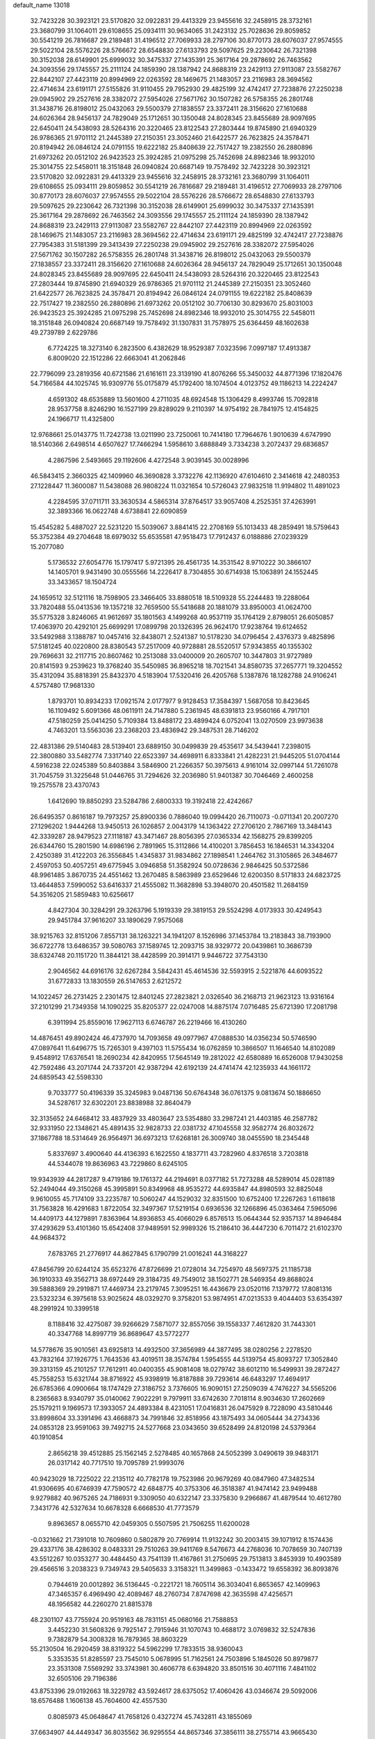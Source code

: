 default_name                                                                    
13018
  32.7423228  30.3923121  23.5170820  32.0922831  29.4413329  23.9455616
  32.2458915  28.3732161  23.3680799  31.1064011  29.6108655  25.0934111
  30.9634065  31.2423132  25.7028636  29.8059852  30.5541219  26.7816687
  29.2189481  31.4196512  27.7069933  28.2797106  30.8770173  28.6076037
  27.9574555  29.5022104  28.5576226  28.5766672  28.6548830  27.6133793
  29.5097625  29.2230642  26.7321398  30.3152038  28.6149901  25.6999032
  30.3475337  27.1435391  25.3617164  29.2878692  26.7463562  24.3093556
  29.1745557  25.2111124  24.1859390  28.1387942  24.8688319  23.2429113
  27.9113087  23.5582767  22.8442107  27.4423119  20.8994969  22.0263592
  28.1469675  21.1483057  23.2116983  28.3694562  22.4714634  23.6191171
  27.5155826  31.9110455  29.7952930  29.4825199  32.4742417  27.7238876
  27.2250238  29.0945902  29.2527616  28.3382072  27.5954026  27.5671762
  30.1507282  26.5758355  26.2801748  31.3438716  26.8198012  25.0432063
  29.5500379  27.1838557  23.3372411  28.3156620  27.1610688  24.6026364
  28.9456137  24.7829049  25.1712651  30.1350048  24.8028345  23.8455689
  28.9097695  22.6450411  24.5438093  28.5264316  20.3220465  23.8122543
  27.2803444  19.8745890  21.6940329  26.9786365  21.9701112  21.2445389
  27.2150351  23.3052460  21.6422577  26.7623825  24.3578471  20.8194942
  26.0846124  24.0791155  19.6222182  25.8408639  22.7517427  19.2382550
  26.2880896  21.6973262  20.0512102  26.9423523  25.3924285  21.0975298
  25.7452698  24.8982346  18.9932010  25.3014755  22.5458011  18.3151848
  26.0940824  20.6687149  19.7578492  32.7423228  30.3923121  23.5170820
  32.0922831  29.4413329  23.9455616  32.2458915  28.3732161  23.3680799
  31.1064011  29.6108655  25.0934111  29.8059852  30.5541219  26.7816687
  29.2189481  31.4196512  27.7069933  28.2797106  30.8770173  28.6076037
  27.9574555  29.5022104  28.5576226  28.5766672  28.6548830  27.6133793
  29.5097625  29.2230642  26.7321398  30.3152038  28.6149901  25.6999032
  30.3475337  27.1435391  25.3617164  29.2878692  26.7463562  24.3093556
  29.1745557  25.2111124  24.1859390  28.1387942  24.8688319  23.2429113
  27.9113087  23.5582767  22.8442107  27.4423119  20.8994969  22.0263592
  28.1469675  21.1483057  23.2116983  28.3694562  22.4714634  23.6191171
  29.4825199  32.4742417  27.7238876  27.7954383  31.5181399  29.3413439
  27.2250238  29.0945902  29.2527616  28.3382072  27.5954026  27.5671762
  30.1507282  26.5758355  26.2801748  31.3438716  26.8198012  25.0432063
  29.5500379  27.1838557  23.3372411  28.3156620  27.1610688  24.6026364
  28.9456137  24.7829049  25.1712651  30.1350048  24.8028345  23.8455689
  28.9097695  22.6450411  24.5438093  28.5264316  20.3220465  23.8122543
  27.2803444  19.8745890  21.6940329  26.9786365  21.9701112  21.2445389
  27.2150351  23.3052460  21.6422577  26.7623825  24.3578471  20.8194942
  26.0846124  24.0791155  19.6222182  25.8408639  22.7517427  19.2382550
  26.2880896  21.6973262  20.0512102  30.7706130  30.8293670  25.8031003
  26.9423523  25.3924285  21.0975298  25.7452698  24.8982346  18.9932010
  25.3014755  22.5458011  18.3151848  26.0940824  20.6687149  19.7578492
  31.1307831  31.7578975  25.6364459  48.1602638  49.2739789   2.6229786
   6.7724225  18.3273140   6.2823500   6.4382629  18.9529387   7.0323596
   7.0997187  17.4913387   6.8009020  22.1512286  22.6663041  41.2062846
  22.7796099  23.2819356  40.6721586  21.6161611  23.3139190  41.8076266
  55.3450032  44.8771396  17.1820476  54.7166584  44.1025745  16.9309776
  55.0175879  45.1792400  18.1074504   4.0123752  49.1186213  14.2224247
   4.6591302  48.6535889  13.5601600   4.2711035  48.6924548  15.1306429
   8.4993746  15.7092818  28.9537758   8.8246290  16.1527199  29.8289029
   9.2110397  14.9754192  28.7841975  12.4154825  24.1966717  11.4325800
  12.9768661  25.0143775  11.7242738  13.0211990  23.7250061  10.7414180
  17.7964676   1.9010639   4.6747990  18.5140366   2.6498514   4.6507627
  17.7466294   1.5958610   3.6888849   3.7334238   3.2072437  29.6836857
   4.2867596   2.5493665  29.1192606   4.4272548   3.9039145  30.0028996
  46.5843415   2.3660325  42.1409960  46.3690828   3.3732276  42.1136920
  47.6104610   2.3414618  42.2480353  27.1228447  11.3600087  11.5438088
  26.9808224  11.0321654  10.5726043  27.9832518  11.9194802  11.4891023
   4.2284595  37.0711711  33.3630534   4.5865314  37.8764517  33.9057408
   4.2525351  37.4263991  32.3893366  16.0622748   4.6738841  22.6090859
  15.4545282   5.4887027  22.5231220  15.5039067   3.8841415  22.2708169
  55.1013433  48.2859491  18.5759643  55.3752384  49.2704648  18.6979032
  55.6535581  47.9518473  17.7912437   6.0188886  27.0239329  15.2077080
   5.1736532  27.6054776  15.1797417   5.9721395  26.4561735  14.3531542
   8.9710222  30.3866107  14.1405701   9.9431490  30.0555566  14.2226417
   8.7304855  30.6714938  15.1063891  24.1552445  33.3433657  18.1504724
  24.1659512  32.5121116  18.7598905  23.3466405  33.8880518  18.5109328
  55.2244483  19.2288064  33.7820488  55.0413536  19.1357218  32.7659500
  55.5418688  20.1881079  33.8950003  41.0624700  35.5775328   3.8246065
  41.9612697  35.1801563   4.1499268  40.9537119  35.1764129   2.8798051
  26.6050857  17.4063970  20.4292101  25.6699291  17.0899798  20.1326395
  26.9624170  17.9238764  19.6124652  33.5492988   3.1388787  10.0457416
  32.8438071   2.5241387  10.5178230  34.0796454   2.4376373   9.4825896
  57.5181245  40.0220800  28.8380543  57.2517009  40.9728881  28.5520517
  57.9343855  40.1355302  29.7696631  32.2117715  20.8607462  10.2513088
  33.0400009  20.2605707  10.3447803  31.9727989  20.8141593   9.2539623
  19.3768240  35.5450985  36.8965218  18.7021541  34.8580735  37.2657771
  19.3204552  35.4312094  35.8818391  25.8432370   4.5183904  17.5320416
  26.4205768   5.1387876  18.1282788  24.9106241   4.5757480  17.9681330
   1.8793701  10.8934233  17.0921574   2.0177977   9.9128453  17.3584397
   1.5687058  10.8423645  16.1109492   5.6091366  48.0611911  24.7147880
   5.2361945  48.6391813  23.9560166   4.7917101  47.5180259  25.0414250
   5.7109384  13.8488172  23.4899424   6.0752041  13.0270509  23.9973638
   4.7463201  13.5563036  23.2368203  23.4836942  29.3487531  28.7146202
  22.4831386  29.5140483  28.5139401  23.6889150  30.0499839  29.4535617
  34.5439441   7.2398015  22.3800880  33.5482774   7.3317140  22.6523397
  34.4698911   6.8333841  21.4282231  21.9445205  51.0704144   4.5916238
  22.0245389  50.8403884   3.5846900  21.2266357  50.3975613   4.9161014
  32.0997144  51.7261078  31.7045759  31.3225648  51.0446765  31.7294626
  32.2036980  51.9401387  30.7046469   2.4600258  19.2575578  23.4370743
   1.6412690  19.8850293  23.5284786   2.6800333  19.3192418  22.4242667
  26.6495357   0.8616187  19.7973257  25.8900336   0.7886040  19.0994420
  26.7110073  -0.0711341  20.2007270  27.1296202   1.9444268  13.9450513
  26.1026857   2.0043179  14.1363422  27.2706120   2.7867169  13.3484143
  42.3339287  28.9479523  27.1118187  43.3471467  28.8056395  27.0365334
  42.1568275  29.8399205  26.6344760  15.2801590  14.6986196   2.7891965
  15.3112866  14.4100201   3.7856453  16.1846531  14.3343204   2.4250389
  31.4122203  26.3556845   1.4345837  31.9834862  27.1898541   1.2464762
  31.3105865  26.3484677   2.4597053  50.4057251  49.6775945   3.0946858
  51.3582924  50.0728636   2.9846425  50.5372586  48.9961485   3.8670735
  24.4551462  13.2670485   8.5863989  23.6529646  12.6200350   8.5171833
  24.6823725  13.4644853   7.5990052  53.6416337  21.4555082  11.3682898
  53.3948070  20.4501582  11.2684159  54.3516205  21.5859483  10.6256617
   4.8427304  30.3284291  29.3263796   5.1919339  29.3819153  29.5524298
   4.0173933  30.4249543  29.9451784  37.9616207  33.1890629   7.9575068
  38.9215763  32.8151206   7.8557131  38.1263221  34.1941207   8.1526986
  37.1453784  13.2183843  38.7193900  36.6722778  13.6486357  39.5080763
  37.1589745  12.2093715  38.9329772  20.0439861  10.3686739  38.6324748
  20.1151720  11.3844121  38.4428599  20.3914171   9.9446722  37.7543130
   2.9046562  44.6916176  32.6267284   3.5842431  45.4614536  32.5593915
   2.5221876  44.6093522  31.6772833  13.1830559  26.5147653   2.6212572
  14.1022457  26.2731425   2.2301475  12.8401245  27.2823821   2.0326540
  36.2168713  21.9623123  13.9316164  37.2101299  21.7349358  14.1090225
  35.8205377  22.0247008  14.8875174   7.0716485  25.6721390  17.2081798
   6.3911994  25.8559016  17.9627113   6.6746787  26.2219466  16.4130260
  14.4876451  49.8902424  46.4737970  14.7093658  49.0977967  47.0888530
  14.0356234  50.5746590  47.0897641  11.6496775  15.7265301   9.4397103
  11.5755434  16.0762859  10.3866507  11.1646540  14.8102089   9.4548912
  17.6376541  18.2690234  42.8420955  17.5645149  19.2812022  42.6580889
  16.6526008  17.9430258  42.7592486  43.2071744  24.7337201  42.9387294
  42.6192139  24.4741474  42.1235933  44.1661172  24.6859543  42.5598330
   9.7033777  50.4196339  35.3245983   9.0487136  50.6764348  36.0761375
   9.0813674  50.1886650  34.5287617  32.6302201  23.8838988  32.8640479
  32.3135652  24.6468412  33.4837929  33.4803647  23.5354880  33.2987241
  21.4403185  46.2587782  32.9331950  22.1348621  45.4891435  32.9828733
  22.0381732  47.1045558  32.9582774  26.8032672  37.1867788  18.5314649
  26.9564971  36.6973213  17.6268181  26.3009740  38.0455590  18.2345448
   5.8337697   3.4900640  44.4136393   6.1622550   4.1837711  43.7282960
   4.8376518   3.7203818  44.5344078  19.8636963  43.7229860   8.6245105
  19.9343939  44.2817287   9.4719186  19.1761372  44.2194691   8.0377182
  51.7273288  48.5289014  45.0281189  52.2494044  49.3150268  45.3995891
  50.8349968  48.9535272  44.6935847  44.8980593  32.8825048   9.9610055
  45.7174109  33.2235787  10.5060247  44.1529032  32.8351500  10.6752400
  17.2267263   1.6118618  31.7563828  16.4291683   1.8722054  32.3497367
  17.5219154   0.6936536  32.1266896  45.0363464   7.5965096  14.4409173
  44.1279891   7.8363964  14.8936853  45.4066029   6.8576513  15.0644344
  52.9357137  14.8946484  37.4293629  53.4101360  15.6542408  37.9489591
  52.9989326  15.2186410  36.4447230   6.7011472  21.6102370  44.9684372
   7.6783765  21.2776917  44.8627845   6.1790799  21.0016241  44.3168227
  47.8456799  20.6244124  35.6523276  47.8726699  21.0728014  34.7254970
  48.5697375  21.1185738  36.1910333  49.3562713  38.6972449  29.3184735
  49.7549012  38.1502771  28.5469354  49.8688024  39.5888369  29.2919871
  17.4469734  23.2179745   7.3095251  16.4436679  23.0520116   7.1379772
  17.8081316  23.5323234   6.3975618  53.9025624  48.0329270   9.3758201
  53.9874951  47.0213533   9.4044403  53.6354397  48.2991924  10.3399518
   8.1188416  32.4275087  39.9266629   7.5871077  32.8557056  39.1558337
   7.4612820  31.7443301  40.3347768  14.8997719  36.8689647  43.5772277
  14.5778676  35.9010561  43.6925813  14.4932500  37.3656989  44.3877495
  38.0280256   2.2278520  43.7832164  37.1926775   1.7643536  43.4019511
  38.3574784   1.5954555  44.5139754  45.8093727  17.3052840  39.3313159
  45.2101257  17.7612911  40.0400355  45.9081408  18.0279742  38.6012110
  16.5499931  39.2872427  45.7558253  15.6321744  38.8716922  45.9398919
  16.8187888  39.7293614  46.6483297  17.4694917  26.6785366   4.0900664
  18.1747429  27.3186752   3.7376605  16.9090151  27.2509039   4.7476227
  34.5565206   8.2365683   8.9340797  35.0140062   7.9022291   9.7979911
  33.6742630   7.7018114   8.9034630  17.2602669  25.1579211   9.1969573
  17.3933057  24.4893384   8.4231051  17.0416831  26.0475929   8.7228090
  43.5810446  33.8998604  33.3391496  43.4668873  34.7991846  32.8518956
  43.1875493  34.0605444  34.2734336  24.0853128  23.9591063  39.7492715
  24.5277668  23.0343650  39.6528499  24.8120198  24.5379364  40.1910854
   2.8656218  39.4512885  25.1562145   2.5278485  40.1657868  24.5052399
   3.0490619  39.9483171  26.0317142  40.7717510  19.7095789  21.9993076
  40.9423029  18.7225022  22.2135112  40.7782178  19.7523986  20.9679269
  40.0847960  47.3482534  41.9306695  40.6746939  47.7590572  42.6848775
  40.3753306  46.3518387  41.9474142  23.9499488   9.9279882  40.9675265
  24.7186931   9.3309050  40.6322147  23.3375830   9.2966867  41.4879544
  10.4612780   7.3431776  42.5327634  10.6678328   6.6668530  41.7773579
   9.8963657   8.0655710  42.0459305   0.5507595  21.7506255  11.6200028
  -0.0321662  21.7391018  10.7609860   0.5802879  20.7769914  11.9132242
  30.2003415  39.1071912   8.1574436  29.4337176  38.4286302   8.0483331
  29.7510263  39.9411769   8.5476673  44.2768036  10.7078659  30.7407139
  43.5512267  10.0353277  30.4484450  43.7541139  11.4167861  31.2750695
  29.7513813   3.8453939  10.4903589  29.4566516   3.2038323   9.7349743
  29.5405633   3.3158321  11.3499863  -0.1433472  19.6558392  36.8093876
   0.7944619  20.0012892  36.5136445  -0.2221721  18.7605114  36.3034041
   6.8653657  42.1409963  47.3465357   6.4969490  42.4089467  48.2760734
   7.8747698  42.3635598  47.4256571  48.1956582  44.2260270  21.8815378
  48.2301107  43.7755924  20.9519163  48.7831151  45.0680166  21.7588853
   3.4452230  31.5608326   9.7925147   2.7915946  31.1070743  10.4688172
   3.0769832  32.5247836   9.7382879  54.3008328  16.7879365  38.8603229
  55.2130504  16.2920459  38.8319322  54.5962299  17.7833515  38.9360043
   5.3353535  51.8285597  23.7545010   5.0678995  51.7162561  24.7503896
   5.1845026  50.8979877  23.3531308   7.5569292  33.3743981  30.4606778
   6.6394820  33.8501516  30.4071116   7.4841102  32.6505106  29.7196386
  43.8753396  29.0192663  18.3229782  43.5924617  28.6375052  17.4060426
  43.0346674  29.5092006  18.6576488   1.1606138  45.7604600  42.4557530
   0.8085973  45.0648647  41.7658126   0.4327274  45.7432811  43.1855069
  37.6634907  44.4449347  36.8035562  36.9295554  44.8657346  37.3856111
  38.2755714  43.9665430  37.4867179  22.8200691  50.9623154  25.9455394
  23.7029505  51.1955765  25.4904134  22.2675943  51.8248780  25.9368564
   1.2367941  40.4343070  12.7638381   2.1544921  40.9213378  12.7273182
   0.7220542  40.9342588  13.4851989  32.1192649  48.3334777  14.5513435
  31.7714394  47.3493544  14.5507959  32.9909944  48.2656197  14.0048064
   9.6832574   3.0638417  -0.3841732   8.8036832   2.6176734  -0.6855206
   9.6098516   4.0114933  -0.8014079  32.8308612  12.0422940  35.5255353
  33.7692351  11.6495091  35.3831230  32.6206641  12.5441759  34.6568147
  54.0100472   8.2762861  12.6089809  53.6025960   8.9089919  13.3003209
  53.3405539   7.4922245  12.5541746  14.0743651  14.7797945   8.6456129
  13.2228291  15.2502294   8.9908378  14.8203165  15.4754733   8.8084029
  55.8151547  17.8021681  18.1681147  55.1522689  18.5317707  17.8541298
  55.9175442  17.2077639  17.3200867  46.6962994  12.7875083  18.0807933
  45.9256497  12.2241542  17.6807604  46.5123051  12.7397917  19.1016186
  32.8162030  18.1887554  26.6701516  33.7754148  18.5520304  26.6223807
  32.2694615  18.8667943  26.1117129  20.2961303  40.7654809   0.1249910
  20.8750509  41.5575948   0.4500786  20.5140248  40.7172665  -0.8865781
  12.4885039  22.3616852  15.0544899  11.8582588  22.1124450  15.8387079
  11.8348260  22.5005813  14.2662794  20.1158433  41.9637316  16.9178938
  20.9237669  42.5725969  16.6959114  19.6074565  42.5116273  17.6341572
  51.6135382  12.1595852  10.7077845  51.4909271  13.1386326  11.0356776
  52.5560665  11.9209052  11.0680683  30.6025647  37.1620929  34.8981619
  29.7500791  37.6899985  34.5983297  31.3475684  37.8627099  34.7521595
   9.6066902  25.9984488  16.3192407   8.6700395  25.9105654  16.7636938
   9.3821956  25.9015584  15.3133567  20.3648745  14.5031862  44.3760118
  21.3455611  14.2604588  44.5863971  20.3873979  14.7203621  43.3619979
   7.2203355  28.8427652  38.8977309   7.1002315  29.5000740  39.6743219
   6.8584989  29.3414564  38.0754061  36.9140047  38.3870237  16.2636068
  36.5596926  39.3466026  16.0546948  37.4595858  38.5476201  17.1341747
  11.4361270  30.8610600  43.5356475  10.7199455  30.3322984  44.0581740
  10.9933513  31.0016065  42.6104271  20.2812250  10.3970451  41.4173664
  20.2098701  10.3163273  40.3907836  21.0621380   9.7851148  41.6650864
  46.6297024  32.4800118   1.9101004  45.6531849  32.5164878   2.2444603
  46.6107014  31.7457325   1.1852702  12.9555961  51.5841164   0.0834921
  13.3805145  51.4529924   1.0176074  12.8892393  52.6144359   0.0000262
  14.8976690  11.5175374  42.8075827  14.0850646  11.0592629  42.3653494
  14.4884931  12.0256954  43.6063656   8.9259627  38.6071785  24.7427978
   9.0186487  37.6096742  24.4800752   7.9121344  38.7063090  24.9132772
   1.7694522  27.6856166  41.7880077   2.1684565  28.6206629  41.6561134
   0.8001097  27.7754034  41.4264437  36.6413536  32.8068564  10.2684658
  35.8109153  32.2857221   9.9317206  37.2090148  32.8971551   9.4031137
  48.1735083   5.0470847  24.2232556  47.6322622   4.5563809  23.4933835
  48.7680624   5.6930759  23.6759882  22.4696317   4.0888128  38.0708011
  22.5723840   4.0915654  37.0402461  21.5780597   3.5819932  38.2158192
  28.7224032  51.7802633  35.1970211  28.5009228  52.1500976  36.1379275
  28.2434988  50.8741164  35.1697559  24.5421346   7.1812733  26.6872371
  24.1519104   6.5330876  26.0006277  23.7509263   7.5579569  27.2006048
  20.4498972  45.1876980  41.2365359  19.9316785  44.3779216  41.6095191
  20.8821027  44.8289378  40.3707258  53.0993648   6.4272858  43.5612174
  52.2486873   6.0170435  43.1326735  52.6932843   7.1232350  44.2181855
   0.8282768  32.8967818  21.5447821   1.2652015  32.6713566  20.6502360
  -0.0975350  32.4633144  21.5150588  48.8593028   9.9289802  15.6553678
  48.0987830   9.6906993  14.9865311  49.4501045   9.0811459  15.6330853
  26.0591381  16.0609816  40.5395370  25.1350371  16.4814186  40.3697645
  26.2858507  15.6403620  39.6094311  53.7626585  36.3513243  18.9804651
  53.6315455  35.3224907  18.9938600  54.7856970  36.4488644  19.0998998
   9.9515335  34.6475035  30.4902253  10.5615131  33.8318915  30.6953450
   9.0143221  34.2090246  30.4099497  46.5061284   9.3228907  31.5441077
  45.6604889   9.8356259  31.2561812  46.5765936   9.4984423  32.5525890
  43.9856473  13.3811574  39.7684883  44.6186715  12.8745571  40.4019570
  44.6195845  13.9191171  39.1623987   9.9888516  30.9604713  29.3183181
   8.9973088  31.0720665  29.0606662  10.4887640  31.0877302  28.4203923
   5.9770948  36.4897321  28.4537829   5.8436700  37.4698319  28.1398550
   6.7777258  36.1766346  27.8785574  32.4452641   0.2570857  28.9030188
  31.9471304   0.9509456  28.3058976  31.7557976  -0.5411143  28.8803273
  37.2963404  30.8608378  29.9149917  37.2678597  29.8525548  29.6709889
  38.3118143  31.0709022  29.9123983   6.2728566  25.3295708  34.1438345
   6.1864680  24.5410001  34.8157182   5.2746518  25.4904922  33.8715632
  53.9710039  11.4271596  11.8311162  54.5849878  11.5274600  12.6569690
  54.6221262  11.1676475  11.0753854  46.0169870  45.5105172  28.3530463
  45.8219037  44.6906964  27.7598437  47.0472470  45.5525334  28.3886927
   8.5244612   9.4920264   5.2220583   9.3436025   9.5492598   5.8484857
   8.8106879  10.0467748   4.4012945  23.1482713  19.0982134   2.0269625
  22.3357264  19.7300839   1.9760608  23.0903819  18.7135854   2.9840906
  43.1491374  32.3431506  17.6333379  42.7020260  31.7901079  18.3738764
  43.6152436  33.1152506  18.1497919  40.1833490  19.3378767  48.3294335
  40.4904777  19.8817668  49.1643285  40.3405847  20.0242676  47.5606287
  48.6223349  17.0153149  44.9435549  49.6217384  17.1095576  45.1998475
  48.1752370  16.7784688  45.8457671  39.7484076   5.1591405  29.4299534
  39.9196861   4.7786847  28.4784620  39.0161144   5.8758122  29.2456634
  41.7940235  34.6054721  42.6867388  41.1805622  34.7232690  43.5147572
  42.6523619  34.1981622  43.1077779  36.7181776  26.2878271  12.0522437
  36.2273980  26.5395858  11.1754047  37.2248268  27.1641439  12.2808436
  23.9301996   6.2529567   8.5556897  23.0178296   5.9284665   8.9118847
  24.4046914   6.6047870   9.4102686  33.4717568   4.5578562   7.6756721
  33.3633481   4.0516957   8.5672035  33.0471851   5.4824416   7.8772729
  22.8579060  32.2275042  47.8606074  23.7428698  32.7524313  47.8237412
  22.8450850  31.7040928  46.9722332  31.4801307  18.0265857  31.3884336
  30.6254393  17.5145395  31.6594300  31.3228630  18.2458023  30.3891732
  52.1261861  46.5404461  43.1964531  51.9852498  47.2716231  43.9137392
  53.0800637  46.7299570  42.8477472  39.7873744   9.9594397  19.9074508
  40.3370061   9.5306567  20.6678865  39.8955785  10.9729255  20.0595874
  55.9175403   6.2181257  38.7130271  56.2188574   6.0811687  39.6842756
  55.2231692   6.9791851  38.7707308  30.4030630  10.1972983  45.2442240
  30.3529148   9.9960474  44.2493900  29.4111487  10.2954702  45.5359019
  29.6432558  41.4162467  45.8033354  30.5852045  41.8165774  45.7937364
  29.0763428  42.0498882  45.2293102  39.2956936  23.3597211  41.7433034
  39.1995874  22.5466106  41.1072304  40.2494123  23.7014203  41.5239276
  54.9538954   5.6764240  45.6126849  54.4369553   5.8223988  44.7351023
  54.2769517   5.9698844  46.3371668  40.2565942  50.5109458   7.9830111
  40.5149245  49.9787469   7.1170445  39.2518093  50.2845021   8.0813132
  12.8917726  41.0205192  37.4622689  12.8623633  40.3658826  38.2603293
  11.9012658  41.0517340  37.1524551  22.4330253  51.2145003  13.8076419
  23.1687172  50.9095107  13.1571913  22.1229074  50.3414482  14.2602453
  46.0867928   1.7465135  28.6685974  45.9208153   1.5256699  29.6679147
  46.6341371   0.9287088  28.3456917  56.3946565   7.7156407  17.0911601
  57.3881701   7.9070516  17.3137942  56.4564280   6.9794611  16.3661880
  56.0066004  50.9582446  25.6291651  55.4688966  51.7880307  25.3293447
  55.9655669  50.3306691  24.8168327  52.8153147  21.6370787  28.1658884
  52.6208076  22.1698484  27.2990843  52.1004730  21.9952932  28.8235603
  39.3636131   3.5711228   6.7926309  39.6461341   2.6741136   7.2208588
  38.7160204   3.2754358   6.0417923  42.8176863  31.1242590  45.1879553
  42.1683217  31.5706940  45.8326780  42.2408531  30.4549473  44.6558222
  14.8687029  26.4915689  16.3865800  14.7326085  25.4655513  16.3879230
  15.0738504  26.7037188  17.3761393  29.8930306  47.8913309  41.1970367
  30.4104388  48.7027965  41.5415868  29.1642554  47.7200621  41.9012315
  30.0568035   8.1641122  37.2612997  30.2769391   7.5506200  36.4546312
  30.2034816   9.1124400  36.8736642  24.9491924  41.2701970  30.7129646
  25.3758137  40.5866642  30.0621926  25.0912868  42.1718497  30.2276271
  13.8256965  26.4117234  12.2272998  14.8310898  26.2492709  12.4093527
  13.4552208  26.6771775  13.1528023  28.4827491  31.8920518  40.8494421
  28.1092235  32.0668083  41.7968982  28.8699160  32.8066692  40.5708339
   0.1032871  15.6461348  38.7435954   0.7348155  16.3051377  38.2434661
   0.4157144  14.7275450  38.3830064  20.3969773  13.1770103  14.0472885
  21.1582286  12.9548656  14.7159090  19.7605660  13.7625869  14.6189732
  18.5106192  44.3330992  29.9288705  18.7763725  44.5324958  28.9398224
  18.7484666  43.3280469  30.0159608  19.8069113  30.4060568  30.5057959
  20.2408015  30.0916064  29.6229826  20.5472622  30.2532102  31.2096478
  44.4008167  44.4466278  33.9922288  44.1684354  43.7259276  33.2837218
  43.8564804  45.2641625  33.6866260   8.9816925  16.7292252  31.3870678
   8.1081131  16.4167788  31.8333624   8.7329959  17.6647773  31.0126787
  11.4596975  44.7594654  38.5018770  11.4806488  44.4122025  39.4618640
  12.2950043  44.3652095  38.0562834  52.5703224  17.1236783  31.0236202
  52.2573568  16.2607269  31.4919816  52.7099149  16.8446538  30.0441247
  45.1507061  -0.1050949  14.2586153  45.4458330  -0.1508694  15.2501557
  44.4843876   0.6893116  14.2543518  34.8565954  37.6564062   9.8951963
  34.8805431  38.3120451  10.6942999  34.5162073  36.7755945  10.3218346
  25.3082273  23.0128789  14.1271856  26.0571834  22.3105687  14.2127578
  25.5401522  23.7240761  14.8241215  20.7672456  32.1595817  34.1627574
  20.8056342  33.1687386  33.9430814  21.6268206  31.9989870  34.7108671
   2.0545255  39.6364539  33.8594661   1.7558994  38.7065437  34.1634441
   1.8147177  40.2525167  34.6531079   4.3855315  18.0377429  14.4912721
   5.3516032  17.6777840  14.4998385   3.8136424  17.1848138  14.6284816
  30.1124875  20.2440372   5.3290233  30.0520536  20.9112099   4.5404835
  29.2094259  19.7553531   5.3040152   1.5115755  42.5150165  19.0614246
   0.7964366  43.0729552  19.5498264   0.9488213  41.8536367  18.4894491
  11.9201550  42.6009870  34.3010184  12.1171752  41.7095048  33.8246332
  10.9095385  42.5856738  34.4670922  46.3004026  20.2090984  13.8459188
  45.3862983  20.2828925  14.3161992  46.1957066  20.7421541  12.9865571
  22.0918817  37.4652254  37.1091846  22.3748303  36.5921096  37.5980498
  21.1335901  37.6230993  37.4567584  41.7086070  24.7343261  34.2807818
  41.3022342  24.7711312  35.2354675  41.4527338  23.7772447  33.9710423
  18.5376842  24.3283649   5.0289262  19.4589799  24.6586009   5.3769586
  18.0876152  25.1945255   4.6956163  19.2851218  18.8998387   1.2720331
  20.0159442  19.5480240   1.6073317  18.6936779  18.7702522   2.1163160
  46.6270874  21.4452771  22.0867377  47.5457260  20.9721663  22.1004286
  46.0090614  20.7675372  21.6158637  31.9977139  38.2107837  10.0594980
  31.3549163  38.5073264   9.3171058  32.9129636  38.1546094   9.6236104
  22.8890923  26.2139306  19.7237911  23.6647381  26.7370590  20.1672905
  23.3202323  25.7930402  18.8913470  30.5199641  12.2722818   0.3511516
  29.6656405  11.6915442   0.4306816  31.1934744  11.7638961   0.9661427
   9.3005958  36.6966977   8.5045313   9.8578966  37.4453269   8.0602074
   9.6605632  35.8349859   8.0649177  55.3629918   3.0338283  11.3888741
  55.5000453   4.0290398  11.1591921  56.3054343   2.6316134  11.3305147
  49.6710045  46.4849606  21.4105770  49.7976182  46.9314011  22.3414418
  49.0182942  47.1242516  20.9331669  35.9307851  46.9129774  44.2351094
  35.7999711  45.8846924  44.2284169  36.5036073  47.0770835  43.3875151
   2.9764473  27.9158854   1.6818891   3.9010246  27.4777756   1.6289557
   2.9091567  28.2548118   2.6464486  15.8697125   5.0842378  11.4127588
  15.0266310   4.5220994  11.6099466  15.7818527   5.3242814  10.4174805
  10.4025343  44.6668119  27.0006581   9.4831880  44.2224557  26.8970341
  10.8940170  44.0570349  27.6759184  38.7471245  28.8952380   9.7772769
  38.3531602  28.8753412  10.7335283  39.2348861  27.9851768   9.7067659
  26.0175542  36.8623115   6.1092547  26.3523367  36.7092494   5.1548029
  24.9909097  36.8542087   6.0225387  39.3776802  15.6981807  26.2944804
  38.4399557  15.6747700  25.8584519  40.0170371  15.4518219  25.5295116
  29.1528552  41.6236857   8.7689956  28.7326693  42.4626127   8.3236563
  30.1364373  41.9279491   8.9184276   3.9471374   3.7299045  34.5442941
   4.0006691   2.9753940  33.8534170   4.4871461   3.3759970  35.3541776
   1.2256531  13.3878420  37.6040527   0.6347594  13.0957813  36.8043619
   2.1659912  13.4636378  37.1823875   6.3541207  49.8854346  35.2420665
   5.5054969  49.4184783  34.9008320   7.0009612  49.8358551  34.4370764
  44.4952813  18.3290415  41.4912646  43.8430275  17.5769234  41.7652672
  45.2020904  18.3341690  42.2360460  16.2201005  16.3134374  28.1419133
  15.3428253  16.0167157  27.6763405  16.2336647  15.7328982  28.9995010
  34.7617189  16.3568265  22.7012769  34.8720350  17.2628631  23.1903395
  34.4406523  16.6353054  21.7577896  16.0311538  45.4053748  40.2650289
  16.4043765  46.3759545  40.2458046  16.3631108  45.0189496  39.3654083
  50.2406412   9.9052493  10.2690398  49.2779614  10.3125740  10.3424366
  50.8284950  10.7548107  10.4258946  21.4733937  13.3325977   3.0277539
  20.6371206  12.9592624   2.5520335  22.1395779  13.4762417   2.2466516
   9.5658248  29.3441836  23.5595855   9.5120653  30.0740426  24.2860021
  10.3837215  29.6186923  22.9945720   1.4627134  45.6788044  21.9981089
   1.9331587  46.2822228  21.3013483   0.8712514  45.0590148  21.4353391
   3.4013477  29.4269994  22.8188200   2.9493756  29.9637053  23.5617429
   3.2065808  28.4400568  23.0615541  41.2701223  49.9091387  11.9088671
  41.7657387  50.0415236  11.0102039  40.2824468  49.8281009  11.6208029
  14.4358578  40.2449288   7.2043379  14.0794266  39.2706991   7.2353521
  15.4241819  40.1288066   7.4998764  38.2975630  24.3346859  13.0608709
  38.2764657  24.3059845  14.0875602  37.6938453  25.1316193  12.8129213
   4.0796562   1.9218084  22.2445193   3.2388644   1.9979461  22.8111218
   4.6777431   1.2539314  22.7681864  23.4519566  16.9199652  39.6459674
  22.4656953  17.2266126  39.4876337  23.8886713  17.1826561  38.7310211
  28.9154545   2.1537298   8.4760726  29.1572784   2.4692051   7.5197276
  27.8795440   2.1013401   8.4417897  42.2013880  37.0311376  10.9688442
  41.8707319  37.8151687  11.5576470  42.5116138  36.3321043  11.6702472
   2.6036823  21.5241032  38.6527033   2.5684468  20.5042621  38.8863737
   2.6166706  21.9493459  39.6096401  41.7605090  31.3623809  25.8214784
  41.3556681  32.2543971  26.1465403  42.7462545  31.6049195  25.6254591
  31.6712329  49.8674762  41.8336072  32.3247889  49.0700485  41.7718844
  32.0229261  50.5420604  41.1593800  46.7747320  10.6613963   2.1085354
  46.7540665  11.6980970   2.1124327  47.6493796  10.4437628   2.6164113
  44.8386009  29.8785917  30.9945156  44.3762147  30.8182867  31.0314741
  44.0395289  29.2436055  31.1680236  37.4300071  15.7662263  48.2657477
  37.0453601  16.2876973  47.4634572  36.6445799  15.7390090  48.9379471
  11.7715876   7.1021397   7.2217258  11.8795855   6.6284519   6.3119586
  11.3331397   8.0001075   6.9861772  11.7539098   9.8101584   1.9614041
  12.4341985  10.0817831   1.2306011  12.3231092   9.3322179   2.6683744
  42.1716733  29.8005136  33.9226558  43.1351592  29.7550608  34.2787415
  42.2354061  29.3293249  33.0015351  35.4712345  33.6034408  16.8736119
  35.4836310  34.5732055  17.2432220  36.1655542  33.6557888  16.0973085
  37.7970867  11.3468887  12.1144045  37.7855680  10.5681289  11.4401151
  37.8917393  10.8696126  13.0283343  52.9775086  15.8257164  34.9033295
  52.8989557  16.8573325  34.9728746  52.4291486  15.6044741  34.0564451
  26.4661252  13.9607298  22.8079181  25.6791353  14.4954152  23.2079688
  27.1531091  13.9263585  23.5761902  29.6707362  44.0949059   2.0802849
  30.1300825  44.0800552   1.1692053  29.4882015  43.1001591   2.2938685
  41.5055445   3.2110814  11.7733607  40.7235404   3.0795912  11.1078499
  41.2430107   2.6379910  12.5753111  33.4626496  31.4020867  20.0458784
  33.2667574  32.3915147  19.7608470  33.4865671  30.9226509  19.1208280
  20.2609414   4.0006016  20.7847898  19.6652243   4.0283228  21.6300115
  20.9745634   4.7211110  20.9735372  37.5533726  47.5650898  14.5132574
  37.1566604  48.2543108  13.8493105  38.2638248  48.0869594  15.0197660
  27.6486687  40.6336735  42.7970594  28.1128081  39.8529520  43.2903335
  27.9185889  41.4659251  43.3446689  35.6354406  23.0180446  33.0554851
  36.0091884  23.9683938  32.8727415  35.2766258  22.7298671  32.1279603
  22.6532814  13.4260251  33.3811573  22.6436436  14.4283761  33.1129194
  22.3713981  12.9453226  32.5128424   2.6462867  18.9239308  39.1977251
   2.2901738  18.2519174  38.5088108   3.5202754  18.5118011  39.5393664
  37.3209247  39.9176498  37.8052282  36.4274559  39.5447941  37.4090369
  37.4590119  40.7909298  37.3062417  35.1819816  25.4600177  26.9800046
  35.1904898  26.4496277  27.2440333  35.6697101  24.9763711  27.7466988
  12.3622292  53.1295608  12.9691295  13.1811043  53.3431710  13.5799344
  11.8001816  52.5036835  13.5690485  19.5899006  17.4930054  19.4006849
  18.9077460  17.1561737  20.0937772  19.3981258  18.5010111  19.3257858
   5.6022738  31.9298554   5.8563136   6.3165500  31.3514472   5.3823927
   5.0802886  31.2557090   6.4344241   4.5710724  40.6773587   5.3886439
   3.6389593  40.2615173   5.2923708   4.7765321  40.6439202   6.3894959
  32.3549720  12.1762963   9.1877840  32.2432581  12.9783620   8.5417473
  32.3351631  12.6161013  10.1164515  37.5873113   6.6295528   2.5732755
  37.4420987   6.9198804   1.5886347  36.6810040   6.8834598   3.0184847
  29.1168792  16.9912021  32.2925605  28.9827291  17.3929608  33.2323627
  28.4202173  17.4801072  31.7101600  34.7718168  41.3036889  30.7270226
  35.0169084  41.3366086  29.7208938  35.2502356  40.4474458  31.0516573
  49.9832979  11.4023348  31.6141782  49.1475804  12.0066495  31.6738727
  50.7486362  11.9852797  31.9607287   5.4152646  24.2542268   0.8092318
   5.1587803  23.4580862   0.1979412   6.0612403  24.7972497   0.2003527
  47.0400477  10.4074980  25.6080206  46.9756079  11.3793525  25.9496626
  47.6043849  10.4840419  24.7494370  40.2975903  32.3577761  11.7658705
  40.5013454  31.7479447  10.9486508  39.9560589  31.6805843  12.4699997
  54.2640020  23.5387566  41.2063322  54.7809653  23.0411973  41.9469759
  53.4797513  23.9821536  41.7114827  -0.2746902   8.4674059  25.1153909
   0.4112661   8.0029952  25.7328845  -0.4960948   7.7186224  24.4209477
  27.0660189   4.2690432  12.5213923  27.4081476   5.1135387  12.0386096
  26.5896771   4.6474619  13.3570471  13.0658280   9.9389078  37.7825753
  13.5938070  10.6505818  37.2468645  12.4980185  10.5212324  38.4297229
  28.6056589   8.5635397   8.5388192  29.2352975   9.3416739   8.7810772
  29.0967007   7.7276329   8.8778643  23.4453995  43.4125959  35.8391464
  24.3311258  42.8735238  35.7953855  22.7241888  42.6689038  35.8695229
  31.0120894  14.8845585  44.6592970  31.3758385  14.0822911  45.2048780
  30.7337238  14.4763590  43.7704188  24.9428889  15.3972125  43.6988121
  24.5484770  16.2147296  43.1978505  25.0942141  14.7095920  42.9432147
  15.3167395  21.8695873  37.6867906  14.8644674  21.1604401  38.2950345
  15.9259679  21.2765973  37.0779415  56.4162571  26.6304306  37.5055265
  55.9400883  27.5199450  37.2936813  55.9039008  26.2696541  38.3266916
  31.4232985  51.5599243  35.7930351  30.4716308  51.7200171  35.4494288
  31.9265732  51.1541042  34.9962493  53.4974698  14.4557936  43.3400524
  52.8132700  14.9843903  42.7785565  53.0551637  14.3988424  44.2699107
  27.6929644  48.5661728   9.6904126  27.8811931  48.6587562   8.6893806
  26.6705776  48.6811310   9.7731114  29.5505866  42.2304266  12.9013776
  28.6881296  42.5015291  13.3872371  29.9687663  41.5032139  13.4994542
  20.7966551  44.0037210  12.1530247  19.8011948  43.8511369  11.9435676
  21.1265832  43.0681180  12.4623558  31.2547269  49.5275656   8.3681508
  30.3875102  49.2293697   7.9156957  31.0126744  50.4456286   8.7836022
  11.8784314  38.5669529  -0.4045614  12.7416602  38.6074457   0.1734180
  11.3365784  39.3777646  -0.0722654  26.3965012  37.8927691   0.8544438
  26.4685706  38.9102861   1.0036899  26.5328854  37.4946325   1.7925915
  15.6463150  28.6206933  40.7872230  15.6177851  29.6420089  40.9157959
  16.0686451  28.5205879  39.8369906  36.3071067   0.8045351  42.0990574
  36.5834899  -0.1893572  42.0882015  36.9441217   1.2439572  41.4243381
  45.6322513  36.1968992   4.4488706  46.4896339  35.6527353   4.4176078
  45.8395021  36.9803704   5.0859564   2.9312402  36.6028255  37.7503995
   2.4133290  35.7151732  37.8542603   2.4334615  37.2682367  38.3359185
  36.2500645  42.8989436   4.4178471  37.2176884  43.0818002   4.1110483
  36.3772690  42.4862022   5.3599656  11.6073366  19.4608831   5.8844799
  11.0930922  19.6184860   6.7658550  12.5516658  19.8244376   6.0829491
  21.7585199  49.6720476  23.7180725  22.3249436  50.2902726  23.1147612
  21.9771960  50.0098275  24.6686185  53.9788029  36.8763748  23.8748505
  54.3950312  35.9735711  23.6552898  54.0036499  36.9295639  24.9066846
  15.7800701  37.9633437  37.8231560  16.1735007  38.6467531  37.1523954
  15.8931060  38.4504510  38.7339319  11.3183496  31.2232936  26.9651488
  10.5394268  31.3008023  26.2840377  11.9247694  30.4988952  26.5352531
  47.5683596   1.5626225  18.1683251  46.8488187   0.9624960  17.7440180
  48.0395725   1.9948687  17.3577322  15.7801692  32.9390203  13.6271153
  15.0497571  32.2142933  13.6393474  16.4637991  32.5978194  12.9341977
  33.3110430  11.8380647   4.2740614  33.4783048  12.8389791   4.3503105
  34.2155476  11.4045965   4.5271160  34.6597461   3.6731973  47.0618814
  34.9709641   2.7878306  46.6545275  35.2667933   4.3873442  46.6508014
   4.8909382  34.4214904  32.9912321   5.0298122  34.4611543  31.9645641
   4.6042527  35.3918373  33.2167159  28.9250218  40.7483128  30.8695635
  29.9482305  40.6161890  30.7500477  28.5662736  39.7786992  30.7613436
  27.4650603   6.2550791   2.9617538  26.5646009   6.2162296   3.4656042
  27.3596519   5.5458808   2.2185095  37.8874578  17.2310006  43.6967371
  37.4878057  17.2143676  44.6391927  38.8771338  17.4605565  43.8245424
  31.4787328  25.0079630  29.0225078  32.0142793  25.8788720  29.1832543
  30.5033747  25.2840508  29.2119197  19.3441620   9.8719244   3.7095084
  19.4334931   9.9778272   4.7284525  18.5452922  10.4727056   3.4643529
  49.6005018  21.3143602  43.6681691  48.6454709  21.0742915  43.3431467
  49.7689544  22.2291575  43.1995825  24.7541425  44.3970226  16.2364826
  25.2476936  45.2671413  16.0358564  25.4610832  43.7901395  16.6666131
   7.0324587   3.9137455  24.0375824   7.1473531   4.5530207  24.8321556
   6.1390036   4.1817918  23.6123844  40.1268095  34.8981424  36.3565148
  39.8488673  34.4801240  37.2519348  41.0893190  34.5562482  36.2056477
  40.8830310  28.8450216  29.4280353  40.2862193  28.0104828  29.3261836
  41.4228684  28.8655789  28.5457527  34.6517458  36.9637789  28.4585897
  35.3451400  36.5733351  29.1111716  34.3309916  36.1537855  27.9080182
   9.5053861   2.4886595  14.9020128  10.2188401   2.9511963  15.4848858
   8.6106531   2.8185413  15.2874064  38.6665435  27.7966325  20.7286237
  38.6368454  28.0475759  19.7233012  38.7660999  26.7731786  20.7160807
  32.1400636  10.9785383   1.9584408  32.6212927  11.2806248   2.8113037
  31.9850932   9.9759882   2.0745105  53.0554958  17.6989576  43.7195245
  52.7144942  18.6388079  43.4521718  52.6003161  17.0763146  43.0334897
  14.5085438   3.8102529  19.3039755  13.7373609   4.3052298  18.8386181
  15.3018362   3.9059895  18.6585386  30.7574326  40.5405369   5.8314705
  31.5736599  41.1460818   5.9022309  30.7409437  39.9947770   6.6995922
  39.3612323  43.3788906  38.5863288  40.1169857  43.5815369  37.8981348
  39.6447723  42.4481016  38.9456222  11.6323420  31.4792418   7.0700223
  12.1157180  32.3856242   7.1276034  11.6658964  31.1392531   8.0568035
  21.5943355  44.7861983  23.3239572  21.2344900  44.1069768  24.0143517
  21.4583023  45.6977980  23.7999568  15.3924940  26.0975340  36.9042183
  15.7486270  25.7578911  37.8002419  14.8022751  25.3181772  36.5644972
  48.3756131  16.4961706  16.3399996  47.9850570  15.5889848  16.0480409
  48.7814909  16.8752806  15.4704776   5.9017612  40.2586149   3.1599176
   5.4164856  40.5498478   4.0478463   5.3941536  39.3756242   2.9461706
  40.0515137  20.2289299  12.2916948  40.2125485  20.8675108  11.5068849
  39.7931908  19.3312967  11.8340086  22.1057446   8.3342005  42.4248424
  22.1706857   7.4413396  41.8972299  21.2706628   8.1834387  43.0177331
   2.1738915  37.9779729  13.5052202   1.8059355  38.9006318  13.2298452
   2.8987297  38.2084736  14.2036030  53.6571423  42.8338345  16.5694801
  54.2572750  42.1494377  16.0720975  53.2813632  42.2900386  17.3564046
  12.5572092  19.5222962  29.8822544  12.9540827  19.8986461  29.0033938
  12.6847242  18.4994491  29.7695661   7.1177608  47.5284409  47.7656902
   6.1031646  47.6513718  47.8800122   7.4021133  48.3099432  47.1570937
  22.0105358  18.2394603  26.1356409  22.9008820  18.7526732  26.2435570
  22.3047876  17.2546365  26.0486110  46.3798326  38.0008406   6.4769781
  46.4792918  37.1492527   7.0446704  45.8026849  38.6289220   7.0490249
  42.4772688  50.4245195   9.4793729  41.6199283  50.4488862   8.8994595
  42.9459426  51.3043926   9.2892314  19.3636534   3.4952804  25.5495679
  20.0062269   4.3036205  25.7130362  19.0258172   3.6855030  24.5892649
  33.3608914  35.6403741  14.3603934  34.3129742  36.0605665  14.3543113
  32.8491485  36.2271076  13.6793596  52.7534663  18.6976184   8.2361741
  52.9106102  19.3171480   7.4243601  53.0587742  17.7732465   7.8962643
  51.8355377  23.1572538  37.5953738  52.4200376  22.6228585  38.2496363
  50.9702702  22.5945708  37.5231153  25.0042886  48.9546393  10.0605065
  24.8374784  49.5062875  10.9173760  24.4509787  49.4599691   9.3455974
  50.5085503  44.2924209   3.1393719  50.5092800  44.6889698   4.0900116
  50.8280445  45.0759767   2.5457686  18.7277744   2.5816029  35.9273227
  17.7695228   2.8721526  36.0946870  18.6581928   1.5779997  35.6810761
  20.8936959  20.6574634   2.6265405  20.2290410  21.4521205   2.6465032
  21.0966923  20.4758593   3.6055628  42.1882972   1.5438275   5.8567904
  42.3521474   0.7509821   5.2049229  43.1119844   1.9479783   5.9910422
  52.1851021  42.5175242  22.5067613  51.2111042  42.4471109  22.8512337
  52.7354452  42.1557368  23.3122421  10.8448998  28.0305928  17.8248005
  11.5628634  27.4924123  18.3550723  10.3782297  27.3064892  17.2616035
  49.7947598  32.3476512   9.6890711  49.6174586  33.2315227  10.1791654
  50.8233508  32.2624045   9.6915998  33.6692715  21.0678089  42.5705366
  33.4401667  20.1992138  42.0575963  34.0455094  20.7057550  43.4686346
  24.3997302  44.5309664  38.1505498  25.1681661  43.8592063  38.3181310
  24.0191743  44.2352427  37.2371068  43.9998829  26.6790860  34.2039433
  43.3048862  26.0589196  34.6409169  43.7528596  26.6451414  33.2042479
  45.6095340   4.4562505  34.8749505  44.9194371   3.7338673  34.6750580
  46.2656686   4.4391286  34.0872491  11.1560733  10.3172359  30.3356746
  10.7722159  10.3077504  29.3810039  10.4153979   9.8621375  30.8990020
  49.0655539   1.9237590  36.8842371  49.9239959   1.4315958  36.5868087
  49.2088096   2.8803366  36.5172044  40.7316253  40.1856968   2.4205119
  40.7115343  39.7993994   1.4737238  41.0205579  39.3889819   3.0176201
  50.6379854   8.6489267  12.6618937  51.1543875   7.7900893  12.4072870
  50.3981700   9.0714074  11.7557943  17.2209758  27.8643013  26.7319098
  17.0957409  27.2863426  27.5805656  16.4379319  28.5374060  26.7851770
  36.6944494  44.7434760  23.6916904  37.0024531  45.7124697  23.8606111
  36.5336191  44.3502527  24.6182108  25.2580345  18.8717662  10.5355793
  24.4902107  18.1880133  10.6535622  24.8775321  19.5104459   9.8093462
  45.0773039  22.7952130  38.2266624  44.7498331  22.2481981  37.4058467
  45.4491254  23.6581311  37.8009921   6.8124215  49.8026691   9.4495334
   6.9874177  49.2962235   8.5664555   7.2690881  50.7003264   9.3344470
  18.9250638  22.0543240  11.2190284  19.5162892  22.8119251  11.6033396
  18.9621434  21.3264745  11.9506673  39.8227169  30.8206378  23.8350713
  38.9926137  30.3761930  24.2455027  40.5033161  30.8651619  24.6022213
  26.0053614  37.0317874  14.0505696  25.7007323  38.0152382  14.0381364
  25.2256679  36.5309367  13.5940273   7.1857652   5.9238142  26.0067570
   6.8561342   5.7010066  26.9795256   6.2854251   6.0959702  25.5191306
   9.4178945  42.9412528  47.2940811   8.9550914  43.8594157  47.1842952
  10.1360495  42.9533241  46.5458232  10.7641619  49.2170514  15.4058660
  10.7919258  50.2189403  15.1428857   9.9251917  48.8688499  14.9139387
  18.3022143   3.8567608  11.7821860  18.2668007   3.1222191  11.0606006
  17.3525545   4.2626531  11.7632126  14.5746818  42.8160496   6.2621300
  14.5875450  41.8143045   6.5167213  13.6522084  42.9388200   5.8201683
  41.8361433  33.9539079  47.2192150  42.8337216  34.1099808  47.0188502
  41.3566586  34.2706407  46.3644693   1.4217015  10.4383119  11.0240534
   2.3571305  10.0408953  10.8492673   0.9736732   9.7511204  11.6496059
  20.6364274  14.0407755   7.6560898  20.7899690  14.3537021   6.6805898
  20.7097968  14.9161283   8.1966970  25.0801956  22.1632383   6.7941466
  24.6716349  23.1099107   6.7425289  26.0320385  22.3443493   7.1657155
  29.6868674  42.4745462  23.9446154  28.9533792  41.9042167  24.4150621
  30.3451207  42.6689352  24.7170045  33.1212062  42.3667212  11.1991829
  34.0198845  42.1334899  10.7455397  33.1134900  41.7425758  12.0303858
  48.9758263  17.5418944  29.5157889  49.2590014  17.4230270  28.5263571
  49.4770012  18.4022562  29.7984627  16.0915173   9.1947794   7.1822623
  15.8337319   8.7132319   6.3092994  16.8265774   8.6177028   7.5940368
  14.3962936  12.0734249  36.6397576  15.3929020  11.8511348  36.6696084
  14.2768626  12.7897438  37.3849464  24.3214523   9.0136358  44.0589478
  24.3457923   8.3742421  44.8706240  23.4842732   8.7148666  43.5401229
  26.9433698   7.9000404  27.5508060  26.0379708   7.5628404  27.1648287
  27.6050021   7.7401501  26.7787301  50.4562135   4.4048536  19.5628555
  49.5893736   3.9749599  19.9284145  50.7819984   3.7184754  18.8619837
  24.5619250  46.3445263   9.2609748  24.7789745  47.2760121   9.6450643
  24.0869154  45.8591683  10.0356921  40.0503815  49.9277400  45.3400249
  39.2172642  50.5043394  45.2400482  39.7995564  49.2044661  46.0231992
  10.9651052  41.6922461  43.0355893  10.9203572  42.1466616  43.9633847
  11.7127817  40.9804889  43.1698383  25.3737380  25.3487809  33.8714176
  25.5929013  24.6405875  33.1575907  25.0077300  26.1407117  33.3173909
  53.4864721  29.6713245  43.9988810  53.2481600  29.0233413  44.7672196
  54.3864550  30.0858574  44.3254875   7.5999649  39.5496146  21.1175151
   7.1835363  38.9731635  20.3700227   8.4588763  39.9202194  20.6956948
  34.1812739  46.8291494  36.5462582  34.8333384  46.6306451  37.3076177
  34.7857949  47.1635127  35.7746938  29.1517791  21.3507922  33.0608226
  28.8323155  20.8753859  32.2203419  29.9720157  20.8046752  33.3727092
  38.7382159  49.1902206  33.2707445  38.3947407  49.7275921  32.4656499
  38.1741022  49.5252847  34.0636656   6.9014985  16.3210151  36.6237463
   7.4876597  16.9238241  37.2233654   7.5424384  16.0172404  35.8774764
  48.1262545  27.9698241  43.4644676  48.8771036  28.6091217  43.7035614
  47.2616521  28.5284590  43.5613019  52.3873144  30.9581192  15.0506781
  53.3366635  30.5793701  15.2161021  52.1582346  31.4218241  15.9411386
  14.4061279  12.0936688  12.2883841  14.5030396  12.2089334  11.2616042
  15.0565611  12.8111590  12.6570562   7.6161165  35.1546320   4.0177092
   7.4987566  35.0937211   2.9888553   8.6476585  35.0567641   4.1192581
  14.1978369  23.7282103  36.1462301  13.2081398  23.4528139  36.0484905
  14.5821785  22.9844424  36.7623201  50.7727982  11.0567479  29.0534713
  49.9992616  10.6314990  28.5252216  50.3761744  11.2105437  29.9938420
   2.9212567  17.1128687  47.4711695   3.1714986  17.2924102  46.4830318
   1.8898237  17.0873298  47.4522741  41.0862406  49.1626055  27.8797654
  40.4280349  49.6481615  27.2472329  41.0122014  49.7075833  28.7573864
  50.5142422   5.9801112  42.6717203  50.1984587   5.7368071  41.7235620
  50.1171933   6.9025913  42.8553669  53.8766455  14.5227701   5.0304943
  53.2116733  13.7771924   5.3052680  54.6996599  14.0245811   4.7086578
  42.0555946  24.0109411  29.8554677  42.8709907  23.7081689  29.2711472
  41.3811307  24.2987989  29.1117787  21.0406149  43.3288309  44.8417019
  21.3820541  43.8111596  45.6840732  20.9653223  42.3408659  45.1369712
   4.6459986  44.7014121   7.1986063   5.4608909  44.4299488   6.6300018
   4.4140639  43.8411232   7.7185943  43.2566622   9.4253861  37.2478087
  43.5206741   9.1864705  36.2718210  42.8038937  10.3544151  37.1348344
  26.7290727  45.9054577  23.6539384  25.7860039  45.5758345  23.3810761
  26.6125575  46.9215567  23.7501713  28.4761357  48.7750279   6.8657167
  28.6475363  47.7399953   6.8120639  28.7758803  49.0748052   5.9202925
  17.8240974  33.7748697  28.4452630  18.7345942  33.3794029  28.7506531
  17.4558197  33.0397606  27.8200930   8.9200676  35.9522303  24.0758669
   8.9016130  36.1143399  23.0507206   9.3565377  35.0109044  24.1346176
  12.2728062  39.1627334  39.5184492  11.8089434  38.2761482  39.2761605
  12.9108071  38.9023096  40.2885495  51.2232767  31.1722884  44.0219207
  52.0379832  30.5394004  43.9793661  51.6213595  32.0482406  44.3954529
  20.1971010  23.8007718  28.2397898  20.5425213  22.8323418  28.3297420
  20.9367291  24.3689750  28.6698027  15.1967568  41.3210341  44.5359943
  15.8213637  41.9342473  43.9821597  15.8307521  40.5965298  44.9016072
  54.2931342  14.0031973   8.6570893  55.2870372  13.8101736   8.5819339
  53.8352076  13.0968223   8.4713209  44.8788816  24.5338731  25.7651014
  45.6228326  25.1719065  26.0892127  45.3891359  23.7975989  25.2570639
  34.9248535  50.9465986  36.4271653  34.1223215  50.6245933  36.9804509
  34.8450747  51.9774217  36.4605223   1.7345055  27.4498641  44.4805787
   1.7368549  27.4254926  43.4495568   2.4077171  26.7179250  44.7480694
  39.8637617  47.5021858   1.6522563  38.9894470  47.0231105   1.9346263
  40.5965367  47.0134330   2.1556450  33.1140704   6.3195021  17.5923680
  33.7200452   6.2979220  16.7436460  32.5524953   7.1710331  17.4546815
  38.9055910  43.6503731   7.3489368  39.0055400  44.4557475   6.7083009
  38.5642540  44.0724541   8.2250645  31.6374309  12.5344873  45.9735648
  31.2030577  11.6832463  45.5820161  31.2212706  12.5833186  46.9261211
   5.8862612   7.8528295  42.7614675   6.4655411   8.6388922  43.0922077
   4.9518044   8.2717511  42.6425460  14.7349131   8.9069653  15.8597847
  13.9411610   9.3243430  16.3673400  15.3375446   8.5307171  16.6069566
  18.5253420  41.4719578  25.5171900  18.8515928  40.6086388  25.9723765
  17.7073357  41.7636006  26.0610375  43.8088470  21.2274800  25.0494945
  44.6245655  21.7763279  24.7685643  43.9932646  20.9547033  26.0182350
  11.5731832  43.1853538  28.8938785  11.1308094  42.2545587  28.9932568
  12.5685604  42.9599969  28.7341378  33.6034602  36.0007164  32.2068681
  33.4342334  35.4107290  33.0359156  34.4079836  36.5835679  32.5043681
  49.8767373   8.7122485  31.8403788  49.8158443   9.7491869  31.8387815
  49.2887335   8.4509568  31.0274493  40.3275307  36.5544356  39.3140491
  40.1203717  37.4408539  38.8159181  39.3874621  36.1942135  39.5439824
  38.7470410  13.4055636  34.0199677  38.1200470  13.2887911  34.8364164
  38.2389637  14.0981229  33.4398585  34.9984470  -0.3089249  22.3806439
  34.4289407   0.0355271  21.5741258  35.7669149   0.3847551  22.3996036
  26.9742381  36.1177038  32.1789362  26.0060156  36.0314085  32.5239714
  27.5508475  35.9033116  33.0059447  16.6888704   7.0540031  33.6533973
  15.7483585   6.8967201  34.0529676  17.2833881   7.1140911  34.5028622
  20.4009452  21.1958458  39.7631405  21.1298795  21.7202396  40.2741281
  20.2931232  20.3281924  40.2775210  41.0903967  36.4214835   8.4872592
  41.6158497  35.6633078   8.0381331  41.5687921  36.5825395   9.3818842
  32.9144955  33.8521996  19.2521997  32.6602886  33.9175157  18.2524363
  33.0259908  34.8302243  19.5379982  25.8487291  32.7443193  37.3153137
  26.1290463  32.0238372  37.9912985  24.8365566  32.8675260  37.4954326
  40.1018757  11.3041705  25.9577196  39.4814152  11.7828601  26.6063044
  40.2234844  10.3589278  26.3167294  45.5325676   9.3609605  18.7583101
  46.4959366   9.3030649  19.1134043  45.0219239   9.8786736  19.4905924
   7.6073865  40.6876597  28.5469538   7.2769543  40.5230622  29.5161004
   6.9989614  40.0526941  27.9982902  34.5889491  14.3249523  26.7141437
  33.7391766  14.9002569  26.6082055  34.4402932  13.5395269  26.0808353
  20.7526842  46.2493018  37.4450996  21.1138137  45.4722031  38.0186959
  20.5382357  45.8077187  36.5376707  19.1680975  43.3258786  19.0969338
  18.1363901  43.4245027  19.0920747  19.4734158  44.0739734  19.7389386
  26.8120522   1.6006647  24.2033945  26.7941098   2.4636290  24.7722213
  26.8185492   1.9668325  23.2333163  35.0566114  45.1171698   9.0050481
  34.3019921  45.3184951   9.6905144  34.6642855  44.3545443   8.4381312
  19.6562253  40.7463809  37.6202332  20.2239012  41.1100776  38.3993911
  19.5425564  39.7489704  37.8343317  53.1565995  27.0032935  36.0352259
  53.7944603  27.7234622  36.4116997  52.7533168  27.4528799  35.1977946
  46.8552275  34.0184552  11.3549790  47.8322633  34.2812851  11.2268764
  46.4855995  34.7024608  12.0321625  18.8700444   7.2634906  23.2589939
  19.4390759   7.6461357  24.0320450  17.9409396   7.6832569  23.4142764
  51.0950384  50.5367939  14.7440764  51.0640065  49.7386150  14.0966743
  51.9807482  51.0145584  14.5121278  55.4938545  26.1792947   9.0727134
  55.6227691  26.0614289  10.0925337  54.7369638  26.8487518   8.9845434
  14.1833481  24.3830687  40.6157963  14.9468445  24.3487630  39.9291449
  13.9463917  25.3909675  40.6704037  56.3380878  36.9649028  43.5010270
  57.1241216  36.4587006  43.9152537  55.5768266  36.8993025  44.1745677
  48.8582162  38.8396180   7.5069882  49.5298882  38.9382185   6.7457857
  47.9613651  38.6510813   7.0376708  53.2651807  12.2588400  20.1252192
  53.4066138  11.6068503  19.3332609  53.8739389  11.8720550  20.8632040
  22.2662450  28.1820972  45.8026263  21.5121928  27.7752542  46.3966923
  22.9528636  27.4127147  45.7525532  32.7590727  32.4208170  40.4873199
  32.0337368  31.7696257  40.1831339  33.0311973  32.9265547  39.6298480
  46.2161955  14.8059235   4.4187317  45.3106387  15.2730833   4.2371632
  45.9380008  13.9581692   4.9420087  15.6544085  11.0037543  30.9898245
  16.3775709  10.4713076  31.5072964  14.8699874  10.3240540  30.9340348
  23.3096202   6.2071578  12.4192995  23.0522770   7.0274138  12.9854973
  24.0282929   6.5715234  11.7753323  31.4680708  27.3733053  19.5542285
  32.1199523  27.9229719  20.1451189  31.8056899  26.4055530  19.6795995
  52.9169088  32.9524746  47.4253582  52.7367397  33.0847032  46.4126046
  53.7595006  33.5315732  47.5841784   8.4238077  36.6395707  35.5818095
   7.7584826  37.4327336  35.6319288   8.5375353  36.4888945  34.5656165
  27.4992624  18.3686196  30.5622464  26.4970085  18.1541110  30.4154142
  27.5247313  19.4016827  30.5312310   7.9456418  43.2774383  27.1217437
   7.8914131  42.2957858  27.4255725   7.6262867  43.7985895  27.9598943
  27.1484610  47.7765950  29.7122241  27.8778177  47.0707385  29.8567309
  27.0317822  47.8185437  28.6902029  37.8070470  38.3119463  46.7850658
  36.9366316  38.4524831  46.2411285  37.4461109  38.2137637  47.7588952
  11.7378200  51.0807851  45.5689037  12.5539124  50.5659880  45.2418402
  12.0057824  51.4383449  46.4913911  25.6974153   8.4459046  18.2718546
  24.7341760   8.1096625  18.0938821  25.7823229   9.2479264  17.6184989
  12.6734823   8.5683392   4.3580401  12.1297055   9.0264059   5.0852145
  12.3914509   7.5753934   4.4046175   4.5507033  51.5730945  26.3306218
   4.8565856  52.1157033  27.1579844   3.5205227  51.6012430  26.3999753
  49.3359416   8.4815133  43.5891116  49.2555868   8.9552654  42.6622589
  48.4148960   8.0139010  43.6784502  15.0262457  22.1233963  45.3959075
  15.0371464  22.6142255  44.4947777  14.0486214  21.8312340  45.5148726
  44.7264356  17.1717229   7.5970011  44.4035275  16.2697814   7.2158866
  43.8744526  17.5675188   8.0329853  41.4053013  26.5664350  26.1932487
  42.0241237  26.3661132  25.3956959  41.7150367  27.4884570  26.5278663
  30.1682666  10.5684165   9.6224745  31.0492541  10.9763518   9.2628669
  29.7501584  11.3542900  10.1463800   6.6648584  36.5855366   8.9220273
   6.6209828  35.5772141   9.1494387   7.6666969  36.7179236   8.6795676
  32.1020134   4.2248133   3.0606622  31.2763252   3.9886901   2.4713603
  32.8929344   3.9148749   2.4995089  38.5093959  13.3878173   5.6815169
  37.8519794  12.8287704   6.2475693  37.9277494  13.6757404   4.8698390
  32.3133283  23.0500550   6.4864795  32.3434737  22.7603577   5.4994020
  31.6923111  23.8780520   6.4790661  29.2635944  24.8593831  11.6699830
  29.9272275  25.6475055  11.8117805  29.8899226  24.0379457  11.6069280
  18.0392560  29.4322673  21.7807968  17.0186256  29.3112886  21.6873591
  18.3503454  28.5464712  22.2124823  35.3521005  10.7658346  44.3428787
  35.0868003  11.5997777  43.8094087  34.7232726  10.7576786  45.1537806
   5.1190692  12.3501279   6.3987190   5.9213231  12.9377512   6.1226386
   5.5224839  11.4007774   6.4655281  35.9283201   7.8402065  26.7754042
  35.8185540   8.5055196  27.5478740  35.8704127   8.4079200  25.9234626
  17.6696791  31.8872949  15.3168874  18.4646861  32.5235750  15.3765551
  16.9663029  32.3797117  14.7590119  23.5492367  16.0437161   5.7805137
  24.0266670  15.1225934   5.7922261  23.8807125  16.4841440   6.6586190
  11.8896679  30.6795914   3.2598980  11.1086758  31.1752215   3.7249767
  12.5063868  31.4562963   2.9590359  45.2726061  37.8331595  22.4332530
  44.6258238  38.6191678  22.6616659  44.6848311  37.0108393  22.6920462
  41.0124099  20.8537231   2.3766492  41.5034084  21.7270754   2.1148323
  41.5492042  20.5099899   3.1892646  17.9913159  22.3844899  19.7741412
  17.1131648  22.4709170  19.2299208  18.5548786  23.1808014  19.4185276
  56.1615990  23.3049688  18.7217878  56.0054606  24.2480802  19.0998916
  55.2323023  22.8729996  18.6950695  30.4823264   6.5248523  35.1440468
  30.6677733   5.5419919  35.4081464  31.2697878   6.7584859  34.5192511
   5.6528040  41.0736789  19.1934930   6.3390370  41.4654575  19.8425726
   5.8800344  40.0681611  19.1480167  44.1749069   3.5669832  38.6484079
  43.4141320   3.7151287  37.9771832  44.1068001   4.3713851  39.2868222
  14.0735909  38.2758513  32.2356647  15.0890884  38.4582132  32.2287522
  13.9649262  37.4920253  31.5746541  29.1643092  29.8114853   4.4014692
  28.8653462  30.2133911   3.4945177  28.9077997  28.8193825   4.3237687
  53.3157743  31.1438494  19.4499847  53.1626336  30.1232409  19.5403351
  52.6847254  31.4109931  18.6831286   8.6035979  26.8678929  23.9645282
   9.0656069  27.7799120  23.7554170   7.7181640  27.1788776  24.4142735
  55.7694106  43.5534969   9.3249619  56.6345268  43.0680607   9.0269323
  55.0149703  42.9772520   8.9151332  31.8566708  10.3693189  40.5316554
  32.3541060  11.2809249  40.6118024  32.6311417   9.6882208  40.5078983
  12.2644320  30.3559679  17.7393084  12.9128354  30.2199456  18.5301376
  11.7493840  29.4612889  17.6905713  10.3712892  24.0508058  18.2747110
  10.1736499  24.7481067  17.5521579  10.6435639  23.2078375  17.7632653
  46.9207551  25.7706906  22.3557944  47.4653280  26.2975251  21.6494857
  46.0882396  26.3549176  22.5031607  52.9104497  10.4129341  45.8393511
  53.1735789   9.9463043  46.7366468  53.7972043  10.7200847  45.4556906
  11.1451795  12.6552504  22.1533303  11.8035850  12.5957789  22.9536564
  10.7152106  11.7115037  22.1368033  54.3009403  35.8373846  36.4258032
  55.2085255  35.5202306  36.0432253  54.5858911  36.5323178  37.1417123
  26.1611229  14.0446335  30.2667932  25.9676070  14.5795236  31.1305262
  27.0323965  13.5338599  30.5136325  31.3866015   3.4194190  30.7080061
  30.5058760   3.2606761  31.2331557  31.0547141   3.6253879  29.7574258
  55.0522819  41.7158073  12.7010397  55.5156302  41.1847482  11.9667678
  55.2637138  42.7047686  12.4762211   8.5673007  17.8337198  38.2999527
   9.4935211  17.7768586  37.8314764   8.5700336  18.8009485  38.6741651
  22.4601300  21.8294856  25.9219803  21.7907354  21.7252705  26.7055825
  23.1242576  21.0484752  26.0921497   7.4852556  14.6138538  44.4615614
   7.0388002  15.5250255  44.6868538   7.2763211  14.5168653  43.4466355
  21.0768715   7.6988736  15.8722868  20.3497406   8.3789056  15.5930278
  20.5607070   6.8026409  15.9001139  20.7358037   5.5060651  44.6183948
  20.3173870   6.3255867  44.1395743  20.4135801   4.7168727  44.0284446
  20.4303717  14.9739701  41.7399019  19.8910226  15.7908402  41.4115777
  21.0723577  14.7752880  40.9550068  36.2883396  13.8365051  28.8649604
  35.5986662  14.0318120  28.1247945  36.2609512  14.6795734  29.4573427
  18.8511644  48.3094428   9.6105418  19.8330145  48.5176855   9.3680813
  18.3140440  48.7258163   8.8337923   0.9976627  12.9549180  24.3470579
   0.0743288  13.2408872  24.7271125   0.8114509  11.9927155  24.0095843
  31.1622456  10.6776126   5.4298392  31.9787729  11.1083801   4.9560905
  30.7335461  11.4896649   5.9150655  46.9817877  30.7938848  39.3412704
  47.7572693  31.4206805  39.0387818  47.1282993  30.7409268  40.3641733
  53.0993007   9.7570741  29.5982302  53.0317589   9.4614364  30.5801142
  52.2533082  10.3197776  29.4418449  32.0400917  38.5932309  41.8311302
  31.1782639  39.1060929  41.5560014  31.6750499  37.8347164  42.4304069
  15.2364124  38.5729227  23.3665231  15.6206462  39.4771896  23.6803057
  15.6176496  37.8941204  24.0431178  49.6892952  34.5109375  30.6564346
  49.1807738  34.6320672  31.5525458  48.9326132  34.4197152  29.9634220
  38.2413231  50.3318266  38.0082340  38.7000398  50.0781507  38.8969540
  38.1063466  51.3508293  38.0892647  50.1688865   7.5465059  15.1000291
  50.2072852   7.9275778  14.1446885  49.7448986   6.6184443  14.9931364
  42.4612590  14.3393109   8.9182927  41.4948871  14.4148690   8.5603221
  43.0350584  14.4975234   8.0727311  54.6387579  18.9224393  31.1632680
  53.8635609  18.2466239  31.0884892  55.4183346  18.4338033  30.6702769
  16.0594622  22.5002125  24.0561203  16.8309273  22.2476626  24.6987576
  15.2238056  22.4660042  24.6534721  47.7732690  34.2177623  16.7656444
  47.8695068  34.0972433  17.7906784  48.5598581  33.6820548  16.3827865
  51.4102641  31.8239603   2.9920468  52.0041291  31.3448774   2.3005076
  52.0720386  32.1538388   3.7088421   8.3862702  16.4973700  40.7420476
   8.4490589  16.9236660  39.8107317   7.8870353  17.1813421  41.3133028
   8.7614544  16.2436847  26.2690124   8.6543359  16.2327180  27.2916644
   9.5375842  15.6034934  26.0817218  47.2102793  40.0526428   4.1071664
  47.0810107  40.3599193   5.0762585  48.1964159  39.7589504   4.0594219
  33.4351641  31.9549795  46.2494693  34.0517011  31.1345344  46.2685904
  32.4854085  31.5739406  46.3011091   8.1785931  44.7672454  19.1382382
   7.8727940  45.7485264  19.0194248   8.4305551  44.4754718  18.1792983
  20.4772985   6.4737498  35.5740577  20.3165424   5.7212915  34.8902722
  21.2912971   6.1684211  36.1047211  39.7870408   4.3393632  16.0179590
  40.6262721   4.2911109  16.6268442  39.5896549   3.3378759  15.8284140
  46.8860058  23.9596659  32.4054891  47.3984993  23.1488780  32.7946392
  46.7377195  24.5655122  33.2268088  18.9204283  38.8175171  44.5015480
  18.0635428  38.9424258  45.0633123  19.4679448  38.1207428  45.0387434
  23.0904555   7.7424037  23.1825636  22.8827736   8.4352677  23.9178395
  23.2923117   6.8808351  23.7080968  28.2357805  43.8241000   7.4515490
  28.3189391  43.2956508   6.5588162  27.2153264  43.9737028   7.5397322
  48.7594232  24.3246176  30.2278819  48.3641138  23.7392332  29.4799376
  48.0699724  24.2650237  30.9873119  29.7411727  38.8804734  46.4484769
  30.6378887  38.8532185  46.9636723  29.6238816  39.9026472  46.2631158
  37.5874519  31.1488845  46.9832048  37.5338066  31.5192287  47.9360540
  37.8453537  31.9459221  46.3947540  19.3939781  43.0965332  42.6584279
  19.9657314  43.1915792  43.5126332  19.4509649  42.0783257  42.4529076
  12.5803591  25.1227712  21.3773218  12.6580202  25.2477940  22.3915910
  11.6538830  24.6852471  21.2463222   8.9304462  36.5310679  11.1921070
   8.9238408  37.5674269  11.2967280   9.0515879  36.4197632  10.1682842
  34.1623159  35.3839371   3.4735534  34.4392840  34.5461532   2.9420359
  34.2282469  36.1494726   2.7829555  24.4317817   2.9892382  39.5765137
  24.8615623   2.3399638  38.8945584  23.6616826   3.4168920  39.0274095
  51.6325790  15.0869404  32.6332273  51.9684693  14.1136118  32.5084486
  50.6649711  14.9703393  32.9479217  31.8080479   8.8070702  47.1092889
  31.2206647   9.3258394  46.4360795  32.0460794   7.9416761  46.6368709
  30.2286783  37.1953460  29.6886763  31.1508373  37.4849221  30.0465419
  30.4577164  36.5319184  28.9376377  12.5782670   2.5579862  -0.2376586
  11.5772295   2.6634083  -0.4335289  12.8089210   3.3804147   0.3388083
  56.8970619  30.3143348   5.9837470  55.9158342  30.3342050   5.6925089
  57.4204569  30.6700502   5.1757815   7.5616620  16.1233714   7.5676198
   8.5445522  16.4229328   7.6873443   7.1863604  16.1095479   8.5235553
  16.9866363  20.9677038  21.9273796  16.5674642  21.6443017  22.5806701
  17.3962185  21.5602364  21.1871601  19.0491018  29.8600736  12.5521225
  19.6871147  30.1898445  13.3039717  18.4605064  30.6943218  12.3784936
  10.1739948  11.4571610  11.3461033  10.9434591  11.4831564  12.0465249
   9.3309802  11.4452427  11.9532198  13.7607769  18.8681480  22.8193619
  14.3182878  19.0296873  21.9589128  13.3286012  17.9457453  22.6441567
  14.3697446   2.6887074  21.6881098  13.5262716   3.0868360  22.1239887
  14.3992958   3.1459754  20.7535136  51.3078979  29.5341505  40.3916025
  50.7753593  30.2589368  40.9053203  51.0067248  29.6818830  39.4111991
  11.2625510   7.3955045  11.9865743  11.9589930   7.2804309  12.7272181
  11.8093505   7.6515661  11.1531554  13.7895559  35.6718693   9.1287808
  13.6257331  35.9303716  10.1207753  14.7072048  35.1861829   9.1775331
  55.8436134  37.0319197  40.9022956  55.3742595  36.1081637  40.8124243
  56.1187766  37.0280059  41.9111366  35.4958265  25.5284479   8.0641838
  35.2458274  25.9666520   7.1655896  35.3300345  26.2741059   8.7587590
  29.2058249  21.1592843   9.4790789  29.6684026  21.6485416  10.2582641
  29.9856952  21.0369136   8.7962946  26.7213197  36.7317343   3.3765811
  27.7320300  36.5491166   3.5032479  26.3535109  35.8188774   3.0540764
  37.9511892  36.9175762  12.4564329  37.8030795  37.3811304  11.5446616
  38.2623927  35.9687692  12.1921960  33.8449851  43.9040940  30.2145878
  34.6220569  44.3504304  29.7081557  34.1945028  42.9679620  30.4429059
  52.4950580  47.7388253  24.7039585  52.8213826  46.7788511  24.6574509
  53.0115366  48.1543275  25.4982851  32.9543537  26.0120128  22.6373583
  32.6661539  25.3410133  23.3711455  32.5753406  26.9161549  22.9873680
  31.9747125   7.3634799  12.5826263  32.0019863   6.3765116  12.2759173
  31.1961194   7.7637287  12.0330966  17.6910485  13.2727173  37.2079313
  17.4724965  12.3338375  36.8385673  18.6989388  13.2119671  37.4335877
  10.0655461  31.9874310   4.8101061  10.4835896  31.7871250   5.7272921
   9.1392060  31.5391137   4.8470687  43.8817191  23.7212539  45.3425301
  43.5799582  24.0579265  44.4128756  44.6627614  23.0841881  45.1333723
  38.7939974  36.6561280  23.7472658  38.4662619  35.9015779  24.3420796
  39.7601516  36.8452294  24.0717164  44.3993516   9.5468866  25.1634452
  44.0335657   9.2301167  26.0729854  45.3616703   9.8479749  25.3722009
  45.3048636  17.8122375  23.1088956  44.6948336  17.1613388  22.5798223
  45.1536297  17.5340374  24.0880199  11.2862021  43.1137741  45.3636025
  11.4704994  43.9629829  44.8124472  12.1913396  42.9170131  45.8231911
  18.4925717  39.4340140   3.4807984  18.3908388  40.4564019   3.5403644
  18.3414383  39.1049133   4.4432400  55.1146448  50.5235313  12.5491243
  54.5273996  49.7335336  12.2485491  55.4440313  50.9457022  11.6721040
  31.8962815  13.7276237  33.4543449  32.4386670  14.5809102  33.6517222
  30.9221927  14.0052832  33.5866690  32.1028955  13.8016311  11.4821303
  31.5774577  14.7011446  11.4695075  33.0352914  14.1011739  11.1203665
  33.3331075  28.7146359  20.9683715  32.9766881  28.6494109  21.9429663
  33.3920158  29.7240146  20.8018319  26.9669828   9.5104636  43.4329849
  25.9734072   9.2596781  43.5591373  27.3286543   8.7732160  42.8086763
   7.5934795  37.6338153  16.7812030   7.9312203  36.6770656  16.5819997
   8.4364437  38.1168180  17.1353377  46.3951933   9.5601162  -0.3424511
  47.0395732   8.7762507  -0.3294761  46.4655172   9.9725774   0.6041590
  16.7444650  38.7171679  31.9300894  16.5733241  39.5054129  31.2792188
  17.7345005  38.8481851  32.1983067   2.8666472  47.3909842  20.4359703
   3.8801447  47.2549593  20.4938649   2.7008868  47.6499681  19.4487643
  19.8167637   4.6425417  40.4867270  19.6909379   4.2158864  41.4169235
  19.9093093   3.8494607  39.8465604  16.4321400  44.4433189  37.6531041
  16.7139758  45.1068737  36.9184275  15.4609963  44.2075280  37.4302794
  29.2914857  26.9174418  37.9115640  29.6634222  27.2288000  38.8181467
  29.9764666  26.2119433  37.5907651  53.1501552  32.5357618   4.9922335
  52.7786526  32.7527934   5.9106730  53.6355297  31.6280158   5.1133303
  42.8588349  45.2142851  30.1843249  41.8847113  45.3662970  30.4788547
  43.1576114  46.1183573  29.8018456  20.4125126  29.4366744  17.0539412
  20.6835220  29.7715923  17.9810098  19.3886366  29.4633758  17.0414635
  48.9344626   7.5439846   9.8015303  49.5741691   6.9109082   9.2929469
  49.4460041   8.4320804   9.8472657  46.9723883  23.6955605  20.5530962
  46.7969425  22.8240155  21.0809194  46.9259481  24.4263739  21.2806518
  21.8346876  49.9787082   2.0455071  22.3110960  49.0701664   2.1261776
  20.8352139  49.7335169   2.0088511  20.2343939  32.5753680  19.9876567
  19.9789112  32.4418328  20.9727606  20.6804015  31.6732320  19.7340086
  49.8987662   7.5825130   4.0514114  49.1295749   6.9085384   3.8851252
  50.6897649   7.1419989   3.5426849  10.3293151  40.8809809  36.7452696
   9.8443217  41.3986941  36.0049875  10.3257180  39.9011281  36.4149598
  47.1486184   7.3347925  11.8461052  47.2193933   8.1728397  12.4307134
  47.7910451   7.5131445  11.0602616  18.4541973  46.8244294  21.7524399
  19.1487802  46.1561641  21.3752592  18.9275997  47.7362884  21.6687574
  11.6518897  47.2974901   4.5200755  12.6312577  46.9851812   4.6251047
  11.1022976  46.4636653   4.7757838  14.2734505  17.3108819  38.5952830
  14.3385394  16.9821760  37.6119976  13.4493740  16.8035285  38.9510462
  38.3103944   7.1200226  36.9571542  38.3047417   6.7273502  37.9039764
  39.2703472   7.5241625  36.8785835  49.5371165  50.6507048  29.5256906
  48.6623515  50.7540424  28.9823288  49.8064638  51.6347329  29.7139335
  43.2886143   5.7810340   4.1188404  43.6041096   6.3277336   4.9344866
  43.5200085   6.3877652   3.3135058  46.4332230  25.5147897  34.6504237
  45.5403770  25.9898522  34.4319072  46.3225011  25.2712549  35.6528487
  54.3689856  41.7439787  21.0341136  54.4247119  40.7879832  21.4108828
  53.6162537  42.1779864  21.5939943  13.0082432   4.8940551   1.3043083
  13.2441605   4.5439333   2.2468733  13.7216736   5.6247028   1.1386801
  12.0323085  26.7532568  25.9178026  11.1242721  26.2684348  25.8242016
  12.6190562  26.2814578  25.2061849  28.2949062  30.9586383  34.2867122
  28.5516468  31.8178172  33.7660302  28.9918838  30.2739370  33.9577349
  13.1221559  33.1905462  27.5270632  12.3858127  32.5200719  27.2314435
  13.4670685  32.7610121  28.4072341  26.7909311  28.1118556   6.6719486
  27.2099469  27.7181261   5.8237241  27.1169989  29.0904584   6.6825322
  29.7517159  48.5741375  34.3173854  30.5061648  48.4427735  35.0004068
  28.9236479  48.7993272  34.8626402   1.4352793  19.6617473  28.5793885
   1.8487972  19.7069935  27.6366039   0.6823147  20.3436954  28.5725195
  44.9252265  14.1022659  25.2379595  44.0656075  13.8957343  25.7642616
  45.6564098  13.5765389  25.7405200  18.4186444  33.2370209  18.0318477
  19.0686372  33.1983629  17.2362955  19.0190928  33.0344453  18.8481066
  23.3802476  30.1089599   8.3370150  23.0738323  29.8103038   9.2859281
  22.6420202  30.7875408   8.0759666  44.9171296  42.2910588  21.0680634
  45.4151526  41.3869290  21.0550653  44.0790546  42.1061829  21.6353316
   2.7749599  43.3785778  34.9899190   3.0416299  44.1357305  35.6364667
   2.7104822  43.8622382  34.0722671  22.2007456  13.6453536  36.0438138
  22.2336902  13.4724412  35.0213573  22.8037277  12.8879239  36.4223556
  25.7521279  39.2232130  11.3312015  26.4833657  39.9452670  11.1960110
  25.4471112  39.3854241  12.3081639  29.8807396   9.8243212  31.6893990
  29.0701024   9.9533045  31.0650969  30.1290851   8.8312002  31.5702483
  38.0666227  43.3198144  11.9807636  38.1438748  43.9250224  12.8126529
  37.7442479  42.4169152  12.3645166  53.3231439  42.9738437  46.1750848
  52.7157377  43.2589279  45.4032753  54.2690885  42.9403952  45.7815264
  28.3508549  50.2618635  30.3907206  29.0645037  49.9859541  31.0849544
  27.8103665  49.4082879  30.2268933  22.5441596  18.9105163  16.9645021
  22.5199774  18.6140862  17.9584718  21.9495022  19.7659503  16.9786630
  28.3379168  27.4380808  35.3595050  27.3250995  27.5818331  35.4896058
  28.7116529  27.4142100  36.3159264  25.8106218  42.2162572  35.8743509
  26.1306404  42.3425530  36.8511847  26.4770791  42.7895205  35.3302743
  11.2785164  51.7162872  21.4396119  12.2991705  51.7082103  21.2939197
  10.9007834  51.4676511  20.5116108  24.1791996  19.8560396  26.3946305
  24.8242975  20.1661751  27.1361388  24.7401390  19.9245722  25.5318862
   2.6714244  30.6121447  30.9314578   1.9199424  31.2668075  30.6593755
   3.0895801  31.0551637  31.7644677  30.9655644   8.5646519  14.7545671
  31.4195488   8.0825525  13.9574584  30.5416187   9.3976231  14.3104254
  16.6306446  39.8003818  35.9957293  15.6696272  39.8951975  35.6179486
  16.9427419  40.7775683  36.1031387  29.9398621   4.0170066  28.3616975
  30.0268730   5.0262228  28.3078335  28.9231005   3.8370612  28.2972332
  37.6284179  40.3987241   8.8705720  37.5977543  39.4450002   9.2785095
  38.6392883  40.5279241   8.6794416  27.6425536  41.3592136  20.7700760
  26.6903150  40.9879555  20.6458526  27.5207209  42.2215756  21.3085400
  31.6511035  45.1873626  44.7038408  32.2420529  46.0301570  44.5964573
  32.2179374  44.4425886  44.2706443  27.8314837  37.5948876   7.9193881
  27.1024411  37.2944397   7.2387526  27.3807972  37.3823334   8.8352150
  49.4018040  21.2031228  17.7018580  48.9407275  21.2495670  16.7771695
  49.3067044  20.2098858  17.9660404  45.3211114  16.9889856  11.2669654
  45.9009455  17.1515705  12.1076570  46.0078097  16.9894733  10.4959441
  46.7600060  18.4070298   0.8464379  45.8285430  17.9991836   1.0811599
  47.1887963  17.6427914   0.2848731  51.5917037  12.8151952  14.8937870
  52.2307056  12.9657697  15.6967235  51.9142770  11.9066166  14.5114951
  53.6000302  11.3853472   8.1105758  54.4610118  11.1606978   8.6429804
  53.0424423  10.5175556   8.2173430  17.2140221  31.5521233  26.8948943
  18.0133275  30.9328166  26.7875722  16.4012869  30.9102985  26.9589543
  43.4919121  36.1680168  31.8229399  42.9726175  36.6908996  31.0926024
  44.4047972  35.9900980  31.3716358  46.3335616  42.7021593   4.0533951
  46.3218215  42.3864942   5.0419998  46.8685418  41.9547694   3.5859635
  41.7440033  26.1998285  15.8009046  40.9745958  25.9645171  16.4230868
  41.8068557  25.4382432  15.1234452  29.8347103  18.6834284  15.5743525
  28.8220722  18.5205449  15.5633225  30.2009259  18.0581354  14.8392623
  45.1062972  12.5873436   5.5616384  44.3315276  11.9698309   5.2819911
  45.9174045  11.9554875   5.6317530  22.4321385   5.5529071  31.8179129
  22.9550787   4.6634055  31.7926592  22.3245343   5.7964545  30.8194633
  20.9142461  28.4081447  38.4714821  20.4465874  27.4947694  38.6055030
  20.8644866  28.8383437  39.4118026  10.1636695   9.5493303   9.3922668
  10.1063791  10.2813925  10.1234182  11.0284184   9.0376937   9.6469506
  34.4914076  19.3073566  10.3664267  35.0994077  19.9911683   9.8735438
  34.9108287  19.2862870  11.3152441  39.7248211  18.2578711   4.1113176
  39.7658841  17.6408462   3.2906580  40.6593418  18.6773393   4.1676775
  32.8040983  25.0349127  20.1642017  32.7606340  25.2769714  21.1788045
  33.6621380  25.5347293  19.8646078  37.1206133  10.2078106  20.1147912
  37.0883297   9.9916628  21.1279918  38.1288518  10.0901603  19.8973992
  17.1052290  51.7193956  37.6959339  17.4806023  51.6197136  36.7371481
  17.9677067  51.8022096  38.2677076  27.6602999   1.1415209  30.4017346
  27.3991366   1.1453551  29.4011007  27.9103054   0.1502124  30.5656598
   8.3792435  12.2246497  15.8201837   8.3559446  11.2801076  16.2426021
   8.7798112  12.8107822  16.5676236   4.4863781  14.1478556  27.9857298
   4.9100252  14.5660602  28.8237387   3.6795853  14.7617612  27.7818653
  23.3451367  20.8535975  29.9091922  23.6345580  21.2598416  30.8158096
  22.9743826  19.9272462  30.1633482  30.0878487  45.0921038  37.2289832
  30.9915560  44.9307623  36.7574006  30.2392431  45.9832553  37.7364803
  12.3474466  11.0695245  26.5857783  11.4664647  10.8486930  27.0709739
  12.7577383  11.8311451  27.1537773  18.5106643  17.3335490  15.3300690
  19.5202025  17.4997704  15.2032484  18.4401052  16.3058375  15.3611987
  31.6598243   8.6668152  17.3049286  31.3022109   8.6632184  16.3314176
  30.8328853   8.9404260  17.8598849  12.3362538  21.3987487  45.3789784
  11.8409694  21.0305429  46.2095103  11.7392341  22.1813409  45.0732554
  27.9474463  41.0974700  25.4211461  27.3674730  40.4808057  24.8243499
  28.2370516  40.4663585  26.1918250  48.1550551   9.0314447  19.5743588
  48.8882503   8.3047288  19.5707471  48.5853149   9.8138915  19.0560917
  36.3364700  33.6406908  34.2965376  35.4492984  34.1303615  34.4802582
  36.1216380  32.6624827  34.5702209  34.1087945  14.5092979  19.1231925
  33.8126441  14.2976491  18.1676977  34.6728433  13.6932816  19.4112929
  51.7255145   8.7247970  37.7583283  51.5831276   9.7297966  37.9703357
  52.6114633   8.5061587  38.2472359  31.1201098   5.4803822  20.5826429
  30.6441118   5.5634103  19.6690861  32.1203574   5.4873620  20.3399041
  42.7357990  16.3538879  42.1292154  41.9673387  16.7998651  42.6335261
  42.2941630  15.5303382  41.6793768  44.0820600  32.3297777   2.8828831
  43.2660755  32.3497079   2.2796127  44.1937452  31.3323653   3.1385172
  39.7483217   8.9327798  29.1137107  38.9858845   8.2366516  29.1411565
  40.0889955   8.8560430  28.1334161  43.5256828  18.1828008  33.5798257
  44.2977660  17.5785814  33.2566310  42.6869175  17.7175880  33.1871440
  41.4844151   8.8037082   5.8019749  40.7147847   8.5572236   5.1671993
  41.1017876   8.6010428   6.7413141  11.8639587   4.7234931  44.9070557
  11.3460925   4.0668087  44.3146024  11.1754117   5.1493900  45.5152952
   8.8037821  22.3814905   4.7587325   9.5562927  21.7059533   4.5493380
   8.0695999  22.1146210   4.0720164  17.2157708  26.9832972  42.2442384
  17.6522806  27.6839142  42.8692299  16.5605396  27.5572277  41.6801735
  28.7444145  45.2796114  20.0722042  29.6327210  45.7098470  20.3718677
  28.5008575  44.6633374  20.8688285  37.1404446  28.2122460  29.5063258
  37.9680935  27.6091642  29.3728925  36.5545805  27.6900577  30.1710890
  48.3263481  12.7771028  42.3442850  48.6989919  13.6964046  42.6234112
  48.4365411  12.2011316  43.1970800  12.5139010   1.1895600  39.0372793
  13.4388765   1.4747342  38.6783282  12.5517741   0.1762029  39.0715582
  18.7207895  38.3445579  35.2551971  17.8661893  38.9148100  35.4324000
  19.1346382  38.2620146  36.1932635  35.0848064  31.2777144  24.2572141
  35.3751833  31.6536348  23.3455626  34.1374689  30.8861618  24.0447890
  12.4111648  40.1474656  33.1772223  11.5650695  40.0967072  32.5827155
  13.0339355  39.4334045  32.7437929   3.6357079  18.9919046   4.2164274
   3.6668845  18.9328741   3.1921549   3.9629242  18.0751729   4.5402519
  22.1759626  45.2322769  18.8214201  22.1386905  44.5623659  18.0302200
  22.9688958  44.8632683  19.3867817  55.9318080   6.6194064  23.3161468
  56.6835581   6.1421234  22.8370273  55.0588853   6.2418444  22.9428940
  41.6229380  41.1362279  10.6298985  42.5842594  41.3168434  10.2857419
  41.2797461  42.0867167  10.8614644  54.5386439  34.6698731  40.8191363
  54.6672646  33.9403128  41.5244770  54.2437407  34.1890802  39.9683463
   7.5005632  44.6048307  43.0634779   8.0500200  45.1473668  43.7363273
   7.1918913  43.7767538  43.5997858  20.9558079  10.6002454  13.0567864
  20.8349202  11.6078543  13.2441740  20.2592174  10.1625006  13.6859544
  30.0803261   8.4060403  39.9988632  30.6840565   9.2312058  40.1592945
  30.0208769   8.3561173  38.9668034  21.5663999  41.5528375  39.4324768
  22.1830863  40.9746498  38.8354411  21.6797332  41.1233791  40.3664342
  55.6861203  35.1746739   7.2958594  54.8992848  34.8000290   7.8482859
  55.4558502  34.8959672   6.3273582  46.0627746  25.2298607  37.3424620
  45.4257134  25.9350847  37.7533692  46.9772187  25.4754700  37.7681029
  38.5958672  13.2716749  27.4311802  38.7590378  14.1703021  26.9599230
  37.7198132  13.4161123  27.9523756   9.4517336  28.1893417  41.8091982
  10.3435225  27.7229824  42.0832518   8.8027848  27.8530362  42.5432210
  45.2582935  20.5341696  30.2487642  44.8706046  21.3261705  30.7966786
  46.2838840  20.6654217  30.3729957  47.6401130  25.3262225   6.9815055
  47.9647854  26.1297617   7.5267873  47.1841635  25.7387421   6.1581105
  42.9322093  37.8301404  33.9538011  42.9432333  37.1211864  33.2145821
  42.1267982  37.6028296  34.5404788  12.4227428  46.9507024  34.0420130
  13.1046182  47.6758150  34.3264062  11.5995592  47.1725734  34.6329152
  28.8740496  50.3307625  11.4077330  28.4267971  49.6057467  10.8224514
  28.1626430  50.5345224  12.1272046   2.4999419  33.5587943  42.3601408
   2.7132466  32.7495119  42.9516637   3.3796443  33.7453594  41.8550080
  13.9654052  30.3812043  44.1059145  14.5175952  30.5584532  43.2725611
  12.9963409  30.6482073  43.8338852  38.3172770  44.0670650  21.6560684
  38.5041394  45.0527353  21.4001165  37.6906022  44.1629210  22.4765971
  40.8152668   4.8159066  21.2213296  40.9905915   4.0117656  20.6027373
  41.5431586   5.4992506  20.9624360  48.7467393  14.8308907  29.8458122
  48.9429798  15.8378263  29.8652875  48.9359833  14.5537579  28.8723197
  39.6798962  14.4075012  45.3084012  39.4916916  13.9470830  46.2072151
  38.7700774  14.6824474  44.9524549   1.7045531   4.7756502  35.5624955
   1.1016509   3.9536922  35.7313567   2.5894037   4.3498519  35.2233790
  14.3692249  38.7911864  11.5219749  13.5241360  39.3602865  11.7146752
  14.0264246  37.8217892  11.6551790  20.0774780  33.2108205  15.7388530
  21.0910994  33.0318513  15.9039620  20.0993760  34.1088400  15.2177132
  25.3784983  43.2493079   3.9695790  24.8736790  43.9306743   4.5617695
  25.4727456  42.4270214   4.5975209  46.6430723  20.1863225  46.7721123
  46.6382436  19.5387923  47.5772685  47.6549563  20.3138291  46.5847163
  38.8950589  29.3820209  37.9438814  38.3760013  30.2062490  38.2884478
  39.7105880  29.7874739  37.4640461   2.7275179  22.6636305  41.0179354
   2.6457437  23.6973234  41.1089357   2.1930903  22.3135097  41.8277437
  20.1225455   1.0020890  43.2658454  21.0514816   0.8962748  43.6912311
  19.5642739   0.2516260  43.7232258   8.7483500  35.7679067  45.5327972
   8.5798563  36.4190104  44.7510191   9.0337680  34.8930744  45.0645885
  48.2549670  21.5129795  15.2471063  47.7026390  22.3355922  15.5428585
  47.5594122  20.9198577  14.7673708  53.4549662  16.6499551  15.0152367
  53.7593559  17.0091620  14.0935141  54.3577524  16.4764721  15.4948437
  11.0137269  13.7010069  37.6806550  10.2806648  13.0417903  37.3740411
  11.4441233  14.0033685  36.7854756  28.0995704  27.3017501   8.9293475
  27.5105959  27.5072601   8.1093422  27.6495618  26.4724052   9.3529450
  38.2627170  20.7893017  29.7099247  37.9630672  21.1786012  28.8046271
  38.9667596  21.4564626  30.0511046  30.8473819  36.5698494  43.2857948
  31.1197390  35.6988762  42.7976443  30.5846306  36.2240199  44.2284042
  35.1210986  20.2957675  20.0534058  34.5236775  20.3428449  20.8934104
  34.4633079  20.4353318  19.2705192  42.4732449  45.7605873  25.3191153
  43.0870362  44.9186493  25.3029549  42.5525898  46.1012898  24.3459612
  32.5532900  48.3345659  10.5456416  32.0829087  48.9270058  11.2599337
  32.1683626  48.7030876   9.6613204  13.3119582  15.5736332  32.6032734
  13.8148595  14.7052291  32.3707561  13.9837639  16.3160820  32.3720932
  36.4174780  18.5195827  38.9569465  36.6721974  18.1173746  38.0462429
  36.7613633  19.4810156  38.9258083  26.4961109  44.8891320  45.3718336
  26.4036044  45.9170294  45.3189123  27.0262167  44.7589820  46.2565321
   8.6699129  47.5730904  31.7218888   9.6516161  47.3514799  31.5120894
   8.2940901  47.9433653  30.8400764   8.0774118  18.9855938   4.0440601
   7.5298216  18.7882191   4.9082323   7.5810114  19.8165886   3.6596878
  18.8514614  29.9492931  37.5689996  18.9105196  30.0538331  36.5440563
  19.6964788  29.4142352  37.8138158  51.8954473   1.2354628  38.6718092
  52.9067672   1.3661189  38.8353197  51.8275435   1.0550776  37.6633465
  21.4344139   5.2497106   9.2070825  21.4327451   4.3296165   9.6719063
  21.2158740   5.0335627   8.2235484  45.8550155  49.3426161  26.5214317
  45.7139271  50.1799160  25.9321492  44.9452884  48.8673796  26.4976001
   7.7625612  20.2711431  12.6374378   8.0366262  21.0703023  12.0454882
   7.1629458  20.7009907  13.3620073  35.2687073  44.1873625  19.1938725
  35.0603201  44.2633903  20.2081813  34.9624181  45.1056852  18.8294742
  53.8336511  29.5992866  41.2902988  52.8576260  29.5205244  40.9439783
  53.7106917  29.5918914  42.3182761  40.6315633  49.8337747   3.1923473
  39.7792867  50.4278600   3.2378106  40.3758317  49.1066416   2.5139393
   8.6600590  20.3532113  39.3611151   9.0404297  21.3012407  39.2144476
   8.7736240  20.2197602  40.3896539  33.2529157  47.6536988  41.5496671
  32.7685445  46.9105477  41.0144246  34.1688347  47.7219656  41.1146181
  16.1152697  34.2976204   9.3052627  16.6042548  34.8405791  10.0348577
  16.4485963  33.3307743   9.4618206  53.1598428   2.5533758  34.4773399
  52.9442184   3.0253069  33.5795958  52.9857039   3.2988113  35.1749917
   6.3274208  38.1049506  14.4252248   6.8473800  37.9892916  15.3158891
   5.3615343  38.2984769  14.7568573  26.7648195  36.9934040  10.2478315
  26.4130217  37.8335288  10.7323456  26.5161109  36.2155842  10.8455116
  23.1111913  21.6977945  23.2551277  22.7299542  21.7900726  24.2113704
  23.2104467  22.6534858  22.9245394  42.4293541  27.3237250  21.1676439
  41.8418760  28.1663581  21.2676874  41.8354865  26.5702761  21.5543600
  35.4075021  24.7127830   3.7302454  35.1555231  25.4418252   4.4108862
  35.2858315  23.8325733   4.2501822  54.3767382  38.8803152   3.4641355
  54.2490679  38.9425382   2.4388738  54.0876834  39.7904087   3.8142982
  25.2759739  20.1237064  23.9455310  26.0706943  20.5383599  23.4507160
  24.4569344  20.6306846  23.5709932   9.2239003  11.8352236  36.7574705
   9.6994465  10.9733820  36.4861658   8.7240062  12.1209265  35.8928297
  51.7197959   4.4909963  27.2738500  52.4175061   4.9096355  26.6347302
  52.2015085   3.6414156  27.6211157   3.2824671  36.7517489   0.8437732
   3.4163811  37.4799712   0.1170398   4.0606569  36.0952379   0.6525191
   9.2245332   9.1055815  31.7510717   9.4456655   8.0984340  31.6764835
   8.2324236   9.1598416  31.4768032  37.4994822  18.9684444  15.7859840
  37.9817269  18.8350879  16.6837355  37.9809140  19.7659736  15.3533302
  38.2794333  43.8306434  43.0147186  39.1655475  44.3514351  42.9206381
  38.2880089  43.5522109  44.0215836  12.8757440  34.6670050   4.5935875
  12.8298183  34.4146017   5.5943480  13.3788912  35.5730577   4.6031929
  45.7530780  24.3141345  11.8117062  45.3832277  25.0257636  11.1856075
  46.3794294  23.7494301  11.1934168  21.2484193  28.8933834  21.9235917
  21.4673467  29.3870853  22.8042676  20.3508674  28.4283014  22.1266111
  26.0853544  22.7368061  10.4107888  26.6418705  21.9942848  10.8746619
  25.1586569  22.6318482  10.8673640  20.7454545  24.2980212  42.7941392
  20.0646170  24.7665648  42.1685489  21.4450647  25.0350805  42.9808365
  16.1300482  46.8276853   6.6330751  15.3793008  46.8237815   5.9360919
  16.2926400  47.8088965   6.8586793  17.3548094  18.2667163  11.6312514
  16.6632261  17.5273784  11.8387896  16.7653660  19.0815469  11.3905327
  15.2653740  42.9187651  14.1615300  15.4069730  42.7799169  15.1775296
  15.6271708  42.0642168  13.7318337  41.9414925   3.9959170  37.0417308
  41.3777906   3.1190901  36.9945790  41.5404363   4.4547122  37.8861036
  27.1924745  40.2188294   7.3557752  27.8960113  40.7349341   7.8844993
  27.3865558  39.2300797   7.5433356  25.4229456  17.0077078  27.6380542
  26.0902121  16.2248509  27.6905730  25.4307214  17.2782330  26.6483674
  21.8903355  34.5295923  18.9355790  21.8365545  35.3711669  19.5496746
  21.2292849  33.8765109  19.3836897  11.5612398  48.8136507  18.0021342
  12.5742165  48.9025636  17.7850863  11.1325248  48.8491704  17.0579390
  19.0148450  13.1082330  19.7595062  18.1973040  12.7527644  19.2264767
  19.3464669  13.8845370  19.1484428  11.0135425  17.8470438  37.2016248
  11.5642897  17.1832597  37.7501062  11.6372363  18.6616166  37.0774735
  45.5409161  44.4307839  22.6176216  45.2916207  43.6450850  21.9864778
  46.5665666  44.5043662  22.4817865  36.7501284  42.1131038   6.9542910
  37.5957267  42.7131030   7.0644079  37.0004110  41.2873267   7.5329202
  41.5621161  46.0143138  45.6775392  41.5331398  45.2515303  46.3753442
  42.1708059  45.6257540  44.9378597  27.2543470   4.3224451   1.0446229
  26.7410866   3.5630844   1.5240327  26.7815289   4.4257342   0.1508233
  29.6142610  11.8741325  17.7659124  29.6364534  10.9783274  18.2872629
  30.3146117  12.4481266  18.2687310  30.6186583  50.1799431  28.8190822
  30.5935317  49.1784696  28.5726756  29.7073598  50.3454621  29.2673305
  38.1035986  39.6424713   3.1599493  38.0011885  39.1101059   4.0422525
  39.1194245  39.7635068   3.0640241  10.0124678  30.8676478  41.2514731
   9.5742116  29.9563194  41.4327712   9.3090839  31.4003283  40.7308635
  10.0878115  40.2242644  31.7859948   9.8407858  41.2357525  31.8932647
   9.3195208  39.7568450  32.2965369   7.9072604   9.7797839  16.8867262
   6.8900479   9.9022010  17.0292904   8.1853043   9.1885916  17.6928884
  27.6719520  32.3582299  43.4822936  28.5677089  32.6569814  43.9056737
  27.4596514  31.4769305  43.9835340  35.2792213  35.8722984  38.4886322
  35.3035115  36.2475189  37.5327799  34.6545866  36.5171990  38.9967010
  47.4151048   8.4680295  22.0494731  47.6712652   9.2866753  22.6246229
  47.6746579   8.7677568  21.0896640  23.1430540  49.5672752  41.5697021
  23.3270144  48.6967690  42.0945426  23.1578075  50.3023723  42.2680090
  12.7122670  37.5705761  23.5661024  12.3344128  38.0589679  24.3987745
  13.6543826  37.9816568  23.4584572  28.7844133  20.1211559  36.4918393
  28.0737119  20.6940102  36.0143972  28.8591308  19.2796837  35.8999561
   5.9688739  48.2080191   3.6250957   6.6539024  48.8214709   4.0887956
   6.5569206  47.5504877   3.0915231  25.2735447   6.0111266   4.6128989
  25.0899770   6.7957038   5.2643276  25.3125533   5.1924908   5.2248045
  21.6458757   7.3735162   5.5038248  22.1353933   7.2446313   4.5969355
  21.9765390   8.3028665   5.8126906  17.8241005   1.0682423   2.0882539
  17.2273395   1.6489457   1.4522906  18.7648382   1.2262812   1.7370724
  10.1205956  26.9408914   9.4781739  10.9684574  27.2470036   8.9773753
   9.6606340  27.8275946   9.7457227   5.1534321  18.1259490  40.0705125
   5.4980654  18.9168406  39.4994612   5.7290282  18.1670162  40.9192873
   3.3054589   1.4539690   8.8541415   3.2552246   1.4951263   7.8401499
   3.6565705   0.4959168   9.0499809   2.2250841  39.2827699   4.9208236
   2.1492446  38.7223854   5.7891360   1.4752871  38.8849129   4.3227771
  10.2319187  33.6618925  19.8629085  10.3789073  33.2264576  18.9327631
   9.2138672  33.8400662  19.8725361   1.5608654  22.1758367  25.4299486
   2.1571955  21.5009434  25.9096334   1.8305117  23.0919920  25.8099530
  24.1602661  46.7712050  12.7203702  24.1321560  47.3673985  13.5609223
  25.0863748  46.3169377  12.7771887  46.7742023  14.4808302  33.6652375
  46.1988883  14.2622432  34.4913149  47.7408469  14.4803788  34.0277903
  15.4303157  39.2741548  20.7122214  15.8000418  38.4733958  20.1846737
  15.2992836  38.9048233  21.6670187  25.0316253  28.7893865  14.1191130
  24.2972611  29.2534442  14.6666111  24.6770239  27.8086247  14.0537437
  24.4055289   0.5466891   3.9502506  24.9762382   0.5857926   4.8078201
  23.4959587   0.1947264   4.2644463  43.3754871   5.7718233  40.1883424
  43.4871577   5.6147088  41.2036557  43.2860937   6.7967523  40.1076941
  21.9933669   1.8249684  30.3209874  21.7142337   0.8893219  29.9901048
  21.1651841   2.1524743  30.8441575  11.9799615   9.2118941  43.8452436
  12.3898475   9.6222654  42.9845421  11.4598772   8.3942716  43.4793476
  49.2248476  23.5942784  19.0137664  49.2798437  22.6445663  18.6065919
  48.3609508  23.5572401  19.5810614  44.3974010   5.8315084  27.6571582
  44.9956518   5.3887045  28.3699271  44.9505937   5.7362770  26.7856776
  52.6061574  37.6127712  39.1217986  52.4330231  38.6364237  39.1815400
  53.5930033  37.5752989  38.8009648  49.0593442   4.6118771  26.8798178
  48.8036652   4.8224097  25.9086728  50.0849310   4.7068988  26.9056734
  55.8408050  29.8269140  27.7203361  54.8918420  29.6668630  28.0796093
  56.4588644  29.4194969  28.4336362  43.9966628  21.3093596  36.2738940
  43.7183017  20.3374255  36.4759778  43.7894738  21.4087425  35.2674094
   3.7984457  10.7509371  36.1779142   3.6171833   9.9463724  36.8025891
   4.4414073  10.3517087  35.4713942  37.1072034  49.8294643  35.4230798
  37.7131958  50.0125647  36.2397218  36.2052286  50.2688758  35.7275417
  21.1276270  13.4027993  25.4232759  20.6041917  12.7927918  26.0692268
  21.4772808  12.7703789  24.6974680   2.2165638   4.6857922  16.0144717
   3.0782817   5.2166595  16.1633697   2.5127825   3.7116078  15.9101695
  27.3387245  22.7551069  38.5587734  26.9574247  23.3048286  37.7751508
  26.5181969  22.2410511  38.9176187  49.3603478  29.6208220  10.1601334
  49.4487772  30.6270833   9.9514686  48.7961812  29.6112422  11.0299904
  44.8316493  29.6240770  46.2018439  44.3151739  28.8196646  46.6006110
  44.0751467  30.2539050  45.8842842  20.6454882  33.5023783  24.3134684
  20.8044125  33.0198560  25.2058896  20.2378879  32.7926500  23.6992480
  30.5599518   4.5205839  39.8159023  29.8728255   5.0552478  39.2283346
  31.0478819   5.2957488  40.3107760  20.4475117  26.9604721  18.6693880
  21.3727085  26.7502348  19.0783027  20.6554912  27.6242361  17.9159032
  42.9877610  10.4973359  22.9452348  43.4936971  10.2266118  23.8018221
  42.3368700  11.2320008  23.2664983  11.5883525  38.8854787  25.6160007
  11.6545526  38.7934726  26.6413288  10.5785365  38.8358478  25.4263598
  15.1154954  17.9651042   5.2829245  15.7936263  17.3358344   5.7416523
  15.2949214  17.8106673   4.2737555   9.8779707   2.4175761  12.2415773
   9.6447747   2.5222547  13.2483030  10.8223988   2.0027258  12.2701277
  13.4487321  39.7306239  18.8016701  13.4109418  40.6415926  18.3397059
  14.2310435  39.7797577  19.4535984  53.3589128  36.8504610   4.8625041
  53.7706508  37.6252924   4.3035044  52.3820734  36.8207669   4.5023167
  20.4709594   8.6791379   8.5164669  21.1498648   7.9275957   8.4204989
  20.8511875   9.2654676   9.2854810  17.6255583  50.9441567   5.3950477
  17.6967051  51.9728303   5.3876689  17.0988727  50.7311525   4.5369339
   6.2112877  49.4108859  27.1509558   5.6041367  50.2065155  26.9270253
   6.1677252  48.8146699  26.3174722  39.2465204   7.9861619   4.2935652
  38.6683393   7.4801846   3.5963826  38.6002227   8.0763697   5.1006246
  34.1855142  48.5570224  32.2382142  34.8476262  48.7282965  31.4669450
  33.3479479  48.1893786  31.7465917  42.6662827   5.3543227  13.0574944
  43.2431558   5.9416676  12.4489722  42.2668169   4.6416159  12.4310003
  21.4584222  30.2147139  19.5402571  21.3556284  29.6385318  20.3959098
  22.4716888  30.3936075  19.4967768  18.2145705   1.2752734  41.2568421
  18.8790573   1.2274668  42.0416268  17.4984106   0.5607066  41.5136959
  40.5916236  22.2950210  10.4304788  40.7638292  22.5434220   9.4325625
  40.6911946  23.2143535  10.9039936  25.2098405  17.5642783  32.7859291
  25.7208085  16.6670414  32.8722019  25.0829305  17.6668398  31.7667420
  30.8748055  22.6692839  11.6880952  31.4671019  21.9877478  11.1721847
  31.4413140  22.8897958  12.5177395  49.6462977   7.7908639  39.2857861
  50.4604841   8.0275282  38.7136491  49.7812755   6.8086424  39.5495611
  12.7721052  27.0746098  14.7232597  12.0237957  26.5745791  15.2012489
  13.5857915  26.9788928  15.3568963  20.2465743  37.1202323   7.1887003
  21.0296475  37.7904736   7.2679239  20.0021932  36.8960815   8.1489604
  20.6166593  29.5578473  40.9306456  19.7290708  30.0660988  41.0711378
  20.8018937  29.1338088  41.8522866  31.0314968  37.5373256  18.1024350
  30.3092374  37.4196028  18.8329478  30.6764869  36.9665204  17.3191234
  30.1454267  21.0900891  29.3489450  30.6380053  20.1944405  29.2130928
  30.8610096  21.7031440  29.7717063   6.5337719  12.1512134   9.6276605
   5.8175878  12.7859525   9.2557353   7.2911539  12.1882380   8.9323128
  23.0995717  48.4627364  32.9303354  23.1274921  49.4323991  33.2801064
  23.6256727  48.5138359  32.0368463  47.3491549  36.0134972  22.4079794
  47.9964643  36.2452834  23.1765570  46.6802830  36.7983378  22.4031353
   9.3799937  50.8984105  44.2264009   9.1075705  51.8010960  43.8313390
  10.2947875  51.0772141  44.6755726  53.4668478  14.7863649  19.1242291
  53.9459777  15.4424570  19.7467789  53.3950613  13.9169305  19.6781855
  31.5220466  30.6265583   5.6450513  31.0835396  30.8553210   6.5582083
  30.7075672  30.3743270   5.0593878  45.0939236  28.3244433  26.8670861
  45.6388422  27.4477725  26.8349233  45.5807148  28.8729084  27.6009055
  30.7494925  27.3729428  15.5604165  31.7016669  26.9927770  15.7005842
  30.1668415  26.5558658  15.3991310  15.1077742  17.5275095  42.7993788
  14.6493714  16.6106542  42.8643069  14.4280102  18.1825335  43.2046493
  46.3391741  48.5792491  33.8602432  46.3555629  47.6087618  34.2193999
  45.9890330  48.4693505  32.8958805  16.4946849  43.5844860  19.3538338
  16.2771859  42.9645472  20.1453759  16.2863100  44.5297452  19.7111380
  38.8528824  38.8317861  14.1506896  38.2947000  38.6127072  14.9902623
  38.6312001  38.0336556  13.5194016  16.5855281   0.2528320  11.3851018
  15.9450632   0.7851434  11.9685797  17.2968154  -0.1070292  12.0466115
  52.1764209  40.5930347   9.9322068  52.1655586  40.7739330  10.9473223
  52.8261465  39.7867828   9.8445620  12.0208333  36.6463711  34.6421098
  12.0022852  36.6312357  33.6112939  13.0203235  36.7540373  34.8724292
  27.9589289  24.7439681   5.9591335  27.2934036  24.5327294   5.1890708
  27.6853076  24.0805326   6.6966173   4.4055592  14.2775268  11.2953786
   3.6115422  13.7039438  11.6268340   4.4651805  14.0320720  10.2914161
  54.6724449   1.3886754  24.7394506  54.9884092   2.3115024  25.0786339
  54.5506545   1.5389285  23.7194651  14.7304208  22.9039290   7.0294161
  14.4682501  22.0346542   6.5552636  14.0454723  23.5992080   6.7035987
  40.4925503   8.1410842   8.2464992  41.0227956   8.0454878   9.1253468
  39.8837709   8.9515758   8.4053369  37.5753579   8.0389851   6.4370044
  37.8283487   7.1884266   6.9637907  36.5562929   7.9905515   6.3436903
   1.1341690  22.6196873  16.5603376   1.3733859  23.4204027  15.9809998
   0.5186000  22.9740565  17.2958174  23.9108153  17.5191634  47.9086068
  23.5719097  18.0382657  48.7312414  23.2044738  16.7808274  47.7680636
  13.2109615   4.5883131  14.3611291  13.3086058   4.3421285  13.3646026
  13.1370406   5.6190998  14.3491277  50.4253982  47.3195232  27.6513852
  51.0143216  48.1129684  27.9602430  49.7607139  47.7628424  26.9966311
   1.8459623  41.1696197  23.1960424   2.4941995  41.2404220  22.3990306
   0.9451298  40.9532429  22.7777158  51.8734292  23.7710895  48.6231232
  51.9601441  24.7152203  49.0186431  52.3701688  23.8388254  47.7135224
   2.7477942  19.7168918  26.1720701   2.7156547  19.5396334  25.1576216
   3.4082285  18.9992070  26.5183536  39.7013264  26.5031829   3.2283768
  38.9602093  25.9146956   2.8238961  40.5744196  26.0029969   3.0175422
  43.5373212  40.3510555  13.9063420  42.9832137  41.1125069  14.3308104
  42.8272583  39.7683231  13.4378661  24.6711901  28.2710824   3.7391239
  24.4229943  27.3023044   4.0005901  23.8679573  28.8215595   4.0783235
  48.5399364  28.9666796   1.0823224  48.9138187  29.3898669   1.9414639
  47.9945931  29.7090460   0.6346504  48.4839275  18.8940529   2.9478161
  48.3004814  18.1099286   3.6028792  47.8320217  18.7039066   2.1696272
  28.2147468   0.8777531  37.6906491  29.0418715   1.4718825  37.8697927
  28.1673748   0.2617655  38.5140366  53.7903147  45.9944054  12.7224408
  54.4875729  45.2917537  12.4410390  53.3693571  45.5957993  13.5762904
  39.4252084  18.1122400  35.8057670  38.4892820  17.8983965  36.2020996
  39.3189015  17.8222391  34.8158041  40.1324165  11.2332727  38.6034350
  40.7970753  11.3218872  37.8101479  40.0642537  12.2094237  38.9440542
  34.8066758  30.9299181  31.1238385  34.2670206  30.7680782  30.2544823
  35.7681548  31.0698657  30.7694618  14.2886456  51.7352625  18.0350756
  15.0221925  52.2627566  17.5378497  14.3357619  50.7924247  17.6311471
  51.2431424  14.7150031  11.4159430  51.1853286  15.0023838  12.4068748
  50.3234961  14.9874444  11.0313937  44.8624742   1.5334576   9.2426061
  44.9907878   2.4898282   8.8642395  44.5854977   1.7111682  10.2221213
   7.9747330  21.3939855   8.5903536   7.1584375  20.7533544   8.5875996
   7.6903642  22.1182324   7.9079851  12.6835743  28.0544259  44.8245579
  13.4064881  27.3785529  45.1598599  13.2545673  28.8418135  44.4818182
  19.4897276  28.5201546   7.8177493  19.7698033  28.4722292   8.8135318
  20.3312546  28.2055662   7.3128182   2.5679910  13.1993647  18.3434192
   3.5875910  13.0336607  18.3837162   2.2127367  12.3427416  17.8738711
  18.0164608   7.3553047  45.7309189  18.1564539   6.4089420  46.1259765
  17.0707968   7.3059274  45.3189963  18.4764014  28.5945874  44.0281062
  18.3192495  27.9632670  44.8287511  19.4696453  28.4431163  43.7868325
  14.7209423   9.6980155   9.4688455  14.7340199  10.7334813   9.5145401
  15.2198683   9.5011290   8.5833567  29.9164806  27.7408511  31.2247027
  29.7880578  27.1913645  32.1027847  29.5086859  27.0996358  30.5180153
  51.3237580  18.8280846  32.6865000  50.6803460  18.1869592  33.1920493
  51.8340814  18.1818248  32.0531982  13.3826440  28.4355763  10.3662716
  13.5298067  27.6611345  11.0292554  13.0345020  27.9768454   9.5137494
  30.1259879  14.4810304  14.2878777  30.9258635  13.8543607  14.4101398
  29.5274385  14.3050425  15.1076953   0.9323879  28.8732390  29.5756668
   0.4268318  28.2041414  30.1749703   1.5624071  29.3661740  30.2189351
  12.1796455  27.2819297  28.6143851  12.4657853  26.3335336  28.9191745
  12.0845994  27.1723739  27.5890468   8.9575414  39.1661727  11.2459427
   9.3788958  39.2657123  12.1873463   9.5676339  39.7610997  10.6565205
   2.1216067  33.3070191  45.8225900   2.5939459  33.2110871  46.7152439
   2.5392384  32.5923362  45.2134550  19.1894963   9.3225897  14.6725509
  18.9971328   8.7199927  13.8438235  18.2815628   9.7909241  14.8228426
  43.8467489  43.1505193   3.0719167  44.0691180  42.7246087   2.1515655
  44.7347600  43.0127179   3.5936729  54.6351279  42.7087837  35.1535382
  55.5117881  42.2645432  35.4030426  54.4090618  42.3396792  34.2135041
  45.0750242  39.7358115   8.1738026  44.7571020  38.8999930   8.7013233
  44.6562782  40.5146981   8.7143578  26.3826297   6.9424486  30.1253519
  26.6466005   7.2980528  29.1938870  26.0444620   7.7825758  30.6200742
  25.1207075  51.0682094  36.0942466  26.0326575  50.6998136  35.7927784
  24.7604658  50.3395857  36.7267833  17.6427430  18.7403754   8.2515368
  18.1363281  19.6254960   8.4562504  18.1409042  18.3452058   7.4591526
  38.7802028  46.5679664  32.8554990  37.9043022  46.4125791  32.3333824
  38.7810013  47.5920953  33.0163997  17.9211933  18.5289971   3.5245572
  18.3761816  17.9487515   4.2407681  17.1101508  17.9626575   3.2210500
   7.4994547  47.3567688  19.0432561   7.5210968  47.9447040  18.1981733
   8.1419830  47.8174954  19.6964558  22.5846140  34.5694535  43.6937443
  21.9541367  33.8099400  44.0131458  23.5212411  34.2226585  43.9151268
  43.8794403  40.3305275  41.9985391  44.5077919  39.5166537  42.0463354
  44.5281221  41.1346150  41.9186938  23.1580676  44.8668603  11.0879825
  22.2350080  44.5673163  11.4524819  23.4894078  45.5217716  11.8204825
  10.5823832   6.1580361   0.8591693  10.2279765   5.8755334  -0.0632651
  11.5040825   5.7016307   0.9288755  13.3660398  46.8363777  29.4288327
  13.7262581  45.8916780  29.5392716  12.9088314  46.8269656  28.4982231
  26.5935967  45.4970520  13.0256297  26.7446654  44.4942811  13.2043416
  27.2469129  45.7031143  12.2456379  38.2387861  10.1930349  14.5244348
  38.0401292   9.5053459  15.2706287  38.0189530  11.0979789  14.9705946
  14.4079594  34.3725850  25.3934712  13.6411883  34.4923090  24.7104229
  13.9448455  33.9063507  26.1912235   8.6617130   8.9771750  14.4382243
   8.0084377   8.2486190  14.1191286   8.3736939   9.1609404  15.4127833
  42.7229663  28.2575290   1.7025696  41.7161040  28.4929588   1.5973665
  43.0121362  28.0504045   0.7302878  43.1981528  21.3561880  10.6830447
  42.2111810  21.5887003  10.5346321  43.2011910  20.3354584  10.8392833
  38.6242408  49.5491408  10.8572530  38.2991293  50.0896854  10.0464828
  38.5986103  48.5699430  10.5096677  37.8554918  41.9197018   1.7296956
  38.2230314  42.5973904   2.4148142  37.8677465  41.0248170   2.2539778
  49.3118748  25.1905555  14.2916022  48.2932737  25.3017343  14.2240879
  49.4974845  25.1684468  15.3051732  17.2788050  34.1497249   3.3023267
  16.9871993  34.8323134   4.0177493  18.3030767  34.2735416   3.2545327
   7.7298405  50.9911255  37.2572802   7.1124896  50.6271661  36.5023275
   7.2667525  50.6586095  38.1144641  34.4538627   8.0341176  13.4326091
  33.4866423   7.8698785  13.1120160  34.3569377   8.7317920  14.1810528
  33.5624494  48.5808107   7.2446636  33.9682978  49.2404558   6.5607576
  32.7440995  49.0890229   7.6152543   7.4860513   5.9089714   7.2574812
   7.4347246   4.9961399   7.7421790   7.7823283   6.5555076   8.0097564
  49.2776719   2.3748059  42.2191816  49.4323166   2.4682253  41.2003890
  50.0952254   1.8872607  42.5634115  27.0304921  25.2307714  10.2951162
  26.6496001  24.2649820  10.3102936  27.9215721  25.1212211  10.8256253
  55.6176061  10.5859516   9.8030768  56.6039208  10.6257334  10.1031663
  55.4175459   9.5748358   9.7586590  38.7625574  28.5122049  18.1386774
  39.1186084  29.4684723  18.3282478  38.1027807  28.6784217  17.3538419
  11.1562207  19.7950494  26.0838008  11.6078651  20.2036727  25.2435019
  11.9513012  19.6483074  26.7225934   3.5317731  11.8000119   4.2723853
   3.2434983  12.7483637   3.9549088   4.0685185  12.0074158   5.1334030
  46.3529403  49.5212761  37.7767628  46.2976519  50.4671486  37.3672498
  47.0536445  49.6553650  38.5406359  36.8002013  36.4355837  30.0961089
  37.7650227  36.4358545  29.7407487  36.8797372  35.8881886  30.9759283
  51.0015731  48.9412098  17.0159087  50.0950952  49.1607967  17.4634347
  51.0303960  49.5779259  16.2055922  53.2894158  48.4797316  11.9728955
  53.5693335  47.5255721  12.2994480  52.3550759  48.5887360  12.3990850
  50.4256138  30.1908987  37.9302592  49.8246666  29.4890200  37.4780805
  49.7911780  30.9718658  38.1442316  20.8661790  34.8373184  33.5730170
  19.9206460  35.2069289  33.7776705  21.4894257  35.5932256  33.9077526
   7.9859852  23.1188324  26.2671336   7.9615961  22.4979587  25.4307953
   8.6737575  22.6215012  26.8741964  49.6358798   4.4518493  35.9281989
  49.6249693   4.7876708  34.9673933  48.8282385   4.9260360  36.3720102
  11.3681156  48.4403124  11.8763558  10.7259295  49.0080852  11.3446368
  12.3074323  48.7797075  11.6500858   1.9175651  30.8758595   3.8653542
   2.4672370  30.0025910   3.9440069   2.6512428  31.6071105   3.8237578
  25.7520111  30.7968443   3.2934940  26.6683029  30.7450068   2.8366900
  25.4723935  29.8199326   3.4327290  34.3312350  21.8467860  46.9077934
  33.5158352  21.2988360  47.2440699  34.6592373  22.3245603  47.7603842
  20.0953441  38.9985852  11.5635157  19.9695820  39.7480898  10.8756517
  19.3006500  39.1230348  12.2131465  47.0999871  46.3928136   7.5711071
  46.7763303  47.2397269   8.0650681  48.1305729  46.4619979   7.6367993
   5.6916454  19.9455564   8.2751165   5.1315635  19.9372975   9.1364723
   5.0223399  20.2630778   7.5524881   7.7834346  23.9777028  32.3052402
   8.6581246  24.5019278  32.5069058   7.1083542  24.4185749  32.9545074
   5.0032837  22.6576237  38.1516809   4.0247908  22.3308028  38.2685325
   5.5445433  21.8149628  38.4281609  19.0773180  46.6013810  31.5570455
  19.9669650  46.3602578  32.0208143  18.8915714  45.7916222  30.9459486
  32.4153162  19.4181433  37.9429179  32.0452541  18.5154442  38.2767017
  31.9220436  20.1151053  38.5182953  53.2819107  25.0957588  24.8434406
  54.2875187  25.1286982  24.7056372  52.8937308  25.3348775  23.9031660
  20.0853779   7.0261033  32.0084447  19.2058047   6.5108052  31.9154684
  20.8190613   6.3113148  31.9921568  43.4469181  27.5153176  47.2253325
  42.5766871  27.0515417  46.9051669  44.1594066  26.7665686  47.0947185
  22.3967977  39.5624263  14.7212703  21.3765452  39.6961112  14.9081685
  22.7351938  39.2574351  15.6609472   5.7420301  12.7015717  15.8820061
   6.7543565  12.5866234  15.7071456   5.4418268  13.3442275  15.1300050
  41.4356619  14.8692856  24.6455725  41.9481974  14.6434880  25.5158816
  41.3351084  13.9447834  24.1908404  15.2305165  48.1796281  23.8493929
  14.7580211  47.9939574  22.9515130  14.9702868  47.3644338  24.4291874
   5.6093461  18.5271891  21.0628614   5.1232626  17.6061661  21.0629850
   6.4360894  18.3298027  21.6629663  54.4478986  19.3286834   2.1565444
  55.3216178  19.8721914   2.2571601  53.7533126  20.0476722   1.9023103
  34.4647346   2.2423956  43.5154114  34.7453250   1.8807644  44.4468513
  34.9920434   1.6318379  42.8666321  52.4157873  41.0334372  12.6775696
  53.3734958  41.4249201  12.6801195  52.5721848  40.0715816  13.0557884
  36.9112026  24.0082653  38.7194249  36.7168586  24.9243060  39.1657233
  37.3084009  24.2844574  37.8039545  54.1599796   1.7368136  22.1422521
  53.8971809   0.9071134  21.5980301  53.5305282   2.4762178  21.8149188
  29.3547370  38.3853216  38.9184092  28.5465233  37.7823834  38.6675606
  30.1394304  37.7056864  38.9227619  36.8847923  42.1636229  20.2784990
  37.5422200  42.8038418  20.7512874  36.2638090  42.7935663  19.7574714
  35.2412237  38.1952758  24.9650031  36.0564113  37.7937750  25.4571246
  34.8826041  37.3926332  24.4215228  48.5360089  14.0944255  38.1937019
  49.2668134  13.8081591  37.5126511  48.8221289  15.0858889  38.3889991
  11.6530532  23.6034248  26.9567443  10.9789393  22.8704597  27.2530601
  11.0501765  24.2633220  26.4317911  53.2311013  27.9665068   6.6377161
  53.8879103  27.2547153   6.2644336  52.3191988  27.4731172   6.6049316
  50.9399303   8.7615189  26.1387240  51.6991044   8.5062682  26.7846408
  51.2372331   9.6690204  25.7491649  48.1711974  36.7551731  47.9386483
  48.2095100  35.7479249  48.1805225  47.1850484  36.8841189  47.6576754
  50.2235453  47.5701308  33.8732330  50.1718511  48.1076224  32.9925887
  49.6817662  48.1652160  34.5321415  25.5576027  46.8187523   2.6712835
  26.0565373  45.9427218   2.4488406  26.2903274  47.5430490   2.5297964
  30.0695734  12.9333563   6.4659985  30.7043795  13.5245045   7.0275456
  29.7779034  13.5691718   5.6989614   2.3781576  21.1266051   2.1274668
   2.8109154  20.2325976   1.8463700   3.1824626  21.6856589   2.4542281
   4.0578606  15.8749836  33.5038055   4.0100500  16.0801159  34.5185524
   3.8486761  16.8091868  33.0824746  24.5669395  26.0090160  11.0318708
  24.6179421  27.0400820  11.0531538  25.5127111  25.7351718  10.7093223
   7.5526389  35.8432837  13.4715407   8.0504627  36.0400197  12.5910462
   7.0859994  36.7351341  13.6968761  34.8071484  20.1573931  44.8385112
  34.4172293  19.2904861  45.2475481  34.7440141  20.8343170  45.6191326
   1.7510622  41.0814715  36.1570574   2.0313516  41.9939933  35.7625889
   2.1663424  41.0926236  37.1045778  28.2037713  25.3694521  14.0923730
  28.4722234  25.1699268  13.1077270  28.8777608  24.7765124  14.6205496
  49.8823845  39.4921888   4.0600786  50.2456464  40.2325702   4.6844864
  50.1241729  39.8320138   3.1143122  53.0657165  20.3321237   5.9919384
  52.2885058  21.0243329   6.0242503  53.7616252  20.8140602   5.3953050
  40.2955595   8.8748434  40.0555425  41.3047093   8.6681466  40.1364831
  40.2776616   9.7471412  39.5005721  54.1610734   9.6853629  25.8850309
  53.8136835   9.0019344  26.5758936  55.0372002   9.2463326  25.5419098
   1.5314702  21.7178344  43.2549868   0.5343556  21.9405598  43.3473137
   2.0011477  22.2800506  43.9702277  44.2904601  48.2635604  15.0869310
  44.3102025  48.7964193  14.1950134  43.4130829  47.7171692  14.9942790
   1.2097161  32.7508087  39.9840177   2.0586160  32.1783680  39.8712005
   1.3232783  33.1721427  40.9149703  31.4127970  49.8716749  12.3825792
  30.4310652  50.0458139  12.1324038  31.3735044  49.3637746  13.2716688
  12.1578639   3.7078850  22.9775538  11.4427554   2.9595739  23.0063192
  12.1011680   4.1300435  23.9148772  20.6490391  38.1122421  30.3778691
  20.1764363  38.4159334  31.2470014  19.9912374  37.4205840  29.9814136
  21.0993744  18.4475255   6.6482433  20.3103209  17.9643939   6.1818110
  21.8218716  18.4785335   5.9092322  17.8163948   3.9345532  27.8462188
  18.2893240   3.7014953  26.9623312  17.3508470   3.0608839  28.1259284
  41.4937637  16.6890888  32.4894817  41.4643140  15.7658690  32.9606502
  41.4441549  16.4317793  31.4851568  34.4572980  23.1248781  39.4490359
  35.4360095  23.4234759  39.3314860  34.2767699  23.1818290  40.4462226
  17.3555399  49.8480678  23.2200486  16.7729309  50.6952293  23.1110392
  16.6564058  49.1075369  23.4019717  14.0043045  31.1582047  38.7987234
  13.8759298  31.2291510  37.7793534  13.2175969  30.5255325  39.0788280
   1.9929604  24.4570321  35.0214305   1.5052875  23.8566459  35.6991648
   1.7443856  24.0394468  34.1057043  38.9961015   6.4779832  39.8620945
  39.7625090   5.8094623  39.6596396  39.4801337   7.3931595  39.8682463
  17.6670363  29.6628745  16.7150922  17.6831565  30.5076105  16.0987687
  17.0995085  29.9809890  17.5111878  14.3307621  14.4115680  15.5845910
  15.2149880  13.9234772  15.7226124  14.5603966  15.4104699  15.6219054
  19.5406684   3.9362184   4.5334100  19.2392764   4.7344183   3.9504545
  20.0138676   4.3813815   5.3329115  23.0211716  35.3432950  38.4670300
  23.0433780  34.3767120  38.0884203  22.7281451  35.1905726  39.4514930
  34.4988004  50.2727319  28.2425801  33.7688135  50.9357832  28.5386780
  34.8799226  49.8981295  29.1145913  39.1644735  15.5973390  12.9223780
  39.5065982  14.6272539  12.7834759  38.2585861  15.4488907  13.4039156
  31.6693126  42.6731359   8.9837865  32.4645925  42.7482841   8.3381396
  32.1284241  42.5096094   9.9022263  13.6211751  27.0781718   5.1906413
  13.4730307  26.8473964   4.1902504  13.0481179  27.9347496   5.3161858
  25.4460171   4.5404809   7.1360475  26.3452158   5.0639126   7.1706964
  24.8218093   5.1494472   7.7049094  34.3843774  45.4782519  13.2746478
  34.3575383  46.5152449  13.1737173  34.0352093  45.1609886  12.3590621
  16.9035512  43.8179688   5.1005306  17.3610780  44.1976091   5.9365374
  15.9925369  43.4766618   5.4496501  45.7215302  12.3449664  41.6156199
  46.7290405  12.4181836  41.8450842  45.3155342  13.1478394  42.1336299
  43.5684357  29.1016633  42.2501558  42.7642403  29.0824812  42.8958305
  43.2025777  29.6495676  41.4470033  46.9821370  20.7732170  26.4504418
  46.0814813  20.6064514  26.9263946  47.2579892  19.8358096  26.1152708
  55.9088147  23.3559582  31.2355126  55.6305137  22.5411931  30.6524672
  55.3260576  24.1188525  30.8654649  29.1416675   5.6753389   4.9814651
  28.4984978   5.8718523   4.1896422  30.0260424   6.1092289   4.6693302
  17.6171565  16.7828221  31.6240935  17.9835589  17.6080554  32.1542605
  16.6093589  17.0447055  31.5245287  30.9561943  24.9901390  37.0073183
  31.9496712  24.8103658  37.2454500  30.5198586  24.0575525  37.0981721
  48.8020822  14.1035966   0.5815918  49.6436873  13.9922674   1.1739067
  48.8825329  13.3725810  -0.1212187  56.5896752  29.5090319  25.1554568
  57.4325116  30.0953819  25.1014681  56.2407877  29.6810426  26.1192600
   8.2701457  11.3145540  13.2517377   8.3656890  11.8781532  14.1151059
   8.4526147  10.3496541  13.5965413   9.9997535   8.4354776  24.1960105
   9.6585100   7.7420925  23.5009676  10.9868124   8.1564689  24.3258788
   8.9175650  18.6492799  24.8927104   9.7712784  19.0096933  25.3511447
   8.7319499  17.7703156  25.4097120  10.4649668  51.1016915  18.9365969
  10.9372445  51.7637064  18.2910204  10.8438280  50.1852313  18.6408274
  20.4944853   2.0435184  16.4042717  20.3350001   2.6824270  15.6050199
  19.6909894   1.3918522  16.3326618  52.2568570  14.5913990  45.8135922
  51.7572644  15.4977524  45.7651403  52.7692779  14.6346866  46.6912529
   5.6957445   4.8900296  14.2433429   5.1083770   5.3317895  14.9644886
   6.3140598   4.2647660  14.7935240  29.0007563  14.4271926  33.1830549
  28.7917586  13.8290701  32.3687132  29.1769471  15.3561620  32.7688020
  21.9694172  47.4548335  27.1422900  22.4530387  48.2281006  27.6023291
  21.2822227  47.1151662  27.7985581  41.4215146  15.7701118  29.9610134
  41.2308254  16.4202262  29.1740316  41.1149491  14.8558955  29.5799407
  49.5876512  28.1181379  23.2794574  48.8511373  28.8399536  23.3967778
  49.4745939  27.5376835  24.1227101  54.7913229  40.3988518   6.5129036
  54.8695569  39.4014125   6.7339698  55.6161587  40.6157356   5.9484106
  26.9167861   2.8390340  21.7932494  26.8074554   2.2185545  20.9808492
  27.8788118   3.1971587  21.7134945  46.2974289  12.6850121  20.7608858
  47.2327462  12.7580328  21.2061020  45.7024320  13.2363667  21.4206115
  16.4720459  23.7308618  14.4033464  16.4468778  24.5006355  13.7164032
  17.2822259  23.9937138  15.0094631  18.3404853  47.3765276  37.8798367
  17.8704129  47.0325008  37.0301288  19.2961798  46.9969125  37.7996375
  33.2345558  47.3511623  44.2581281  33.1574292  47.5112651  43.2369193
  34.2596457  47.2880583  44.3992082  16.7174755  42.9462662  43.0470225
  16.3743575  43.9183197  43.0939437  17.7342642  43.0554540  42.8951708
  31.9898465   3.9091670  17.9262305  32.5271290   4.7821724  17.7450698
  31.0147412   4.2563453  17.9491984  24.1939635  17.6340211  37.1768407
  24.3734393  16.7990206  36.6062201  23.8800772  18.3446611  36.5120307
  20.7954353  24.7464164  31.4680180  21.4667098  24.8530060  30.6949212
  21.0027898  25.5244377  32.1006350  13.7724403   7.2999311  28.9300413
  14.6271608   6.7376128  28.8358497  13.6622150   7.7438924  28.0048976
  25.2314990  20.9887631   2.2701626  24.6081179  20.2308274   1.9792098
  26.1771021  20.5769853   2.2442944  47.3868771  37.7971411  30.8787513
  46.7676875  38.6226502  30.7980082  48.2093022  38.0818198  30.3017756
  25.6245880   9.2778072  31.4176509  24.6114443   9.4184063  31.2377659
  25.7533721   9.7172525  32.3460771  22.4344233   0.7091577   6.9001545
  22.1377016   0.2058743   6.0533060  21.5605286   0.9772412   7.3646720
  31.4510528   6.7059139   3.9187549  31.4334445   7.2903790   3.0639188
  31.7499964   5.7804308   3.5676078  24.4224240  36.5285043  47.4487572
  24.9975805  37.1610252  48.0188830  23.4532122  36.7454608  47.7240609
  43.7725484   7.2384436   1.9189298  43.1888662   7.5780173   1.1335607
  44.1259076   8.1136169   2.3448194  21.8295695  39.0628315  28.1294462
  22.7544825  38.6021428  28.1540336  21.3918578  38.7594884  29.0168185
  25.8471259   5.4409252  42.9005566  24.9472039   4.9838299  42.6691812
  26.3736717   5.3746182  42.0205332   1.7066715  40.2131913  46.9723226
   1.1560031  40.0543707  47.8254249   2.4858527  39.5467627  47.0397987
  16.1137151  16.5013206   9.1145088  15.9582718  16.4479465  10.1314407
  16.6686582  17.3572984   8.9897122  21.7713085  44.2492771  39.0492926
  22.7751717  44.3761322  38.8548593  21.6739382  43.2261645  39.1660583
  31.1454062  46.3330069  20.8434042  31.9867904  46.5134105  21.4125323
  31.5256634  45.8930108  19.9875392  40.9336353   2.8743632   3.7629316
  40.6935033   3.8484685   4.0206558  41.2281727   2.4476496   4.6472272
  31.6830653  17.8304845  47.6030480  31.5703299  17.6493808  48.6161670
  30.8819406  17.3475482  47.1761945  32.9939917  23.8808933  27.0816860
  33.7959569  24.5310118  27.0306643  32.3598517  24.3331802  27.7611240
  31.3317824  21.5680818  39.4145338  30.4577672  21.2981185  39.9064019
  30.9694527  22.0555418  38.5750774  54.9386279  10.8559846  38.8368458
  54.2993425  11.6427317  39.0423108  55.8300330  11.1361689  39.2329511
   4.4197819  48.7097159   7.1380412   5.4460227  48.6318289   7.0766989
   4.2633058  49.5290731   7.7362128  51.4078286   4.5989058   0.5795425
  51.9547890   3.8637269   0.1440537  50.5078879   4.1448144   0.8188305
  48.8686422  51.5061962  25.7088862  49.5715101  51.4851727  24.9450535
  49.1559583  52.3500017  26.2462349  35.4563279  15.8318425   2.1202287
  35.4463637  16.8613492   2.0406598  34.4949629  15.6013830   2.4117027
   3.8768352  32.4739760  36.9486089   3.2042990  32.0746096  36.2691616
   4.6042562  32.8892914  36.3439153  48.6227895  43.1364808  19.4129325
  49.6480911  43.1271682  19.5494489  48.4794818  43.8239122  18.6635995
  44.1176062  33.9294120  29.1557174  43.6247971  34.4202042  28.3908613
  44.6737457  34.6740560  29.6037843   7.4906218  40.1191877  38.1409680
   8.4041531  40.0670622  38.6337141   7.2609119  41.1244352  38.2126241
   2.8430303  40.9844976  38.6797017   2.1053210  41.2286217  39.3723166
   3.3762135  40.2479157  39.1929604  18.7856678  14.0153878  11.9829698
  19.1092765  14.9599838  11.7209193  19.4988312  13.6900681  12.6536729
  42.2258840  28.4827843  38.4718417  42.2428338  29.2029110  39.2168103
  41.7930136  28.9802886  37.6765519  45.2623704  16.7488069  25.7008799
  45.1115300  15.7558207  25.4324685  45.6642238  16.6562875  26.6583068
  20.1227996   2.7469998  38.3380244  19.9590906   1.7711620  38.6449038
  19.6283990   2.7906297  37.4327115  52.4643467  25.7165701  38.3159666
  52.1327662  24.7784423  38.0296628  52.6246723  26.1942367  37.4122159
  54.8582395  25.7308781  39.5785311  53.9302044  25.7494025  39.1170108
  54.8043042  24.8900932  40.1746628  32.0309932  47.6861159  30.8017900
  31.9149290  46.6804111  31.0267199  31.6574251  47.7528036  29.8421200
   9.8168751  18.0774831  34.8043586  10.3052616  17.3843597  34.2240992
  10.2818070  17.9995941  35.7234960  43.4833095   3.3796941   2.9028014
  43.5150991   4.2521147   3.4636648  42.5014399   3.0759028   3.0091571
   5.9814604  35.2260828  45.3807945   6.1011775  34.8666565  44.4221304
   6.9393992  35.4808645  45.6625625  52.3267000   9.0074655   8.6142130
  51.4846258   9.2611919   9.1397518  51.9741035   8.4731745   7.8053010
  10.7072150  32.5991221  37.7309419  10.0809717  31.8556802  37.3865561
  10.1299292  33.4483883  37.6970192  53.0357855  31.7572308  12.5450191
  52.7053130  32.7450026  12.6260622  52.7081845  31.3560945  13.4481837
  35.2698632  29.9146237  46.2442967  36.1636545  30.3457101  46.5317754
  35.2200967  29.0519494  46.8030586   9.9250583  22.7476708   1.8963391
  10.4502974  22.0997980   2.4756644  10.2705511  23.6823473   2.1472037
   6.2899862   1.5392952  31.2019971   6.8890309   2.3391725  31.4515450
   5.4386393   1.6765974  31.7580553  30.7283874  51.4793656  23.9602225
  31.6920925  51.2249719  24.2291536  30.8663945  52.2738907  23.3107900
  16.4900831   1.8235159  29.0662854  16.4549205   0.8685470  28.6799484
  16.7999346   1.6925119  30.0377725  17.9483436  27.7087767  19.4931977
  18.8846885  27.4128123  19.1831784  18.1221181  28.4571922  20.1652297
  33.1560828  15.2021300  39.5558444  32.4099928  15.8780062  39.3266453
  33.9205445  15.8047537  39.9073472  45.8509645  40.4293398  12.4960648
  44.9555614  40.3985287  13.0139319  46.5524593  40.1830747  13.2106034
   8.6805110  40.6690430  41.9035226   9.0085605  40.5461324  40.9348526
   9.5057715  41.0594682  42.3874855  48.2001011   8.1286856  29.8087105
  47.4671037   8.6029869  30.3674507  48.3185875   8.7458898  28.9902084
  41.2090111  26.2265280  46.3300547  41.2855128  26.3427364  45.3021939
  40.2455686  26.5606139  46.5218549   5.0659900  42.0048835  35.1731317
   5.7653260  42.5102727  34.5972603   4.1899371  42.5243024  34.9813805
   3.7377970  13.3591926  36.4545559   3.7380680  12.3144660  36.3602852
   4.6077270  13.5156926  37.0041148  37.0874405  31.9585738  41.5708592
  37.0100896  32.8640037  42.0720533  37.9418134  31.5440160  41.9813952
  31.8023426   7.1138154  22.6209020  31.8202611   6.4647720  23.4260825
  31.4668402   6.5135309  21.8461236  43.7779480  15.7537687   3.8312868
  43.7737165  15.1925236   2.9686823  43.7080948  16.7189391   3.5063924
  40.8101403  44.7385432  42.3247454  40.8020188  43.7855767  41.9401983
  41.7016465  44.7777343  42.8523675  10.3729370  52.3429065  31.3216911
  10.9649210  53.0717097  30.9036801  10.8470511  52.0960843  32.1957098
   2.4224077  40.1165419  31.1476855   3.1495293  39.3916431  31.0276249
   2.1713212  40.0334347  32.1472725  53.9662372  33.6603401  18.6545707
  53.8143393  32.7693947  19.1498749  54.9761245  33.6402657  18.4336819
   5.9759476  42.7279198   1.8809700   4.9967080  43.0576294   1.8643862
   5.9177135  41.8225526   2.3696601  19.3353078  38.9674181  32.6366098
  19.6507622  39.9531999  32.6543451  19.2590260  38.7210243  33.6346806
  37.9338190  38.1265707   5.4095717  37.1700481  38.0413509   6.1056484
  38.7754106  38.2483048   6.0008284  25.0357519  39.6088638  13.9070862
  24.0381591  39.6484838  14.1651061  25.4883559  40.2201966  14.6100302
  16.9895456  12.0884667  26.3009468  18.0040480  12.1263081  26.4963072
  16.5714928  12.3104273  27.2251324  28.0646282  35.5598727  23.1423379
  27.4823677  35.7100473  22.3062824  28.8819430  35.0401863  22.7866889
  17.7267431  42.2572795  36.4239601  18.4536410  41.7755447  36.9744187
  17.3646767  42.9812396  37.0535548  28.0793212  27.6773661  47.6910484
  27.5779646  27.6807246  48.6011105  28.6278451  26.7974553  47.7427925
  41.4367199  13.0156792  15.0812915  40.7227888  12.9007006  14.3393223
  42.0789320  13.7171093  14.6589441  11.1552119  49.3576159   0.7459164
  11.7521471  50.1384025   0.4780472  10.9657265  48.8466721  -0.1206707
   6.8317489  30.1864481   8.5789074   5.8836341  30.0599920   8.1808673
   7.4342071  30.3000588   7.7690052   7.3605983  42.8814241  38.6830945
   6.3616551  42.8664278  38.4104216   7.3601887  43.1669023  39.6562663
  52.6506520  49.3953161  19.1200410  52.0027390  49.2447748  18.3338753
  53.4751668  48.8339095  18.8778203  36.6403292  49.8058178  23.8937085
  36.6379323  50.2445813  24.8216442  35.9523059  50.3399556  23.3543555
  43.1359840   6.1260583   8.6434890  42.4633165   5.3434431   8.5084257
  42.6942049   6.6988530   9.3696250  30.7124626  12.3765278  28.3605381
  31.2027256  13.2399052  28.1400239  30.8793669  12.2380668  29.3725530
  17.1133536  47.8417513  40.1234426  17.5974445  47.7092804  39.2034267
  16.5237798  48.6745398  39.9335301   9.8525531  31.1735181  11.4868786
   9.5698106  31.0422417  12.4632506   9.4298628  30.3657652  10.9948644
  17.7567322  13.9139799   2.1444396  18.4942613  13.2661510   1.8005921
  18.0947240  14.8302088   1.7755409  54.7538965  33.0160823  43.0894531
  55.3395888  33.3313686  43.8819356  54.9638438  32.0221175  43.0047683
  36.1577909  26.4183335  39.7109417  35.2591998  26.7875929  39.3686224
  35.9515998  26.1928295  40.7089408  41.6433607  51.9539821  15.5647445
  41.4183564  51.0385414  15.1403231  42.2313146  51.7001788  16.3761584
  36.5903542  28.8881304  34.4048889  37.2221615  29.3222448  33.6967544
  37.2456713  28.3692515  35.0097714  48.2637423  34.1335550  48.5056897
  47.7083462  33.5933513  49.1857874  49.2425870  33.9094087  48.7549211
  36.8450799   1.5043964  28.1422421  37.0666004   1.3251658  29.1370553
  37.5390845   2.1815233  27.8408682  12.3038150  27.1026421  38.4137367
  11.3032193  27.2732624  38.5761681  12.5213259  27.6472612  37.5701971
  10.9088125  18.9660027  16.1067038  10.7456064  19.3228758  15.1434427
  10.2213560  18.1960106  16.1766074  30.3173855  15.8907208  36.3811981
  31.0834494  15.2202828  36.5869210  29.5015487  15.2639096  36.2550292
  13.5247128  26.9513649  40.7728875  13.0905565  27.0715337  39.8353633
  14.2862182  27.6498950  40.7690713   5.5540028  27.1875668  44.2798748
   4.8090843  26.5208912  44.5462249   5.7256827  27.7061310  45.1605729
   5.9635569  19.9103747  48.1863240   6.2990895  18.9938985  47.8466856
   6.8458070  20.4459074  48.3038392  35.7276302  18.5586887   1.6912480
  36.2674768  18.8765115   0.8708996  36.3177492  18.8626783   2.4892879
  14.3616605   3.5914426  29.2839018  15.0344445   2.8240291  29.1790103
  13.5025829   3.1498500  29.6185632  17.1994031  49.3137628   7.6325754
  16.5259532  49.7618214   8.2692100  17.3204804  49.9907635   6.8696610
  31.9511969  14.4527786   7.7357021  32.5630274  14.6811198   6.9315431
  31.9987031  15.2839765   8.3260197  18.0182957  19.5138708  24.0049888
  17.2042269  18.9337796  24.2653805  17.7001155  20.0026687  23.1510379
  42.0469100  46.5109976  17.7658002  41.5541694  46.1401334  18.6128541
  41.7213876  47.4998966  17.7538229  43.2405729  18.7276157  11.2538630
  42.8394180  18.6825309  12.2005508  44.0322566  18.0637077  11.2883567
  28.1877315  10.8849397  15.6335982  28.7883532  11.2665796  16.3843597
  27.2621679  10.8107824  16.1006711  21.8022908  11.1282182   0.1335387
  22.1921848  10.3409492   0.6726887  22.4223172  11.9184414   0.3536856
   3.9896512  38.6228554  21.7349234   3.4512856  39.3361327  21.2099697
   4.7158061  39.2036815  22.2020569  11.8596051  41.0078898   7.5166813
  12.8707872  40.7866335   7.4709060  11.7381287  41.6882432   6.7465672
  12.6457666  42.6768478  13.4388687  12.6508093  43.2264632  12.5645949
  13.6048739  42.8185590  13.8067888  23.6119895  36.6281170  23.7244012
  23.0763670  37.4127414  24.1197618  24.5252491  36.6832119  24.2021391
  22.5843078   9.7383414  25.0361132  23.1539631  10.0897007  25.8179209
  22.4033924  10.5787191  24.4652057  24.2805817  37.7296498  21.3699669
  25.0755976  37.0959551  21.1733061  23.9210398  37.3625133  22.2717727
  46.8665063  -0.2782234   8.8262084  46.0457456   0.3432288   8.9569352
  47.6443428   0.2817770   9.2080081   2.5213641  19.2689790  12.9323493
   2.4500174  20.1538789  13.4299253   3.2850517  18.7671836  13.4241964
   4.9903963   2.2279202  39.4362868   5.7163838   1.6850397  39.9124706
   4.8013799   3.0162138  40.0706568  45.4425745   6.6616454  18.6326725
  45.5380540   6.4941908  19.6409463  45.4107092   7.6925706  18.5586430
  52.4545798  42.7670903  39.8717112  52.5281392  43.7674036  39.6464346
  51.8984486  42.7505757  40.7396115  23.0703444   3.6410313  28.4621233
  22.6909489   2.9031278  29.0651489  23.9898309   3.8629538  28.8677491
  45.2510570  35.3209845  25.6539971  44.4166444  35.0973818  26.2213593
  45.5217151  36.2604619  25.9926551  54.8692340  31.7137198  21.6726584
  54.8563591  30.8328954  22.2120820  54.3055607  31.4933620  20.8380443
  22.1427931   6.0604662  40.9315924  22.4974615   6.3630402  40.0167900
  21.2384052   5.6128755  40.7179480  44.8280520  11.1682101  16.8646666
  45.0758699  10.3750349  17.4830943  43.8212804  11.0073561  16.6764307
  52.4246240  25.8094537  22.4581191  51.6295438  25.6498303  21.8257615
  53.1109139  26.3178613  21.8919540  35.1164018  13.0334372  42.7127202
  35.1883598  14.0160320  42.9538607  36.0889498  12.7625608  42.4551174
   0.9446726  50.6322662  30.9768180   1.4946261  49.7799040  31.0178177
  -0.0311763  50.3173428  31.1277081  34.8925628  26.7644037   5.6896508
  33.9885510  27.2558441   5.7609028  35.5862032  27.5209729   5.6410482
  54.6908992  17.3084560  12.5716324  54.1680605  18.0314671  12.0443365
  54.4764492  16.4477117  12.0173408  53.0738709  39.0178789  32.7208120
  52.9168193  38.2360690  33.3665210  52.1581502  39.4731892  32.6337947
   8.0201336  41.5066727  13.1718593   7.1272088  41.0282186  12.9931024
   8.3424562  41.1330537  14.0666644  46.6871387  52.2346092  36.9558152
  46.3749967  52.4522778  36.0155258  47.5906004  52.7285280  37.0519182
   6.0635338   9.8036906   6.3850494   6.9654166   9.6710971   5.9033534
   5.4872045   9.0147150   6.0695934  38.6791057  38.3567970  28.2055650
  39.1808294  37.6962188  28.8102893  39.4392153  38.8325712  27.6801410
  39.3433117  21.2088303  40.0133165  39.5887252  20.2897167  40.4038900
  38.4168483  21.0619162  39.5836893  26.4029835  47.6359987  45.9266642
  27.0286490  47.6801434  46.7500260  26.7071631  48.4443883  45.3597253
  32.0944856  45.7247104  39.9831371  31.4541054  46.3237189  39.4398785
  31.4669083  45.0011898  40.3773124   3.5740598  42.2307828  29.8678203
   2.9634996  43.0586420  29.9421327   3.1025636  41.5224951  30.4507941
  35.6778914   8.7304818  42.5210627  35.5215166   9.4561186  43.2458595
  36.6100679   8.9747923  42.1496237  30.6065208  25.1307692   6.4060656
  30.6542133  25.8870027   7.1018446  29.5956575  24.9392908   6.3145159
  53.9637751  45.6812260  46.2607594  53.8209950  44.6810979  46.4616339
  53.0577075  46.1043693  46.5212345  44.0606432  49.6220214  12.7975086
  43.1107396  49.8150643  12.4779984  44.3899826  50.4997928  13.2172195
  17.3685899  20.9433358  42.3142003  17.8442554  21.4661364  43.0709188
  17.5493951  21.5373442  41.4845725  18.9091324  37.3084030  15.9632782
  18.8379494  37.3376046  16.9920798  19.2635705  38.2505208  15.7245393
   9.4562759  18.1933941  46.4447556   8.5136913  17.9953181  46.8012336
   9.7938729  17.2729162  46.1200627  10.1988763  13.7851085  28.3198244
  10.4166061  13.8447730  27.3093629   9.5137495  13.0208595  28.3794969
  40.5383266  24.5864034  27.6865557  40.8895482  25.3352028  27.0492456
  40.5075586  23.7619700  27.0640842   2.8522636  25.2813370  41.1631622
   2.4409660  26.1949842  41.4038543   3.4691612  25.4768020  40.3700942
  54.4554623  29.5351242   2.6151298  55.2738618  30.1753845   2.4838900
  53.7694109  29.9315232   1.9431459  42.2539933  25.7120094   2.6700037
  42.9270489  25.5740825   3.4443220  42.4895553  26.6520749   2.3163719
   9.7209467   7.6590287  37.2299119   9.1290814   7.9678479  37.9963542
   9.1227653   7.0404519  36.6642169  49.6540797  34.6134140  21.5192020
  48.8599181  35.1960128  21.8090427  50.4641832  35.0352314  21.9981469
  48.3728628  37.0759002   9.6621851  47.7105924  37.5337020  10.3115308
  48.6652585  37.8325574   9.0310906  25.0203789  47.5105034   5.2739249
  25.2481590  47.3327705   4.2869201  24.6003952  46.6348803   5.5980659
  14.0167694  38.4555305  41.5069659  14.3177023  37.7459989  42.1922695
  14.8808880  38.6601749  40.9771697  43.6668194  42.8116998  29.3289529
  43.9540486  42.4382586  30.2442554  43.3148537  43.7615902  29.5742942
  51.9711135   4.4462323  14.0996181  52.3487262   3.6146681  13.6052660
  52.7174002   4.6526023  14.7915367  28.1227444  42.9609373  44.1699681
  28.6404506  43.6987443  43.6495962  27.3609397  43.5012251  44.6141342
  39.3302260  37.9824497  21.5095196  39.0546240  37.4811067  22.3800126
  38.4728989  38.4847421  21.2487249  41.0725234  22.9812501   7.8835939
  40.4263510  23.4625182   7.2484583  41.2047055  22.0501731   7.4648913
  31.9874942  22.8166921  30.4788010  31.7730022  23.6620196  29.9171757
  32.0894735  23.2036230  31.4389417  13.9129377  42.6938998   1.1665167
  13.7248069  42.6289345   0.1527066  14.9462914  42.6911299   1.2132273
   8.3389372  21.1597324   0.5271895   9.0669402  20.7596817  -0.0857429
   8.8769962  21.9106844   1.0253555  51.1982337  16.8956220   5.8993227
  51.6005234  17.4563783   5.1300371  52.0268171  16.6253604   6.4549535
  12.4832145   9.8831370  17.0640821  11.9668207   9.7082404  16.1813334
  12.1547464  10.8184932  17.3490316  21.5949879  13.1266526  20.8954733
  20.6211523  13.2513883  20.6068785  21.9208190  14.0620573  21.1620445
  18.5952650  31.0382675   7.3730763  17.9226239  31.0339893   6.6008689
  18.9002674  30.0563398   7.4552087  31.9098987  17.4287420  43.8921023
  31.0389510  17.9661095  43.7178917  31.5687934  16.4996477  44.1698603
  29.8450344  48.9454170  18.6344574  30.6461142  49.1583369  18.0310640
  29.3555667  48.1780283  18.1507820  18.8811199  10.5761192  34.3535018
  18.2027355  10.7546252  35.1047910  19.7070775  10.2092469  34.8360831
   6.8751156  39.9211477  43.7764670   5.9670300  39.7196791  43.3280378
   7.4805974  40.2074740  42.9852650  24.0055949  33.3259503  13.5494792
  24.8519540  33.0668249  12.9959628  23.9364573  34.3454683  13.3687248
  48.9283582  40.2603704  21.3544039  47.9011008  40.1214891  21.3850959
  49.1184766  40.2987599  20.3387288   5.9761934  30.4104628  34.0311028
   5.9687981  29.4003454  33.7706248   6.7090507  30.7917106  33.4050981
  48.2521905  49.2358253  12.2378174  47.3503042  48.7530134  12.0673706
  47.9571407  50.2077180  12.4432358  13.9702944  51.2704043   2.6455416
  13.6028123  50.6072757   3.3639336  13.5212682  52.1611026   2.9271668
   9.2762759  31.4494355  25.2487620   9.4789931  32.3134905  24.7273274
   8.2811922  31.5288999  25.4995596  20.5874339  38.6662535   1.8250797
  20.5104727  39.4532344   1.1541549  19.8232774  38.8604658   2.4947180
   3.9404419  24.2878234  20.4677623   4.6838694  24.1139543  21.1606787
   3.5427072  23.3498200  20.2977838  53.1450817  15.1626386   2.3693018
  53.4436171  15.1553989   3.3453253  53.8388886  15.7596870   1.8900133
   5.6375311  46.6654525  29.9154108   6.1955904  47.5303443  29.8177224
   5.2428426  46.7392996  30.8664693  -0.1260593  45.3337611  25.7331289
   0.2804004  46.0613265  25.1285950   0.3819328  44.4787272  25.4769353
  31.0153844   3.9078660  35.7891511  30.7468045   3.4520263  36.6767913
  30.5289754   3.2994338  35.0841788  55.4386770   3.6311467  28.5348326
  56.3104315   3.2796107  28.9770021  55.3404606   4.5760540  28.9726623
  38.9271123  35.5507875  15.6432706  39.0254341  35.8283088  16.6313325
  39.8986799  35.5453208  15.2947221  23.6828272  31.0410068  30.8017511
  24.1551386  31.8197141  31.2884419  22.9265093  30.7722271  31.4440774
  18.5763854  47.6550383  16.8054342  18.4102017  47.3665628  15.8220726
  19.5277797  47.2865039  16.9861195  44.9212642  34.2226387  39.4999616
  44.1023654  34.7342300  39.1405370  45.7169184  34.6512500  38.9942830
  47.6166223  16.2677148  47.4007297  48.2256898  15.5941222  47.9032177
  46.8162126  15.6639228  47.1195139  54.4102925  21.7816663   4.0726259
  55.2949111  21.6005771   3.5673385  53.7031907  21.7417654   3.3128132
  14.0997437  31.0087903  46.7536305  14.2461555  30.7276463  45.7671449
  13.8019754  31.9941396  46.6739108  23.1736727  32.7519874  37.6430246
  22.9781862  32.1957589  36.7987974  22.8214893  32.1440739  38.4118100
  34.3128644   2.5009712  28.3834276  33.7731440   1.8040332  28.8966847
  35.2671276   2.1202355  28.3384614  53.4505291  16.1772483   7.1651958
  53.7063179  15.6945406   6.2818935  53.6914803  15.4705938   7.8818879
  36.4449803  29.4260424   8.2869260  37.3699396  29.3353967   8.7325265
  36.6190397  29.2021301   7.2985063  24.2689896  14.4487467  11.0010965
  25.1795294  14.5367192  11.4626650  24.4701212  13.9946736  10.0974891
   3.0099789   4.3665890  44.3534963   2.2770223   4.5015458  45.0623482
   2.5405312   3.8880744  43.5801211  33.8197995  35.4332835  11.0265303
  33.3407531  34.7663571  10.3981314  33.0470261  35.8780306  11.5446172
   6.5444825  16.1563564  32.5089925   5.6033797  15.9054031  32.8772102
   6.5274766  17.1985021  32.5851407  -0.1548023  12.7421696  35.3726701
  -0.5709034  13.6337417  35.0412482   0.3585160  12.3911669  34.5691445
  52.5511226  22.1921148  35.0985048  52.4176518  22.6123530  36.0245023
  53.4422612  22.5770488  34.7633732  19.0456046  41.6351632  30.0284821
  19.6749239  41.1061238  29.4352350  19.4387546  41.5477294  30.9807599
  21.6607259  30.2502672  32.4762800  21.2652813  31.0081313  33.0598741
  21.9784057  29.5557681  33.1625074   1.0464904  35.7546340  28.2364439
   1.3791939  35.6543887  27.2586501   0.4366030  36.5830351  28.1967062
  11.0179991  23.2545378   8.4859939  11.2401375  22.4320643   9.0547444
  11.9100935  23.5933600   8.1377878   5.6559498  43.1549736  22.7845524
   6.3072361  43.5521787  23.4839310   4.7539354  43.5954142  23.0273552
   3.2975956   9.0554757   3.9936372   3.2698302  10.0622369   4.2033795
   3.6255239   8.6221052   4.8660979  40.0760789  46.6444290  28.2983505
  40.1170767  46.3422025  29.2834244  40.5462860  47.5592903  28.2937582
   2.2249629  32.3131973  19.0774432   2.9698708  32.6216693  18.4262726
   2.6317392  31.4548360  19.4929026  49.7424891  30.5059023  18.5723989
  50.0439698  30.1577517  19.4935339  50.4294164  31.2206725  18.3238171
  15.8992482   2.6127014   8.1310280  15.0648528   3.0214448   8.5779869
  15.7594160   2.8020497   7.1304762  41.9902613  14.4669225  17.4156780
  42.2456554  13.8662724  18.2107643  41.7818704  13.8096568  16.6536053
  18.7205807  40.4844199  21.4166604  19.5616961  40.9922909  21.1240627
  17.9494984  41.1332316  21.2896776  24.3055009  35.7489172  32.7534097
  23.8643488  36.1125095  31.8875013  23.7080237  36.1396501  33.4980634
  54.6919449  17.0152321  20.4482195  55.0696623  17.7433380  21.0929722
  55.0405859  17.3454338  19.5239937  20.6526194   1.2080013  12.6282718
  21.3664726   0.6275097  13.0851252  20.4832633   1.9808389  13.2814254
  35.5062811  12.4571617  20.1344392  36.1090839  11.6320694  20.0182230
  35.1408301  12.3652759  21.0929375  35.1161427  18.7667561  23.8596227
  34.6252441  19.5078597  23.3288813  35.1791645  19.1561341  24.8136482
  16.5106387  18.9649588  16.0695637  17.3293392  18.3692389  15.8332313
  16.6158025  19.7688322  15.4290334  21.2838626  30.1037920  24.3509591
  20.6571646  29.5940876  24.9977395  22.1601215  30.1900398  24.8897110
  54.9710894  16.8092304   1.2402970  55.6725063  16.9244903   0.5046610
  54.7656544  17.7662469   1.5570069   8.4358732   8.2410996  18.9969982
   7.8757279   8.2912620  19.8685889   9.4046195   8.3079122  19.3399059
  42.3413289   8.8162251  30.0163034  41.3741698   9.0228101  29.7076837
  42.2213107   7.9423541  30.5574392  55.3543238   3.7581315  25.8920428
  55.3164299   3.7372653  26.9306474  54.7784026   4.5842098  25.6608476
  26.5773428   4.4304730  40.4163926  27.3523510   3.8465796  40.7504687
  25.8295750   3.7629167  40.1843667   5.9245089  14.1288178  37.8309207
   6.4177393  14.9027070  37.3465365   5.6372175  14.5842399  38.7262801
  28.0019885  38.1960034  30.6901245  28.8588154  37.7564109  30.2869686
  27.6378104  37.4508524  31.3069719  20.6995772  26.3388779  25.5328173
  21.5943916  26.0238829  25.1434929  20.1523517  25.4807406  25.6605753
  37.6319202  22.4657227  43.7678300  37.5494235  21.4581488  43.5306777
  38.3029944  22.8207466  43.0703239  54.8806343  30.0100549  15.2497593
  55.0690369  29.8413982  14.2461172  54.5432223  29.0874477  15.5756722
  40.6276431  39.6263885  26.9558859  40.9434792  40.5511980  27.3054770
  40.5761432  39.7758425  25.9295484  33.9438906  39.2667939  27.1606056
  34.2571282  38.9695317  26.2210001  34.1302050  38.4298204  27.7401888
  56.7939380  22.0314332  21.0306043  55.8469699  21.6352149  21.1783752
  56.6807247  22.5527929  20.1407864   0.8980560  12.5517160  42.4866638
   1.8089193  12.4573999  42.9508927   1.0881032  12.2931922  41.5100464
   6.9984163  17.4840431  -0.4853375   6.2973366  16.7616934  -0.2108317
   7.6027642  17.5088533   0.3755056  32.2437919  20.4466136  47.7923757
  31.9881269  19.4527155  47.6555952  31.3538768  20.9457961  47.6244921
  43.0764387   3.0393725  34.6683727  43.0129698   3.4085854  35.6295946
  42.0796552   2.7668665  34.4833720  51.7156372  20.1230885  40.3403847
  52.4305257  20.7560548  39.9370087  50.8335752  20.4750821  39.9727775
   7.4054072  48.8310314  16.7290018   7.5569805  49.8264386  16.8671822
   7.8042741  48.6357148  15.7939095  21.9536407  23.6506075   8.0314723
  21.7641012  22.6411850   7.9819789  22.0978955  23.8231007   9.0421839
  42.1527303  52.2512999  39.0148554  43.1797986  52.3729128  38.9914748
  42.0335281  51.2259324  38.9914789  55.4473956  14.9616277  34.3138020
  54.4982100  15.2823267  34.5764817  55.3064078  14.5611404  33.3707315
   8.1050501  49.5526198   4.7106551   8.4013139  50.5206873   4.7728383
   8.7793433  49.1190055   4.0510494  19.8977845  45.3344821  35.0046454
  19.4954280  44.4791131  34.5884521  20.4793820  45.7236722  34.2470080
  46.4255545  22.4541670  40.5486030  46.1160643  23.2815407  41.0953457
  45.8668603  22.5423831  39.6764269  14.8921564   2.1579402  33.4244830
  14.8829356   2.5292841  34.3882479  14.2769494   2.8133453  32.9157502
   3.4166816   3.4217969   1.8319296   4.4075140   3.3174712   1.6050801
   3.3929186   3.7508004   2.8000600  11.3322521  46.7965602  31.4179777
  11.7700965  46.8353418  32.3487563  12.1028988  46.9821724  30.7658987
  10.3368259  44.7979270  20.8308921   9.5308302  44.8828389  20.1952779
  10.8419457  45.6879346  20.7126505  41.4697494  32.6027810  15.5523800
  42.1079097  32.5963273  16.3755690  41.7994834  31.7773719  15.0162892
  41.3435964  43.6008111  36.7528004  41.9164841  42.7467839  36.6608964
  42.0292260  44.3242127  37.0181977   7.6396223  30.7033729   4.6246496
   7.4812724  30.9095769   3.6195804   7.8543248  29.6829816   4.6093197
  27.9606886  47.3460800  42.9738852  27.1291574  47.0767192  42.4202412
  27.6488412  48.1757380  43.4959282   3.6406027  19.9466876  10.3100520
   3.1822493  19.4320348   9.5473111   3.3058617  19.5005304  11.1665964
  36.6958000  11.4656579  30.2690728  37.7315149  11.4773605  30.2792206
  36.4604926  12.3522864  29.7904133  44.6311427  46.5075536  17.0392902
  44.5968547  47.2954878  16.3678212  43.6764057  46.4999577  17.4371857
  17.9535375  26.7469666  45.9425754  17.4804511  26.0248271  45.3797410
  17.2518453  26.9911153  46.6638411  37.6403434  19.5347993  31.9830766
  37.9525389  20.0571987  31.1434009  36.8229685  19.0186960  31.6689011
  28.7117625  10.1768643  24.2457386  28.7798183   9.2598794  24.7105877
  27.7294597  10.4182253  24.2762313   1.8154340  17.1019729  37.2486873
   2.7106377  16.8397727  36.8093939   1.1854451  17.2574052  36.4465705
  47.1297417  -0.8002225   6.1657043  47.5289756   0.0645994   5.7649431
  47.0892552  -0.6008475   7.1775838  28.5503425  27.7473801  44.7778735
  28.4037910  27.5685630  45.7769093  29.5298130  28.0803300  44.7269889
  42.1393006  27.4694686   8.1931396  41.6892943  28.0915661   7.5068700
  41.3607387  27.1498827   8.7875386   9.6978375  29.2902224  19.9586209
  10.1173422  28.8811849  19.1057899   8.8765492  28.6865022  20.1280471
  18.6152002  35.3856185  24.6375102  17.9474783  34.6056231  24.8089588
  19.5028999  34.8749609  24.4721293   1.2162949   1.8085344  10.6408247
   0.5830524   1.0082675  10.4912684   1.9901760   1.6391300   9.9828068
  35.7540303   7.2906993  11.1923657  35.3140636   7.6165188  12.0745625
  35.6903160   6.2618854  11.2678665  11.4998850   0.0882467  33.8470418
  10.8847641  -0.5320131  34.4015353  11.4334955   0.9911065  34.3063581
  31.8291561  25.8599856  34.5816919  31.5172771  25.5687208  35.5215405
  32.1274572  26.8383312  34.7139219   9.5031012  17.7236489  20.5052788
  10.1262104  16.9424512  20.7410261   8.9814425  17.3871650  19.6818170
  22.1892640  18.2400232  19.5661961  22.0994418  18.9491037  20.3144268
  21.2303135  17.8517456  19.5012522  16.6629187  12.8340043  15.6627718
  16.7062912  12.6252155  16.6813227  16.6530379  11.8859728  15.2411608
   7.2069581  13.9980670   5.8653068   7.5007608  14.2408737   4.9089997
   7.3024301  14.8803746   6.3904098  -1.2314170  51.0138507  18.9993522
  -0.5724015  51.7437572  19.2421113  -1.9730367  51.0789927  19.7197222
  25.2396839  51.1042893  24.2153279  24.5656185  51.2958055  23.4627178
  25.8174945  51.9562889  24.2596623  49.7752154  41.3638570  25.7446615
  49.6997216  41.7651537  24.7964040  50.5652851  41.8757109  26.1664219
  13.6157358   9.2931401  30.7618903  12.6872544   9.7186611  30.6113045
  13.7013740   8.6096961  29.9964826   7.4519291  33.8108284   6.4293052
   7.4890760  34.3848196   5.5680996   6.7269995  33.1042727   6.1952321
  37.5306797  37.8991714   9.9346384  37.9050725  37.1007435   9.3946374
  36.5076036  37.7908815   9.8403086  22.3629565  44.9833911  43.1706229
  21.6991065  45.1082257  42.3857296  21.8506992  44.3408732  43.8028958
  33.3786537  51.1022815  24.5814250  33.4618321  51.9701407  25.1322241
  33.9670916  51.2710491  23.7558110   5.5498166  30.5455485  45.2099357
   4.6972247  30.9087199  44.7864621   6.3151207  30.9087105  44.6308730
  36.7878499  11.8794379   7.1993980  35.9189038  11.5578005   7.6954781
  37.5034729  11.2535161   7.6253096  17.5267437  21.5131125  33.5985208
  16.8497941  21.7709852  32.8678495  18.3784525  22.0357401  33.3637426
   9.5747073  10.4705255  22.3446675   8.5694057  10.6511341  22.2560241
   9.6566774   9.8184891  23.1349768  25.2091557  13.1323468  34.1294541
  24.2164943  13.0887668  33.8392808  25.5145770  12.1469954  34.0855437
  33.1613782  16.8112260  15.6104888  34.1003479  17.0717749  15.2717668
  32.9053719  17.5731526  16.2526342  26.6933842  10.5687034  27.6703210
  26.8302245   9.5421268  27.5924102  25.6821244  10.6777924  27.4787085
  42.0417615  24.1161667  13.9514252  41.5456402  23.4431180  14.5599666
  42.8631499  23.5851979  13.6252171  43.0188634   8.4530186  39.8024443
  43.0824663   8.7969967  38.8340165  43.7409750   8.9977180  40.3030430
  13.2765452  44.7075628   2.9038425  13.5853142  43.9443519   2.2852066
  12.3552087  44.9632748   2.5734560  28.1083642   7.6920428  41.7180726
  28.4668327   6.8274101  42.1432537  28.8526139   7.9642683  41.0514340
  10.5887641  14.0978621  25.6993095   9.9025977  13.7697049  24.9958374
  11.4901227  13.7899889  25.3129185  33.6816109  34.5427384  34.5634760
  33.5033114  33.6138054  34.1478179  32.9182617  34.6641436  35.2426388
  47.3506638   5.1472652   0.6672879  47.3946508   5.3737975  -0.3419765
  46.3329793   5.0008858   0.8184685  55.1910795  40.9921028  15.3242687
  55.1082047  41.2429798  14.3278729  55.1289277  39.9604615  15.3237364
   1.7105372   7.3415196  26.6108410   2.5207307   7.8711604  26.2523832
   1.7445915   7.4501476  27.6176433  44.7904695  40.8108425  46.4151204
  44.5439312  39.8482248  46.1292400  45.7931266  40.8802036  46.1616093
   2.3116060  25.7810677  37.3937546   1.3971817  26.2595998  37.4900332
   2.3223831  25.4913156  36.4037903  20.9552500  16.6038648   8.7968007
  21.0415850  17.3034462   8.0500288  21.8140947  16.6993990   9.3449661
   0.9966626  39.9226248   8.4789686   0.5650046  39.5172022   9.3167980
   1.4365974  39.1230102   8.0043382  30.8604510  30.7532287  37.7118779
  31.7092249  30.2253111  37.4433770  30.7738087  30.5555102  38.7228750
  19.8165424   9.9598364  20.1328808  19.5926960  10.9454892  20.0484867
  20.8241376   9.8884490  19.9466514   4.7488172  46.7359276  32.5184551
   5.6638524  46.3986012  32.8684267   4.4829344  47.4555105  33.2096802
  38.4168317  35.6078043   4.5119283  38.2084984  36.5867266   4.7836204
  39.4431547  35.6263949   4.3706255  21.2851585  31.8828663   7.9532588
  21.6233908  32.1984900   7.0282208  20.2943420  31.6621866   7.7878414
  11.7897281  34.1248025   0.5798406  11.2940204  35.0032540   0.3743085
  12.3310148  33.9403864  -0.2772425  35.1182523  39.6496631  11.7991790
  35.1130510  40.3631767  11.0578076  34.3858417  39.9574170  12.4540975
  48.2263341  21.7496307  33.1396546  48.0188444  21.3916878  32.1942890
  49.2620906  21.7001016  33.1876191  24.2518058  11.7602964  44.0246165
  24.1971443  10.7308888  44.1138031  24.2980244  11.9217926  43.0187221
   8.6923027   6.7976576   4.9789388   8.2880737   6.4661619   5.8679824
   8.5421707   7.8168863   5.0053023  14.8150221  35.3836810  14.0319830
  14.3709213  35.2562530  14.9523085  15.2100679  34.4398302  13.8343994
  29.3351505  11.5189453  40.3098628  29.4828166  12.0386524  39.4211665
  30.2717987  11.1324417  40.5043497  36.0671724   9.8849742  48.0498100
  36.1424956  10.3627047  48.9588646  35.1761283  10.2140313  47.6601346
   2.6890867  33.8505452  29.2422462   1.9532609  33.2496333  29.6531846
   2.1401935  34.6470084  28.8615808   5.4949678   9.6443989  34.4098662
   5.7462786  10.5470798  33.9748614   5.1333775   9.0951455  33.6086531
  20.6589535  30.7478433  14.5081595  20.3203656  31.5695945  15.0215912
  20.7776054  30.0308441  15.2409552  54.2448627  37.4874652  30.6391158
  53.9707247  38.1814214  31.3534465  53.4342639  36.8424696  30.6216770
  31.6653615  45.0582194  31.2524321  32.4304652  44.6060100  30.7008308
  31.9166617  44.7969395  32.2194232  21.1790559   4.8932012   6.5098274
  21.9933635   4.2999849   6.2777908  21.4481842   5.8254504   6.1556514
   6.4018054  30.4149362  36.7422459   6.2320162  30.3416444  35.7220553
   5.6308220  30.9911325  37.0781798  43.7734080  14.9083543  30.8880875
  44.2227269  14.7116218  29.9704003  42.8542858  15.2991501  30.5970922
  36.0002531  48.7585724  30.1673101  36.8062809  49.3696086  30.4036229
  36.2712315  47.8513741  30.5914400  44.9655241  37.1148718   1.9174895
  45.1701270  36.7125056   2.8401290  44.9616569  38.1310889   2.0827427
  13.0328423  46.9024092  46.2315774  12.1296442  47.3735176  46.3466221
  13.6153170  47.2756765  46.9931219  52.5830675  36.7675332  34.3832509
  53.1489934  36.5394069  35.2204863  52.7289438  35.9361051  33.7821346
   6.7995376  16.6118292  14.5057396   7.0729855  16.9382317  13.5554627
   6.2632903  15.7527501  14.3125165   1.0879058  45.3408867  16.1533768
   1.0153759  46.3307772  15.8901313   0.1452409  45.1209939  16.5281057
  32.2414404  30.5939928  12.1150988  32.4362779  31.5158994  12.5110911
  31.5736247  30.1672559  12.7850696   1.5983836  48.1400883  38.7131965
   0.8699665  47.5417978  38.3079554   2.3384529  48.1727302  38.0075848
  42.7428066  46.1531854   7.7772828  42.0646980  46.1345069   8.5544603
  43.1945792  47.0770650   7.8618750  53.0859447  28.1331867  46.2184612
  53.8596489  28.3837457  46.8282311  52.2495285  28.1949560  46.8242739
  25.8711147  46.5558650  41.4236707  25.9252731  45.5115296  41.4351572
  25.8848124  46.7652313  40.4133979   8.3092007  20.1719509  34.2219011
   7.6700394  20.2008491  35.0258153   8.9600965  19.3946249  34.4652392
  16.4899709  26.0306249  12.8940908  17.3400481  26.0685155  12.3078733
  16.7038567  26.6710370  13.6732721   3.2612339  12.9896201  22.8828762
   2.9155227  13.5224884  22.0588030   2.4403067  12.9979296  23.5160523
  26.0586008  32.8824613  11.8848291  26.9810357  32.4257387  11.8715570
  25.9775077  33.2999296  10.9463208   2.9667209   2.0413185  15.5092725
   3.0768545   2.1689624  14.4829711   2.5325040   1.1072075  15.5657874
  50.3366341   1.5412693  21.6077253  50.3272711   0.8678313  20.8218549
  49.5201213   2.1431632  21.3954688   3.3622317  25.4149865   6.7907088
   2.3821649  25.6898454   6.9265985   3.8432099  25.7524231   7.6341116
  23.8278902  17.4599315  42.3271786  23.4641639  17.2426807  41.3939275
  23.0425975  17.9158923  42.8149224  32.1790611  36.2097498  -0.7531899
  32.1117485  37.2275831  -0.5806382  32.2524199  35.7909852   0.1659793
   3.3695261  43.6306224   1.6350860   3.2303222  43.6914012   0.6173950
   3.3371320  44.6119694   1.9523617  50.9493635  19.4326414   1.9972511
  49.9682717  19.2425964   2.2734775  51.4912558  18.9535079   2.7363092
  17.5146762  33.1977078  22.4099483  17.1841226  33.1861776  23.3882222
  18.2862011  32.5194788  22.4045908  19.1598226  36.0362375  29.3639399
  18.6075031  35.2947907  28.9092708  19.8169764  35.5139789  29.9648711
  27.7828678  20.1891605   2.6373271  28.6114693  20.7947684   2.6812089
  27.7620117  19.7216976   3.5510120  25.5828106   4.2334917  36.6798975
  25.6314757   3.2668919  37.0400723  25.3023376   4.1193970  35.7027540
   7.9541408  37.3453730  43.3947439   7.6187980  38.2850184  43.6372574
   8.3651943  37.4595326  42.4562485  13.1259424   6.1283445  39.9721407
  13.5584322   5.3742505  40.5252253  12.1155196   5.9667399  40.0833697
  19.4093886  31.7360831   2.4969959  18.4052801  31.6123090   2.4434533
  19.5495636  32.6853830   2.8648592  38.1805251  40.5717847  23.1685805
  37.8213543  40.1582092  22.2936392  37.3180117  40.7256712  23.7227617
  29.3223351  37.0180979  26.5971479  30.0794394  36.4161196  26.9437203
  29.5978476  37.2523812  25.6363467  45.1100872  27.1052409  41.0691337
  44.4803542  27.7862714  41.5135375  44.8612331  27.1482660  40.0683805
   9.4698625  23.0108303  39.3183082   8.8911048  23.4910514  40.0035916
  10.4233255  23.0451931  39.7164755  53.8354615  21.7543015  18.8182510
  53.9421019  20.8100571  18.4036368  53.0198781  22.1319467  18.2994792
  33.2791698  36.6535204  19.4336779  34.0265451  36.5285277  18.7327877
  32.4942737  37.0434839  18.8814324  47.2516538   3.6153422   6.7600835
  47.2786125   4.5767196   6.3733277  46.4335005   3.6431980   7.3884303
  44.6956782  17.4444889  19.3058279  45.5059343  16.8026625  19.1377531
  44.1046803  17.2492981  18.4706319  54.4547920   2.2952201   8.8842100
  54.5412907   2.4893111   9.8913288  55.1912951   2.8802328   8.4621368
  35.6687581   9.3634778  18.0233324  34.7685098   9.2166218  18.5405909
  36.2759884   9.7311833  18.7875844  19.9825659  34.3025707   3.2759109
  20.4373072  34.6609618   4.1316173  20.7166272  34.3965751   2.5568970
  28.1754004  43.1575361  29.7141758  28.4084307  43.0609362  28.7082877
  28.4577892  42.2480619  30.1131600  16.1595161  47.7217010  18.0943414
  16.2217279  47.0465664  18.8635670  17.0853489  47.6831079  17.6442794
  54.9837377  23.6600161   8.1100728  54.4604346  23.7429389   7.2312370
  55.1756483  24.6266450   8.3941153  28.4360479  34.8030482   8.1188373
  28.2233955  35.8106109   8.0842166  29.4441779  34.7827364   7.8317574
  51.1209855  38.9717009  22.3700740  50.2883128  39.4299142  21.9628049
  50.8727608  38.8743588  23.3671582  50.5056810  43.8481547  16.8322134
  50.8831311  43.2097489  16.1259577  51.1582220  44.6335734  16.8643132
  15.6406196  49.9722007  39.3411162  14.8122612  49.6767789  38.7944143
  16.1410038  50.6026874  38.6996165  37.3835135  18.5002631  22.4636759
  36.5395053  18.5431637  23.0643980  37.8305323  19.4177734  22.6313706
   0.2185486  42.4856440  27.7248362   0.0369351  43.3845361  28.1956906
   0.7121421  42.7454517  26.8637912  13.7669014  36.1117932  30.5860199
  13.4683444  36.1194780  29.5919711  14.5699230  35.4550111  30.5694059
  35.9972635  45.1057207  28.9920851  36.7543184  44.5747663  28.5296463
  35.8669783  45.9221872  28.3731912  25.5295732  43.5800703  29.4161161
  25.3941440  44.5497716  29.6813349  26.5491901  43.4223061  29.5161458
  30.4999421   0.8097308  45.5353108  30.2654480   0.1840804  44.7548290
  30.9564565   1.6170549  45.0899188  41.0963984  49.4198975  14.6218702
  41.3946754  48.4308959  14.6675034  41.0963856  49.6156778  13.6044429
   6.2784570  31.5689969  13.5702689   7.1956891  31.1652419  13.7699755
   6.0740992  31.2710864  12.6014607   1.2072130   2.8421691  26.5989836
   0.2757342   3.1390691  26.2808875   1.1373494   2.8309933  27.6241298
  38.1196431   3.5080817  33.4875034  37.8356861   4.3965518  33.9145043
  37.2353708   3.0099722  33.3183894  41.9219269  20.1851684  44.2486172
  42.8127064  20.0398319  44.7628571  42.2328917  20.4024110  43.2901692
  52.9303244  50.0309806  23.3274588  52.6524927  49.1315980  23.7549954
  52.1532687  50.6633972  23.5808173  37.3596769  29.7800505  24.6024975
  37.1515760  29.0149757  25.2372002  36.5051203  30.3603230  24.5991701
  41.3081790  14.2386838  33.6835033  41.7105856  14.2825827  34.6370832
  40.3334379  13.9380202  33.8517118  10.0731170  15.6428625  45.7671035
   9.3212679  15.2285219  45.2141249  10.0926330  15.0854790  46.6345820
   9.9681631  10.3444210  27.8055431   9.5081860   9.6276097  27.2318991
   9.2028766  11.0069317  28.0264127  11.9747478  11.6227653  13.3313569
  11.9051096  12.3391033  14.0774151  12.9253475  11.7855631  12.9471428
  38.5998338  35.6194802   8.9533457  38.7000203  35.2201734   9.9007847
  39.5569861  35.9416393   8.7257851  13.6714638   8.6519039  45.9935391
  13.5185914   9.3781006  46.7041623  12.9922973   8.8706642  45.2535060
  45.3321550  31.2728516   7.8183628  45.0540018  31.8570355   8.6297540
  46.3149411  31.5440660   7.6674328   5.8972725  23.2516862  30.4547862
   6.6638131  23.4651850  31.1140843   5.7390711  24.1572987  29.9769190
  -0.5987991  35.3470000  30.5492230  -1.1715180  36.1935253  30.6026749
   0.0183038  35.4887530  29.7468674  32.8137255   1.2732840  38.5850282
  32.7125385   0.2481950  38.4925544  33.4962093   1.5045856  37.8395462
  11.8336623  29.9128689  39.5381305  11.2420715  30.3958104  40.2344957
  11.2421392  29.1339041  39.2213415  14.9659723   7.7272790  19.8684415
  14.8588283   7.3004354  20.7961028  14.0120302   7.6904486  19.4681807
  11.7486842  38.7742191  28.3318871  12.7027496  39.0675037  28.5916770
  11.1665373  39.5762430  28.6403194  37.6870679  44.7722816  40.4722715
  37.8212791  44.3222568  41.3908038  38.3632763  44.2887568  39.8631238
   9.6599045  47.5289537  40.4877200   9.4751920  47.9615954  41.4062370
   9.5543125  46.5122860  40.6848838   3.1521509  37.2108737  17.4262579
   3.3792240  36.3830871  16.8494595   3.5979378  36.9971160  18.3343781
   3.4218728   8.9035444  42.5617773   2.8149303   8.0743937  42.6362814
   3.2815006   9.2276620  41.5923767   6.3063392  27.6357542  25.0860070
   6.2500149  26.8298581  25.7232847   5.6337518  28.3128610  25.4888389
  16.5909001  10.3244769  14.5493209  15.8700660   9.7981905  15.0871828
  16.3402396  10.1049038  13.5729166  35.5225552  33.8252044  12.4611409
  34.9968514  34.5874952  11.9996156  35.9916834  33.3546047  11.6662235
  34.3994554  33.5529138  44.3273209  34.0248726  33.0520075  45.1613944
  34.3158232  32.8429791  43.5855018  23.7711079  46.7581636  45.7440412
  23.6707958  47.0208158  44.7534837  24.7140063  47.1035246  45.9865259
  44.6434231   9.4371465   3.2215812  44.0073431  10.1386522   3.6193518
  45.3767148   9.9907290   2.7532924  44.5648622  19.4987838   6.0762271
  44.3910399  20.1407843   6.8792178  44.7405635  18.5962184   6.5419230
  26.6622695  48.7059218  24.2393149  27.6498497  48.9953772  24.1845271
  26.1413662  49.5958233  24.2844232   5.0912602  22.7799725  42.4480434
   5.8261537  23.4366946  42.1626665   4.3526285  22.8890668  41.7450565
  29.8589567  12.6527716  37.9133584  30.7300587  13.2026106  37.8117209
  29.2120890  13.1245837  37.2574987  39.5739714  20.8477160  35.5694603
  38.6456208  20.9989167  35.1411141  39.6036754  19.8254902  35.7186206
  10.8297021  20.2694306  47.3544080  10.4128377  19.3608728  47.0905538
  11.3866306  20.0537245  48.1925341   2.3344203  12.7216760  12.2095438
   1.5331067  13.1886782  12.6194693   1.9383168  11.9419572  11.6603007
  22.7549188  41.8918608  32.3142042  23.0150384  42.8396707  32.6275045
  23.5302862  41.6216974  31.6881465  43.7327480   7.3504012   6.2955598
  43.5719409   6.9082341   7.2161927  42.8998166   7.9419186   6.1589818
  54.5972181   8.0291393   9.9478213  53.7476705   8.2769929   9.4230832
  54.3245746   8.1324101  10.9350374  43.2545571  40.7863874  39.4001309
  43.7060401  41.7087405  39.2361169  43.4151576  40.6336027  40.4124351
  17.6091844   5.9429238  31.3638761  17.1885888   6.3248855  32.2291743
  16.8335686   5.9270216  30.6955808  13.6257335   8.6685764  26.5500608
  14.6069557   8.9587565  26.3764759  13.1196189   9.5726477  26.5584065
  18.8105646  16.6612387  27.5743402  19.0190410  16.2380944  26.6467317
  17.7960220  16.4876340  27.6837913  16.8497836  46.9866496  33.1161664
  17.6889904  46.8870860  32.5192300  16.4244204  47.8669012  32.7826980
  53.5219443   5.8618195  25.8383323  53.6751464   6.6573905  26.4667486
  52.8582944   6.2235700  25.1349950  45.2449743  13.9025223  35.9077679
  45.4499588  14.3310022  36.8319832  45.5798869  12.9332581  36.0268882
  37.7389788  49.2554434  20.8769980  37.8502381  49.6310234  21.8190408
  36.7370073  49.0141342  20.8151232  12.4778071   8.1924936   9.6901569
  12.4283806   7.6833278   8.7997818  13.3587663   8.7286926   9.6249217
   6.9806301  14.4404968  41.8105621   6.2120397  14.7016842  41.1597441
   7.7563717  15.0442913  41.4629141   8.2383091  30.9650100  21.6127645
   8.8222087  30.5416459  20.8788420   8.3925942  30.3669245  22.4302914
  27.0767591  30.0756684  44.7941954  27.5676470  29.1774145  44.6709246
  26.1653658  29.9198392  44.3318662  42.4735943  30.5312897  40.2390870
  41.8464856  31.3202458  40.4758011  43.2626024  31.0028102  39.7544451
  10.3466178  24.5219114   5.3885296   9.7703713  23.6989084   5.1293603
   9.8940836  24.8485315   6.2616872  49.5871553   0.9186625  14.0318404
  48.7516824   0.4804155  13.6092635  50.1341532   0.1099544  14.3726890
  40.3060651  40.5750201   8.3237612  40.7556332  41.2717981   7.7086720
  40.7968404  40.6997223   9.2251935  32.7775165  37.8284031  30.3865462
  33.0030418  37.1701937  31.1532856  33.4443240  37.5715272  29.6471112
  29.6168622   6.3649598  15.6061063  28.6947360   6.5771546  15.1675102
  30.1830301   7.1858524  15.3284777  33.7938234  17.8661295  45.8227348
  33.1338556  17.8125389  46.6204107  33.1767396  17.6626782  45.0124183
  37.2979997   3.8538660   2.6993043  36.5760681   3.8032755   1.9864818
  37.5426738   4.8539188   2.7569140  32.7082979  22.1530922   3.9023546
  33.6443755  22.3160522   4.3239300  32.9125076  21.3986569   3.2175487
  48.8568403  37.0525995  38.9836352  49.6957125  36.5254350  38.6974812
  49.1511341  37.5417528  39.8425140  24.1199454  24.8269154   6.9720730
  24.2076403  25.7626332   7.3842450  23.2923210  24.4214656   7.4386605
  14.0205671  22.8526144   9.6640977  14.9346935  22.9111411  10.1560144
  14.3094216  22.8420877   8.6675910  34.8308444   8.3009295   6.2636384
  34.8568845   8.3058854   7.3085674  33.7981643   8.2874897   6.0933452
  39.5660607  25.9420064  17.6768320  39.3408803  26.9463363  17.7732295
  39.4921372  25.5818369  18.6345607  26.7519952  40.3905086  32.5906718
  27.6168939  40.6397447  32.0940812  26.0043773  40.7214230  31.9616439
  28.6686671   9.7077515   4.9254512  29.6710565   9.9557267   5.0078776
  28.2326582  10.3022348   5.6561125  40.5837656  24.5720725  36.7510654
  40.6767249  23.6050245  37.1194266  40.8073246  25.1517329  37.5810226
  50.9449324  36.9912333   3.7071077  50.9412063  36.8576815   2.6886881
  50.4797607  37.9004190   3.8443352  26.4410532  40.5361592   1.7301427
  25.7338750  41.2300866   1.4548933  26.0197063  40.0781948   2.5596625
  23.2326142  41.4531543   7.0862093  24.0977656  41.3055543   6.5286900
  23.5927994  41.8303374   7.9777320  31.2670610  19.9623699  22.8481389
  30.8677965  19.0309345  22.6859898  31.2590288  20.0659980  23.8752137
  39.9696127  22.6367088  31.0827926  40.2976401  22.4093362  32.0365660
  40.8070603  23.0304587  30.6280599  17.7594180  38.1425829  28.3435964
  16.7818974  37.8838963  28.1707475  18.1706386  37.3210310  28.8017193
  29.9094414  21.7351531  47.3335462  29.4912987  22.3064081  48.0907580
  29.1811488  21.0728832  47.0847729  22.0759224  27.9250460  14.4621110
  22.5901434  27.1523862  14.0357602  21.0822862  27.7172697  14.2701060
  44.3915581  29.6690802   3.3108206  43.6538316  29.1617712   2.7801659
  45.2381775  29.1185910   3.0955984   9.8524851  44.7737723  30.3384429
  10.4164037  45.5429349  30.7312457  10.5312665  44.2382897  29.7732651
  18.2336903  42.2390413   3.3305135  17.7335102  42.8079323   4.0337089
  19.1870038  42.6318956   3.3327507  39.8892736  12.9965377  12.7496782
  39.0922967  12.3946441  12.4862199  40.5869010  12.7901680  12.0042000
  30.2828173  17.3421864  22.2585807  29.5498148  16.7746018  21.8071466
  30.3136017  16.9584252  23.2191394  19.7041783  28.6989766  26.0872321
  20.1433140  27.7749264  25.8562184  18.7279632  28.4164541  26.3011592
  16.7354632   8.0874974  40.5138607  16.7948707   8.5689026  41.4285122
  15.7403742   8.2429334  40.2470909  36.3626261  40.9317855  15.6755398
  36.6394613  41.1103929  14.7069364  36.1778810  41.8543238  16.0773371
  49.3457705  17.1596042  13.8111668  49.7557951  17.7668364  13.0786076
  50.0677524  16.4187336  13.9161667  50.3624925   4.7942507  10.9258518
  50.4412546   4.9987539   9.9243655  50.5126110   3.7854110  11.0095837
  40.1652107  39.4396875  47.6496491  39.2523839  39.0179146  47.4034161
  40.7746650  39.1351207  46.8698267  53.5052424  29.7177870   8.6721831
  53.3053455  29.0748137   7.8816229  54.4856815  29.9642010   8.5446005
   7.9668752  25.5065154  21.6959059   8.2107767  25.9666967  22.5878935
   7.1708782  24.8987193  21.9418839  42.1222010  23.1944375   1.6133393
  42.1012892  24.1662341   1.9682079  41.9952655  23.3146768   0.5929583
  28.5897414  35.2938699  34.2798217  29.3427031  35.9629165  34.4836891
  28.2729820  34.9900097  35.2182111  21.8856696   8.6777300  33.1889814
  22.4389310   7.9930949  33.7112415  21.0712412   8.1504585  32.8485786
  36.3418578   1.9512123  21.3559322  35.5107316   1.7064098  20.8045315
  37.0812918   2.0911375  20.6516123   8.2450568  28.1286340   4.4906202
   8.7021503  27.8430431   3.6146915   8.0317869  27.2716599   4.9813699
  15.3510172   8.0652478   4.7895102  15.7756684   8.3272458   3.8789704
  14.3494440   8.2794238   4.6402170   5.2182932  34.2812169  20.9494020
   4.9543527  34.3148243  21.9460962   5.3166644  33.2742575  20.7527635
  49.7107365   3.1912212   7.9607939  49.4272143   2.4672142   8.6388755
  48.8415253   3.3655108   7.4279445  44.9266705  14.7396172  42.6302497
  45.7324594  15.2438956  42.2298564  44.1193662  15.3306922  42.3898507
  52.2229154  45.1992119  27.9389867  51.5381724  45.9554938  27.8022661
  53.1187605  45.6217758  27.6383061  12.8849522  14.2345046   6.3139220
  13.3354624  14.4021891   7.2343559  12.6900292  15.2053127   5.9865499
  41.3005831  42.5347301   6.6627242  41.2891555  42.4804119   5.6353692
  40.4082225  42.9959815   6.8984005  44.2280824  10.9404761  20.5452420
  45.0228371  11.5608555  20.7579379  43.8081513  10.7506743  21.4702703
  23.2381310  50.9272760  34.1211512  23.9555632  51.0342583  34.8581134
  23.2727111  51.7980916  33.6000539  28.7869717   3.2646451  41.5187332
  29.5008417   3.5430868  40.8240052  28.8508611   4.0232777  42.2226523
  33.5866762  27.0196275  38.7891941  33.5531343  26.1670103  38.2023339
  33.0765573  26.7343594  39.6429430  26.8064275   9.5552180  13.6280806
  26.8589848  10.1740612  12.8092974  27.2721344  10.0805511  14.3753373
  26.9190605  43.1336605  17.4903278  27.7905756  42.7354877  17.8667053
  26.7039412  43.9109924  18.1341367  23.2174487   3.2124372   5.9907334
  23.0839018   2.2650644   6.3710298  24.1108096   3.5244559   6.3828447
  56.1127564  44.7490433  29.0810059  55.3102040  44.5733540  29.7129474
  55.7094536  45.3966446  28.3831012  46.3999312  26.5240350   4.7773157
  45.4851724  26.0189102   4.7388268  46.3739151  27.0838722   3.9039609
  40.8349850  49.1732131   5.7990150  41.1659311  48.1967118   5.7042052
  40.7230376  49.4744987   4.8165328  11.4793290  36.2152460  32.0142172
  10.9125963  35.6054615  31.3955254  12.3958830  36.2368850  31.5270581
  40.2305384  38.3537130   6.7906246  40.5758699  37.6097508   7.4231734
  40.2742964  39.2012927   7.3845501  54.2761649  41.6526721  27.7964767
  54.3832511  40.7995070  27.2135888  55.2282947  42.0573639  27.7775161
  22.0622484  14.3784656  39.6793641  22.6848909  15.1778319  39.5324624
  22.7051507  13.5692900  39.7436864  31.2452327   7.9036829  26.6855596
  32.0992173   7.4502254  26.3149906  31.2645508   7.6121972  27.6869115
  40.5170445  12.4231527   4.0650959  39.8633795  12.7882159   4.7783581
  40.4845311  13.1439534   3.3254863  -0.3662951   7.2162765  31.7834202
  -1.2542595   6.9704573  32.2419024   0.3523704   6.9114249  32.4588338
  48.9833143  42.5213221   1.7595735  49.4750802  43.2425482   2.3038353
  48.2941940  43.0274428   1.2043699  10.2609791  36.3472967  28.1851305
  10.6683885  37.2577996  28.4139852  10.1771887  35.8516144  29.0742763
  38.6765771  13.4389805  47.7429257  38.0201721  12.8223909  47.2203323
  38.1042541  14.2824584  47.9255774  45.0964559   9.7681443  40.9613928
  45.3246595  10.7533235  41.1980282  45.0333203   9.3213062  41.8922422
   2.6660517  18.7501997   8.0268521   3.0907611  19.4556185   7.3936528
   1.7625095  18.5510387   7.6111043  56.2449124  43.8777379  20.5259271
  55.6016841  44.6181744  20.2013008  55.6184229  43.0954160  20.7572212
  27.2324021   6.2891830  19.0057328  27.2206228   6.4075841  20.0294529
  26.7100281   7.1136272  18.6624012  57.6613878  41.4670397  40.6130014
  56.8738058  40.8520276  40.8817431  57.2586642  42.4140895  40.6570191
  14.9287277  13.7142611  41.1293433  15.1131583  12.8751735  41.6964879
  15.8392171  13.9137544  40.6804813  29.5810275  25.4475182  47.7659522
  30.0640243  25.0076185  46.9702804  30.3591819  25.7676521  48.3760890
   9.2545622  44.9757377  41.0284482   8.5850849  44.7024310  41.7570257
  10.0604156  44.3591735  41.1612956  38.6499625   6.0181198   7.8443096
  39.0067138   5.1780571   7.3688385  39.4771345   6.6039522   7.9967717
  41.0386650  12.3092162  23.7197468  40.7341870  11.8993881  24.6333907
  40.1476165  12.3436741  23.1938100  16.7900302  12.4277092  18.3312470
  16.1349659  13.1532187  18.6924140  16.4471592  11.5656176  18.7974784
  19.7048311  46.6051247   5.2284340  19.8434257  47.6278626   5.2657582
  20.5774078  46.2591326   4.7987521  56.8004592  17.4649242  47.1598866
  56.7766594  18.4768759  47.0970927  56.2962007  17.1456857  46.3081836
  16.4269066  51.0581469  28.0257624  16.0530059  50.8810706  27.0716222
  15.9391362  50.3657382  28.6034440  53.0726066  41.7950237  30.1984844
  53.5784078  41.6244328  29.3100037  52.1283371  41.4236472  30.0048744
  37.1978223  27.1519426  44.1881147  37.8587332  26.9594372  43.4330080
  36.5981715  27.9070160  43.8492934  43.3659779   8.3589299  27.4616080
  43.7518070   7.4022532  27.5406656  43.1380328   8.6066913  28.4352889
  52.5689739  33.4230394  44.7415493  52.1697492  34.3318095  44.4452434
  53.3693294  33.2992999  44.1012456  33.1689539  43.0552655  43.6923677
  32.8004356  42.6322022  44.5628433  33.2624905  42.2404219  43.0585632
   7.5006298  12.1869044  38.8125014   8.1736627  12.0094822  38.0446717
   6.8990164  12.9350566  38.4232652   1.9727831  12.2866756  39.9426714
   2.4636627  13.1126672  40.3325917   1.6371345  12.6340968  39.0256040
  41.4678519  41.9293436  28.0259471  42.3552707  42.2282039  28.4696401
  41.0989575  42.8066118  27.6264326   4.9632856  48.6830785  41.5438189
   5.3096993  47.7175664  41.4135222   3.9320785  48.5665332  41.4795051
  49.3751408  23.1024830  -0.1902871  48.9568760  22.9333732   0.7503782
  50.3543619  23.3530256   0.0567484  22.2286239  15.4668438  47.2425049
  21.2448466  15.7308369  47.0624959  22.4932231  14.9442768  46.3905620
  46.4323999  46.0590181  34.7563120  47.3140223  45.6557102  34.4119490
  45.7156722  45.3796667  34.4454948  18.7851245   6.1836222   3.1480243
  18.6969742   6.7135068   4.0318412  19.3586523   6.8161352   2.5587015
  41.2818937  37.3057456  24.3723720  41.2334326  38.3250110  24.3038152
  42.2130321  37.0515550  24.0405529   4.4688595  21.4892292  34.6121774
   4.2244458  21.6998820  33.6330319   5.0773561  22.2663124  34.8939534
  17.4923373  25.5439666  32.9260143  17.7821351  26.4491189  33.2994610
  17.1304872  25.0206827  33.7303228  29.7471344   5.5385522  18.2004828
  28.7912120   5.7608515  18.5324738  29.7353008   5.8890696  17.2250664
  24.8518925  33.8856115  41.2338327  24.9467087  33.9141555  42.2639312
  23.8988906  34.2483259  41.0707249  16.8491760  27.7466154  14.9822315
  17.1935974  28.4568671  15.6603568  16.1083043  27.2641905  15.5256528
  10.2597834  40.8204261  29.1696746  10.2110178  40.5522576  30.1689747
   9.2703741  40.7966162  28.8701238   2.3606775  51.3054364  14.3691516
   2.6774597  51.9749741  13.6560414   3.0385256  50.5302861  14.3053849
  43.0423676  30.0650439  11.7568436  42.4042859  29.9915848  10.9605350
  43.8532041  29.4866068  11.5015520  12.5989701  16.8131371  44.8871355
  12.9288059  16.1706589  44.1471161  11.7124289  16.3988889  45.1961596
  40.7983511  35.9378465  20.4415243  40.2622913  36.6979278  20.8972804
  40.3555307  35.8662522  19.5129720  30.0615715  33.1018567  44.5449411
  30.0422506  34.0110831  45.0447124  30.6115594  33.3230809  43.6952616
   7.0706510  38.9212918  35.6760806   7.1730523  39.4106037  36.5779687
   6.0907947  39.0995967  35.4066676  30.7124307  46.5041767   2.9801216
  30.8492749  46.9015851   2.0381102  30.2479726  45.6010102   2.7934772
  16.9277669  16.8274300  39.1100233  15.9211263  17.0448103  39.0477063
  16.9398475  15.8150509  39.3318580  42.6845570   6.6646210  20.5493831
  42.5917989   6.8286561  19.5356357  43.6914103   6.6658500  20.7221250
  52.8798603  23.8668802  15.2740465  52.3966439  23.4054698  16.0629309
  53.3615535  23.0850670  14.7986126  21.7558013  41.3229540  35.8528586
  21.8425265  40.6518140  35.0786648  20.8369342  41.1357927  36.2637195
  10.6905180  34.3481512  35.0305589  11.2049262  35.2278106  34.8285464
  10.3374984  34.4992730  35.9845598  42.2003745  30.2881746  14.3272064
  42.6448508  29.5604479  14.9127477  42.6128693  30.1309144  13.3934150
  18.7258013  20.1381645  13.1381055  17.8913532  20.4816738  13.6532448
  18.3681215  19.2991743  12.6546431  30.9643137  16.2368568  11.2318861
  31.0076840  16.6983971  12.1535009  31.6840848  16.7199124  10.6755053
  36.5934857  11.1211876   2.4690918  36.2038669  10.8853515   3.3935551
  37.5865534  10.8463024   2.5460172  16.4879958   7.9620156  17.6675394
  15.9554797   7.7095573  18.5213563  17.1947208   8.6153996  18.0032319
  17.4100015  35.7603402  11.2793966  17.2414747  36.1798283  12.2108413
  18.2884515  35.2314124  11.4224327  37.2942829  -0.1259255   5.8596448
  37.3280588   0.8999151   5.6885298  37.8186622  -0.4934397   5.0427274
  43.9481245  48.6924302  42.5741229  43.6547229  48.8620268  41.6202805
  43.0877370  48.5354406  43.1106710  25.8625500  25.0348900  26.7113355
  25.8628003  25.6752617  25.9053668  24.8754312  24.7238776  26.7690398
   5.7489197  30.8190585  10.9887451   4.8240986  31.1318366  10.6453617
   6.2772834  30.6460407  10.1192036   7.7880800   1.3284658  24.1977818
   6.9559253   0.7634663  23.9847490   7.4475291   2.3019285  24.1370015
  16.2321197   8.8745994   2.3391992  16.9024779   8.6931660   1.5687004
  16.4659180   9.8429217   2.6224187  30.5470063  29.3599020  13.7392430
  30.5680771  28.6555056  14.4945264  29.8404312  30.0402182  14.0626751
  50.5964786   2.1225401  11.7619317  51.6003506   2.2045176  12.0191439
  50.1776982   1.7386215  12.6288092   4.3746321  47.4242492  48.1247897
   4.4251996  47.0643878  49.0903334   3.3524806  47.3513844  47.9220072
  20.7831606  45.2568340  14.5891440  20.8984069  44.8226571  13.6574239
  19.9304486  45.8354628  14.4666165  37.5687496  50.1657810   8.1699292
  37.4450215  50.7167821   7.3051003  36.9421024  49.3675009   8.0553905
  47.6688254  47.9525219  20.2330801  47.1443357  47.1716738  19.7962580
  47.0384319  48.3246816  20.9342418   8.9054336  36.5443764  32.9163721
   8.5154946  35.8633281  32.2656925   9.9161937  36.5564789  32.6907940
  41.6187705  16.2704511  45.5862409  40.9345348  15.4950926  45.5372763
  42.5241294  15.7760914  45.4044861  18.7187877  14.5965524  15.6618122
  17.9272997  13.9417103  15.7264311  19.0303404  14.7135214  16.6361740
  26.3308653  12.6594102  45.4623963  25.4871008  12.3026911  44.9731386
  26.8177898  13.1994989  44.7493646  31.4105864  20.2123379  25.5464930
  30.4788178  20.4600939  25.9303407  32.0561067  20.7461190  26.1561352
  42.8503348  42.1780565  22.9042197  43.1511822  42.7911885  23.6747287
  41.8490036  42.4025284  22.7813628  46.7178311  48.9385138  16.3103277
  47.3182085  48.1770019  15.9429356  45.8210727  48.7773683  15.8254876
  33.6172170  32.1484023  33.3125602  34.0332033  31.8054742  32.4286769
  34.2101383  31.6990378  34.0340680  38.0484689  50.3808721  30.8773247
  37.7766481  51.3789747  30.8263900  39.0223100  50.3864493  30.5276704
  21.2489316  21.3339877  28.2877547  20.8303592  20.3942270  28.3136134
  22.0665180  21.2546707  28.9168715  39.6365136  30.4238455  13.5671162
  39.2289048  30.8705950  14.4017354  40.6150307  30.2363871  13.8540878
   2.7286899   8.7535665  22.9951234   3.1091793   8.7574135  23.9601025
   2.3160571   7.8055053  22.9165495  16.9022624  45.1528070  25.9343917
  15.9573115  45.5314536  25.7453038  17.5111400  45.7565330  25.3477294
   9.1895702  42.6906186  34.9136247   8.2397950  42.7828529  34.5201303
   9.1694809  43.3256503  35.7329635  38.3877468   4.9124052  44.3783571
  38.2724585   3.9163723  44.1429867  39.2401295   4.9296700  44.9640481
  13.0052229   7.3406087  14.2290849  13.8500611   7.7462815  14.6590035
  12.2785469   8.0516208  14.4423554  51.3906432  19.1319063  37.1949776
  51.6273420  18.4051754  37.8621657  51.9793198  18.9497924  36.3715936
  31.0355701  28.8583494  44.7057896  31.3766430  29.4044159  43.8800524
  30.9945036  29.5890283  45.4374943  28.6447177  14.0895723  16.5096650
  28.9537179  13.2429700  17.0102175  28.6418340  14.8150966  17.2554320
   7.6300977  48.1890780  11.4937287   6.7175622  47.9260036  11.9130420
   7.3576132  48.8580314  10.7538302   6.5031562  50.0486924  39.6480070
   6.8810626  49.1054827  39.4236538   5.8082449  49.8276349  40.3858708
  31.3370112  31.7869612  21.8162865  32.0043719  31.7344545  21.0336298
  31.8502983  31.2997942  22.5822578  44.5403384  35.0513787   8.4581428
  44.6631067  34.1980513   9.0364692  45.5076692  35.2393269   8.1272594
  17.0136740   8.1669114  28.2896989  16.6902670   7.2308184  28.5491219
  17.7274174   8.3978333  28.9939171   5.9326038  11.0297407  11.9502002
   6.8349503  11.1508778  12.4518741   6.1496783  11.4675384  11.0237253
  14.0683057  39.8389066  35.2942298  13.4349976  40.0175129  34.4976934
  13.6027099  40.3055419  36.0865675  52.1761968  22.8479509  25.8011648
  52.6034598  23.7445461  25.4959422  52.4195513  22.2104369  25.0174596
   8.9924843   5.5141054  43.8433077   9.4898895   4.6515511  43.5532940
   9.5790072   6.2670168  43.4384551  16.8910738   6.1068871  15.7203202
  16.5356136   6.4774918  14.8258587  16.6970991   6.8614782  16.3962421
  31.9415588   2.9546809  44.4820432  31.8452115   3.9010054  44.0779836
  32.8348532   2.6207472  44.0823756  44.8452008  14.4039628  28.5284610
  45.5393659  15.1421199  28.3403616  45.4169411  13.5871619  28.7972635
   1.4910105   6.6614075  33.6801974   1.4687783   5.9257767  34.4071862
   1.6493955   7.5249016  34.1869650  34.6712752  23.2008810  22.8617066
  34.9843784  23.6964114  22.0124094  35.2723108  23.6217584  23.5994638
   2.1346778  37.1140274  35.1997929   2.6375819  36.9443236  36.0881171
   2.8533512  36.9375518  34.4805813  16.1943513  36.9459594  19.4126612
  16.3747877  36.3529861  20.2483317  15.2116585  36.7099289  19.1780977
   7.9872082   6.0144191  35.9324664   7.1838303   6.6377364  36.0810368
   7.8032331   5.2175006  36.5657413  32.1801425   8.2398643   5.9878903
  31.8292119   7.6621635   5.2026956  31.7267414   9.1568964   5.8272064
  52.3741094  28.3466377  33.7906144  53.0324635  28.3010945  33.0074689
  51.4444972  28.3557948  33.3415974  22.4774767   0.8063858  44.8157358
  22.9124098   0.0550900  45.3503034  21.9170447   1.3191477  45.5229641
   2.1499408  31.5529668  35.0561600   2.7607336  31.6387769  34.2242896
   1.8038842  30.6004810  35.0284865   0.0948043   8.7439663  12.6982226
  -0.9368388   8.6682973  12.7068554   0.3930933   7.7485103  12.6786047
   4.2470723  33.0149254  17.2679356   5.2598690  33.1618711  17.4182980
   3.9596475  33.8609101  16.7502178  45.7523270  51.4869590  16.9131806
  44.8114207  51.3189325  17.2980946  46.1664294  50.5500179  16.8365727
  28.0771458  36.8873835  46.9716506  28.6913443  37.7097076  46.7980539
  27.4617187  37.2246435  47.7329677  27.2275907  35.9725168  16.1795686
  26.8406092  35.0138171  16.2513893  26.7352715  36.3597289  15.3507519
  50.2521633  38.2644840  34.5956782  49.4803996  37.6966821  34.2020110
  51.0562694  37.6135182  34.5787181  16.1018790   1.5261908  16.6613634
  16.3713101   2.4395136  17.0563394  17.0003630   1.1085294  16.3716227
  25.9030789  43.9150008  41.5015323  25.4367070  43.7234920  42.4027416
  26.0039333  42.9819105  41.0788401  35.5415094  44.2759863  44.1540726
  34.6667578  43.8013998  43.8781381  36.2642447  43.8472837  43.5760345
   8.7761560  22.3299519  11.1078668   8.5258703  22.0379814  10.1523579
   8.9478495  23.3403416  11.0263668  36.7978445  34.1136524  43.1784247
  35.8777463  34.0851854  43.6440762  36.9378739  35.1142732  42.9681768
  48.2062991   5.5293811   3.4614260  47.8820385   5.4379294   2.4924942
  48.7580065   4.6802862   3.6316073  48.3779885  18.0571771  36.2635215
  47.4843439  17.9289217  36.7519889  48.3397507  19.0550000  35.9732914
  29.7474846  10.6348843  13.4627246  29.6893553  11.5097480  12.9385349
  29.1457009  10.7991187  14.2915187  52.8153462   6.5374515  47.1278754
  52.1711289   5.9461327  47.6607950  52.2213740   7.0288784  46.4482246
  27.5355214  45.7054256  36.5876323  27.0606989  46.0876545  37.4023429
  28.5025796  45.5344784  36.8879778  43.7019482  45.8216002   3.9757839
  44.6381629  46.1107727   4.2720143  43.8144314  44.8809880   3.5947874
   2.5874026  26.8095989  13.4519492   1.8582478  27.4048790  13.0320774
   3.0347743  27.4334185  14.1459915  34.6864323  12.3987542  22.7618129
  34.1023288  13.1771099  23.1483643  34.2784220  11.5757832  23.2350055
  50.4842161   5.8325080   8.3808190  50.2672147   4.9110972   7.9824117
  50.9065510   6.3555938   7.6014690  54.8427574  11.0310201  22.0264395
  54.3732795  10.1153464  21.9411783  55.7350344  10.8015700  22.4919197
  49.0839130   2.5811517  16.1072905  49.2660197   1.9428836  15.3098362
  49.1261030   3.5162085  15.6687291  53.3761043   5.9777745  22.4217851
  52.6748640   6.2638617  23.1243033  53.0292523   5.0619261  22.0965579
  23.5945396  38.2287053   9.8837732  24.4322576  38.5723404  10.3773381
  23.6530896  37.2055627   9.9766432  50.3721600  40.2956831   1.4920993
  51.2319870  40.5751248   1.0040952  49.8433009  41.1883476   1.5779902
   8.6654510  26.0365584  35.4199364   7.6855026  25.9252860  35.1311600
   9.1960697  25.6828691  34.6016530  36.0019237  44.0754603  46.8126444
  35.7217395  44.1810682  45.8248593  36.0478822  45.0202066  47.1778384
  29.3027454  14.4932684   4.4080357  29.8057572  14.2717286   3.5226935
  29.1525445  15.5167458   4.3123923  44.7525428  27.5557232  22.4311117
  43.8144446  27.4418059  21.9791804  45.2716296  28.0559636  21.6726577
  37.8033535   0.6986815  17.6353646  37.9245843   1.4503245  18.3352525
  38.2842540   1.0636640  16.8019266  28.7923906   1.3048885   1.4967259
  29.4170805   2.1204406   1.4819567  28.4797110   1.2388039   2.4700921
   7.2161901  47.4650485  39.3461571   6.7591250  46.8967221  40.0852288
   8.2029612  47.4931688  39.6547981   6.6863669  29.7309227  18.4392648
   5.8014760  29.3456662  18.0777886   7.0251866  29.0028965  19.0838827
  45.5880888  11.8409412  14.3328655  46.1312922  12.6915916  14.4725039
  45.2635056  11.5832685  15.2794895  32.5248931  13.1580275  14.2168205
  32.4413733  13.3280270  13.2080018  33.4216413  12.6558212  14.3133808
  52.5581100   8.8595452  32.1375139  52.6421881   9.4995054  32.9429768
  51.5374635   8.7486366  32.0216628  12.8477811  24.8072667   6.4623669
  13.2521140  25.5905327   5.9238575  11.9353099  24.6464923   6.0076656
  49.3783542  38.4827632  41.2411895  48.6629182  39.2244217  41.2383307
  50.2397905  38.9848069  41.5242284  38.4208377  21.0161964  22.7121606
  38.0373015  21.4278486  21.8474211  39.3491344  20.6705417  22.4386368
  29.0527463  37.2486974  19.9429150  28.8960570  37.8908334  20.7360667
  28.1785206  37.3375638  19.3918560  46.2557489  33.2908076  33.3555900
  45.2494601  33.4940657  33.3627508  46.3137975  32.2711472  33.2542222
   3.7809463  31.8326792  39.6659419   4.2846452  32.5973086  40.1390178
   3.9050850  32.0292550  38.6650836  49.2350352  20.8383279  46.3355755
  49.4515760  21.0555968  45.3520088  49.3476483  21.7368379  46.8256526
  32.9959850  18.5538885  35.3691557  32.6922007  18.8159149  36.3233377
  33.9557474  18.9491473  35.3228726  49.4339467  15.6288328  21.9823173
  49.8214376  16.0108055  21.1086752  48.8571143  16.4072885  22.3474050
  56.8686314  44.0825070  40.6084377  56.0009950  44.5677336  40.3284979
  57.5225577  44.2991051  39.8341186   9.5091728  33.4054022  44.3130654
   9.9196913  32.8458408  45.0791237  10.2470406  33.4262711  43.5981576
   3.6093263  30.2448761  20.2202404   3.4261883  29.8975178  21.1779494
   4.4804507  30.7925878  20.3351253  44.3317816   7.2140568  23.7669560
  44.7801898   6.6166363  24.4729690  44.2808693   8.1386902  24.2205712
  28.0334782  45.6052364  26.0007112  27.5591884  45.6170737  25.0814706
  28.9026491  46.1396514  25.8280725  49.3988202  17.0957662  26.9116013
  50.2275278  17.6151688  26.5600231  48.6248719  17.5308111  26.3693493
  45.5071564  44.7860313  30.9239418  44.4820697  44.8340472  30.9551123
  45.7388208  45.0637586  29.9592033  52.2631392  24.8922581  42.4928991
  52.0796017  25.6808619  41.8370608  52.7046691  25.3569662  43.2998710
  16.1473172  31.5639055  18.2092475  16.9452905  32.2050428  18.1418563
  15.5265950  31.8355265  17.4387276  27.4494244  36.5055052  38.4740527
  26.4882901  36.8637662  38.2962766  27.3376971  36.0452123  39.4014096
  50.2708855  46.3156505  41.2492857  50.9512104  46.3256923  42.0294500
  49.9395782  47.2718500  41.1829155  51.9430072  26.9326546  26.2886162
  52.4449868  26.1547708  25.8225324  52.1621479  27.7430503  25.6881384
  27.8801903  34.4365475  36.7454913  27.7527865  35.2406152  37.3813939
  27.0755383  33.8255531  36.9670937  51.4401173   7.5698388   6.4224174
  50.6980349   7.6716781   5.7100168  52.3008550   7.5194551   5.8428262
  31.8770525  35.3042191  36.4720793  31.2068479  34.4993727  36.4889468
  31.3658742  36.0040471  35.9031187  21.8106065  36.7627186  48.2631884
  21.3251878  37.4247032  48.8874581  21.8229549  35.8814970  48.7948245
  42.2017056  10.9002513  34.0810193  42.6595599  11.4864576  33.3666741
  42.8464574  10.1038885  34.1991031  50.9232692  40.1538986  17.0053619
  50.0667335  40.2201267  17.5869698  51.6645598  40.4816413  17.6381090
  38.1611054  24.6052836  30.6449620  37.7005555  24.8530262  31.5296969
  38.8081091  23.8425674  30.8977582  15.2442402  29.7073528  27.0327831
  14.7967442  29.5827277  27.9636864  14.4257338  29.6499431  26.3944244
  46.3760887  45.9755119  18.9738366  45.6950870  46.2583956  18.2434693
  47.1607471  45.5890992  18.4121006  39.8376746   6.7289305  33.2322686
  40.4396309   6.6511446  32.3935087  40.4874522   6.4785192  34.0015534
  33.6348353  37.5901407  39.8583229  33.0539306  37.9194123  40.6519429
  34.4081828  38.2765938  39.8416519  52.4061944  38.6854111  19.6541509
  51.9166521  38.5113453  20.5298680  52.8713641  37.7964992  19.4261713
   6.2910207  23.2548501  35.8292486   5.8057371  23.0885236  36.7268145
   7.2881186  23.1624224  36.0719346  41.2678690  42.4383731   3.8514044
  41.1326682  41.5734313   3.2984416  42.2199226  42.7418672   3.5906718
   9.8290944  25.1439939  25.6315850   9.3895813  25.7936267  24.9498551
   9.0691171  24.4872932  25.8527392  16.9485481  39.6981723   7.9960136
  16.8210871  38.9610987   8.7228355  17.3890279  39.1834935   7.2196061
   0.9066203  47.3288453   7.6190589   0.5034178  46.3917005   7.4282502
   1.8365184  47.0940676   8.0176689  40.5083118   2.4457324  34.4872554
  39.6008188   2.7934050  34.1621549  40.3254990   2.0510976  35.4148551
  25.9990166  25.2738275  15.6128606  26.8498361  25.2782527  15.0125466
  26.2637878  25.9702030  16.3491719  38.6129398  45.0034972  14.0888247
  38.5828612  44.6362663  15.0637319  38.1778883  45.9321542  14.1755711
  36.2109046   5.7437111  45.8512551  35.5477678   6.0517491  45.1220399
  37.0443779   5.4605500  45.3073635  27.3215027  21.1910658  14.1390263
  28.2510706  21.3874403  14.5130905  27.4665180  20.9781395  13.1448981
  12.9800843   9.2849125  21.7570005  13.5918850  10.1097520  21.8134509
  13.5661678   8.5046722  22.0636929  15.6574245  27.8506224  30.7983153
  16.1242700  27.2375253  30.1107867  16.3857681  28.5285043  31.0613916
  33.4700827  30.2380700  17.6336411  33.6767631  30.6846995  16.7272031
  32.4992999  29.8956061  17.5211013   7.4178409  27.8424700  20.4099699
   7.7527442  26.9288787  20.7677298   6.8746721  28.2076135  21.2268386
  33.2232108  40.8993330  13.3902895  33.4666127  41.6654711  14.0394692
  32.3163779  40.5593532  13.7554204  13.9884110  49.3001167  11.5571992
  14.3444654  48.4157796  11.9636245  14.0849118  49.9812388  12.3032355
  23.3683556  41.8162918  21.1989403  22.3802065  41.7314412  20.8878035
  23.6337610  42.7579348  20.8642466  18.0884377  16.5419716  21.5288542
  18.9889924  16.4110655  22.0220676  17.5726837  17.2072380  22.0882826
  48.2582810  24.2790394  24.1750643  47.4707714  23.6418759  24.3671959
  47.8420775  24.9825378  23.5387082  51.0089824  22.5031513  29.9878449
  51.6478286  22.8802474  30.7130427  50.2327424  23.1783601  29.9859715
  16.1100445  41.7435581  21.3984505  15.8912562  40.7972081  21.0231188
  16.2213170  41.5581334  22.4140707   6.9738785   6.5608992  47.3866327
   6.6466935   7.4438728  46.9629822   6.3716333   6.4550741  48.2130166
  41.6299729  46.6353347   5.4072385  42.0533558  46.3974656   6.3275686
  42.3979094  46.3710439   4.7493269  53.1484325  34.4283642  32.9956598
  52.9002890  33.7483677  33.7391261  53.9616143  33.9859977  32.5416078
   4.4140842   6.3786201  16.2866383   4.5789930   7.2564330  15.7654568
   5.1283862   6.4191359  17.0417752  53.5574627  21.7903542  39.2766608
  54.2477722  21.9772917  38.5107158  53.8565675  22.4704171  40.0036699
  30.1015611  27.5677338  40.4991409  30.9670913  27.0225408  40.6696800
  29.4276712  27.1392526  41.1552387  31.4463931   9.3740207  21.2187979
  31.5752544   8.5399420  21.8191685  31.2884884  10.1333227  21.9024010
  15.4803839  26.8208363  19.0668080  15.4914711  25.9030471  19.5404644
  16.4718386  27.1321193  19.1370362  39.6690773   6.6884799  42.6212918
  39.1335962   6.0873659  43.2565907  39.2818709   6.5154666  41.6952850
  53.4549251  36.3823669  16.2948763  53.4969078  36.4029671  17.3278167
  52.5494138  36.8432539  16.0880455  37.4264032  19.4053155  47.6795630
  37.4251342  20.3176127  47.1881148  38.4065972  19.3031260  47.9798294
  12.9869519  24.7349090  29.0623332  12.3745870  24.2851310  28.3595987
  13.9345886  24.5831360  28.6660397  14.1393696  16.8075530  19.7859193
  13.6783731  17.1956885  18.9449026  14.7517984  17.5764952  20.0968813
  46.4858436  49.4783763  42.8379607  45.5023004  49.1379217  42.8543617
  46.4209986  50.3271702  42.2569677  40.1057207   4.3420159  26.8598900
  40.1657408   5.1809676  26.2608059  41.1024085   4.0705034  26.9830734
  21.9796212   3.2694847   3.4244003  22.5607576   3.1634033   4.2588396
  21.0263935   3.3924760   3.7772197   6.8392991  33.8573736   9.0704800
   6.1096614  33.1657011   9.1938776   7.0588515  33.8421823   8.0614854
  45.3774034  30.8521386  16.9865309  44.9266087  30.0426890  17.4490394
  44.6616948  31.5935646  17.0805290  29.3510939  49.1297721  23.8579812
  29.4437770  48.8807392  22.8544956  29.8500181  50.0350173  23.9158330
  41.9874137   4.3127260  17.5376269  42.0516170   5.3103672  17.8079646
  42.6935211   4.2317127  16.7833665  39.4219012  33.7883424  28.9814646
  39.5796706  34.6012437  29.5765363  39.7207945  32.9784174  29.5405708
  28.5068524  31.6415118  11.7647097  28.4973207  30.6562558  11.4484195
  28.6825464  31.5635193  12.7799611  10.7097376   8.7093755  20.5853092
  10.1254883   9.3992756  21.0949106  11.6503345   8.8860615  21.0235678
  26.2226629   2.1784881   8.2821108  25.9132028   2.2857882   9.2693530
  25.9123368   3.0629960   7.8479619  41.7346002  14.0708698  41.0656038
  42.5894570  13.7548823  40.5632371  41.0003589  13.9798335  40.3433370
  42.6746572  34.1047113  35.9894225  42.9238230  34.6374120  36.8326356
  42.9731313  33.1404796  36.2015496  26.9474131  17.0423437   9.3113371
  26.2570879  16.7315297   8.6200458  26.4208163  17.6916519   9.9129505
  12.7128250  12.6472219  24.3791693  13.7267837  12.7653150  24.2903383
  12.6068870  11.9445730  25.1299621  18.9414531   5.2536307  18.7659519
  18.9964092   6.1643196  19.2562424  19.3649145   4.6068557  19.4575689
  54.1793840  34.1568828  14.8977489  53.3950762  34.2276469  14.2241138
  54.0192531  34.9785679  15.5126472  40.7543383  37.5975090  35.7983854
  40.4595517  36.6170616  35.9238154  40.3967766  38.0627376  36.6503070
  35.2690461   7.2883450   3.7097985  34.3959050   7.4658682   3.2311833
  35.1270973   7.5927539   4.6771106  35.1293682  23.2764487  43.1199085
  34.6683351  22.3961652  42.8480441  36.0755819  22.9778821  43.4122654
  28.9107846  30.4660600  18.5348468  28.9279409  31.4397853  18.1722523
  29.7148630  30.0234138  18.0633965  29.9786605  40.7449957  37.6449926
  29.5821049  41.5356350  38.1697511  29.6376593  39.9096235  38.1405437
  35.5436367   6.7103175  30.2241287  35.4588305   6.7864297  31.2493713
  35.5026390   7.6889159  29.9002661  23.6085902   5.4595303  24.6702004
  23.3948745   4.5130989  25.0546775  24.3953033   5.2602443  24.0239895
  37.3204451  27.6282749   0.8513522  37.3871287  26.7165354   1.3419235
  36.3720548  27.6009868   0.4355608  10.0545020  28.4257622  35.2044071
   9.4984521  27.5879251  35.4416226  10.4681361  28.1845520  34.2883158
  56.4041987  46.2838928  37.8935435  55.7537163  46.1682660  38.6925896
  55.8169239  45.9801279  37.0874052  43.9741643  23.2866268  28.1436004
  44.1723789  22.3090001  27.9185888  44.1922928  23.8046103  27.2856381
   9.8383002  28.0214217  39.1506355   8.8958764  28.2538925  38.7990374
   9.6928934  27.9787852  40.1776801  33.3455928   1.7220940  25.9318455
  33.8765638   2.0898045  26.7424199  32.3671767   1.7330917  26.2971928
  16.5625585  35.5097114  21.6183891  17.1058056  36.0967642  22.2513611
  16.9466840  34.5520662  21.7977469   7.9527565  14.4818579   3.2513811
   8.8187869  15.0183374   3.1113020   8.0479974  13.6958135   2.5842000
  50.4706085  50.3644527   8.7849235  49.9841586  51.2058634   9.0582899
  50.0991689  49.6123588   9.3723816  19.8249149  15.6599223  29.8376208
  19.2331129  16.0554553  30.5742120  19.4118560  16.0266129  28.9622375
  39.7568701  13.9231406  39.2041055  39.8107018  14.9561869  39.2424661
  38.7673581  13.7484071  38.9672318  29.7292359   2.3328748  12.7935296
  29.9651530   2.9148909  13.6198905  28.8891648   1.8274964  13.0937947
   9.0329710  34.5273786  41.3199916   8.7715020  33.6977717  40.7598600
   9.9510373  34.2717174  41.7158462  55.7116699  44.2120131  11.9001357
  55.7122756  44.0233757  10.8781565  56.6042130  44.6632585  12.0742913
  40.7808515  13.3415914  28.9211035  39.9548410  13.3411329  28.2839377
  40.5208380  12.6049917  29.6016434  35.8485644  35.2825805   5.5885116
  36.7855283  35.3370101   5.1684829  35.2071591  35.4096218   4.7906712
   6.9578552  33.5254807  17.4557284   7.2034150  33.8881012  18.3957239
   7.4494159  34.1876899  16.8250525  18.7786802  16.1525109   1.0246580
  19.0009035  17.1500717   1.1375857  19.0898347  15.9457361   0.0609215
  48.9340716  18.4945959  18.1486520  48.8560486  17.7514595  17.4337653
  47.9472719  18.8301965  18.2247363  45.7814918  24.6651066  41.9874799
  46.6132539  24.8395349  42.5765683  45.5741373  25.6012720  41.5929815
  23.9639495  42.9126491  27.2470193  23.4424919  43.7807287  27.1736159
  24.6027655  43.0519877  28.0437239  49.8993357  32.9615019  34.4441362
  49.6553664  32.0940443  33.9291681  49.4164498  33.6916744  33.8801198
   9.9594357   4.5230998  10.5072787   9.9428310   3.7202044  11.1514555
   9.4491580   5.2590984  11.0079432  20.3234867  18.7606846  28.1452234
  19.6785881  17.9497507  28.0014172  21.0026161  18.6136634  27.3635158
  10.5799734  37.1325203  38.6551863  10.2823393  36.1908792  38.3752524
  10.6000247  37.6571130  37.7642891  48.1179440   1.6172855   5.1956788
  47.6761217   2.3282730   5.8109707  48.9445909   2.1236716   4.8306408
  44.3779345  48.6925479  39.6247178  45.0473137  49.0816298  38.9483475
  44.8731972  47.9223253  40.0684565  32.2111225  34.3832161  30.1597865
  31.8672592  33.5435472  30.6377147  32.7162554  34.9083421  30.8743998
  31.2330451  17.0715425  38.7027059  30.4473814  17.7233345  38.9269183
  30.8784449  16.5943937  37.8547569  54.7085838  29.4424746  12.6019607
  54.1149127  28.6030594  12.5340053  54.0893196  30.2137587  12.3364154
   0.5167664  35.5454296   3.5580892  -0.2793525  35.1089773   4.0448844
   1.3397919  35.2472476   4.1008702   4.3715616  39.2138996  42.9287248
   4.2466301  38.3952180  43.5489600   3.4713005  39.7159070  43.0174577
   9.4216329  29.5084523  44.8261503   9.8165522  29.3227782  45.7452105
   9.0049003  28.6052334  44.5376593  55.6274173  49.3532185  23.3897549
  55.8356297  49.3897812  22.3964976  54.6207173  49.5801114  23.4510882
  37.3464180  36.7283425  42.6222257  36.7280604  37.5460909  42.6698610
  38.0848712  36.9288426  43.3110976   3.1958941  22.4336356  11.4972088
   3.5461196  21.6353408  10.9444914   2.1738868  22.2867978  11.5056576
   8.4968233  32.7778731  34.6600361   9.3089944  33.4164499  34.6754560
   8.7859838  32.0154749  35.3004220  56.0908250  33.3631089  45.4569172
  55.6854283  33.9051930  46.2406828  57.1064111  33.4090292  45.6374423
  11.4724435  33.7842197  42.3152870  11.7926336  33.4453492  41.3911514
  12.3382885  33.9362375  42.8361493  26.0715228  10.4853634  33.8586399
  27.0899501  10.4021091  34.0264639  25.6798128   9.7171760  34.4311915
  26.7826880  48.8076988  21.3150985  26.5569684  48.7479104  22.3057516
  27.7994916  48.6571813  21.2637204  44.5117231  31.6676058  38.9792358
  44.6501804  32.6746703  39.2042101  45.4664992  31.2797857  39.1231135
  14.5988129   3.3395001  35.9925705  15.1973938   4.1153675  36.3351949
  14.6417596   2.6642363  36.7793361   9.8699514  21.6990738  27.5316591
   9.8507773  21.3147424  28.4977033  10.2342402  20.9044552  26.9779529
  45.7692548  38.3801331  41.5288605  45.3238519  38.1332666  40.6439243
  46.4923715  39.0679358  41.2819175  43.5901823  42.4952306  32.2411100
  43.8507109  41.5615939  32.5951909  42.5672522  42.4404122  32.1287745
  39.4406183  11.3360534  30.3398272  39.5670042  10.4051605  29.9161058
  39.6131747  11.1826119  31.3436764  28.2241158  15.5490539  21.3454621
  27.5843743  16.3299240  21.0650184  27.5732348  14.9120487  21.8398506
  50.2691396  38.7516999  25.0328261  50.3788378  38.2573971  25.9333099
  50.0591126  39.7229977  25.3197506  49.9820492   1.5130697  29.8504383
  49.7761322   1.7735760  28.8797773  49.2511256   1.9991593  30.4020097
  36.5855170  14.3728539  22.8273301  35.9168888  15.1571363  22.6862354
  35.9720041  13.5412734  22.7463076  14.0424010  19.8149777  32.2232603
  14.6001065  20.6760997  32.1428870  13.3918360  19.8591249  31.4288291
  43.6021090   4.2963002  15.3883518  43.3177493   4.7816019  14.5219851
  44.4754147   4.7809043  15.6596995  24.4598052  48.5709305  30.5898581
  25.4232069  48.3552530  30.3204809  24.0346032  48.9821948  29.7559216
  28.1703160  47.5810371   0.0074871  29.2005165  47.6058436   0.1022897
  27.8534043  48.0502431   0.8809783  23.9033974  42.7755282   9.4226450
  23.6677299  43.5652168  10.0510190  23.4513353  41.9692698   9.8971378
   8.1977584  45.9557372   9.8833954   8.0220311  46.7865668  10.4679681
   9.0578858  45.5536221  10.2933236  44.7135174   4.0742472  46.3157169
  44.6452257   4.3410953  47.3067897  43.8239973   3.6122141  46.1110041
  38.1929262   8.8969515  32.9881902  38.8230671   9.7180625  33.0347961
  38.8392800   8.0967435  33.0428436  18.0406566  21.6879259  25.6583361
  18.0674652  21.3095816  26.6220459  18.1988472  20.8516701  25.0730255
   6.4550562  26.5248855  40.2433144   5.7205903  26.0591211  39.6782625
   6.8075552  27.2628465  39.6177267  35.8659948   1.9830920  32.9039128
  35.7273459   1.3527243  33.6922575  34.9013736   2.2479426  32.6251613
  27.8175387   1.6486893   4.1775924  27.2090457   1.1488070   4.8483116
  28.4629824   2.1712425   4.7920511   0.8230795  47.9941331   4.9795879
   0.8583555  47.8926544   6.0092971   1.8251595  48.0122733   4.7173414
  45.8777142  14.7834969  38.3402785  46.8773461  14.5396653  38.3907289
  45.8395243  15.7461227  38.7146470  47.5068185  18.2883273  25.4590169
  47.8232301  18.1362086  24.4858160  46.6324532  17.7437640  25.5126795
   1.0041456  53.1932879  31.9089479   0.9554611  52.2099798  31.6033227
   0.2551600  53.2783307  32.6066835  12.4215966  33.0887950  39.8291711
  11.6663467  33.0008565  39.1227170  13.0835115  32.3462484  39.5288844
   2.4241322   5.0058794  25.3661476   2.0670595   4.1499512  25.8184479
   2.0010972   5.7685479  25.9171443   5.0804713  40.0829963   8.1214504
   4.9269591  39.1480502   7.7004476   5.6337202  39.8579922   8.9679800
   2.7514323  51.6053377  29.1380196   2.0119748  51.3314949  29.7915327
   2.2863162  51.6557756  28.2233764   2.5751442  34.1515149   9.9121346
   3.1917657  34.9214840  10.1555373   2.0054730  34.0006322  10.7662428
  12.9412374  10.2248965  41.5179145  13.4647485   9.5278686  40.9562688
  12.4797717  10.8033519  40.7966249  22.2731375  12.5944984  15.9176059
  22.9240360  11.9318873  15.4580675  22.3396508  12.3309061  16.9162428
  21.5885717  20.0339233  21.5884075  21.2028411  19.5227445  22.4077111
  22.2264488  20.7150271  22.0329519   1.7822062  46.9352559  47.6142752
   1.1836698  46.1137253  47.7792685   1.7790800  47.0349742  46.5874625
  41.6258744   6.0467480  35.1476592  41.7402535   5.2347752  35.7654222
  42.5200905   6.1082408  34.6381017  24.5698303   2.4634781  44.1919071
  24.2552042   3.0352612  43.3906343  23.7502009   1.8708245  44.3971876
  15.3159523  24.1319662  27.8975770  15.1470490  23.6498944  27.0187246
  15.8723550  23.4630193  28.4607649  25.5988351  47.9194252  19.0679044
  24.5774994  47.9461546  19.2635133  26.0099313  48.2921296  19.9435818
  17.8733402  34.4468542  42.4576879  17.7204588  35.4413745  42.6590260
  17.4055702  33.9499836  43.2207010  33.5286040  46.7819617  22.1604698
  34.1274125  47.4989552  21.7312892  34.0284631  45.8972602  21.9829844
  27.6656061  21.0733987  30.3652127  27.4484240  22.0174557  30.6780713
  28.6008904  21.1575259  29.9236443   1.3010835  10.4164236  14.4552701
   2.2895461  10.4821736  14.1756049   0.9190274   9.6742642  13.8489736
  43.6673280  16.2973959  21.6476607  42.6919130  16.5403292  21.8867895
  43.8165000  16.7080072  20.7216041  33.0767789  45.6928222  10.7221183
  32.8293135  46.6951970  10.6472139  32.2553392  45.2736577  11.1791279
  14.3573880   2.0145200  14.5953287  14.1414374   3.0099087  14.6964963
  15.0086835   1.8088259  15.3643213  14.1012400  38.6968499   1.0837280
  13.6764539  38.6900977   2.0205037  15.1109438  38.6674730   1.2608352
   0.4507624   5.5167736   2.5124130   0.6034851   4.9430335   1.6740919
   1.3107421   6.0796599   2.5870862  42.1956733  37.5892349  29.9156948
  42.4908430  37.6303418  28.9232628  41.9514570  38.5718819  30.1259790
  28.7179455  23.3023625   1.1605321  28.9632781  24.1988201   0.7056407
  27.6924149  23.3666889   1.2723234  45.1157416  21.4055032  17.0888057
  45.6738177  22.2009092  16.7314949  44.5500137  21.1294429  16.2683079
  10.2438175  19.8095193   8.2028016  10.9147824  20.2210845   8.8784136
   9.4022272  20.3971718   8.3255772  41.0157606  39.7150668  15.9280692
  41.3127159  40.6510748  15.6299911  40.2633351  39.4589403  15.2855535
  13.6063994  20.2137389  27.4552764  13.8202086  21.0811924  26.9635003
  14.4898180  19.6768054  27.4223421  16.4422867  40.8168426  30.2883615
  16.1263746  41.7736907  30.5278708  17.4293440  40.9679929  30.0147002
  34.9224800   4.4064353  41.9204239  34.2406495   4.1178616  41.1811442
  34.8228968   3.6344140  42.6071776  35.5908660  32.8404655   6.6527134
  35.5636360  33.8062050   6.2625931  36.5299606  32.8222781   7.1001583
  49.3800845  28.7835218  16.5526095  48.6543532  28.1176994  16.8601978
  49.4401644  29.4540777  17.3382971  46.3447016  27.8783777   2.4185269
  45.8502775  27.3395301   1.7111922  47.2114858  28.1874945   1.9531600
  14.1328797  20.6222628   3.3566358  14.0411833  20.6184749   4.3750211
  15.1443063  20.7693619   3.1978867  26.9427085  42.7307780  13.5942337
  26.5893081  42.2269225  14.4172897  26.6041329  42.2029668  12.7931567
   5.1875285  15.4006750  40.0146767   4.2829213  15.1040268  40.4228870
   5.1162855  16.4300784  39.9904067  25.3406299   8.1695091  35.0867025
  26.2384092   7.6975007  34.9221343  24.6452626   7.5333229  34.6592834
   6.6192911  21.1144246  22.0759869   5.9596255  20.3907604  21.7797466
   7.4594762  20.9338702  21.4972978  32.5797956  40.2700372  37.1353968
  32.4784272  40.0081979  36.1369004  31.5980389  40.4568055  37.4167680
  27.2680187   6.9893671  21.6798923  28.0815075   7.0050988  22.2863971
  27.2153180   7.9427970  21.2844788  52.2920863  34.3008190  12.9268958
  51.3708191  34.5607694  13.3278633  52.3617358  34.9163532  12.0984605
  22.9953916  36.7146838  30.5859888  23.5757460  37.0777681  29.8129626
  22.1781834  37.3452499  30.5904941  21.7806138  33.3570492  10.3371386
  21.5956167  32.8299877   9.4718001  21.9657703  32.6245705  11.0386677
  25.7210746  17.3895858  12.9173189  25.6189888  18.1506021  12.2503184
  25.2665088  17.7097067  13.7749275  26.7263704  30.7263430  39.1082220
  27.4193583  31.1255219  39.7695082  27.3148210  30.5525781  38.2593049
  40.1632859  42.3817862  22.7299277  39.6536755  43.1332351  22.2313140
  39.4151000  41.6817551  22.8951479  33.8024439   8.3201974  40.5009760
  34.2909246   7.9512616  39.6764263  34.5461349   8.4825894  41.1922078
  52.2124135  45.4466331  39.4947469  51.8167423  45.3609076  38.5435438
  51.4145316  45.7535455  40.0675011  48.9836241  32.4181396  38.6849261
  49.3048773  33.0140288  39.4663078  48.9638322  33.0818493  37.8862831
  25.5516691  49.6502159  16.9969974  25.6157988  48.9718620  17.7778118
  26.4710473  49.5864542  16.5418896  28.5684157  43.1960790  27.0724199
  28.1518634  42.5046179  26.4311602  28.2802942  44.1060112  26.6707643
  49.3912328  14.5496413  34.4487180  49.5779545  15.5591596  34.4881790
  49.8952371  14.1577417  35.2518016  50.5905658  11.7417121  20.3706566
  51.5470645  12.0581418  20.1656411  50.1753974  11.5509988  19.4512686
  53.6634209   2.6803909  16.8491344  54.0770639   1.7542455  16.7099356
  52.7511787   2.4994686  17.2831225  40.1448419  12.9216515  42.9892059
  40.1967130  13.5093602  43.8284770  40.8141702  13.3536184  42.3335413
  40.6582493  22.0870937  37.7787414  40.1218213  21.7467201  38.5919088
  40.2644666  21.5589872  36.9846999  15.5683139   7.4236818  44.5461698
  14.8539128   7.9020961  45.1254939  15.8840188   8.1578822  43.8977863
  15.0976769  20.0208957  18.1660605  15.7083372  19.6834107  17.4049168
  15.2880920  21.0333230  18.2067400  23.2422073  27.8386213  16.8221155
  22.6543589  27.8747281  15.9642894  23.5375179  28.8178544  16.9371145
  34.2322124  37.4028022   1.6800215  33.6734659  38.2094926   2.0081467
  34.2307811  37.4838347   0.6675836  11.9984011  20.9880788   9.8844620
  12.1532450  20.3315436  10.6637782  12.8625865  21.5482995   9.8584756
  35.0102306  39.0797691  36.9645027  34.8781191  38.1859643  36.4733036
  34.0652220  39.4742755  37.0422964  41.4356244  39.1813184  12.4940010
  41.4131067  39.9221735  11.7760403  40.5037434  39.1725453  12.8991530
   3.9213486  44.9227920  36.9599907   4.3624727  44.0765903  37.3577753
   4.6837881  45.6199339  36.9761734  21.6718631  17.5349730  12.5128728
  21.5066957  17.4061529  13.5302961  20.7988230  17.1656013  12.0938774
  25.0485676  33.9309627  47.8288387  25.6686946  33.7377140  47.0471676
  24.7263651  34.9017141  47.6709351  43.6351722  43.6317891   7.6805797
  42.8248142  43.1710462   7.2294829  43.3450361  44.6304012   7.6966952
   7.4017442  17.5413550  12.1204322   6.9835386  17.3142189  11.2174598
   7.4988904  18.5608930  12.1317075  23.9628119  10.8418768  14.7480724
  23.6482357   9.9030332  14.4541658  24.2281744  11.2871996  13.8482770
  15.5565401  29.8405509   0.7711037  15.6820558  30.5343354   1.5096056
  15.0304281  30.3276999   0.0349866  21.1080623  19.7255568  37.4005714
  20.7751134  20.4757549  38.0223106  21.1085124  18.8928183  38.0224485
  33.6071620  33.7035068  38.2259454  34.3295387  34.4256002  38.3937282
  32.9298904  34.1761083  37.6171489  30.9919106   1.8122160  27.1836451
  30.6051812   2.6661096  27.6234089  30.1731818   1.4030273  26.7029851
  16.7920117  23.3138615   1.4905249  16.9167552  22.9696221   0.5117451
  16.3914989  22.4984979   1.9679802   6.7874345  25.8116590   6.8909484
   6.1717908  25.9823091   7.7022298   7.7173291  25.6667471   7.3171372
  11.6732239  45.1975643  43.6146737  12.4897174  45.7987616  43.6644399
  11.7272921  44.7388452  42.6958088  15.0374048  32.7051918  33.9496161
  14.0094385  32.6295173  33.9142011  15.3477917  31.7606401  34.2211193
  47.8809571  20.5200642  39.0782149  47.1682755  19.9756737  38.5883946
  47.3622186  21.1347671  39.7097178  38.6669370  16.1543397  22.2602430
  38.1808634  17.0590489  22.3651848  37.9406490  15.4544814  22.4278872
  44.6956199  28.5912309   8.5601106  44.6206953  29.5642567   8.2491540
  43.7641929  28.1882159   8.3870609  50.8455405  26.6451953   6.5586614
  50.7293895  25.6496511   6.8054252  50.1482667  27.1152803   7.1700629
   8.2693892  15.2116163  34.4379510   9.2111946  15.4836839  34.1316345
   7.6459116  15.5704431  33.7054044  47.3469544  10.9238735   5.5621342
  46.8650393  10.0240410   5.7330683  48.0054304  10.6832394   4.7960591
  40.2530923  31.5431577  32.8115457  41.0446876  31.1349366  33.3163390
  39.9787500  32.3640994  33.3708490  15.2210820  19.8972235   8.5911304
  16.1163278  19.4200738   8.3991047  15.2633861  20.0859690   9.6036326
  39.1568376  25.0134819  20.3966751  39.8355663  25.0843531  21.1794521
  39.3495442  24.0673372  20.0189051  13.8250438   4.0560252   9.1444804
  14.3604517   4.8944731   8.8920242  12.8932559   4.2138995   8.7274821
  30.4051224  49.5661961  31.9436806  30.1490655  49.1933203  32.8808247
  31.0235884  48.8342226  31.5630802  49.9403779   3.3309814   4.0083568
  49.8893943   3.2006084   2.9926817  50.9307714   3.4997880   4.2061088
  45.7980858   5.6685169  16.1838020  45.6457179   6.0141946  17.1552052
  46.7677567   5.3626726  16.1820066   3.5127892  23.0033780  44.7754315
   4.1988189  22.9257120  44.0152726   4.0049472  22.6518276  45.6062013
  39.2403563  33.6260205  38.8149173  38.6464638  34.3627379  39.2268481
  38.6005880  32.8219613  38.7233128   8.0268639  39.0930292  33.1005019
   7.6984082  39.1490410  34.0754158   8.3199763  38.1071914  32.9983147
  45.7401363  32.2645938  27.7667719  45.3106594  32.1976891  26.8343343
  45.0594234  32.8199926  28.3109433  48.0202260  35.4485839  26.3799735
  47.0998474  35.1415047  26.0327332  48.5366150  35.6752611  25.5092300
  37.5923770  16.2272088  41.1381169  36.6214665  16.4598228  40.8952709
  37.6973875  16.5666951  42.1042045  10.4128385  47.9743325  46.4533501
  10.1426307  47.1873270  45.8506700   9.6044799  48.6120621  46.3918815
  30.2114285  47.1607419  25.6464362  29.9222842  47.9219798  25.0130024
  31.1485113  46.8991204  25.3038175   0.7168299  35.4730700   0.8605990
   1.6176368  35.9547241   0.7313384   0.5982946  35.4634326   1.8881089
  43.4118686  39.6077193  23.1652874  43.6638926  39.5039223  24.1653767
  43.2379741  40.6255540  23.0754252  39.5541829  16.9223416   1.6397940
  39.8199186  17.7471034   1.0886406  38.7403190  16.5366633   1.1395481
  21.9731584  43.8502268   6.9784068  21.1249664  43.7678326   7.5703686
  22.3797758  42.9018403   7.0272580  25.0641294  40.8754583  43.9129971
  25.9943123  40.7455595  43.5135139  24.9165410  41.8953586  43.9108946
   6.6452685  31.5632799  26.0704291   6.1993040  32.4779267  25.9268148
   5.8945320  30.8806225  25.9575799  39.5262640  31.2493881   5.3179745
  39.4279243  31.9190510   4.5381701  38.6037124  30.8314708   5.4132183
  29.3383278   5.3075980  24.3020578  30.3520949   5.2624743  24.5248306
  29.2828180   4.7598844  23.4207911  15.4032259  50.3276864   9.4446901
  14.8101206  49.8582527  10.1527463  15.8922750  51.0491852   9.9979559
  39.6867245  36.5216555  30.0180259  40.7113784  36.6560829  29.9062967
  39.4802962  37.1878481  30.7998324  40.9184165  40.2968331  35.0530687
  40.8716557  39.2889317  35.2331076  41.7417339  40.6137519  35.5837839
  50.8011225  45.3124153   5.6711543  50.3640708  45.4909283   6.5782546
  51.4992684  44.5747431   5.8637340  40.6533519  43.5893125  11.1520014
  39.6402769  43.4753008  11.3038542  40.7225100  44.3754017  10.4915889
  27.8058682  10.4119371  45.8465982  27.4536975   9.9467391  44.9868022
  27.2641450  11.2968203  45.8549247   7.8737716  41.4757936   4.8449849
   7.2310125  40.8924032   4.3119536   8.5743946  41.8013081   4.1962006
  40.6312562  33.7864322  26.5865845  40.2614059  33.7228011  27.5551053
  39.8509578  34.2164297  26.0716818  16.4974983  38.0002779   9.9586798
  15.6945439  38.2738901  10.5394641  16.8648680  37.1545764  10.4117711
   2.9022842  25.6302347  28.8086517   2.4965906  25.6962905  29.7588981
   3.9100630  25.4889900  28.9917917  17.0561590  31.7559751   9.5049652
  17.6723590  31.5282299   8.7062542  16.5967860  30.8494650   9.7119764
  24.2683876  21.7948336  32.2415719  24.9329607  22.5619600  32.0610695
  24.7754782  21.1743385  32.8910771  19.7337624  37.8432653  24.2506620
  19.5163353  38.3669089  25.1139543  19.3200738  36.9125088  24.4243481
  50.2216999  19.4866771   9.1263317  51.1591349  19.2252031   8.7848556
  49.5851234  18.9571406   8.5141367  37.4472611   2.5341448   5.1598693
  37.3314897   3.0030845   4.2537325  36.7488913   2.9833902   5.7725941
  43.1276357  25.9227810  24.2065632  43.7138748  25.3183046  24.8077088
  43.8018557  26.4515186  23.6498786   5.5522331  34.1484110  14.1728462
   5.8524306  33.1961569  13.9245399   6.3322406  34.7454561  13.8608388
  37.9687624  21.7931983  46.4421416  37.7345667  22.1413671  45.4969598
  38.9845732  21.5993507  46.3724307  43.8797319  15.0195317  45.1279058
  44.6154107  14.7843869  45.8132785  44.3166665  14.8069696  44.2199892
   6.5364235  37.9776716  39.4999871   6.8643743  38.7852777  38.9447674
   7.3757838  37.7024161  40.0389490  10.1424176   1.9030445  22.8292080
  10.5583181   1.0971237  22.3180973   9.3837585   1.4699212  23.3739386
  12.3454056  19.2462641  12.0744057  11.4818238  19.3736939  12.6288317
  12.7060155  18.3352715  12.4022561   4.4133301  36.6804566  19.7911824
   4.6531873  35.7637223  20.1953580   4.2084383  37.2726893  20.6059887
  49.0199064  11.1480440  18.1184928  48.2511198  11.8262112  18.0628555
  49.0381940  10.7155841  17.1800829  53.7180764  33.6828544  23.2742345
  54.1592248  33.0624819  22.5775130  53.8579221  33.2149819  24.1631935
  52.4019544   3.0753231   7.0183487  53.0320934   2.7005479   7.7308986
  51.4624267   2.9874436   7.4098751  47.9485413  48.7007286   4.9168204
  47.7303302  49.5375227   5.4781646  48.9152266  48.4643954   5.1793580
  56.4245986  31.2661671   2.3433596  57.2864476  31.0831240   2.8872017
  56.5711867  32.1750949   1.9223434   3.1731424   4.6215368   4.3895500
   3.0109842   5.4524023   3.7895086   4.0813682   4.8341751   4.8362401
  26.2955208  30.9781687  15.5012478  26.1799856  30.2910710  14.7463446
  25.5083594  30.7544183  16.1392970  41.2296298  40.1604015  30.2685715
  41.2428729  40.6800147  29.3780284  41.2063916  40.9198116  30.9764316
   9.2833249   5.4975778  46.5364022   8.3938138   5.9018523  46.9152007
   9.1097500   5.5492143  45.5117216  31.8850746  46.2939256   7.1033238
  31.5653623  46.0473239   8.0406943  32.5249190  47.0851053   7.2354005
  27.8903143  48.7262354  38.1662616  27.1895963  48.1035224  38.5792162
  27.9002823  49.5480032  38.7909679  20.2783967   3.9733429  34.1549061
  19.6592962   3.4372322  34.7839944  20.1034044   3.5606836  33.2274683
   1.5192024   7.6777976  45.8008545   1.3859961   6.6692768  46.0059344
   0.7846004   8.1381667  46.3328610  32.6179684  45.3156093   4.6784516
  32.3490861  45.6911269   5.6049965  31.9633262  45.7838301   4.0335353
  15.5903061  22.7068613  18.5115992  15.1980501  23.1372025  17.6557014
  15.3237233  23.3797452  19.2529257  48.9270862  17.7107970   7.2242304
  48.3205380  17.6301810   6.3957486  49.8480909  17.3992778   6.8627231
  49.0177619  10.1199064   3.5990139  49.9173026  10.6275927   3.4985497
  49.3296217   9.1424074   3.7576120  36.1764150  16.1837514  30.3879668
  36.4525707  17.0203311  29.8551594  35.2859269  16.4707129  30.8372824
  24.3548428  39.3502451  40.0237618  24.7517956  38.4430460  39.7375312
  23.8734722  39.6671360  39.1569718  19.1946250  51.1504928  27.4504607
  19.1354057  50.4159093  26.7090379  18.2040541  51.2475117  27.7322129
  24.7261826  50.8368092  12.1072970  24.7516559  51.7481363  11.6592767
  25.6034018  50.7826296  12.6474635  49.6151804  29.7958885   3.4546580
  50.2485177  30.6036774   3.3385187  49.0240289  30.0696568   4.2591224
   2.9335786  43.5971370  16.9441189   2.4689066  43.2043901  17.7818228
   2.2146333  44.2662280  16.5872865  34.6121583   6.4248584  43.6842141
  34.7980695   5.7004912  42.9690482  34.9994371   7.2831915  43.2652414
  29.3805133  36.0644937   3.6649042  30.2515961  35.8689064   4.1797605
  29.0762713  35.1250645   3.3543166   5.9175107  10.4897249  40.1319416
   6.5087016  11.1337609  39.5698884   5.8736516  10.9630064  41.0497462
  18.5068543  24.3146865  15.9450995  19.4029653  24.1221900  15.4792317
  18.7407371  24.3773779  16.9403224  23.9250223  30.4836672  16.7496662
  23.9291910  30.6477369  17.7645361  23.2823759  31.1981886  16.3815862
  48.7822544   1.4156603   9.9082032  49.5883568   1.5694408  10.5488214
  47.9962665   1.8217699  10.4542688  16.6521190  23.8784276  34.9249875
  16.8428686  22.9291983  34.5914381  15.6729060  23.8441568  35.2475281
  37.9699756  24.8824409   8.9132324  37.0084457  25.1080860   8.5997616
  37.8254013  24.1233907   9.5969019  17.5391736  40.4395455  48.0022258
  17.2917554  39.6845669  48.6603179  18.5572637  40.5454533  48.1137845
  11.4848950  30.1819573  21.8098399  10.9061532  29.8132776  21.0377627
  11.8783644  31.0542562  21.4239134  41.5753464  34.3303935  22.4937449
  40.6472973  34.0431607  22.8414889  41.3391655  34.9114186  21.6649204
  47.0231583   5.7670919  39.5882565  46.6074975   5.4002892  40.4657740
  46.9628465   6.7779381  39.6886919  52.3580402  26.9713455  29.0031238
  52.1837236  26.8302477  27.9899543  52.7765994  27.9204103  29.0250220
  48.0233548  27.0868128  20.2898121  47.2408924  27.7636185  20.3645305
  48.0990913  26.9562070  19.2624556   2.1924145  37.8406550   7.1850215
   1.8970327  36.8584458   7.3355097   3.2264890  37.7780688   7.2767084
  28.7370941  23.9404183  32.0543371  29.0479886  24.7404147  32.6373582
  29.1166261  23.1202365  32.5432436  23.7359078  35.3850550  10.1717107
  22.9857616  34.6776305  10.1312640  24.5516022  34.8944173   9.7695266
  42.5842605  46.2571105  11.8759767  43.5899311  46.0294997  11.9041011
  42.1769676  45.6974611  12.6273283  35.4299278  27.5050061   9.9129167
  35.7757777  28.2613783   9.2990968  34.9134170  28.0198170  10.6494088
  19.4663418  15.5547872  25.2234301  20.0060185  14.6829549  25.3489755
  19.7243359  15.8564033  24.2721546   1.7821006  51.9140749  26.5847250
   0.9006704  51.4733755  26.2748460   1.5915011  52.9236773  26.4979931
  18.5507489  31.2972562  43.8704369  18.4581508  30.2824674  44.0671315
  18.5470320  31.3203915  42.8311349  23.9425471  10.6767971  27.3803566
  23.8203435  11.5354782  27.9317142  23.4688075   9.9472842  27.9208858
  49.2097949  30.8812935  32.8020282  48.1838146  30.8014665  32.8839094
  49.5182957  29.8954068  32.7324933  54.9474423  11.9404136  27.1541201
  54.6835782  11.0448903  26.7210019  54.1154319  12.2117800  27.6951871
  28.7606578  42.3500066   5.2936838  29.4706078  41.6546173   5.5687947
  28.6373974  42.1862100   4.2867144   4.1528347  16.1286602  36.1752806
   3.9917658  15.1314443  36.3567343   5.1411059  16.2770324  36.4250598
  30.1682074   3.6801448   1.2624250  30.7404403   3.7265259   0.4030979
  29.2642905   4.0716803   0.9966429  55.1883819  38.2922567  15.4799403
  56.0402983  38.1815996  16.0576151  54.5965127  37.5006652  15.7869630
  25.8082848  50.6699380   2.3077129  25.7387430  51.2133705   1.4353355
  25.2620926  51.2267810   2.9833591  20.5493874  37.0627011  45.7733989
  20.9173621  36.2814370  45.2378952  20.9867322  36.9810916  46.7007465
  24.6909609   7.9049034   6.4774203  24.4260473   7.3443364   7.3029932
  23.9910785   8.6697652   6.4787916  28.9269992  38.4742547  43.8784554
  29.6526957  37.8392441  43.5097708  29.2259781  38.6350342  44.8546527
  49.0923260  20.3619046  22.3660896  49.9608446  19.8758636  22.6616359
  49.4106987  21.3545738  22.3092141  50.6297862  17.0563450  19.7439796
  49.9043935  17.6717803  19.3252794  51.2917357  16.9347168  18.9553562
  14.0525226  43.5743848  40.0698549  14.7518738  44.3189848  40.2454847
  14.0066013  43.5314918  39.0410226   5.7954759  34.2058684  25.9526408
   6.6480883  34.7294565  26.2041574   5.1115395  34.4693542  26.6569342
   7.2918687  31.3856184  28.6899172   6.3926368  30.9633473  28.9901235
   7.1744643  31.4494575  27.6609486  18.4771638  51.7369953  35.2770873
  18.2211922  51.4628902  34.3126038  19.3844617  51.2398224  35.4136886
  39.3324369  50.4719860  18.9095772  38.7348231  50.0072443  19.6101851
  38.6972467  51.1361641  18.4447575   0.7838863   6.1883669  12.4809192
   0.1979400   5.8658309  11.6921573   1.7087806   6.3361338  12.0480726
  51.6874824  16.0382704  42.0187022  50.7323207  15.7460259  42.2933728
  51.5545607  16.4766351  41.1002268  55.1773594  25.2751527  35.3835268
  55.8448930  25.6059718  36.0896479  54.3298909  25.8323190  35.5641459
  50.0050764  24.0425736   7.3792945  49.9169766  23.4354761   8.2104259
  49.0517347  24.4106517   7.2436149  39.1021840  50.1274731  26.2415697
  38.1799071  50.5762518  26.3731687  38.8631471  49.1227574  26.1793683
  43.4961364  47.0929722  33.2256831  43.7805018  47.6761807  34.0035703
  44.1607446  47.3089788  32.4687086  23.7120582   4.0135050  42.0463450
  23.0443042   4.7494667  41.7711789  23.9129355   3.5240372  41.1608548
  56.8276360  40.7723853  17.5586912  56.2328654  40.9627039  16.7450282
  56.9833960  39.7569209  17.5311337  27.1964932  21.7106832  34.9387583
  27.9339470  21.6571642  34.2182915  26.4680826  21.0658254  34.5860257
  55.0319247  19.3529888  39.0996233  55.6840517  19.4858000  38.3065657
  54.4718496  20.2140813  39.0992625  26.4360122  46.7281549  15.4148068
  25.5483341  47.2380251  15.2781499  26.5693395  46.2344819  14.5135029
   2.8356317  15.8857099  14.7999081   1.9215596  16.1959822  14.4513584
   2.7093384  15.8274041  15.8244239  29.8469400  37.7211452  13.9501780
  28.8675458  37.6236405  13.6904766  29.9514090  37.1194912  14.7864220
  37.7994896   8.4758596  16.6329652  37.8329489   7.4731294  16.8901603
  36.9452682   8.8068585  17.1217015  51.7497408  45.7012564  19.7757473
  51.0368879  46.0959133  20.4152036  51.5636779  44.6824458  19.8283089
  18.9146052   8.7340844  30.1813881  18.3090121   9.1853625  30.8960473
  19.5106209   8.1167601  30.7609459  25.3402432  33.8224046  43.8671999
  25.6642329  34.5991036  44.4670828  26.1919631  33.2557762  43.7269799
  49.7944163  22.9500828  22.3913315  50.1803051  23.7092203  21.8208382
  49.2932165  23.4408775  23.1483586  13.6683902  36.0695267  18.9337131
  13.6274129  35.5709213  18.0348421  12.8494803  36.7024575  18.8994075
  47.3461967  31.6450260  21.6318323  47.2550556  31.2753335  20.6634924
  46.8200484  32.5340947  21.5809577  47.0665780  12.0519963  46.6206535
  46.7371727  11.1413843  46.9673668  47.6210962  11.8096108  45.7850257
  28.7829620  17.2568815  28.4519012  28.3003357  17.6593566  29.2753859
  28.2886010  16.3545990  28.3152997  53.3363038  16.6781959  28.3493640
  53.4837923  17.6815972  28.1245298  53.3537622  16.2408462  27.4071747
  49.5686597  42.2175284  23.1553849  49.3042146  41.4561803  22.5060560
  49.0071137  43.0178757  22.8193534  55.3653861  13.7944692  15.3616649
  55.4569337  12.9333384  14.8019234  54.5588288  13.5925362  15.9758988
  28.5624455  38.6560798  34.0590444  27.7766194  38.9409193  33.4696635
  28.9356433  39.5504295  34.4227927  37.5956865  22.9036093   0.8740220
  37.7537660  22.5584119  -0.0886364  36.5657448  22.8426537   0.9779103
  45.2509229  17.8581054  30.0785166  45.1535317  17.4617142  31.0143164
  45.1596420  18.8750800  30.2104767  35.2791538  41.4913771   9.8208637
  34.8873294  41.9016934   8.9650674  36.2091363  41.1471886   9.5254628
   8.0548650  12.1232566  28.4064132   7.5822319  12.8217831  27.8085073
   7.4225752  12.0092170  29.2043868  16.6267667  45.1135388  13.2928367
  16.0724292  44.3479920  13.7226575  17.2278587  44.6095501  12.6206319
   7.7426730  17.7439472  22.5466641   8.1425754  18.1038660  23.4270884
   8.5006526  17.8727505  21.8597628  53.7960518  39.2720435  22.4915530
  52.7712334  39.1955057  22.3434068  54.0272348  38.3688376  22.9399298
  26.2069292  25.5477702  40.8434421  27.0684650  25.6996934  41.3876476
  26.5050423  25.7102888  39.8659735  38.6151283   2.0359864  41.0671523
  39.6339736   2.1770936  40.9212990  38.4975199   2.2584275  42.0684132
  16.4394088  34.9857852  17.4070356  17.2098283  34.3366869  17.6328681
  16.5581151  35.7588689  18.0647168  15.8727526  24.9455864  22.9908404
  16.0397594  23.9878452  23.3446074  16.5537060  25.5142374  23.5264997
  21.1447106  46.8133273  16.7652501  21.5559978  46.2590545  17.5237422
  21.1068155  46.1606604  15.9660419  22.3879485  36.9415765  34.4204549
  22.3032833  37.0643216  35.4439956  22.3782994  37.9185184  34.0727096
  23.0913976  13.4591748   0.8272318  24.0905320  13.4725913   0.5604775
  22.6973049  14.2502340   0.2854980   2.9503911   6.7226263   2.7358823
   2.9618975   7.6596074   3.1871023   3.8509225   6.7133341   2.2219146
  17.4033695  46.1447958  35.6680267  18.3696204  45.8339747  35.4581365
  17.0804949  46.5199005  34.7605977  49.7984067  34.9888904  13.6674199
  49.4278576  35.8711082  14.0583572  49.5023649  35.0114645  12.6842848
  54.2413732  30.1054950   5.2439547  53.8210390  29.2946666   5.7195942
  54.2988218  29.8098886   4.2554551  40.0805428  10.3213549  43.7416311
  39.2202867  10.0157991  43.2913123  40.1817421  11.3117603  43.4629780
  42.5525217  37.7995949  27.2599825  43.2585181  38.2663153  26.6638129
  41.7159005  38.4016624  27.1215686  39.1227970  33.6376798  34.1719023
  38.1122032  33.5695688  34.3450650  39.4804167  34.1594590  34.9871871
  46.3734180   4.2002506  22.2658186  45.5713554   3.8232034  22.7890814
  46.0204612   5.0862919  21.8759588   4.6408642  39.4548559  34.6307503
   4.8684829  40.4498319  34.8467564   3.6667893  39.5285513  34.2836370
  29.6987347  18.8336689  43.1986269  29.4756368  19.8338917  43.1659750
  28.8515594  18.3783779  42.8223483  19.6323873  34.3012256  11.8861567
  20.4525903  34.0644520  11.3136663  20.0153423  34.6748110  12.7560652
  31.7164732  18.2217075  19.9972211  32.6400176  17.7539942  20.0629963
  31.1967237  17.8295156  20.7962173  44.3397208  21.1661849   8.1380193
  43.9899020  21.3387564   9.0841183  45.0302850  21.9076828   7.9730088
  12.2297177  40.3176527  12.1503934  11.5303844  39.8287352  12.7397607
  12.4168449  41.1835884  12.6859578  34.2198046  41.7765484   2.9655179
  35.0213009  42.1318098   3.5193490  34.5528231  41.8751100   1.9922045
  51.0930302   2.2908917  17.9216725  50.7849956   1.4394760  18.4152312
  50.3854054   2.4050627  17.1768670  32.8679940  41.4495662  32.6354819
  33.6733550  41.4521859  31.9866185  32.8628127  42.3983002  33.0269210
  41.4690144  38.6691288  45.3661237  41.5009125  39.4379479  44.6727437
  42.4646832  38.4291673  45.4958597  13.9401207  51.9113288  20.7833207
  14.1081881  51.8423461  19.7672075  14.1279141  52.9022969  20.9963997
  27.9178323  44.9608249  47.6333962  27.5200404  44.6594974  48.5375987
  27.9920409  45.9916800  47.7506392  54.8014704   0.1062014  16.4544583
  55.5318647  -0.3978290  15.9164855  54.9117619  -0.2707375  17.4071895
  15.0577589  14.2134293  19.2820075  14.1951683  13.7127524  19.5395969
  14.8253084  15.2032996  19.4260338   7.1788065  28.5263129   1.1500458
   6.4542669  27.8970133   1.5461750   8.0599716  28.0776634   1.4586754
  48.7355638  40.4915147  18.6000080  47.8358542  40.0215220  18.4481244
  48.4911152  41.4632492  18.8232670  48.0495831  16.7819608   4.5916387
  47.2411157  16.1293892   4.5704030  48.8539271  16.1303493   4.5321027
  38.0544608   9.7185879  41.4357334  38.9480172   9.2624057  41.1750773
  37.6905777  10.0228024  40.5071397  25.9691245  23.4178442   1.3553360
  25.3613877  23.6367221   0.5637689  25.6234841  22.5023683   1.6948247
  47.8535131  21.0699021  30.4904925  48.7099461  20.4895647  30.4338302
  47.9311672  21.6733063  29.6506773  36.4999524   5.2945895  39.8240964
  36.0959933   5.0052849  40.7215837  37.4157026   5.6922798  40.0554280
  41.2084931  44.5442045  13.6225771  40.2051509  44.7237783  13.8398415
  41.1463339  44.0774944  12.6955767   0.5150428  15.0305403  29.4460029
   0.8308167  14.4386405  30.2242911  -0.4834207  14.7908437  29.3422322
  35.8780094  10.0608574  32.5719200  36.0975617  10.6926319  31.7809101
  36.8033676   9.6022889  32.7434059  10.4588833  15.2824953  21.5336412
  10.7917848  14.3152427  21.6473777   9.4514741  15.2257698  21.7179675
  20.8076810  23.5638148  14.6721269  20.6611903  23.9332844  13.7133572
  20.9529479  22.5525387  14.5050762  24.1461675  30.9314078  19.4722063
  24.2473404  31.1582230  20.4811054  24.9953331  30.3557568  19.2892888
   3.9795844  18.3161663  32.5438011   3.5926491  18.8899454  31.7782597
   4.9474093  18.6626421  32.6363219  28.8358375   7.7177484  25.5115850
  29.7610785   7.8278485  25.9695186  28.9298927   6.8146828  25.0178581
  10.7550420  15.8307519  14.1961815  10.2168345  16.2722528  14.9630086
  10.0759943  15.7176031  13.4475332  22.6877442  26.1650758  43.0962760
  23.1936216  26.0521420  43.9894010  23.3796133  26.6376623  42.4886981
  53.3082762  10.6708016  17.9834598  53.8973016  10.3112052  17.2084343
  52.7425127   9.8464561  18.2427764  48.2434033  44.9912241  17.3914680
  49.1387132  44.5103871  17.1374930  48.1690899  45.7085281  16.6482567
  33.4340803  14.4010975  23.9205667  33.8640339  15.2061790  23.4320199
  32.8784042  14.8424913  24.6666444  52.0352780  42.6737796  35.9527473
  51.8698347  41.6883091  36.2135087  53.0419758  42.6968660  35.7215256
   1.9079129  44.9345358  38.7408936   1.1345822  45.4693337  38.3069271
   2.6416841  44.9512849  38.0113730   9.4495608  21.7675329  32.3306183
   9.0650194  21.1597953  33.0789297   8.7553442  22.5302812  32.2734607
  28.7139486   8.6112838   2.3673133  28.1839519   7.7323673   2.5174868
  28.6558899   9.0741383   3.2904932   3.3769488  31.8394459  27.4737271
   3.1455418  32.6334373  28.0838269   3.9652632  31.2331762  28.0592975
  17.0050484  41.6637249   9.8823101  16.2470274  42.2974457   9.5407436
  17.0015099  40.9224308   9.1513575   3.5282807  45.0874448  40.9942891
   2.8022627  45.2374726  41.6964152   3.0145218  44.9794279  40.1094837
  20.8921284   1.2545768  26.0818869  20.2629389   2.0454323  25.8557437
  20.2755053   0.5958304  26.5786094  34.8035023  50.4722799   5.6492694
  34.1509196  51.2653971   5.8184690  35.7311322  50.9083909   5.7624093
  39.5517997  49.5023916  40.3237460  40.4670203  49.6642583  39.8672863
  39.7348313  48.6714522  40.9139020  18.0889296  14.7664494  33.4314648
  17.9378025  15.5770565  32.8240604  17.5774137  14.9940223  34.2958021
  24.6778659  13.6025913   5.8663353  24.0498790  12.8917759   5.4498336
  25.5679392  13.4505353   5.3584035  12.3878169   9.7651133  34.4445344
  11.4013291  10.0307503  34.2395492  12.2802747   8.9544246  35.0710500
  44.2019410  47.3291722  29.0265023  44.9286851  46.6630724  28.6952761
  43.8771855  47.7732068  28.1595910  17.0829499  36.8718279  13.7852761
  17.5638861  36.8631066  14.6912295  16.1902422  36.3857047  13.9675511
  36.6156075  18.0875776  19.8937353  37.0102389  18.1286329  20.8505600
  36.0851527  18.9789736  19.8324501  32.9693699  27.3034763  43.2804828
  32.2844876  27.7212367  43.9135388  33.8171396  27.8662615  43.3939561
  32.8329559  50.2368124  33.8512860  33.4306226  49.5705943  33.3282368
  32.5565175  50.9113650  33.1137026   1.7751911  34.1798561  37.7602902
   2.5390869  33.5555224  37.4671687   1.3894498  33.7052765  38.5988673
  47.0412241   5.4385838  45.9173275  46.1923006   4.8509758  45.9439033
  47.6850793   4.9158170  45.3021817  35.8567133  50.5561153   3.0554370
  35.3618204  50.4009449   3.9377730  35.2932889  50.1307740   2.3353282
   8.1581785   7.7305597   9.2014443   8.8567582   8.4889596   9.2279533
   7.2540420   8.2255301   9.1783622  37.2890062  40.8813040  13.0626644
  36.5585617  40.3392237  12.5789677  37.9481228  40.1660459  13.3980141
  21.7203364  27.7753603   6.3609378  22.6564822  27.6606462   6.7911932
  21.8870361  28.4983884   5.6401075   8.8076872   4.0890158  22.0762499
   9.3595037   3.2150243  22.2277475   8.1233064   4.0357869  22.8620317
   5.3621093  35.1279476  48.1474564   5.4636062  34.9536347  47.1457282
   5.2511674  34.1887434  48.5684152   3.6348617  35.1632516  15.6879039
   4.4265827  34.8044288  15.1076826   2.9315234  35.4175191  14.9980219
  16.6611884  42.7976687   1.0597526  17.2021908  42.6794014   1.9331562
  16.9273533  41.9597505   0.5116301   7.2009106   8.9002468   1.5872328
   6.8695360   9.7733279   1.1731744   8.1583980   8.7881915   1.2252416
  49.0396007  42.4031734  40.0386395  48.9729743  43.2900791  39.5243442
  49.7190474  42.5973166  40.7910064   6.6245181  18.8111738  32.6431349
   7.2183481  19.3931722  33.2642789   7.0606619  18.9668230  31.7117460
  29.2163083  45.6918106  29.9714645  28.7783802  44.7605074  29.8673728
  30.0744667  45.4869244  30.5089111  25.4856208  13.6307527  41.6837646
  25.8744181  14.4478552  41.1925046  26.3161258  13.0416945  41.8776855
  22.8608834  16.0655357  32.8739504  23.7592423  16.5468941  33.0073495
  22.1724578  16.8349676  32.8831453  49.8120515  41.1845144   8.6629201
  49.4184692  40.2792545   8.3812163  50.6951388  40.9412032   9.1380993
  45.8149946  35.6885281  30.3276891  46.3844724  36.5207831  30.5830202
  46.5110084  35.0868520  29.8491594  54.8441819  26.1418155   5.4861295
  54.3927123  25.2129026   5.5623593  54.7509305  26.3700570   4.4843477
  17.9165070   8.3520157  48.3078775  18.0418030   7.9634805  47.3628667
  18.8263525   8.1880498  48.7690207  25.4565381  39.4092262  17.7651635
  24.4860375  39.1151200  17.5411320  25.3718772  39.7662902  18.7333189
  52.6549154   4.0538419   4.5358322  53.6259748   4.3999150   4.5075638
  52.5756127   3.6678323   5.5000142  52.3466051  17.0677364  21.8219491
  51.6557081  17.0802115  21.0463649  53.2502501  17.0283975  21.3240591
  32.7867737  46.5939533  24.8215740  33.0389743  46.7161934  23.8290349
  33.2472315  47.3881186  25.2922355  55.1866589  37.5328883  38.3207212
  55.5579320  37.4004293  39.2766250  55.9501208  38.0416817  37.8386561
  56.6500894   3.8718055   8.2651706  57.4348659   3.4455087   8.7483942
  56.9700560   3.9832086   7.2883784  18.3559966  46.8420449   1.1451697
  17.7254651  46.3136958   0.5240839  18.1364749  46.4629483   2.0825887
  33.5821501   6.4348770  26.3950220  33.5823461   5.9234775  27.3002871
  34.5015097   6.9120929  26.4103709  24.2330866  48.2820571  15.0553699
  24.6755103  48.8867463  15.7753273  23.2335977  48.5539776  15.1291891
  20.9581758  49.8424572  19.5222282  20.4446960  49.6752445  20.3995756
  21.5296646  50.6741962  19.7153996  15.7014968   3.4753300   5.4922793
  16.4808852   2.8874032   5.1689720  16.1287072   4.3964972   5.6638574
  28.9300768  30.5042022  21.2026705  28.9941318  30.4782385  20.1703550
  29.8235576  30.9231427  21.4936546  13.9185976  29.2195450  29.3020462
  13.2017167  28.5238406  29.0272804  14.5224350  28.6853082  29.9525132
  32.6905559  39.5553866   2.2649262  33.1864684  40.3803783   2.6294427
  31.7959234  39.5508507   2.7771453  37.9729567  43.8213078  27.6580627
  37.3461580  43.4816873  26.9200433  38.8822686  43.9404021  27.1956571
   6.9872576  12.0284365  25.0391368   6.9622230  12.7703128  25.7687927
   7.8414525  12.2716177  24.5060233  48.7260716  34.4877729   6.1565709
  49.5223581  34.9753976   5.7509816  48.3636760  33.9087214   5.3663027
  34.0711696  40.3886311  46.8150129  34.7069433  40.8972676  47.4493448
  34.6986756  39.7729811  46.2751884  15.4614781  33.6714162   6.7223247
  14.4428507  33.6652961   6.8363703  15.8150443  33.8923103   7.6682302
  13.2594907  32.9245655   2.5764534  12.7503353  33.3879683   1.8035277
  13.1649863  33.6054850   3.3538359  32.5959975  36.0852379  22.0391947
  32.3481279  37.0434683  22.3463836  32.8608191  36.2222206  21.0502495
   2.4168541  14.3253105  20.7662548   2.3753246  13.8298136  19.8560095
   1.4458508  14.6758109  20.8814437  49.8299960  26.9445636  30.1565928
  49.4877612  25.9742512  30.1603490  50.7828080  26.8734478  29.7696911
  37.9058151  22.4821163  24.9804500  37.3221137  23.2866882  24.7131034
  38.0179716  21.9485765  24.1045377  43.7882445  14.8188283   6.5222942
  44.2826453  13.9364905   6.3092037  43.5462901  15.1872107   5.5909635
  42.9380365  42.4633930  45.3788906  43.6788524  41.8896534  45.8198727
  42.4898803  42.9349309  46.1800180  10.2562003  34.5939756   4.0158597
  11.2709126  34.7016669   4.2042618  10.0955059  33.5929532   4.2384776
  14.5446427  37.1246152  35.5210935  14.4109136  38.0963924  35.1894754
  14.9233745  37.2625809  36.4749075   6.7105527  41.7698115  16.7327123
   6.3554616  41.5316343  17.6786286   5.8429027  41.7131043  16.1596014
  12.7020683  16.8215351   5.6728885  12.0647442  17.6238760   5.6677748
  13.6327826  17.2410606   5.5267125  48.8100578   9.6249148  27.6111074
  48.0698545   9.8694609  26.9343166  49.5435566   9.2013824  27.0179252
  40.9170289  32.6869399  40.8771439  40.3925695  33.1137461  40.1015949
  41.2429360  33.4909744  41.4339267  17.2310263  34.0163685  37.5263858
  16.7482131  34.2388004  36.6410129  16.7112690  34.5654416  38.2296411
  13.5483306   3.9529144   3.8702159  14.3735989   3.7891712   4.4764813
  13.1678987   2.9982357   3.7402771   7.8413271  39.7333772   1.1125325
   7.2849073  39.4636698   0.3008271   7.1704828  39.8760694   1.8693640
  53.5532562  51.1050884  20.9317473  53.0402095  50.4942790  20.2583864
  53.2936108  50.6885851  21.8451583  43.9451289   8.9048072  34.6772361
  44.9178713   9.1999667  34.4791063  43.9082392   7.9462696  34.2878599
   1.0295355  23.3299607  37.3757353   1.4201465  24.2243110  37.6863532
   1.5707212  22.6203573  37.8894254  21.8413619  26.2638172  22.1807259
  22.1896356  25.9898206  21.2399898  21.8083440  27.2973202  22.1056705
  30.1038249  35.5435212  45.6871186  30.9131753  35.7462341  46.2985337
  29.3060006  35.9456000  46.2021441  27.1458553   0.8809167  27.7552972
  26.5925991   0.0007763  27.7710978  27.8549359   0.6949013  27.0283645
   2.7610197  15.7958408  17.5080848   2.2616665  16.3656740  18.2061017
   2.5398554  14.8242077  17.7775385   7.3193925   8.2979438  39.1048008
   6.7067414   9.0156151  39.5317396   6.9093882   8.1827109  38.1594360
  20.9899580  51.0460988  29.5304988  20.5063800  50.4651624  30.2260875
  20.3094212  51.1196737  28.7541821  12.3445941  27.4708405   8.0118432
  12.2988753  28.1485491   7.2446587  12.6718460  26.6049764   7.5807449
   5.8892287  28.0123593  10.8686200   6.5512998  27.8727663  11.6451400
   5.5557575  28.9730333  10.9980312  25.7593271   4.8908075  14.8685189
  25.7842137   4.8539650  15.9055635  25.1615744   4.0795955  14.6303020
  55.9207109  27.8576839  40.9276105  55.1206877  28.4859072  41.0701173
  55.5214513  27.0477001  40.4322844   6.6687500   5.3788158  42.5000280
   7.5544056   5.4230895  43.0471791   6.3079594   6.3587011  42.6196805
  46.2121729  -0.0707934  41.1180987  45.5741650   0.1955937  40.3465614
  46.3407158   0.8389534  41.6139198  22.2336489  46.4498795   7.8739964
  22.0683279  45.5106987   7.5042757  23.1680009  46.4021172   8.3006523
  39.2166634  24.5880015   6.5751327  38.7388404  24.7052537   7.4892247
  39.2815142  25.5568006   6.2238252  51.7688117  42.6062363  27.1735428
  51.8451247  43.6130576  27.4039210  52.7458674  42.2772280  27.2416648
  48.0545020  46.8817021  31.2721738  48.2977855  46.2783724  32.0636553
  48.5726626  47.7569738  31.4512274  50.4188160  27.1333747   3.8491575
  50.1453193  28.1200521   3.7544200  50.6069044  27.0149102   4.8537987
  30.5277575  29.7639187  32.9848103  30.8435269  30.5548133  32.4145973
  30.2604917  29.0444175  32.2995645  48.3947174   5.4478865  29.4464015
  48.6281240   5.2254863  28.4684130  48.3355973   6.4788471  29.4633810
  35.5037732  36.1680012  17.8492616  35.9661923  36.8892712  17.2938313
  36.1633371  35.9555467  18.6111853  15.0649865  16.8802615  46.2992459
  14.1956649  16.8882946  45.7483560  14.7706143  17.2421749  47.2199156
  47.6240317  38.9548236  37.5250802  48.1678284  38.2433614  38.0494972
  46.7223133  38.4730754  37.3601124  25.7646387  10.6898370  16.7664256
  25.0712311  10.7795401  16.0036955  25.5438555  11.4756405  17.3939496
   0.7278594  36.5058624  11.8204410   1.0030218  35.5276805  12.0100111
   1.2994265  37.0380037  12.5103910  30.2768050  51.7894325   9.5714115
  29.6984824  52.5189083   9.1332954  29.6443928  51.3240294  10.2372176
  23.7400150  47.2752242  42.9643578  24.5786031  47.0368358  42.4049832
  23.2055298  46.3875518  42.9714861  48.6670213  49.5314610  18.2335687
  48.3660947  48.9528678  19.0359687  47.9260198  49.3792130  17.5350949
  51.7849929  26.8159919  40.7437306  51.5232207  27.7971838  40.6016098
  51.9336590  26.4486704  39.7937371  43.0930596  44.6162507  43.8058212
  43.0551856  43.7471231  44.3744223  44.0959181  44.6861182  43.5676517
  22.2208543  11.7920791  23.2654119  22.8816761  11.1589153  22.7714241
  21.8408915  12.3574074  22.4852896  25.2193051  40.0931140  20.3676877
  24.8765112  39.2055432  20.7815078  24.4853329  40.7710395  20.6496781
  13.2691212  12.2818605  34.2180577  12.8992696  11.3073687  34.2090329
  13.7801623  12.2954924  35.1302935  28.9318244   0.7520667  25.7006973
  29.5932917   0.2700334  25.0691653  28.1526695   1.0131505  25.0742414
  16.4968474   8.6148527  23.6419419  16.6503683   9.4921060  23.1533703
  16.3754772   8.8921329  24.6355577  22.7582345   9.8095030   6.3650218
  22.5352033  10.4313454   7.1673591  22.8723448  10.4997244   5.5922523
  11.3410021   4.6121726   8.2608067  10.7971070   4.6216827   9.1483578
  11.3854637   5.6038567   7.9946674  25.9195363   2.3100412   2.3543392
  25.1008742   1.9131996   2.8418331  26.6965928   2.1089582   3.0123134
  36.9052390  15.2583524  25.4268754  36.0462826  15.0004575  25.9182974
  36.7941669  14.8878744  24.4792308  49.9302852  28.2609218  32.5995234
  49.8303376  27.7773321  31.6952429  49.4666321  27.6326870  33.2725561
  31.3813011  45.7900613  14.4522690  31.3413645  45.2191539  13.5964196
  31.2875711  45.1133299  15.2151800  50.2138972  37.0929099  27.2451415
  49.4795327  36.4001278  27.0678234  51.0290067  36.5212579  27.5294818
   4.3982833  23.1026376   5.6145883   3.9512541  23.9124916   6.0666544
   5.3334504  23.0604713   6.0468294   5.2575261  10.2170029  16.9752405
   5.0167011   9.5751370  16.2005759   5.2192939  11.1483871  16.5311511
  19.6071232  31.4736204  22.6375212  19.0042861  30.7142577  22.2567836
  20.2738913  30.9524699  23.2329907  28.6581682  21.5379372  43.0273690
  27.8223123  21.6286985  43.5917959  29.1308657  22.4537379  43.0970864
  50.1622828   7.8466783  35.7497104  50.6966555   8.2010073  36.5661210
  49.1817053   8.0622855  36.0125715  16.8091707  20.9665381   3.1772146
  17.1632985  20.0054585   3.3352965  17.6655080  21.5385837   3.2226511
  22.0526403  15.1879106  16.5992917  22.1631154  14.2103578  16.2753995
  23.0303374  15.5080159  16.7137479  54.0623843  30.2609085  34.7055680
  53.2797994  29.6286462  34.4772665  53.6323519  31.1968108  34.6944320
  33.4607173  40.8851397  42.0773969  32.8929439  40.0192551  42.0434328
  33.5800895  41.1261504  41.0801230  27.1418293  33.0533319  24.2100519
  27.4718716  34.0184244  24.1830305  27.1337253  32.7576792  23.2245126
  36.5303806  17.3296135  46.1760954  36.8091224  18.1823616  46.6877722
  35.5170176  17.4524467  46.0301056  51.1782499  28.3907170   0.1532474
  51.4609130  27.5895105   0.7420499  50.1845917  28.5249592   0.3868274
  48.7841142  28.1693820  36.8544664  48.7378835  27.3671114  37.5102745
  48.9490012  27.7205109  35.9425806  30.6559239  44.6866899  47.2546217
  29.6302745  44.6543576  47.1998803  30.9606184  44.8178718  46.2802217
  37.0308919  21.6480147  27.3899382  37.4268625  21.9534428  26.4825384
  36.7132257  22.5286477  27.8212021   7.5636880   2.1326036  10.7461432
   6.8051525   2.3201596  11.4008832   8.4218471   2.1649272  11.3088081
  37.3430169  19.4315131   3.6345067  37.7142691  20.3821175   3.4446063
  38.2050256  18.8946530   3.8474174  52.2854107  12.4858250   5.8559198
  51.2850651  12.5223574   6.1035878  52.7302298  12.0349880   6.6649892
  42.2801080  36.8424701  41.1344662  42.1790293  36.0589912  41.7976937
  41.4408681  36.7574579  40.5363368  14.1441768  30.5816004  19.7169953
  13.6333320  31.3786374  20.1179339  14.9428044  31.0137162  19.2239836
  34.9287877  11.9324742  14.5179446  35.8068217  12.1560388  15.0122172
  34.6409384  11.0323819  14.9409113  12.5120610   7.8066501  18.7397465
  12.5228068   8.5922863  18.0596947  11.7646311   8.0800871  19.3959574
  29.8447736  39.9153767  41.0932619  29.5585399  39.3638303  40.2717023
  28.9736298  40.1743713  41.5541238  14.7904640  27.8992993  34.9755442
  15.1231151  27.1949195  35.6635942  13.9134111  28.2391896  35.4230336
  39.5254971  38.5530850  31.7194619  39.4856101  38.9382850  32.6555830
  40.1092985  39.2064094  31.1800655   9.0341075  16.9416468  16.0102267
   8.6513777  16.8902887  16.9699815   8.1773740  16.8758285  15.4235766
   3.1817073  41.0281877  20.6016514   4.0621119  41.1072223  20.0692721
   2.5191883  41.5915527  20.0341079  54.8143370  45.7851790  40.0407449
  54.7235118  46.2815779  40.9409992  53.8256891  45.6371278  39.7573354
  27.0911899   4.1308384  25.2631619  26.4563633   4.5366179  24.5547930
  28.0036992   4.5594580  25.0254887  49.6307232  12.9415518   8.9081291
  49.2896946  13.7895183   9.3895634  50.4106097  12.6227094   9.4955484
  10.0069088  34.2702490   7.5618704   9.1510815  34.0107704   7.0518311
   9.8535730  33.8659086   8.5070901  10.7608470   9.6514762   6.7761436
  11.0481622  10.6537332   6.7360970  10.4493316   9.5700531   7.7700305
  24.7688516  27.5571817  21.1680666  24.5341712  28.1389120  21.9851565
  25.7862976  27.6895158  21.0608978  27.8931728  30.6125415   6.6341475
  28.3282369  30.3810131   5.7187848  28.7245293  30.7360591   7.2462092
  29.5004923  26.1591045  33.3521379  28.9769259  26.6610863  34.1050976
  30.4237527  26.0028908  33.8018179  35.7787104  37.3090232  33.2161473
  35.9621103  38.1189736  32.6037731  36.5292236  36.6449040  32.9752582
   0.5658873  38.6454185  36.9499772   0.8700289  39.6073615  36.7692633
   1.0551577  38.0791297  36.2540065   9.8693449  40.4138353  39.3753433
  10.0387789  40.7833625  38.4220505  10.7731367  39.9653495  39.6082302
  42.7889587   2.5123508  43.1886361  43.6253864   1.9369154  43.2542543
  42.4563549   2.5910086  44.1677380   0.0887797   2.6926939  36.2034409
   0.4397083   2.0444506  36.8997165  -0.6777712   3.2017658  36.6807722
  34.9976281  48.8716772  20.9415911  34.6370169  49.0002849  19.9820056
  34.7742207  49.7423530  21.4212128  11.0461492  35.1381352  11.9732740
  10.2120832  35.6923445  11.6872372  10.8921635  34.2356263  11.5162141
   3.7326129  28.5004938  15.3401060   3.7952573  29.5219012  15.1695012
   3.8034161  28.4479085  16.3761138  30.4667716  43.7782340  40.9717393
  29.9991856  44.2695508  41.7550643  30.7693737  42.8933078  41.3687580
  55.4187298  21.9543025  43.1710080  55.4320778  21.0604478  42.6399713
  54.7184587  21.7801377  43.9058383   5.6208436  47.3034769  21.0177705
   6.2243333  47.2966324  20.1777837   6.2132428  46.8607391  21.7384252
  46.7132269  28.4457025   6.6943995  46.4531493  27.7445521   5.9872562
  45.9244108  28.4366405   7.3585777  22.1409644  36.1591843  16.7464594
  22.0077548  35.5371280  17.5533529  21.5747312  35.7651318  16.0024040
  12.9581498  16.3264641  22.1658128  13.3922365  16.3844908  21.2260856
  12.0109082  15.9729326  21.9691338  49.1532327  15.3830975  42.7959445
  48.3411197  15.6324849  42.1979200  48.9685993  15.9208465  43.6612593
  48.9108278  26.6123847  34.5374281  47.9516314  26.2266514  34.5253895
  49.5079419  25.8164394  34.7379616  22.2347374  32.6008570   5.5180968
  21.8435069  33.5584632   5.5485934  22.9598563  32.6655606   4.7889885
  35.8267072  43.4921705  16.6324937  35.8383054  44.4707428  16.2861715
  35.5927773  43.6097130  17.6361841  26.2554398  24.5276691   3.8992148
  26.2251882  24.1524575   2.9424834  25.3466477  24.9934908   4.0156514
   3.6328262  41.6717216  12.9658674   4.4438131  41.0546494  12.7701905
   3.9189377  42.5711970  12.5401055  45.4713924  46.9011186  37.1814627
  45.8730921  46.5918120  36.2834747  45.7812348  47.8776046  37.2715201
  52.9996428  38.7387523  13.8279723  52.3005993  38.3198324  14.4592216
  53.8995571  38.5144976  14.2670001   0.4872436  10.4199012  23.4288512
   1.3108506   9.9278868  23.0551743   0.1262274   9.7577443  24.1429027
   2.3475588  15.7581315  27.5387282   1.8357748  15.7496716  26.6434835
   1.6252136  15.5063654  28.2340112   5.3754865  28.3657970  41.9021256
   5.3944086  27.9324842  42.8494312   5.7282014  27.5982517  41.3015555
  57.3464700  26.4100851   7.0512946  56.8011363  26.2984714   7.9238316
  56.6346833  26.3011248   6.3158437  25.7573398  45.6283268  33.3780104
  26.3815084  44.9296293  33.8238572  26.3286273  46.0544601  32.6553816
   8.3394267   8.5102602  26.3448210   7.9748074   7.5456766  26.2761575
   8.9748352   8.5692942  25.5230696   9.8048479   4.4213570  29.8535235
   9.6998615   4.5929433  28.8481124   9.8370790   5.3557313  30.2772910
   4.1370339   9.3065686  19.2895733   4.1570846  10.0394207  20.0062817
   4.6099413   9.7318876  18.4761972  53.6793895  41.2116803  24.2924005
  53.7631152  40.4706200  23.5712012  54.0767292  40.7622459  25.1298177
  35.0121019   0.1020849  17.7647769  36.0029234   0.3016258  17.5791186
  34.5063325   0.7987514  17.1894177  38.5790168  21.7674890   3.1071634
  39.5280038  21.4489013   2.8446061  38.2443749  22.2380746   2.2468003
   3.6671498   9.2971696  45.2450520   2.9143803   8.6531258  45.5438186
   3.6449387   9.2153041  44.2119611  51.6884731  25.0025421  13.1591688
  50.7036144  25.1369032  13.4873403  52.1409874  24.6118278  14.0090898
   6.2937449  27.9255282  33.1793046   6.3492735  26.9668820  33.5297028
   7.1530963  28.0680643  32.6385874   2.9459656  19.1952562  20.8023339
   3.9352940  18.9389473  20.7285027   2.4520312  18.4902102  20.2358473
  33.1313131  17.0100215   9.7242713  33.7486239  16.2328729   9.9877146
  33.6640959  17.8560095   9.9760054   3.4692964  19.8729604  30.3913850
   4.2886327  19.6067836  29.8230831   2.6768024  19.7776562  29.7371576
  39.0296930  17.5195116  33.2076255  39.9820509  17.3574415  32.8522901
  38.6971785  18.3475140  32.7017702  12.5431183   7.2300396  24.5446711
  12.2914692   6.3084946  24.9343682  12.9543197   7.7312868  25.3502008
   5.7760947  40.3337756  22.8631318   5.7084411  41.3576488  22.8170331
   6.5570183  40.1080053  22.2165300  45.4312130  36.6822587  47.3584925
  45.2008079  36.8011427  48.3649648  45.0130945  35.7715542  47.1227212
   7.0251928   2.9408110  18.6976216   6.2164652   2.5447095  18.1861913
   7.5543657   2.0825722  18.9703771  32.1227902  38.8330254  -0.2540408
  32.8293232  39.4289011  -0.7313716  32.2088487  39.1418248   0.7339888
  16.9662908  10.8009410  36.3562365  17.2240787  10.0832280  37.0583234
  16.2535419  10.2994202  35.7794921   5.5283483   6.8004652   1.7766872
   6.1380497   7.6382466   1.8051220   6.0548511   6.0994639   2.3160339
  35.6470987  39.4712487  39.9917889  35.0150592  40.2529909  39.7421479
  36.4017756  39.5467911  39.2937581  12.8599399  29.3429078  25.7715054
  13.1601009  29.3920623  24.7694419  12.4884505  28.3780371  25.8352761
  55.0900272  34.7149074  47.5895136  55.9532967  35.0122408  48.0832310
  54.4978960  35.5621154  47.6279242  39.3477118   2.4278989  10.2688767
  38.5916625   3.0334596   9.9091431  39.7103410   1.9617289   9.4274490
  21.6898950  37.4816715  13.1025492  21.1045899  37.9794174  12.3986669
  22.0223028  38.2552007  13.7027359  22.4263872  25.0747985  29.2465736
  22.7920177  24.7750316  28.3261104  23.0751721  25.8319175  29.5203412
  39.2145786  45.4910046   5.4572288  38.4902895  46.2310869   5.5320237
  40.0985597  46.0277449   5.4136470  29.0574633   1.7725903  18.8078396
  28.1932616   1.3824845  19.2109070  28.7420288   2.1965741  17.9229813
  51.2478372  37.8095055  15.6744610  51.0952777  38.6591623  16.2467057
  50.2968415  37.5734092  15.3453777  41.5204265  35.2943195  14.8829713
  41.5326665  34.2938997  15.1350467  42.1385883  35.3420864  14.0563343
  41.8130558  40.7446384  43.6615924  42.6005391  40.5254110  43.0248077
  42.2278665  41.4291012  44.3196406  40.5940535  21.1957297  46.4176491
  41.0715745  20.8739596  45.5578575  41.0609415  22.0951205  46.6262031
   8.7352115  29.0888683  10.2726372   7.9250338  29.3383022   9.6922302
   8.3177367  28.6898278  11.1301114  35.5807939   9.2312334  29.1512084
  34.5746964   9.4536595  29.2401652  36.0470939  10.0709270  29.5309167
  24.1961436  40.5277296  23.4312497  23.4285762  39.8990624  23.7167105
  23.8161580  41.0106931  22.5992564  51.6382384   8.0827863  45.1395601
  50.7542536   8.2648788  44.6442261  52.0019888   9.0213751  45.3577741
  42.0129388  42.2497695  15.1552430  41.7054809  43.0422472  14.5752462
  42.3345328  42.7065226  16.0278897  37.8263679   6.9236551  28.7588323
  37.0268602   6.7415159  29.3912562  37.3683368   7.1383209  27.8610514
  21.8536918   5.9607803  29.2024875  20.8812334   5.6242411  29.3365228
  22.3028499   5.1630894  28.7176147  31.4003977  17.5493351   2.2724340
  31.8026023  18.1479352   3.0315094  30.4707175  17.3126101   2.6617557
  33.8588984  20.6430991  22.4036883  34.0471171  21.6320417  22.6200413
  32.8490454  20.5300573  22.5601249  35.3840137  45.4998392   4.2205250
  34.3583598  45.5134647   4.3141292  35.6246672  44.5008035   4.2885784
   8.6301282  45.6343035  14.6378639   8.7566614  44.9652161  15.4082067
   9.5627049  45.6933145  14.1991840   3.5641525  25.6428784  45.3412363
   3.6142127  25.5992342  46.3544292   3.4851466  24.6564064  45.0403640
  25.8062287  46.8097487  38.6365029  25.2562920  45.9361506  38.5161187
  25.2021917  47.5226906  38.1966162  28.7252699   9.9209505  34.1753705
  29.3829084  10.2222360  34.9108392  29.2778348   9.9789818  33.3082217
  36.2586907  23.8416712  28.8834691  37.0277451  24.1662680  29.4948861
  35.6365496  23.3352200  29.5362967  15.6039589  13.1098104  23.8880226
  16.3485010  13.3964068  23.2169267  16.1437066  12.7711902  24.6987951
  29.5744985  16.4562292  46.3670604  28.6974874  16.5887753  45.8418648
  30.1262338  15.8304279  45.7559497  30.8637328  11.2761735  23.0385140
  30.0042887  10.8960159  23.4696540  30.5212949  12.0579451  22.4560088
  29.9954122  13.3220427  21.4426312  30.4655522  13.3313147  20.5286235
  29.3965852  14.1545579  21.4268250  17.0900088  47.3898414  44.4735371
  17.1158993  47.1022656  45.4465437  18.0582893  47.6826216  44.2584337
  52.5216489  32.5576047  34.8873813  51.5063625  32.6978551  34.7349430
  52.5726287  32.2705512  35.8794841  35.3500490   9.0820406  24.3216609
  35.1095096   8.3874673  23.5984407  34.5110805   9.6858951  24.3631647
  21.6978048   2.6646350  18.8687283  21.0275106   3.0588050  19.5402509
  21.1514133   2.5022189  18.0152108  22.2413246  41.0192139  26.3058774
  22.0881567  40.3305943  27.0603128  22.9698757  41.6407698  26.6894515
  10.1380113  24.0185834  20.9638555  10.2007924  24.0152438  19.9246144
   9.3061304  24.6069634  21.1402391   4.3606645   7.6541690   6.1194842
   3.9891848   7.2678807   7.0014947   4.8280699   6.8326213   5.6894143
  -0.2639500  21.2484338   2.2876394   0.7741922  21.1340388   2.3515418
  -0.3765815  21.9207191   1.5320026  16.1359735  34.8888570  35.1861128
  15.4347189  35.6426811  35.1837706  15.6781828  34.1193932  34.6709591
  14.0824664  20.0196562  39.1738209  14.2550448  20.1917219  40.1731669
  14.2251791  19.0051502  39.0637133   4.5221799  38.3146794  30.9101942
   4.7249495  37.7254998  30.1033744   5.3101540  38.9905347  30.9302665
  28.9271500   3.1012393  31.7639243  28.3451026   2.4457877  31.2209102
  28.4262341   3.9917497  31.7340025  43.0711072  48.8684506  23.6432985
  43.1875653  48.7590474  24.6484785  43.2531838  47.9398064  23.2468099
  13.5998174  29.3037817  23.2570156  12.8117684  29.6009543  22.6627046
  14.3437338  29.0691380  22.5881585  40.4306497   6.3889441  25.0519656
  41.0471628   5.7637443  24.5207489  39.8551452   6.8469492  24.3263033
  38.6020408  34.4339928  11.3706351  37.8127787  33.8251826  11.1024570
  39.3466590  33.7524293  11.6120194  51.0603102  35.7268539  38.0261552
  51.7431969  34.9650302  38.1960466  51.6127432  36.5689487  38.2935736
  16.8171332  38.4337071   1.6542932  16.8999979  37.4244301   1.7268674
  17.4071186  38.7986086   2.4247516   5.6968146  39.0146724  27.5033369
   5.8605242  38.9021438  26.4875141   4.8045234  39.5312845  27.5483202
  20.7241668  39.6739124  18.3145651  20.3866197  40.3971728  17.6680920
  19.9414958  39.0132206  18.3987143   5.6850545  12.0664925  33.1132138
   5.8263238  12.0683647  32.0935312   4.7536536  12.4919573  33.2336055
  46.9266353   2.3945059  11.6409927  45.9062232   2.5279541  11.6335767
  47.2919506   3.3160573  11.9373335  24.8805896  17.8272381  30.1093240
  25.0429907  17.5391247  29.1214689  23.8751911  18.0616784  30.1182972
  35.9224196   3.5325033   7.1102135  35.0464736   4.0616425   7.2321840
  36.5062353   3.8228582   7.9074435  18.5795616  12.3001415   7.5339700
  19.3504555  12.9945249   7.5357972  18.1939286  12.3923809   8.4947532
   0.2770857  40.0073971   1.2717587   0.4174915  39.3110401   2.0176212
   0.5627987  40.8974483   1.7091934  25.7142628  31.6273304   8.1389570
  24.8829600  31.0289894   8.1519740  26.3893557  31.1457038   7.5460703
  50.8389225  13.8439473   2.3227499  50.4492631  14.2701127   3.1858860
  51.7417676  14.3539379   2.2148084  12.0671211  14.5202522  35.3379084
  12.4910821  13.7395309  34.8170038  11.5646740  15.0558584  34.6179863
   0.5407433  38.0288920  17.3178284   0.1824487  37.3318128  17.9953552
   1.5535091  37.8093046  17.2840261  21.2968471   2.7860510  10.4322473
  20.9701727   2.1570533  11.1851273  20.9637742   2.3233073   9.5729221
  31.2616017  29.3197549  29.4710870  30.4935964  29.8213116  29.0196537
  30.7881660  28.7594041  30.2044913   6.3125646  48.5294713  43.9013499
   5.6294453  47.9781946  44.4551992   5.7805252  48.7503038  43.0402740
  49.4452557  49.5301106  44.1689616  48.7324305  50.2472684  44.0551466
  48.9260808  48.6402863  44.0471761  10.6510826  40.8077071   9.9736253
  11.1217640  40.9376117   9.0671761  11.4185050  40.6556140  10.6413995
  45.8635800  44.2167301  43.3727413  46.5706653  44.7484515  42.8365557
  46.3197064  44.0619771  44.2844831   5.8760591  23.8397920  22.3631459
   6.0767442  22.8360668  22.3740875   5.3593808  24.0215220  23.2308291
  11.3395014  47.5003426  38.3162189  11.4387688  46.4701600  38.3446245
  10.7423825  47.6933139  39.1414849   2.1095332  33.3459735  23.8752322
   1.6002723  33.2195204  22.9809323   3.0114542  33.7482605  23.5869826
  48.4647980  34.6932457  33.0152879  47.5591542  34.1931498  33.1446773
  48.2273488  35.6667440  33.2687168  39.2473198  27.2455441   5.7244887
  40.0097740  27.9024146   5.9595201  39.4594136  26.9826432   4.7422218
  55.9239809  37.8171631  28.4951053  55.2863408  37.8241946  29.3090665
  56.5116924  38.6550699  28.6449356  35.4373370   7.1231450  32.9362391
  35.5222984   8.1400720  32.9549079  36.2298614   6.7799295  33.4888838
  40.0210361  26.4786869   9.7021078  39.2351504  25.9087393   9.3356370
  40.3726886  25.9015222  10.4855830  27.1043981  16.5809066  44.8843589
  26.2767296  16.0445470  44.5570266  27.3272597  17.1629592  44.0577379
  35.3391976   3.1563661  13.6049783  35.8432162   3.6596011  14.3506295
  34.3461075   3.2495791  13.8769743  42.9307758  41.3762306  36.5918758
  43.1015981  40.9595356  37.5092455  43.8270310  41.8193247  36.3384859
  45.1889645  15.8770106  15.0698293  45.9080675  15.1892458  15.3492755
  45.7250544  16.5512782  14.4925660  44.4108689  17.1752406   1.2071369
  44.3866047  16.1495278   1.1482060  43.6853548  17.4825074   0.5402582
  10.3555157  23.2283304  44.6159198  10.0060056  23.9742472  45.2454647
  10.2531571  23.6567393  43.6800232  22.4708586  40.7182976  10.3881018
  21.4816455  40.7573202  10.1123227  22.7367665  39.7341890  10.2625998
  51.9156259  20.0651266  43.0588324  50.9949652  20.4650163  43.3200782
  51.8942286  20.0927606  42.0247487  44.6596919  27.3223282  38.4060889
  43.7145699  27.7340965  38.3492563  45.2652848  28.0404270  37.9772728
  33.7714043  20.5528832   1.9791358  33.1283677  20.4200611   1.1814385
  34.3583673  19.7084876   1.9652486  24.2076725  27.6534500   7.4148003
  23.9662540  28.5768758   7.8124881  25.1831527  27.7827059   7.0952990
  44.7600533   0.9582140   2.8417284  44.3740577   1.9156674   2.7620574
  43.9759651   0.4292627   3.2616023  47.1934834  22.9531392  10.0505240
  48.1830414  22.6860975   9.9236780  46.8077458  22.8774616   9.0929031
  14.8622733  45.0488578  45.6336661  15.1446215  45.1958721  44.6541655
  14.1346655  45.7722313  45.7882872  14.7541395  47.0348940  12.7790429
  15.4669083  46.3643319  13.1073536  14.1520199  47.1785962  13.6032272
  15.1122024   9.4763755  35.0136632  14.1896958   9.7319768  34.6413217
  15.0440892   8.4595169  35.1641378  19.5608985  47.7572040  41.2835056
  18.6047231  47.7575083  40.8907099  19.8629500  46.7732265  41.1861236
  37.1010407  19.8987940  43.3976046  36.2156432  19.9254206  43.9207041
  37.3247403  18.9057336  43.3115381  47.8182802  26.7793262  17.6176266
  48.5441103  26.1368787  17.2558432  47.0038899  26.1629380  17.7639112
  16.1569481   9.4872876  26.1400008  16.4941267  10.4578808  26.2350960
  16.5620789   9.0139688  26.9739344  42.7165063  37.4828815  16.1047004
  42.0904294  38.2885885  16.0261190  42.2057877  36.7054660  15.6726919
  27.1142418  35.3143510  40.8069057  26.2563276  34.7370658  40.8826598
  27.0638371  35.8981739  41.6712041  48.4904479  25.2246878   3.4023305
  49.2578184  25.9011590   3.5073030  47.7219930  25.6182342   3.9496700
  18.1375615  43.8524619  11.3468370  17.7435359  43.0338180  10.8719212
  17.9053904  44.6424336  10.7203065  33.5729216  15.2028074   5.6938606
  33.6659037  16.2019253   5.9647561  33.3336490  15.2600925   4.6902537
   4.4363673  23.2039716  13.7796684   5.1138069  22.4964737  14.1060610
   4.0627053  22.8066941  12.9062012   6.2448020  25.2468874  26.4551252
   6.9102674  24.4601881  26.4074951   5.5448653  25.0102805  25.7286225
  53.2562530  12.9339634  39.2694176  53.1970527  13.4363797  40.1515262
  53.1909112  13.6730010  38.5458505  10.2716545  19.9015811  13.6542920
  10.5374355  20.8808885  13.4378099   9.2842817  19.8611362  13.3440020
  14.9520912  12.3941689   9.6711539  15.9768427  12.5259078   9.7319274
  14.6223570  13.2647530   9.2263285  36.7115864  29.2067206  21.9980831
  37.4262016  28.6450277  21.5100335  37.0959688  29.3355311  22.9424745
  46.4379263  19.3011421  18.1356446  45.9557035  20.1107678  17.7246779
  45.6961742  18.7014004  18.4932457  44.4459712   0.7099333  23.0551050
  43.5994462   0.2203401  22.7369909  44.2104548   1.6971017  23.0379847
  27.4375008  49.6977364  44.3688690  28.4043455  50.0110155  44.1685861
  26.9183183  50.5886279  44.4263414  47.9740159  46.6944734  15.2894379
  48.7831294  46.4377150  14.7063787  47.1960056  46.1470492  14.8990787
  26.3104647  45.2913746  19.0638336  26.0386587  46.2871592  18.9685632
  27.2441321  45.3516756  19.5154343  22.9903571   1.0439285  15.9165380
  22.7595215   0.3690915  15.1689328  22.0684542   1.4123801  16.2015446
  24.0205057  26.0721607  45.5211888  24.9939432  26.3461593  45.6231192
  23.9203769  25.2460511  46.1375697  15.4931986  16.2866120  11.8395661
  15.7631317  15.3967954  12.2923515  14.5950479  16.5196166  12.2898097
   6.0091902  25.3216613  13.1005483   5.5060934  25.5174160  12.2257231
   5.4956556  24.5103956  13.4907873  28.4397972  39.0605356  21.9777423
  28.3199256  39.9359955  21.4345949  27.6731737  39.1373445  22.6801847
  45.8091894  28.6833040  20.2379876  46.3444482  29.5046336  19.8855268
  45.0243795  28.6354342  19.5562864  55.2350742  13.6886752  22.5080942
  55.1552845  13.7452607  23.5347562  55.0331145  12.7003016  22.3014095
  40.3961443  18.8792628  41.1022187  40.2530006  18.4625890  42.0313415
  41.2524545  19.4485789  41.2241707  37.2803103   3.4331548  23.4437327
  37.2003971   4.3982374  23.0950090  36.9515760   2.8539259  22.6594215
  50.1564047   7.1136201  19.8768692  50.2706047   6.1094467  19.6565911
  50.9534845   7.5545710  19.3845052  14.5803777  11.4901454  21.7574594
  14.0370065  12.0833247  21.1132612  14.9565216  12.1402103  22.4526007
  46.2507209  39.2034122  18.2712811  45.8639075  38.2468178  18.1902151
  45.8774029  39.6615957  17.4134755  48.0608888   2.6055078  31.3658549
  47.1934473   2.0544567  31.3784957  47.8458459   3.4412691  31.9166330
   5.0255823  19.8123843  16.4647086   4.1917079  20.2757004  16.8803270
   4.6240648  19.1612686  15.7785223  46.1934291  21.3408598   2.5175388
  47.0230050  21.9159907   2.3036908  46.2954808  20.5090904   1.9429682
  25.1874953  28.2870528  38.9250967  25.8333406  27.5331309  38.6507186
  25.7684997  29.1310418  38.9382506  11.5780840  26.8046298  42.6230842
  11.9637347  27.2107343  43.4903441  12.3752822  26.8521018  41.9621702
  19.4698315  39.1765570  26.6243274  20.3553249  39.0875716  27.1412898
  18.7684225  38.7905246  27.2913344  32.9452876   9.5385941  29.3361971
  32.7013308  10.0016467  28.4509875  32.4428879   8.6381804  29.2918996
  38.8269679  43.5825997   3.6773415  39.7629733  43.1198727   3.7032828
  38.9585967  44.3365243   4.3938254  47.0037960  35.7336126   7.7808316
  47.5823863  36.1175181   8.5451635  47.6905024  35.2452575   7.1801250
  12.9896939  49.7935081   4.6580018  13.3964835  49.7532199   5.6086609
  12.4186654  48.9433787   4.6011237  48.7318993  12.9602380  21.8927984
  48.9750185  13.9614722  21.9726690  49.4899931  12.5755991  21.3035312
  41.7610260  30.5763096  19.2910418  40.8503181  30.8723163  18.8919836
  41.4867654  30.1796642  20.2069102   2.3948611  30.9699763  25.1206867
   2.6768104  31.3162042  26.0650466   2.2282712  31.8638679  24.6124988
  31.5613108  42.6182269  19.7787653  32.3543875  42.1110540  19.3952809
  31.7239988  43.6008180  19.5043802  26.0440371   9.1603416   4.4571293
  27.0411288   9.2643276   4.6653354  25.6397386   8.7284198   5.2937081
  23.0700199   6.9088045   3.2398873  23.9458820   6.5240285   3.6246894
  22.8104692   6.2078100   2.5119271  26.9484012  27.6654059   2.1804311
  27.5083604  27.3217817   2.9674708  26.0274481  27.8616007   2.5891758
  25.8024295  50.3222139  27.7726853  26.1849937  49.4121246  27.5022878
  24.8234811  50.1446411  28.0023943   0.9207791  48.0275382  15.4804348
   0.4231576  48.9321053  15.4190568   1.2275198  47.8701498  14.5046556
  27.9434356   2.8671713  16.5151848  27.1626914   3.4099853  16.9077268
  27.5590960   2.4437813  15.6645815  49.5039963  34.9816119  10.8793019
  50.5060680  35.2497325  10.7858959  49.0309605  35.7812295  10.4017981
  40.1823012  45.4977378  30.7515822  39.7006446  44.5985515  30.6155625
  39.7646149  45.8717307  31.6192111  11.3180088   9.3883331  14.7153733
  10.3260690   9.1801502  14.5171019  11.5258773  10.1927116  14.1013250
  42.9210117  14.9700502  13.9611209  43.1574463  14.8830287  12.9572472
  43.8071654  15.3065706  14.3805744   4.4715580  29.3484410  26.0445317
   3.7767880  29.9454544  25.5748560   3.9080670  28.8525554  26.7589012
  22.2230343  18.4061488  30.2959028  21.4158112  18.4006754  29.6633748
  21.8096726  18.2815976  31.2344771  25.9525728  17.6512094  24.9405879
  25.6733605  18.5116290  24.4445477  26.9115025  17.8599947  25.2635836
  30.2153873  47.2977172  38.6963595  29.4975228  47.8975597  38.2543719
  30.0789159  47.5252508  39.7130812  39.2813083  26.5546933  29.1911840
  39.7416387  25.9623836  28.4754798  38.8720329  25.8395088  29.8286556
  35.2120336  14.2068582   7.8430137  35.8558730  13.4814046   7.5317673
  34.7559590  14.5520227   6.9960809  36.3782809   9.0317884  36.9620000
  37.1670937   8.3807189  36.7913227  35.7099790   8.4381968  37.4865581
  54.0842105   8.2674649  39.0559305  54.2035749   7.9600846  40.0378608
  54.4525545   9.2300475  39.0548830  12.1987052   4.6131385  35.0916983
  12.9937077   4.0970303  35.4955310  12.1791085   5.4961378  35.5989444
  19.6747813  34.4047924  40.4993189  19.4638687  33.6080193  39.8788920
  19.0167518  34.2668027  41.2918611  51.6547847  27.4284222  17.2754184
  52.3823459  27.4930883  16.5466977  50.8522861  27.9301174  16.8702430
  39.7289223  11.0732103  33.0201169  40.6514789  10.9827769  33.4770832
  39.3483982  11.9485939  33.4176525  51.3107077  10.1375370  22.4589303
  52.0567640   9.5309007  22.0943103  51.0391715  10.7115073  21.6447692
   8.7023659  43.7542637  16.6633902   8.0124571  42.9926979  16.6157407
   9.5895327  43.3063388  16.3864061  19.8704373  18.3787669  35.2921027
  19.0086144  18.1096612  35.8158006  20.3723335  18.9621082  35.9834878
   4.3036127  16.2048491  20.9725576   4.7832647  16.0578111  20.0620082
   3.5591606  15.4759034  20.9408536  20.6610741  43.0852752  25.3451526
  21.3356772  42.3537647  25.6296457  19.7767303  42.5442227  25.2535822
  55.4435568  16.8964410  44.8957043  54.5464783  17.2141807  44.5040351
  55.7106475  16.0989699  44.3117862  37.4117984  35.2672462  32.4537668
  38.3953931  35.0504421  32.6470942  36.9018882  34.5905312  33.0569291
  37.5369889   6.0626692  34.5447793  38.3608082   6.3236904  33.9670150
  37.8009522   6.4361446  35.4794125  22.5483152  39.6242173  33.8796174
  22.5335494  40.3519325  33.1465438  23.5428289  39.6616153  34.2041237
  32.8394517  34.1788366  16.5683922  33.8156490  33.8801226  16.7225833
  32.9345984  34.9028367  15.8304837  42.1073849   2.9127006  45.8110049
  41.5077580   3.7592849  45.8297519  41.6719490   2.3175741  46.5420372
   3.2903608   9.8806612  40.0155202   2.7907667  10.7810687  39.9683961
   4.2877312  10.1502593  40.0115939  18.9290256   7.3427823   5.6004377
  18.8139461   8.3480179   5.8271517  19.9638499   7.2440635   5.5780639
  16.3401825  23.9969777  38.8788353  15.9001249  23.1808651  38.3990310
  16.9957919  23.5274505  39.5358498  53.4033692   7.3817297   4.5264906
  52.8141573   6.9356057   3.8012049  54.2141802   6.7486979   4.5923304
   5.1388813  34.6172808  30.2493098   4.2196952  34.3105635  29.8842191
   5.4214541  35.3553129  29.5785724  46.9458354  35.3663413  38.1196225
  47.6327135  35.9872224  38.5950495  47.5530530  34.8317463  37.4699880
  26.9896963  36.7439513  43.0319693  27.6612437  37.4715892  43.3089539
  26.5773634  36.4294950  43.9184369  39.8285859  16.0688770  17.1021035
  40.6703828  15.5184771  17.3535329  40.0848356  16.4605024  16.1782130
  42.0684441   7.0146476  17.9234217  41.2995326   7.7127550  17.9204768
  42.6261699   7.3050402  17.1001626  42.2977771  23.2385965  17.9194223
  42.8934319  22.5447321  18.4003545  42.7132406  24.1403381  18.1967800
  52.9317063  44.4333076  32.8525982  53.1573100  43.4426155  32.9888597
  53.1945875  44.6158506  31.8725566  32.5106116  24.0660378  24.3946009
  32.6519127  23.9081936  25.3954633  33.2682629  23.5693698  23.9261342
   8.4672366  12.5560240   7.7240326   7.9484244  13.0860638   7.0012271
   9.3296653  12.2741416   7.2454582  27.4721430  48.6332411   2.3626579
  26.8674763  49.4829670   2.3738358  28.1492299  48.8166102   3.1153538
  22.2966114  34.8336672  41.0209265  22.3177686  34.8473561  42.0583753
  21.2971374  34.6417805  40.8178555  35.4902919  19.5471767   5.6102340
  36.1979416  19.7940754   6.3282558  36.0710467  19.3898699   4.7672368
   6.0524706  16.3444764   9.9315807   5.6330320  15.6552783  10.5640418
   5.3423815  16.4703613   9.1934992  32.0270879   5.2570249  24.5453159
  32.6614208   5.6501065  25.2652552  32.5517624   4.4428952  24.1878827
  23.8342790  12.3535173  39.8837058  24.5080350  12.8382753  40.4994395
  23.8219587  11.3889026  40.2787131  28.5372383  46.9360038  17.3985002
  28.6002385  46.2003574  18.0982684  27.7594709  46.6717690  16.7893508
  33.7920697  42.2516365  23.2000906  33.5092443  42.8477428  23.9914986
  32.9049360  41.8519112  22.8576368  11.6508542  37.8662272  19.0439769
  11.3860533  38.0098246  20.0362120  12.3636517  38.6187657  18.8973934
  18.2265270  24.6258404  36.9779008  17.6479297  24.4289653  36.1347221
  17.5696428  24.4050410  37.7476627  40.4656587  22.4787410  25.8247507
  39.4767472  22.5084802  25.5216801  40.9864781  22.3965797  24.9422749
  25.3625584  39.1388134   3.7165146  25.8020309  38.2103436   3.7294382
  24.3544346  38.9360447   3.5998441  41.5805026   6.3733092  31.1096774
  42.4375128   5.8075787  31.1353949  40.9764481   5.8946992  30.4273795
  31.7733546  35.0009579   4.7616599  32.6819620  35.2619803   4.3465097
  31.6860413  34.0044452   4.5911744  40.5480239  41.0569674  39.4387660
  40.3909582  41.3543444  40.4201788  41.5732022  40.9642664  39.3816995
  36.0390916  45.7770189  38.5814639  36.6408412  46.5906202  38.3098675
  36.5678371  45.3877157  39.3878599  51.1939216  44.9616539  37.0565244
  51.5762438  45.5498663  36.2879764  51.5001507  44.0092172  36.7600857
  18.2895244  18.8922760  33.1050841  18.8823018  18.7275171  33.9262141
  17.9547732  19.8548964  33.2168805  42.5464807  13.0326486  19.7260460
  43.0754467  12.1534851  19.8419585  42.8864435  13.6289865  20.4814379
  52.7325097  41.2563079   0.2342302  52.7106061  41.8664639   1.0770622
  52.8966121  41.9250551  -0.5340780   6.8632616  30.4663855  41.2365704
   6.2575085  29.6664699  41.5084646   7.1768003  30.8281763  42.1578164
  29.1715564   5.4685269  43.1022839  30.1674140   5.5032182  43.3544793
  28.6653250   5.4917285  43.9790189  42.7117061  14.0439224  26.9474259
  43.4994190  14.2228157  27.5996414  41.9783849  13.6720416  27.5705104
  33.7690207  10.7463804  46.6375376  33.1062003  10.0245918  46.9518275
  33.1841522  11.5798248  46.5015668  29.5229517  48.8044854   4.2139940
  29.8911345  47.8799019   3.9539750  30.2605675  49.4607630   3.9878985
  11.6674541   3.4926826  16.3151444  12.2343864   3.9022685  15.5488521
  11.8599075   4.1381597  17.1058078  31.9017294  49.5858720  16.9119945
  31.8083925  50.5555448  16.6266393  31.9743930  49.0594429  16.0201484
   4.8165457  34.0121245  40.9964542   5.5134598  34.3259268  41.6961640
   4.9335941  34.7011763  40.2316366  45.7503714  14.3874152  46.9521842
  46.2355652  13.4806303  46.8243677  45.2064385  14.2650693  47.8084480
  33.2133906   2.3829224  32.4063953  32.7861336   1.4410810  32.3177467
  32.6147270   2.9452918  31.7613228  23.1270563  19.7407567  35.6016632
  22.6396612  20.1915496  34.8077889  22.4154708  19.7758931  36.3554709
  15.0295789   3.1314758  46.1995823  14.8014296   3.7521763  45.4083244
  14.1193073   2.8656173  46.5841330   8.1897357  31.2201120  16.6789835
   7.7171997  30.5292736  17.2930125   7.6601267  32.0903954  16.8786227
  29.1696443  41.8868547  18.6447048  28.5676150  41.6198769  19.4469011
  30.0181226  42.2543303  19.1027485   9.2738109  34.8991902  37.3770265
   8.9156795  35.6060558  36.6935551   8.3865753  34.4818127  37.7255557
  35.0867440   7.0323515  38.3285144  35.6047529   6.3832906  38.9518989
  34.9253527   6.4585631  37.4867316  52.6315280  10.5356483  34.2971603
  53.4305656  10.6673001  34.9536430  51.8161705  10.5327343  34.9037045
  41.8498961   7.7259531  10.6230462  41.1822267   8.0312385  11.3347336
  42.7590521   7.7182631  11.1074040   4.6842432  49.3761720  22.4047848
   5.0905388  48.5858516  21.8560344   3.6792062  49.2690786  22.2505179
  23.3008628   3.5335640  12.1334235  23.2357211   4.5608069  12.2825572
  22.5064516   3.3356246  11.5076971  11.6519956   3.0098516  40.8810286
  12.5855879   3.3734294  41.1628022  11.8989703   2.2897215  40.1764402
  13.1089861  18.1879783  17.6362699  13.6831321  19.0218538  17.8188775
  12.2856588  18.5476546  17.1355892   2.9411108  43.7711076  46.9323956
   3.8427145  44.0939640  46.5504412   2.5960076  43.1109346  46.2173629
  32.3030236  26.0350955  41.0176089  32.2924967  25.0329266  41.2413750
  32.6272500  26.4741711  41.9050463  20.9047226  41.5836043  20.2069824
  20.9472751  40.8001502  19.5332715  20.3045318  42.2766070  19.7322092
  40.9202997  16.6896497  14.6143706  41.7067732  16.0420539  14.4292903
  40.1910831  16.3557656  13.9556960   6.0925437  19.7419948  35.8982486
   5.4372190  20.3692650  35.3997133   5.7752164  18.8052737  35.6704218
  48.7462470  15.0308964  10.3929747  48.0332417  15.6669038  10.0247522
  48.2593642  14.4767075  11.1129650  37.8034618  22.5175916   5.5885098
  38.3561455  23.3382799   5.8898292  38.1862337  22.3015963   4.6522206
  52.5246746  12.5719128  32.4770087  52.6195067  11.7996258  33.1537489
  53.4969621  12.8118713  32.2391015   4.3987074  24.7761972  24.5432620
   3.6177872  24.5415430  25.1820957   4.0310338  25.6014995  24.0336184
  43.9648194   4.9686848  31.3677521  43.7858565   3.9822371  31.6288149
  44.6579614   4.8818797  30.6046428  32.7051398  14.3505956  16.6918366
  32.8637962  15.3146554  16.3435362  32.6298075  13.8024137  15.8195899
  10.2793768  39.1449564  13.6133581   9.7621109  39.5295252  14.4112772
  10.5185602  38.1798794  13.9206460  23.0502862  25.5197485  24.4256070
  22.6074408  25.7481039  23.5124404  23.9904035  25.9411510  24.3358987
  21.0612869   1.7138221  46.8970241  21.6852720   1.1016487  47.4549338
  20.1541000   1.2650644  46.9325227  10.4527014  21.8662236  22.5884508
  10.3620115  22.7192272  22.0101605   9.6606024  21.9145932  23.2368446
  47.3901971  -0.0264680  12.7982335  47.2311162   0.8605206  12.2873326
  46.5261544  -0.1203644  13.3653909  38.8541270  31.8245730  15.7619256
  38.2099805  32.5572968  15.4057703  39.7832888  32.2808727  15.6863834
  32.1258004  45.0665181  18.6508930  31.8210901  44.6661788  17.7466021
  32.9405034  45.6460712  18.3887408  51.2249325  19.2364897  47.2721128
  51.1645536  19.2650259  48.2986212  50.4354278  19.8178626  46.9572916
  39.5702884  47.7060870  46.8995686  40.2684729  47.0542175  46.5262562
  39.6998753  47.6644520  47.9205538  27.2311576   9.3646380  20.3170380
  26.5911712   9.0814471  19.5558669  26.8392305  10.2616518  20.6409963
  51.6827214  35.4872692  23.1117562  52.3388559  34.6795003  23.1237027
  52.3151812  36.2858619  23.2794787  42.4625207  14.3664352  36.1086037
  42.2416446  15.2465001  36.5834955  43.4854499  14.3468839  36.0417918
  25.3644269  12.6260176  18.6702047  25.6581066  12.2883917  19.6016158
  25.8702833  13.4953320  18.5346767  44.2205225  38.2670305  45.5609373
  44.5529441  37.8406607  44.6983090  44.6796773  37.7065071  46.3074675
   3.6803074   2.1550568  32.2124557   3.6945971   2.6234713  31.2901843
   2.7115487   1.7973614  32.2702218  26.1101083  41.3193635  40.6507755
  25.4393311  40.5486092  40.4908902  26.6948504  40.9740676  41.4268951
  45.3314757  27.8565618  13.8526240  45.6675183  28.7868554  14.1602069
  45.2332539  27.9751611  12.8309086  21.2413436  32.4230376  26.8415431
  22.2077460  32.7281464  26.8728964  20.8296298  32.7354840  27.7350015
   5.2177495  35.7231513  38.9274462   5.7368942  36.5941815  39.1592240
   4.3873455  36.0839620  38.4247925  25.6291966  27.4341536  35.6219174
  24.7670148  27.5355254  36.1511620  25.5031489  26.6001216  35.0415012
  52.6864580  30.6303791   0.9214911  52.7852285  31.3880539   0.2329818
  52.0760029  29.9416922   0.4709616  18.7388752  37.8007716  18.7575942
  19.1601601  37.7107557  19.6948240  17.7424688  37.5884648  18.9235671
  48.0328880  17.8398525  22.8320699  47.0114394  17.8637762  22.7218458
  48.3525666  18.7577523  22.4996146   3.3669543  46.6292530   8.4853722
   3.8356623  45.8347672   7.9914809   3.7940483  47.4499383   8.0150939
  55.6236945  17.1522616  24.4657040  55.7328462  17.4063189  23.4827048
  56.4649462  16.5980434  24.6880615   6.2080300  28.3184628  46.6118231
   5.9580054  29.2445052  46.2206262   6.5476712  28.5405876  47.5595477
  20.7840372   9.2456807  36.2422646  20.6310716   8.3115438  35.8455030
  21.8075632   9.2906211  36.3763124  44.3814248  14.4258894   1.4066761
  45.1966686  13.8788292   1.7268389  43.6418678  13.7011236   1.2912941
  38.6950523  27.2256130  46.4830179  38.0936967  27.2874152  47.3089296
  38.0432680  27.0819559  45.6957830  42.7073200   8.1049648  15.5096201
  41.8253825   7.7300498  15.1423046  42.5029438   9.0955249  15.7086514
  52.2894937  46.0771588  34.8529135  52.5285594  45.4530707  34.0551789
  51.5964593  46.7221191  34.4447486  24.3327263  17.3693514   7.9958002
  23.9034948  17.1043687   8.8941655  24.2711007  18.3976679   7.9877158
  54.9248539  28.8745352  36.8917247  54.7560218  29.4854808  36.0752769
  54.8894790  29.5252655  37.6915183  31.1141596  18.5879372  28.8089297
  31.7794936  18.3825455  28.0493409  30.2803527  18.0277986  28.5623966
  38.7134350  27.2295414  39.6880887  37.7105154  26.9669957  39.6489220
  38.7534790  28.0920130  39.1234808  31.5945415   1.9399030  19.7183159
  30.6140870   1.7254173  19.4247539  31.8362302   2.7181548  19.0716816
  47.9339123  29.8333478  12.4925574  47.1462766  30.0372958  13.1319106
  48.7586404  30.0056894  13.1016698  47.0064041  16.8533763   9.1016808
  46.1682535  16.9710522   8.5032351  47.7734595  17.1835164   8.4950466
  44.2567186  39.2923507  25.7244824  45.0269124  38.5999443  25.7539646
  44.5127760  39.9533951  26.4698901  54.6333968   9.4581538  15.9673988
  55.4021315   8.8875390  16.3622049  53.8739477   8.7626728  15.8418765
  53.0156732  23.8280664  46.2110548  53.1679286  22.9710732  45.6667026
  53.2392671  24.5902759  45.5609079  41.2817171  29.3016070  43.8629294
  41.2740791  28.2633675  43.7722918  40.5949594  29.4453394  44.6423870
  18.4986904  36.8609624  40.2679796  18.1891782  36.9930307  41.2464976
  19.0672105  35.9970912  40.3157220  18.4817867  35.8418525  34.2852785
  17.5737502  35.4775132  34.6301268  18.4886537  36.8197912  34.6235034
  51.2424846  40.1729080  36.6041586  50.9757027  39.4248324  35.9601219
  50.3390244  40.5568209  36.9349969  36.8706222  29.4269780   2.9114385
  37.1186598  28.7250607   2.1965322  37.0984353  30.3245101   2.4512809
  40.5041805   1.3833644   7.9299822  41.1649988   1.4350576   7.1227308
  40.3358452   0.3567281   7.9939709  10.2314882   3.2473989  43.1814731
  10.7864119   3.0673794  42.3269189   9.5044484   2.5166248  43.1544177
   0.5687653  17.1744253  13.7297512  -0.3314006  17.2306670  13.2286418
   1.1361942  17.9209156  13.3227137  50.4691338  29.5375534  21.0313312
  50.1140090  28.8725638  21.7371695  50.4204276  30.4489068  21.5185475
  21.6822957   7.8482931  45.8108046  21.3184322   6.9381263  45.5095121
  22.6756117   7.6683244  46.0106892  48.5479917  49.2065913  35.2182399
  48.2415260  49.3780715  36.1700927  47.6724316  49.0610093  34.6841132
  51.2154835  22.2828418   5.7620666  50.4454421  21.8641931   5.2115249
  50.7217832  22.9552677   6.3773881   0.9093551  16.0743847  41.3308550
   0.2272227  15.6827111  41.9830886   0.4878804  15.9762209  40.4024787
   1.4569911  17.2208241  19.4833029   0.6465776  17.5905039  18.9563631
   1.0340846  16.5620497  20.1482591  31.0460294  16.9233197  13.8778778
  31.8983407  16.8658791  14.4595792  30.6103846  15.9875509  14.0167898
   4.7719377   3.8880826   9.3258324   4.2781333   2.9983994   9.1994426
   5.7086349   3.7142438   8.9215750  49.0109660  41.1880684  37.6469541
  48.4152787  40.3464404  37.7347552  49.0487823  41.5645398  38.6057977
   4.2021125  39.2008872  40.1616188   4.2356051  39.2115012  41.1911610
   5.0649523  38.7043165  39.8950589   9.8139705  24.9251665  11.2679368
  10.8093274  24.6395900  11.3185659   9.8385740  25.7172071  10.6016631
  33.8187768  41.3898332  39.3653980  33.3472692  40.9730974  38.5449495
  33.8570071  42.3961539  39.1286210  15.0968921  43.2769766   8.9636709
  14.8774314  43.2929056   7.9620955  15.0023556  44.2475322   9.2745511
  40.0623768  28.5393372   1.5149651  39.2005490  28.5274828   0.9713953
  39.9016168  27.8452887   2.2630726  18.6066387  28.0388214  33.4559171
  18.2107664  28.5329393  32.6455779  18.7546511  28.7980070  34.1456631
  16.1644099   7.0835711  13.2518365  15.9380074   6.3326963  12.5833998
  15.6422783   7.8992756  12.9005903  25.9275898  11.6843877  21.1544467
  25.1227869  11.1772641  21.5460128  26.0882538  12.4605172  21.8070873
  22.2521781  38.9338227  24.4335888  22.1280381  39.6908447  25.1187455
  21.3007674  38.5648719  24.2905093  29.8155616  50.8290822  43.5408635
  29.2511503  51.4208190  42.9051123  30.5731427  50.4817434  42.9275069
   9.3521392  46.2127394  44.5146193   9.2153572  47.0423160  43.9078439
  10.2335083  45.8039006  44.1504712  25.4536829   4.8880619  45.4731565
  25.1043110   3.9364996  45.3074491  25.7161862   5.2091223  44.5196188
  46.3951972  29.7968814  28.7348392  46.2366986  30.7607574  28.3908129
  45.8749060  29.7806016  29.6298590  37.6064238  12.3274486  42.1532996
  38.5479692  12.6664341  42.4025929  37.7549657  11.3382300  41.9166243
  36.8451918  17.6278408  36.4126927  36.4592967  16.7877648  35.9524235
  36.2528971  18.3931979  36.0453768  46.9110507   9.4153837  13.8675739
  46.1761978   8.7295596  14.1135119  46.4084772  10.3126743  13.8442570
   1.6796436  42.0771042  45.1446662   1.6695600  41.3280529  45.8790769
   1.8594483  41.5296352  44.2853824  15.9868276  29.3113892  10.0730666
  16.3407639  28.6112318   9.4058656  14.9914426  29.0689479  10.1829830
  48.6172791  48.7349915  26.0411138  48.8002814  49.7378338  25.8982225
  47.6046243  48.6930626  26.2205437  51.2935788  19.0823438  23.2898126
  51.6946858  18.2920375  22.7620173  51.2300067  18.7364911  24.2551883
  21.6648754  23.5587861  17.2099177  21.4298594  23.6550572  16.2030087
  22.4967139  24.1718228  17.3060823  55.0344570  25.4346522  15.0962333
  55.6697314  24.8378436  14.5656004  54.2132153  24.8380383  15.2829113
  13.9710715  49.4323322   7.1850928  14.4353951  49.9591346   7.9327083
  13.7637087  48.5239260   7.5789248  19.7524156   2.8419084  31.6370310
  18.8163045   2.4115916  31.6588363  19.6629516   3.5859248  30.9260163
  22.6431178   0.2805750  19.8429824  22.2534797   1.1923066  19.5357959
  23.4394080   0.1503121  19.1898817  54.2737876  22.0762774  13.8646979
  55.1455063  22.6157628  13.7739657  54.0406214  21.8344694  12.8818890
  56.1510257  32.3772529  15.7218213  55.3993157  33.0302002  15.4582519
  55.7093537  31.4473265  15.6408170  47.4188193  40.9396523  45.7671463
  47.8637640  40.4126961  46.5556426  47.9030125  40.5841232  44.9467797
  46.5810958  11.5758846  36.5229800  46.3122739  10.8385606  37.1935738
  47.3294291  12.0849643  36.9859967  55.5694793  25.9960160  11.7871660
  55.8302747  25.1697464  12.3375445  54.6759685  26.3032869  12.1870508
  54.4596948  14.4951289  29.4807056  53.8019094  13.8165151  29.0513713
  54.1109380  15.4018977  29.1146357  39.2768006  31.1740669  18.3648437
  38.5143681  31.7127333  18.8123324  39.2007996  31.4513812  17.3712305
  36.1797534  24.5451852  20.8233903  37.1698861  24.8080835  20.8053309
  35.6941857  25.3862443  20.4688257   8.6961105  25.7763420  13.6362820
   7.7178672  25.4608841  13.5388113   9.1600497  25.3769833  12.8043544
  26.3896197  39.5803629  29.0908013  26.9203305  38.9851584  29.7648159
  27.0915305  39.7475109  28.3525002   3.2396469  13.3396355  33.5144066
   3.5019677  14.3380458  33.3854764   3.2445320  13.2259125  34.5334249
  52.4779519   4.5245872  36.1997427  52.5981385   5.4884587  35.8418801
  51.4586113   4.4366794  36.3146226   8.7917524  42.5527474  10.8674735
   8.5266519  42.1426495  11.7853142   9.4350307  41.8507717  10.4711326
  40.7642790   8.6331100  26.6665474  40.5872495   7.8259373  26.0473501
  41.7827580   8.5834255  26.8355720  38.2867534   2.5883163  19.5215487
  38.1524239   3.6058691  19.6856066  39.3212808   2.4977555  19.5751098
  51.2473269  22.7131823  11.7049528  52.1942153  22.3394192  11.5430447
  51.4134956  23.6398036  12.1247627  30.4064299   2.4354501  38.0996752
  30.4497406   3.2174342  38.7680922  31.2964553   1.9341631  38.2469333
  51.0217649  30.4388649  27.3431512  50.7580410  30.6279085  26.3633754
  50.2401121  29.8673474  27.6991013   6.8183453  43.3075112  33.6165802
   6.5368591  43.0099207  32.6616414   6.9146516  44.3358050  33.5077346
  21.2467734  17.3301756  15.1704259  21.4615829  16.4176009  15.6144144
  21.6952998  18.0053510  15.8134215  33.3459145  26.5922974  13.2597195
  33.3333053  26.6228302  14.2961335  33.8841619  25.7335659  13.0609903
  47.7608923  27.4602061  40.7447881  46.7420518  27.3799181  40.8720439
  48.1192046  27.6485351  41.6849025  19.2246575  48.7032149  12.3140351
  18.9485957  48.5791177  11.3249314  20.2539845  48.5448872  12.2794554
   3.1763751  46.2561525   2.3972952   2.3450863  46.6881804   2.0055230
   3.3142218  46.7146017   3.3080464  49.3970506  49.1664728  31.7894049
  49.5483969  49.6531186  30.8867250  49.0367206  49.8877532  32.4074880
  54.3308012  39.1692480  48.8022146  53.7342136  39.9676186  48.5201352
  55.2856064  39.5499779  48.7643141  17.8281053  32.2392304  12.0026873
  17.5625154  32.0866240  11.0153412  18.5156570  33.0049160  11.9567016
  33.1473050  12.7061637  40.8021754  33.8681219  12.8004586  41.5282833
  33.1161948  13.6290470  40.3507967  19.7942439  41.1898003   9.8155030
  19.9686387  42.0621284   9.2877774  18.7694056  41.1900278   9.9275328
  16.1115393  30.1796183  34.1361297  15.6310782  29.3387263  34.4946998
  16.4389618  29.9072299  33.2067401  14.5473898  17.1384797  15.5958526
  15.3600156  17.7740017  15.7013647  13.9425553  17.4130741  16.3910039
   6.7243856  34.9980872  42.7053132   6.9942206  35.9608463  42.9767062
   7.5827047  34.6493158  42.2404812  28.5939387  16.0923490   0.8500623
  27.6019562  16.0941135   0.5430846  29.0950546  16.2535211  -0.0455325
  34.1154255  16.9569184  20.1585676  35.0487617  17.3056562  19.8928824
  34.0878923  16.0099554  19.7271592  49.9502064  31.4981400  41.7250767
  50.3716145  31.3671622  42.6635928  48.9396692  31.3828987  41.8954153
  36.7351726  18.5712285  29.0595376  36.8688315  18.3617585  28.0714531
  37.4207604  19.3172203  29.2596482  13.9192296  15.6840157  26.9688233
  14.0516217  15.7115278  25.9455924  13.6740313  14.7015477  27.1588583
  19.5984436   7.7179242  43.5404683  18.9306952   8.0548924  42.8505370
  19.0696525   7.7377811  44.4332000  23.8215384  19.4173087  45.9766685
  23.2880232  18.9616609  45.2355707  23.9230694  18.7008723  46.7083124
  46.4937810  21.2470302   5.2575743  46.2714434  21.3492069   4.2539548
  45.8025089  20.5426119   5.5756731  32.0500309  39.6011911  34.5480190
  31.1119470  40.0378887  34.6222455  32.5010945  40.1510472  33.7995047
  51.9315449  28.6706345  10.6912514  52.4589908  29.0380778   9.8931729
  50.9579682  28.9441916  10.5079762  35.8870891  19.4937714  12.6912835
  35.8533025  20.4297142  13.1247084  36.8670796  19.3485709  12.4645917
  52.5266766   1.6395563  30.7492841  51.5172713   1.5928285  30.5344407
  52.6177193   2.4670348  31.3503617  35.1667918  19.8323653  26.3768383
  34.3717196  20.4233281  26.6907462  35.9871339  20.3783313  26.6923250
  45.3854697  10.0381824  10.9023813  44.8333317  10.8295766  11.2661037
  44.8337232   9.2120562  11.1083327  11.9026653   2.7531936  30.5028291
  11.1137957   3.3513952  30.2171958  12.3025678   3.2413680  31.3183246
  46.3468498  48.7175812   8.9604633  46.2525345  48.4836048   9.9611089
  46.6352339  49.7046494   8.9601575  18.7059852  49.3164321  25.5549166
  18.2184425  49.7154889  24.7373056  18.6526244  48.3023914  25.3914095
  55.5827076  21.5337713   9.4956093  55.3825137  22.4174704   8.9662371
  55.5276236  20.8162756   8.7769354  10.0664139  24.5575465  42.2081630
  10.7412664  24.0106986  41.6463915  10.5801164  25.4381044  42.3954237
  24.7501699   3.1655273  34.1615759  25.6443957   2.6858451  34.1016755
  24.4342370   3.2351515  33.1738911  51.2548004  17.1105587  45.6570581
  51.9855524  17.3825537  44.9797966  51.2813731  17.8862525  46.3496460
  37.3369711  43.7607288  34.2523338  38.2435412  43.3145405  34.0580337
  37.3869152  43.9684601  35.2650162  25.5757133  44.2871608   7.8602534
  25.0748227  43.5813900   8.4323508  25.3737109  45.1684834   8.3767909
   9.5231189   5.0209256  33.8431210  10.3731921   4.7390662  34.3391776
   8.9166894   5.4116936  34.5829670  38.4545920  27.6292931  35.9338959
  38.5162241  28.2544610  36.7575886  39.4009779  27.6007710  35.5654849
  33.1759945  10.6886432  24.3616406  32.3170002  10.9335591  23.8339012
  32.8442259  10.6673410  25.3413504  16.4676686  51.1509568  41.7682046
  16.1757590  50.6796364  42.6286814  16.0108031  50.6466577  41.0081166
   8.4264925  12.4848617   1.4814049   7.6836274  11.9292911   1.0398919
   8.8781728  11.8278028   2.1361464  41.6139383   4.1301093  23.7275066
  40.9021849   3.4625855  24.0601150  41.2816229   4.3867629  22.7827502
  15.0747663   1.7493897  38.1728875  15.7877274   1.0246990  37.9811610
  15.4745910   2.2541363  38.9874869  19.2487120   6.1152144  10.6372176
  18.9813333   5.2250848  11.0916390  20.1418483   5.8863998  10.1725995
  23.3212793  37.0950838   5.5494841  23.0727129  37.6660756   4.7201436
  23.0187705  37.6960151   6.3379469  20.3546818  35.5856068  14.4793690
  19.7191865  36.1972676  15.0317404  20.8943985  36.2770549  13.9223817
  23.3500902  44.3857745  33.3380379  23.3245750  44.0790888  34.3297848
  24.2629006  44.8721118  33.2750542  27.4498683  43.9654442  34.6040542
  27.5435592  44.6529062  35.3764345  28.4236152  43.7750804  34.3293071
  37.1807214  11.7231079  46.3566419  36.9049530  10.9657564  47.0009946
  36.7527140  11.4524091  45.4645953  51.8053296  22.2146084  17.1150861
  50.8670276  21.9092517  17.4345898  52.0690771  21.4705800  16.4435218
  53.6276424  23.7349040   5.7201587  52.6574624  23.3843110   5.7918282
  54.0621318  23.0482502   5.0693625  27.2825832  15.0585429  28.0571904
  27.6426041  14.2023769  27.6019679  26.8006084  14.6876518  28.8976467
   6.7099104  24.3190335  44.6885081   6.8564218  24.4800173  43.6819733
   6.7393644  23.2924581  44.7793043   7.2007187   8.2716134  21.3572946
   6.2700417   7.8247088  21.4094989   7.8309022   7.5951314  21.8077597
   5.1840206  32.8287626   1.4776564   4.6237330  32.7863663   2.3414333
   5.9523294  32.1661581   1.6486437  42.7190456   6.4771086  44.9231201
  42.3188457   7.2172138  44.3165493  43.4297472   6.9769470  45.4723163
  30.9746861  34.8202993   7.4237272  31.3711688  34.9945488   6.4982491
  31.7520214  34.5167285   8.0083770  40.6126574   5.4858458   4.2628081
  40.1925650   6.4129185   4.3081487  41.6282585   5.6536174   4.2365778
  20.8981535  25.1957545   5.9460145  21.2390674  24.6478106   6.7443340
  21.1660626  26.1641536   6.1606730   1.9411864  48.0110883  12.8747546
   2.3797502  47.2935466  12.2787349   2.7332144  48.4489563  13.3654077
  22.7487554   9.1120247   1.7187126  23.5116322   9.7247014   2.0699105
  22.8774965   8.2528504   2.2864707  37.5278830   9.8869328  22.7993518
  36.7763396   9.8137677  23.4904706  37.8868242  10.8428948  22.8874908
  10.9471221  42.4735148  15.6704631  11.5282957  42.6037764  14.8296564
  10.3584077  41.6654193  15.4552297   5.0227375   1.8919391  17.2647786
   4.2221488   1.9517925  16.6170880   4.6450191   1.4093519  18.0891304
  40.4158181  34.4579988   1.4295187  39.7853640  35.1300363   0.9954786
  41.0306654  34.1587042   0.6428891  44.1273683  12.1359575  12.0295623
  44.6291807  12.0484391  12.9262670  44.1449473  13.1476555  11.8334313
  43.8474600  32.9050813  22.6864899  42.9530380  33.4266066  22.6126068
  43.6988241  32.0729504  22.1229683  52.8642898  41.1489549  18.7916623
  52.7064355  40.1558600  19.0929411  53.6159996  41.4425867  19.4433449
  43.4119254  31.5484034  36.5633211  43.8741041  31.5664289  37.4902708
  44.0148514  30.9517014  35.9939901  25.1734086  49.9344289  39.7248150
  24.4158004  49.8237587  40.4105780  24.8025206  49.5268766  38.8621916
   1.9727997  46.9222420  44.8984862   2.9866788  47.0842907  45.0363692
   1.9101099  46.6218539  43.9191554  33.2872401  23.6170267  45.1683112
  33.7553503  22.9726323  45.8230610  33.9345917  23.6784124  44.3735724
  14.1070857  -0.5736656  33.3962131  14.5055946   0.3796649  33.3915660
  13.0876559  -0.3953018  33.4675741  53.0711358   2.3881099  12.7518799
  53.9780780   2.5804578  12.2984635  53.2420242   1.5244234  13.2904749
   4.0447289  37.1022114  44.6476426   3.2032538  36.5345588  44.4471384
   4.7464152  36.4042313  44.9327689  31.7538404   6.6142109  41.0173599
  32.6254168   7.1532878  40.8425102  31.0253214   7.2652173  40.6556553
  35.6235163  45.9831395  15.6215757  36.3696083  46.6257216  15.3003253
  35.1108397  45.7745237  14.7441883  41.9329057  11.6966639  36.6283868
  41.9274825  11.4312752  35.6259177  42.1007438  12.7168429  36.5951201
  35.5307293   4.5617091  11.2797562  35.5743752   4.0651189  12.1896169
  34.7808225   4.0540613  10.7801942   2.7260428  21.8213298  20.2686320
   2.8619222  20.8163485  20.4824370   1.7597238  21.9941997  20.5975409
  53.1073928  27.1970018  12.5631124  52.5183096  26.3532177  12.7265856
  52.5569441  27.7040036  11.8348233   2.0037323  35.4739281  25.7115063
   1.9068097  34.6329568  25.1301315   2.5466135  36.1250955  25.1447868
  55.7119904  53.3422974  33.9735722  54.7439347  53.6951359  34.0526149
  56.1981681  53.8154997  34.7549237  15.7118161  18.1333568  24.5743564
  14.9771163  18.5655041  23.9824239  15.4381234  17.1326852  24.5692005
  25.9624211  31.3885411  25.9825263  26.3685074  32.0512890  25.2979784
  26.7150587  31.2017473  26.6361300  12.7330394  26.8506565  19.2332751
  12.6074460  26.2378305  20.0492496  13.7505196  26.9422552  19.1375092
  35.0780951  28.0775419  17.4147953  34.4643780  28.8968906  17.5725095
  35.9120015  28.4892551  16.9717834  48.7120843  47.0990863   2.0164486
  48.2016842  46.2349459   2.2265824  49.6775964  46.7988371   1.8437562
   2.0423438   3.4530475  41.8999892   2.9873342   3.7576007  41.5968377
   1.9994500   2.4728326  41.6411506  25.5348149   0.6264925  48.2499395
  25.6783016   1.3728725  48.9493547  26.3740699   0.6799363  47.6590257
   7.4940392  13.0772260  20.1330907   7.3280480  12.2188600  20.6892956
   7.5083240  13.8244830  20.8371548  53.7951738  41.6957213  32.7936729
  53.6708208  40.6785070  32.9438880  53.5788823  41.7908005  31.7793134
  22.5156919  29.4728961  10.7875212  22.3739796  30.2710322  11.4334590
  23.4392886  29.1036940  11.0734478  15.9507532  18.8399101  27.1976573
  15.8994276  18.5871698  26.1953403  16.0568591  17.9212533  27.6640513
   8.9942172  13.2518990  23.7291995   9.7360065  12.9382933  23.0902416
   8.4826593  13.9638587  23.1873099  37.9998330  30.1008214  32.5655933
  37.6758492  30.4067706  31.6470740  38.8846613  30.6155462  32.7079685
   2.0100741   8.9292590  31.2925424   1.1079070   8.4541831  31.3211332
   1.8598035   9.7682400  30.7252408  44.7094924  49.8810002   5.4070978
  44.3707659  49.2976204   6.1798687  45.5925974  50.2802396   5.7573478
  52.4705895  16.8672109  17.6689409  52.8535934  16.0167874  18.1063180
  52.6378551  16.7339096  16.6648500  30.6498897  40.2066523  17.0262657
  30.0023561  40.7113564  17.6414870  30.8267725  39.3160401  17.4964676
   1.7241514   6.5516068  37.5803281   0.7493436   6.4744623  37.9109616
   1.7674782   5.8633005  36.8072509  34.1847061  29.9179990   2.7719456
  35.1734361  29.6461155   2.8726578  34.0100424  30.5204607   3.5880214
  13.3737646  37.7569296   7.3801228  13.5430575  37.0343417   8.0959226
  12.3576321  37.9112397   7.4119324  14.2276821  42.5413643  28.5520084
  14.8256700  42.8610558  29.3217641  14.2401782  41.5144043  28.6224617
   6.0294953  45.2815976  13.9657541   5.6505619  45.1534375  14.9206113
   7.0514503  45.3410176  14.1295717  32.7998561  28.6412377   0.9151839
  33.3017105  29.1294713   1.6849276  32.1504744  29.3337789   0.5582013
  24.6429986  42.6655553   1.4427620  24.7800141  42.8298548   2.4565579
  25.2393852  43.3593901   0.9957887  21.4102352  20.8160322   7.9791641
  21.3112521  19.9356473   7.4397076  20.4353867  20.9974942   8.2867321
  27.3068443  17.8085898  42.3662294  26.7144302  18.6206471  42.1361312
  27.0068707  17.0951642  41.6801497   3.3744740  46.7015209  25.4304581
   2.4330550  47.0254795  25.1840017   3.3282420  46.4858236  26.4313335
  49.7700997  22.2475556   9.4762564  49.9214178  21.2428024   9.3104170
  50.3287501  22.4439994  10.3235335  44.3825989  31.8643314  25.2522731
  44.7642717  30.9596485  24.9259449  44.3241169  32.4248637  24.3910317
  25.7042433  31.8921620  34.7122065  25.8395883  32.2731781  35.6638719
  26.6087592  31.4360600  34.5100826  10.9491969  22.3637721  12.8056827
  11.5739275  23.0268309  12.3110633  10.1111947  22.3433342  12.1986121
  21.9543324  45.7139899   3.9010959  22.7827584  45.5492072   4.4790860
  22.2664223  46.3960166   3.1941591  35.7975156  13.2009462  12.2730075
  35.3352865  12.6947954  13.0505517  36.5945232  12.5772566  12.0445584
  19.1097145  17.0035528   5.5139529  18.2453622  16.5469325   5.8541192
  19.7327819  16.2068529   5.3000452  49.7047892   0.2365497  19.1817523
  48.8422045   0.7259220  18.8841795  49.5200564  -0.7429076  18.9210307
  53.4019152  36.8835292  -0.3649248  53.7817925  37.7445232   0.0709285
  52.4872694  36.7709484   0.0990988  43.6216350   5.0728899  42.7829465
  43.3047981   5.5652870  43.6369905  43.2613467   4.1135199  42.9179264
   8.9966571  23.4717772  36.6536928   9.1717601  23.3629326  37.6607255
   9.0066943  24.4794018  36.4875322  31.2641726  36.4242688  38.9306921
  31.5080412  36.0453623  38.0060285  32.1505771  36.8164135  39.2798283
  34.8669504  26.7359348  19.7779366  34.4055447  27.4951366  20.3082921
  35.0588757  27.1761148  18.8610887  19.5160549  37.9160602  37.9498001
  19.1353447  37.7424072  38.9040461  19.4428675  36.9485246  37.5364801
  47.1105757  30.7261873  19.1309253  48.0973096  30.7301172  18.8223825
  46.5877652  30.9518829  18.2709620  29.9548739  43.2915361  33.7127769
  30.9210659  43.6342770  33.7610817  29.8189886  43.0128394  32.7443456
   5.7882850  13.4677816  46.6855166   6.4134672  13.7297812  45.9207693
   5.0397225  12.9205640  46.2410062  22.9708696  39.9196378  37.8160023
  22.7305393  40.4984590  36.9955910  22.6908525  38.9665438  37.5209098
  39.9197964  31.3462789  30.1486855  40.3907423  30.4734711  29.8579748
  40.1979988  31.4443697  31.1424900  34.5424497  21.0370946  37.7168884
  34.3149978  21.8104034  38.3626148  33.7497176  20.3824036  37.8421824
  16.4692618  45.3312751  47.8171100  16.5478737  44.4283042  48.3105995
  15.9238288  45.0984584  46.9720849  48.6920903  43.0220569  29.5277922
  48.2629791  43.0822305  30.4672505  48.7754450  44.0165867  29.2475068
  22.4686814   9.6437857  19.5366784  22.5852595  10.5027093  18.9799752
  22.6911708   8.8838740  18.8770602  17.8115329   8.9282601  38.1367610
  17.4073120   8.6087552  39.0341915  18.6508248   9.4570741  38.4347922
  26.1192578  35.8428441  45.4682117  25.3432477  36.1618431  46.0776456
  26.9574543  36.1793395  45.9824054  44.4580489  34.2760375  46.4434351
  44.1903064  34.0888789  45.4595680  45.3562474  33.7726001  46.5361801
  17.1012106  22.1567040  47.1333415  17.6190873  21.2877257  46.9603167
  16.3072525  22.1125889  46.4724653  24.3165825  44.8443995  22.9856143
  24.5654301  44.0555040  23.6246217  23.2867844  44.8896777  23.0889498
  16.2806704   3.0289166  40.2454128  16.7192066   3.9403080  40.0534520
  17.0330625   2.4683101  40.6681594  25.5362507  26.6179494  24.3315924
  26.2872240  26.3344512  23.7069652  25.3000648  27.5777811  24.0471176
  32.9771645  18.5396223  41.6517580  32.6575404  18.1006414  42.5323522
  32.1760657  18.4749163  41.0296158  36.4843978  46.3375596  31.3287063
  36.3496271  45.7742186  30.4683757  35.8916706  45.8483823  32.0200111
  18.5423902  51.2549092  13.1179143  19.3469788  51.8264797  12.8278267
  18.8220797  50.2895131  12.8852106  37.2375083  21.0969237  34.1471786
  36.6741030  21.8635401  33.7443433  37.4524768  20.5040307  33.3262825
  24.8490875  42.8654049  24.6368066  24.6339388  42.7755623  25.6334097
  24.6606847  41.9330139  24.2443630  45.4349452   6.6962969  21.4450305
  44.8729714   6.8639436  22.3190057  46.2247162   7.3612344  21.5980203
  41.2133044  16.8035426  22.6241242  41.3853256  16.2004970  23.4492122
  40.2294219  16.5534982  22.3783938   6.8600839  33.8453419  37.9462130
   6.2155556  34.5550259  38.3455025   6.4836423  33.6999567  36.9955906
  44.6830088   4.8543926   0.9339839  44.3421992   5.7753361   1.2540851
  44.2442301   4.1916807   1.5911809   8.9001091  48.4311961  43.0024003
   9.2174562  49.3574398  43.3352745   7.8865712  48.4442652  43.2136901
  31.9922507  18.6801417  17.2718935  31.1138084  18.6657172  16.7347475
  31.7208499  18.3822730  18.2167632   9.8307811  11.0664079   3.3364986
  10.3581042  11.7494770   3.8710822  10.5485349  10.5548975   2.7894697
  51.2744983  43.0553003  20.0108098  51.6062787  42.8764784  20.9748962
  51.7797799  42.3549681  19.4496037   4.0938241  50.6406152   9.1501286
   4.9627445  50.2893223   9.5598690   3.3473230  50.2136424   9.7295018
  32.0342980  48.4159817  35.8322432  32.4168828  49.0839070  35.1543302
  32.8245104  47.8188394  36.0921546  26.1788526  41.1581080  15.8159814
  25.9596426  40.4263224  16.5239649  26.4805028  41.9506597  16.4185274
  31.1717830  20.9600449   7.7002297  30.7687946  20.5601908   6.8288044
  31.6905853  21.7859375   7.3367675  11.5579957  42.5771450  19.9825419
  12.3133087  42.4224029  20.6828131  11.1531922  43.4803427  20.2905802
   3.8380154  25.1778920  11.2441267   3.5402767  24.2047987  11.3476966
   3.3247127  25.7003055  11.9546171  18.2046406  45.3204142   7.0872799
  18.8950465  45.7862135   6.4608256  17.3475522  45.9041717   6.9100108
  21.3592592  35.2054752   5.4701671  20.7574530  35.7555633   6.1069951
  22.2221624  35.7817127   5.4278931  46.0023823  42.8394253  16.0747614
  46.9999863  42.7789349  15.8586219  45.9446696  43.0805733  17.0665633
   9.1163978  13.6404847  18.0520580   8.5274451  13.3633841  18.8572149
   9.0521971  14.6555767  18.0280726   3.8330879  20.5237389   6.3771344
   3.7464860  19.9981643   5.4793271   3.9285294  21.5015541   6.0524940
  26.5664118  39.3732413  23.8628001  26.3089892  38.4408158  24.2278944
  25.6470298  39.8090202  23.6594217  46.2701867  46.5760674   4.9265277
  46.4335871  46.3381682   5.9207342  46.8233544  47.4495077   4.8172638
  12.2219705  19.7029819   1.6842650  13.0439637  20.0890991   2.1992266
  11.4509056  19.8773440   2.3501397  16.7434274  16.0993828   6.4255448
  16.5152021  16.0808599   7.4283256  16.2829970  15.2526876   6.0503564
  -0.0700141  38.9369897  10.8340176   0.4484955  39.5258757  11.5063602
   0.1765573  37.9754846  11.1268870  12.5577425  28.7404915  36.2054599
  11.5919429  28.6237999  35.8589227  12.6540064  29.7670312  36.2984330
  17.5834314  46.1204005   3.6203715  17.1666394  45.2737310   4.0365354
  18.3801177  46.3247606   4.2501973   7.2920036  46.6152027  23.1083748
   7.4739735  45.7170364  23.5862797   6.7802071  47.1600253  23.8244587
  45.9916006  33.9830519  21.2869018  46.4457919  34.7858379  21.7600348
  45.1934280  33.7607617  21.8990092   5.3345250  15.7849069  18.5300527
   5.3338089  14.7447376  18.5139565   4.4943982  16.0161229  17.9725899
  21.2265825  47.1229688  24.5802458  21.5672321  47.2153584  25.5578637
  21.4627274  48.0424543  24.1691697  49.6122259   5.2213550  40.1752662
  49.7936078   4.2320978  39.9421675  48.6090766   5.3375591  39.9517427
  52.1448149  35.7826965  41.0906969  52.2048335  36.5528868  40.3979536
  53.0942384  35.3619339  41.0311380  45.9191500  48.0701539  11.5733817
  45.1387210  48.6033857  11.9927279  45.6621533  47.0859391  11.7541688
   9.5517094   4.6506262  26.9838152   9.2439084   3.6589307  26.8922012
   8.7417189   5.1788101  26.6416688  43.2206649  35.2799605  12.7532737
  44.2207522  35.4979520  12.8917356  43.2283146  34.2948001  12.4415547
  55.6507986  18.8393317  22.1179988  55.0166668  19.6014177  21.7890244
  56.3780699  19.3699932  22.6209060  47.9444499  13.1698098  12.1927185
  47.8981960  12.2933027  11.6619635  48.3421951  12.9023123  13.1004210
  55.1873628  49.6982818  31.6544530  55.2281204  50.0598511  32.6305029
  54.8260189  48.7553270  31.7527576   3.1017602  14.2800518   3.4040893
   2.4182256  14.9965904   3.2089684   4.0192788  14.7255071   3.2660516
  50.4561526  18.7905358  11.8861587  50.3939223  19.6231204  12.4891793
  50.1417648  19.1085773  10.9654240  23.0314894  47.4429774   2.0084224
  24.0082536  47.2768877   2.3193629  23.0735545  47.3563978   0.9977534
  29.4283537   3.0934485   5.9161051  29.2485206   4.0606535   5.5984332
  30.4573268   3.0093652   5.8359034  37.1969020  31.8798392   1.7042279
  36.3258169  32.3791753   1.9322978  37.9013291  32.3310105   2.3122327
  13.8650195  17.6629656   0.6990234  13.3757579  16.8099764   0.9953863
  13.2304645  18.4276126   0.9645446  38.3406906   5.2101884  20.1323468
  37.7501505   5.5439312  20.9175437  39.2832396   5.1700978  20.5652742
  14.6496870  26.5263631  45.6525408  15.1506587  26.8013377  46.5063954
  15.2884532  25.8943613  45.1644080   8.1859203  28.8700888  31.4790839
   8.1845234  29.8587091  31.7721791   9.1428451  28.7178963  31.1267761
   8.1391327  49.7460461  33.2361584   8.3640208  48.8407861  32.7804820
   8.0256001  50.3782355  32.4182591  41.3814461  48.9413288  32.2676004
  40.5265496  48.9377696  32.8264907  41.9408712  48.1619688  32.6083227
  52.5187725  18.4944381   4.0618582  53.3340138  18.5620039   3.4401758
  52.7214996  19.1709760   4.8138822  24.6925407  10.6234661   2.7449645
  25.2255809   9.9987953   3.3912916  25.4285841  11.2662631   2.4045108
  55.8804338  39.6967371  41.6268470  55.0895882  39.6571344  42.2867116
  55.9061084  38.7479201  41.2247510  12.9350085  15.2080041   1.5679525
  13.8026962  14.9920237   2.0999702  12.9444332  14.5316891   0.8061364
   6.5791350  40.0687813  31.0246714   7.1340310  39.7699041  31.8408436
   6.3993298  41.0698518  31.1987789  54.7895364  39.5918500  26.1972350
  54.3293545  38.6720135  26.2920834  55.7845088  39.3834675  26.2485744
   1.7228509  31.8970819  14.0150029   2.5743753  31.6150345  14.5266075
   1.0192707  32.0349587  14.7477702  37.4160718  51.1069512  44.8166771
  37.4397623  50.8067621  43.8330358  37.2308263  50.2194545  45.3275711
  41.7789226  23.6064524  46.9697289  41.4444615  24.5731064  46.8068614
  42.6289973  23.5626344  46.3705192  52.2531053   8.1790054  18.5067051
  53.1769123   7.8865017  18.8757327  52.3190411   7.9218449  17.5044039
  49.4530963  16.5568851  38.3761592  49.2463993  17.2243414  37.6278120
  50.2685475  16.9436768  38.8615158   6.8778394   4.7682854   2.9834141
   6.6384979   4.0275741   2.3054084   7.9024355   4.7592630   3.0170192
  47.4503815  40.5076140  41.0564173  48.1503226  41.1583119  40.6357978
  46.6699631  41.1609602  41.2708010  35.8558331  47.4574331  27.6133236
  35.1441014  47.8271846  26.9719550  35.7912886  48.0529340  28.4450758
  47.9479161  47.3659710  43.7270373  47.2909508  48.1232920  43.4527282
  47.7703007  46.6415018  43.0095441  17.6298306  12.4920956  10.0316042
  17.8125629  11.5200332  10.3588816  18.0981931  13.0678274  10.7508456
  35.1717118  29.0673919  43.6776007  34.9476131  29.9027684  43.1283302
  35.1841623  29.4070957  44.6540684  47.3287046   4.9360259  32.7486333
  48.0697435   5.5759771  33.0763912  46.8895484   5.4284666  31.9737529
  55.9257464  51.7088305  10.1129194  55.2847016  52.2212247   9.5076166
  56.1040500  50.8211296   9.6172397  46.9120853  12.8458523  26.7751934
  47.7531777  13.4371221  26.8917257  46.7092241  12.5276710  27.7359572
  26.3700017  29.5611916  18.8601760  26.6238921  28.9820132  19.6788407
  27.2793339  29.9732203  18.5815162  52.7450262   7.5386137  15.9519218
  51.7825236   7.4637309  15.5941369  53.1345006   6.5910159  15.8423953
  44.0303600  22.5492308  12.9230688  44.7324500  23.2410859  12.5971854
  43.7277096  22.1066168  12.0306202  30.0711088  23.8658953  15.2414410
  29.8618628  22.8679903  15.4576228  30.9205154  23.7916876  14.6536149
  38.3318529  47.1618911   9.6552044  37.5634497  47.4771879   9.0459026
  38.1763259  46.1365130   9.7091178  39.4806373  17.8308077  11.3236411
  39.6905833  17.4719154  10.3787666  39.3338897  16.9774157  11.8821453
  26.9693377  13.0835735   4.5438931  27.8200625  13.6678559   4.4848578
  26.8434437  12.7567455   3.5676229  37.0483165  39.5644575  20.8640486
  36.9099351  40.5642188  20.5989213  36.0710680  39.2300144  20.9804060
  35.7310244  31.6760805  21.4942593  34.8143304  31.5369029  21.0345571
  36.0790433  30.7050287  21.6183798  14.5331604  23.7806467  16.2297760
  15.2595756  23.7082739  15.4926404  13.7322556  23.2731345  15.8183643
  41.4579857   1.4247069  30.5732084  41.7025173   1.7577293  29.6444628
  40.6355300   1.9941835  30.8434675   8.2598910  46.3370950  35.7126480
   9.0971810  46.9473202  35.6945418   8.5851249  45.5200093  36.2638595
  46.5437288  23.4919746  16.1060764  46.3423127  24.0493165  16.9574340
  46.5259060  24.2101477  15.3568526  50.9972280  32.1929501  31.0402781
  50.3633752  31.6556105  31.6516919  50.5100992  33.1017602  30.9377593
  44.3513498  43.1887582  38.8015267  43.8507917  44.0850359  38.6767291
  44.8273190  43.0692901  37.8877167  42.7553980  23.2971460  21.2982863
  43.2067496  22.6146665  20.6635556  42.4465616  22.7072521  22.0926869
  33.1357811   3.4666595  40.1804137  33.1142828   2.5781939  39.6599540
  32.2055625   3.8674083  40.0380758  38.6771632   1.5364273  12.8756709
  38.8807533   1.8038122  11.9054757  37.7417314   1.1082302  12.8284094
  22.8436901  39.5148612  44.2067447  23.7409591  40.0448476  44.1467037
  23.1259859  38.5827880  44.4913612  48.7608682  44.4629424  38.1387426
  48.3488415  43.9758191  37.3238706  49.6907515  44.7542779  37.7826396
   1.9207089  35.4744938  44.2039693   2.0375764  34.8932659  43.3537368
   1.9497277  34.7728718  44.9634498  17.9493795   7.7793756   8.9489590
  18.8403941   8.1919472   8.6006286  18.3072652   7.0619064   9.6174592
   6.8310151  25.6398242  46.9885066   6.5654731  26.6179472  46.8218204
   6.6684906  25.1770697  46.0744516  10.3453836  44.7158553  11.0770304
  11.3006456  44.3641770  10.9154107   9.7589556  43.8650063  11.0146439
  44.9316186  19.5632930  21.0408684  44.9787947  19.0500469  21.9371330
  44.8342415  18.8043996  20.3443877   6.8064159   7.2289453  13.4512442
   6.4648081   6.2868479  13.7059076   7.5125217   7.0214368  12.7132527
  33.1470621  33.0771838  13.5046255  33.0689009  34.0569779  13.8573406
  34.0553382  33.1242313  12.9936489   3.0161594  14.4556591  41.1673065
   2.2616694  15.1541901  41.3063053   3.1753111  14.0715594  42.1027006
  32.1160609  23.1578946  41.5648470  31.8660408  22.6619632  40.6920143
  32.6535125  22.4459096  42.0880107  27.6802044  10.4569894  30.2047246
  27.3564741  10.5265565  29.2248910  26.8834118   9.9840112  30.6755248
  13.7277193  15.1407888  43.0779296  13.6888539  14.3359624  43.7347230
  14.1273391  14.7027687  42.2238860  40.7072619  50.5288735  30.2190514
  41.0707841  49.9385228  30.9924337  41.0735667  51.4647357  30.4384643
   6.3320463  39.6211841  46.6505991   6.6043499  39.5867495  45.6639710
   6.4810591  40.6091823  46.9182072  29.8784539  16.2921951  24.7831890
  29.2621235  15.4700601  24.7207239  29.2798766  17.0253000  25.1905995
  18.5601622  46.7195398  24.4987453  18.3689223  46.7198040  23.4831955
  19.5927660  46.7806297  24.5429502  38.0658396  34.5897162  25.7627564
  37.6277537  35.4761680  26.0817693  37.6316267  33.8850892  26.3776848
  41.1701619  25.2267659  22.2337819  41.5857404  25.3977177  23.1610086
  41.7280816  24.4262403  21.8750714   9.3738218  41.0284337  19.6194480
  10.2731588  41.5280840  19.7441862   8.6717484  41.7119511  19.9243387
  23.5791947  21.2876949  43.0280919  23.4245975  21.7521063  43.9309393
  23.0362934  21.8494653  42.3547636  35.7888949  29.7136371  13.8945243
  35.1956072  30.3935357  14.3949261  35.1713462  29.3662551  13.1393720
  27.4050996  28.1308833  20.8913207  28.0319938  28.8670242  21.2358327
  28.0181856  27.5136488  20.3357816  17.1254696  14.1940918  39.6737215
  17.2497948  13.8338884  38.7103291  17.8404756  13.6507992  40.2063051
   1.4303842  42.5508106   8.4211424   1.2777285  41.5221337   8.3826088
   2.4451852  42.6267623   8.5851965  22.4387967  15.3718108  28.8526569
  22.9139233  16.0701020  29.4213787  21.4689513  15.3699018  29.2084368
  17.9785105  20.4533466  28.0522417  18.7670031  19.8287029  28.2360598
  17.1938417  19.8200280  27.8308514  50.2219995  19.8479471  30.3387935
  50.6339162  20.7751787  30.1512195  50.6914965  19.5368786  31.1984323
  13.7720469  38.4037631  45.5237415  13.0891043  38.3757303  46.2949120
  13.3450875  39.0502493  44.8438744  55.4444168  46.1755072   4.9590439
  56.2838735  46.7665245   4.8483621  55.7079368  45.5259731   5.7144830
   6.0012538  42.6939732  31.0909769   5.0820756  42.5771453  30.6329544
   6.5069574  43.3280367  30.4491362  36.5687221  25.4866297  32.6635063
  35.9880750  26.0518835  32.0152280  36.6428405  26.0593376  33.4999231
  13.0621653  40.0932300  43.4564280  13.8950299  40.6225921  43.7619695
  13.4004452  39.5446657  42.6513884   7.9661260  51.1892870  30.9623212
   8.9050926  51.6344858  30.9960738   7.3250442  51.9974424  31.0271628
  24.5874401  31.6878380  22.0505387  25.5339482  32.0751578  21.9322101
  24.0610894  32.4644254  22.4898100  28.2724452  30.9928557   2.1297205
  28.4065405  31.9953441   2.2945548  28.3190795  30.8775973   1.1140749
   3.8651388   8.4906033  25.4414510   4.3770361   7.6290945  25.1925400
   4.6024698   9.1063733  25.8257770  54.9073972  34.6545951   4.7839546
  54.2763079  33.8479144   4.6800962  54.2679011  35.4694569   4.7395958
  29.4265260  18.9907026  38.8940407  29.1090065  19.7066167  39.5656949
  29.1228765  19.3670520  37.9818649  37.4131598  15.4204586  32.7608723
  37.0215249  15.5965687  31.8247239  38.0490582  16.2226938  32.9143748
  37.1845024  32.8055511  27.8151368  38.0088587  33.2833471  28.2298529
  37.0056536  32.0446978  28.4886413  11.1615747  12.2951478   6.9960183
  11.8170822  12.9805020   6.5662643  11.1080852  12.6238273   7.9740896
  28.8546707  21.1697869  40.3641494  28.6823558  21.3006712  41.3703588
  28.2391392  21.8419184  39.9006337  40.7543898  45.5440519  19.8456902
  40.0427672  45.9594716  20.4552017  40.3825231  44.6255894  19.5875416
  42.0258183  19.0037468  13.7074852  41.2275661  19.4795671  13.2551692
  41.5892087  18.1709717  14.1421120  22.1906694  39.9992077  41.6134441
  23.0286644  39.6722657  41.1054618  22.4361411  39.8350137  42.6044781
  36.1627484  24.5925587  24.5896457  35.8085688  24.9093761  25.5108820
  36.0783499  25.4542425  24.0116696  47.5786769  34.2198575  28.8162023
  47.0875807  33.3709671  28.5056200  47.8614379  34.6741977  27.9337038
   4.3166404  30.2416699   7.5962503   3.5597014  29.5925949   7.3143054
   3.8968458  30.7433180   8.4023642  -0.1795428  36.0523101  19.0576300
   0.3339523  35.9813840  19.9317856  -0.0870143  35.1116613  18.6302119
  46.3090388  29.1497729  37.2786500  46.5294780  29.7839465  38.0730445
  47.2512633  28.7781537  37.0356871  28.0656824  19.0122406   7.7389788
  28.4990535  19.6807201   8.3719536  27.7930185  18.2172704   8.3267918
  42.3745143  12.7386893   1.1957654  41.8731154  11.9608592   0.7509965
  41.6162004  13.3576717   1.5266743  52.5812858  42.6260614   2.4758119
  51.7854147  43.1961548   2.7859573  53.3020918  42.7719491   3.1895078
  39.0241874  33.4289104  23.3986382  39.3073751  32.4474289  23.5114885
  38.6865203  33.7159539  24.3201870  46.7796164  43.7308081   0.4603340
  46.0332797  43.0523482   0.6612304  46.7698008  44.3649313   1.2719243
  17.3229288   5.4923098  39.6300689  18.2973369   5.3351456  39.9286437
  17.0965115   6.4222389  40.0152291  25.3166514  20.0001482  34.0017002
  25.3601663  19.0551906  33.5707997  24.5711045  19.8856339  34.7134891
  51.5061369  52.6850208  35.9600930  51.5039980  51.7785368  35.5045752
  52.1306903  53.2702000  35.3819297  35.4941496  38.5248353  45.3648903
  35.5954053  38.7155890  44.3541629  35.0260501  37.5940069  45.3744405
   3.0469212   1.7194418  12.7979319   2.3628748   1.8334678  12.0414044
   3.8970831   2.1849988  12.4441274   1.1693351   3.8089475   0.4464061
   0.7882915   2.8697410   0.4773936   2.0962830   3.7205719   0.9149404
  34.4015331  28.8709326  32.8722447  35.2264519  28.8859552  33.4954030
  34.5353562  29.6942162  32.2665121  38.6225962  12.4422013  22.4337293
  39.0009856  12.5764498  21.4828455  37.9664470  13.2197303  22.5564741
   9.3366112  32.7981386   0.7865210   8.7034237  33.5867871   1.0021140
  10.2742971  33.1991330   0.9329390  42.7841500  22.1417705  39.5097396
  43.6636238  22.3672939  39.0176910  42.0992992  22.0325632  38.7452809
  45.8524208  -0.1093624  25.1374329  45.3483594   0.1158037  24.2565421
  46.8365231  -0.0163846  24.8955701   1.8911356  25.9093883  31.3284841
   0.9717976  26.3776706  31.3156415   1.7000627  25.0097139  31.7970190
  20.0412182  41.5478353  32.5147826  19.5803341  42.2524091  33.1035073
  21.0340401  41.8116987  32.5139541  14.5127230   7.1165631  22.5909512
  15.2956516   7.6037968  23.0599322  13.7886070   7.0572037  23.3234508
  24.0528218  20.1234122   8.3888213  23.0527643  20.3942444   8.3707407
  24.4980049  20.8590408   7.8134370  10.7527060  38.5489907   7.1521764
  10.2690536  38.6331865   6.2610463  11.0658153  39.5128733   7.3649171
  28.5094702  26.1972995  42.3581780  28.4483211  26.7450944  43.2278514
  29.0199639  25.3450809  42.6416749  11.6486201  43.6802155  41.2975971
  11.4376065  42.8176365  41.8271339  12.5974904  43.5087434  40.9234854
  23.8404203  32.6216299   3.2574244  23.1061377  32.0124799   2.8364360
  24.6375963  31.9439154   3.3427609   4.0180581   6.4641215   8.6570337
   4.3398258   5.4859829   8.7727350   3.4994296   6.6426797   9.5277035
  56.3436915  49.2407978   9.0774830  55.3977909  48.8267566   9.1403504
  56.8435596  48.5734230   8.4583537  49.1554467   3.3057341   1.3803910
  48.4683508   3.9920331   1.0062864  48.5328264   2.5303958   1.6935910
  16.0946674  42.5484537  26.3668902  15.3550875  42.6030202  27.0741879
  16.3690174  43.5290442  26.2074516  20.4405760  20.8185932  45.1115109
  19.8227384  21.4980175  44.6308191  19.8031330  20.4008399  45.8186707
  19.4951844  16.5708502  11.2101258  18.7129300  17.2370116  11.2742595
  19.7959945  16.6156842  10.2313799  33.7496209  30.4426829  28.6099436
  33.7678252  31.2357150  27.9662655  32.7611455  30.2635362  28.8006755
  46.4544711  41.4366776   6.4764168  46.5731792  42.2784436   7.0612232
  45.9396136  40.7862278   7.0881125  18.3899079   5.0499043  47.0113761
  17.9095136   5.0718219  47.9233879  19.3720537   4.8527936  47.2490301
  27.5185259  12.0071487  42.3112524  28.2280218  11.8447512  41.5808008
  27.3341595  11.0733887  42.6965993  10.5254928  32.3997997  17.4804206
   9.6671698  31.9167059  17.1640104  11.2038161  31.6216785  17.5836820
  22.9704094  30.7389343  45.4556130  23.6689717  30.5816952  44.7161344
  22.6814746  29.7731516  45.7094470  39.7712490  38.8530863  38.0472705
  38.7737290  39.1172831  37.9024864  40.1333165  39.6782890  38.5661994
  47.7781921  32.9170950   4.2872924  47.8104536  31.9595265   4.6664337
  47.3693577  32.7908255   3.3467354   3.5597865  17.4156486  44.8327784
   3.2246332  18.1385606  44.1756289   3.0056051  16.5783605  44.5567924
  27.7606857  41.0845975  11.1374177  28.1571400  41.2620929  10.2051324
  28.4791225  41.4553546  11.7787122  53.5557940  27.6167461  15.3079450
  54.2236721  26.8168061  15.3654985  53.2256857  27.5579451  14.3330292
  13.7540502  43.6061744  37.3228435  13.7186952  43.9178283  36.3368026
  13.4898654  42.6052076  37.2629839   3.5871705   8.5073415  37.6751754
   3.4325273   8.8976805  38.6199864   2.8613996   7.7742818  37.5993601
  16.8174757  20.3909968  36.1011710  17.0869731  19.4108951  36.2265266
  17.1093751  20.6367123  35.1555400  55.0460168  21.2829289  29.7955810
  54.2414423  21.4179720  29.1752333  54.8448182  20.4096144  30.2987783
  41.2704140   2.4064327  40.8117027  41.6712240   1.6568347  40.2315969
  41.8405285   2.3974070  41.6689428  47.2419014  43.6741802  45.7870853
  47.3462239  42.6441188  45.7446082  47.0429037  43.8356825  46.7941913
   5.5395589   4.7838900  30.8714826   6.4178285   4.4852694  31.3202484
   5.0116864   5.2391331  31.6309313  36.5496662  34.1912548  22.3396600
  37.5091518  34.0157292  22.6706766  36.2208958  33.2667819  22.0299872
   4.6253093   7.5426906  21.3167042   3.9243455   7.9531423  21.9386933
   4.4669091   8.0158217  20.4130188   9.4141708  36.0463683  21.3562696
   9.9511920  36.9294948  21.3886043  10.0377531  35.3917432  20.8773210
  14.1051331  37.0350315   4.9107630  13.6283072  37.7269558   4.3006756
  13.8674973  37.3705174   5.8628719  20.3289113   8.2717152  25.3869524
  20.0251666   8.6416903  26.3046036  21.1670122   8.8450302  25.1784951
   3.3739345  44.5833101  23.6824371   3.5234787  45.3951237  24.2984272
   2.6988214  44.9272911  22.9820575  44.3741067   8.3815894  46.1797822
  43.6130072   8.2889788  46.8692601  45.1095514   8.8868788  46.6975905
  48.0412158   4.8104030  12.3037976  48.8883632   4.8668516  11.7113268
  47.5893843   5.7302136  12.1528218  18.8609574  10.7862122  43.8096548
  19.4799132  10.5685919  44.6071976  19.4679643  10.6967513  42.9873321
  21.0553970  28.2992102  43.3687043  21.5600477  27.4393621  43.0804523
  21.4807143  28.4973884  44.2950635  14.1956757   8.5322059  39.8303372
  13.7687717   7.5827961  39.8378890  13.8269138   8.9526401  38.9665314
  19.4189351   0.2152264  39.1202194  19.9694032  -0.5986319  39.4218345
  18.9963540   0.5701761  39.9950138  13.2133398  16.9127231  29.3915631
  12.8124016  16.0242188  29.7604229  13.4361356  16.6612141  28.4141404
  49.6468619  23.6675127  26.4599050  50.6044491  23.3883824  26.2072831
  49.2450136  24.0198418  25.5811317   3.3615946  40.4247010  27.7173886
   2.4399094  40.0970713  28.0416846   3.5935471  41.1832252  28.3765670
  55.2439279  13.7105479  25.2212095  54.6326724  14.4820135  25.5310998
  55.1672827  13.0279907  26.0044867  54.5633851  26.8812044   2.8511053
  54.5153532  27.9169915   2.7804434  55.4183126  26.6370224   2.3599201
  53.7993279  39.4005512  43.4400857  53.8420207  38.4723067  43.8993903
  53.8689073  40.0624345  44.2082508   6.7278624   4.8655255  20.4417770
   6.7904106   4.1211873  19.7066283   7.5671237   4.6700756  21.0113702
  28.5139958  13.8893430  35.9033110  28.5580888  13.9269563  34.8823729
  27.6601944  13.3526180  36.1126566  43.5886869  30.0971800   5.9611474
  44.2688820  30.6540327   6.4846838  43.9953136  29.9735159   5.0309408
  37.4059161  12.6756861  15.5417243  37.3039183  13.5701791  15.0332728
  37.8127101  12.9609112  16.4450489  34.9819483  22.8813943   1.3666528
  34.5223446  22.0335003   1.7401193  34.8261904  23.5902578   2.0870321
  32.4719927   7.1751872  33.3358021  33.4133362   6.7647757  33.3355616
  32.6393584   8.1262859  32.9412298  29.7980569   2.2880707  34.1489268
  29.3258569   1.4070781  34.3752286  29.4521103   2.5362306  33.2109083
  19.6089253  37.9866406  21.4836495  19.6967582  37.8464998  22.5057865
  19.2266056  38.9566452  21.4306204  49.3676904  43.6106510  12.3110464
  50.1861223  43.0106133  12.2331292  48.8774544  43.4966699  11.4084598
  15.0180757  17.4161295  31.4200545  14.4050733  17.2705135  30.6059636
  14.7187648  18.3290981  31.7971059  30.2566590  39.3429493   3.4799513
  30.3984856  39.7172251   4.4334836  29.9108946  38.3958188   3.6218806
  40.8713499  30.6562057   9.7858448  40.8239162  31.2260965   8.9269468
  40.0894096  29.9921459   9.6829151   6.2690725  11.2200335   0.2868366
   6.1009978  12.0912458  -0.2358832   5.4161769  11.1336970   0.8819974
   0.2057440  35.1744541  35.7570890   0.8312730  35.9153913  35.4169339
   0.7181364  34.7647618  36.5549620  52.3157208  10.4725673  13.7586344
  52.8224611  10.8234566  12.9388006  51.5921792   9.8519580  13.3789521
   5.9407031  31.6298380  20.3669264   6.2183866  31.1335891  19.5037056
   6.7635743  31.4706340  20.9862462  54.3153117  21.0355899  21.3996869
  53.9306171  21.3679468  20.5050739  53.6461450  21.3430311  22.1084889
  30.6479005  30.2920973  40.3592980  29.7695175  30.7768687  40.6048572
  30.3984418  29.2901549  40.4217713  33.1173714  29.3043621  37.2703418
  32.9046501  28.9375759  36.3302981  33.3068452  28.4563883  37.8284443
   5.3855816  44.5770808  45.8754787   6.2718702  44.7572824  46.3774723
   5.6389702  43.8011245  45.2396391   4.6361832  22.4957738   2.8990012
   4.4999421  22.8576319   3.8482040   4.8502086  23.3102095   2.3213885
  36.5509074  51.0615591  26.5277454  35.7587707  50.6553776  27.0530696
  36.6953322  51.9706006  27.0032521   2.0325098  49.5968884  10.5392267
   1.8917762  49.0906234  11.4195531   1.1494967  49.4789728  10.0297162
  12.9417779  43.8325663  10.9305489  13.3491877  43.1303144  10.3066044
  13.5903729  44.6350259  10.8455319  17.3854130  29.8286192  31.5925609
  16.8432683  30.7053174  31.4477147  18.2929674  30.0568104  31.1370839
  54.7111683  45.3640913  36.0135027  53.8492187  45.7563893  35.6131835
  54.7245754  44.3931665  35.6756952  18.8496553  30.3183413  34.9085431
  19.4497506  31.0977309  34.6084917  17.8957666  30.6191519  34.6974868
  42.9993216  12.7000013  32.2198401  43.4509791  13.4627312  31.6754972
  42.2841189  13.2290400  32.7627287  35.0504284  28.1457083  27.8280643
  34.6141834  29.0730610  27.9620984  35.9267752  28.2174098  28.3731492
  19.1393516  49.2161548   2.2157972  18.2454679  49.7165985   2.2201955
  18.9241804  48.3341423   1.7135808  15.7947206  14.1118975  46.1389956
  16.6672454  13.8962633  45.6210781  15.7828952  15.1323728  46.2019735
  37.6590246  44.5687841   9.6094117  36.6471355  44.6874584   9.4446544
  37.7010279  44.0320737  10.4918966  29.1712596  46.2665054   6.5183281
  30.1870232  46.1931237   6.6215907  28.8084749  45.3425779   6.7599858
  45.4565823  37.4378999  37.2624532  45.9184346  36.5527469  37.5269497
  44.8512254  37.6517839  38.0680580  33.2287106   9.4421084  32.0987132
  34.1731971   9.7934207  32.2839000  33.0733014   9.6147556  31.1005518
  12.3817497   1.5301178   3.5091947  11.5812866   1.9153049   2.9686476
  11.9498358   0.9572851   4.2264948  19.8773218   3.4532223  14.1204410
  19.7855240   4.2960564  14.7044342  19.2787355   3.6480770  13.3053383
  23.9233758  22.2291724  11.9977672  23.5916992  21.2989591  12.3013336
  24.3971134  22.5877140  12.8561958   6.0828904   9.0307303  46.5496051
   6.0330062   9.8285738  47.1919978   5.1954975   9.0647575  46.0284281
  23.0963706  49.7601460  28.3219656  22.3737571  50.2645224  28.8696965
  22.9844992  50.1842066  27.3748362  18.0218204  38.1120752   5.9300630
  17.4714580  37.2723910   5.6939008  18.8860853  37.7280651   6.3430520
  12.5103036  34.8865564  23.4995833  12.4945801  35.9225780  23.5838147
  13.0519449  34.7465779  22.6239661  16.0569537  49.9187261  44.2176145
  16.3101820  48.9220754  44.2467820  15.4311546  50.0340222  45.0331586
   2.1893374   6.0737910  22.8651963   2.9750585   5.6697119  22.3557041
   2.1961673   5.5948286  23.7779900  53.6276811  34.2855535   8.8554909
  54.2904019  34.5878280   9.5978974  53.2482397  33.4001816   9.2131387
  11.3133605  27.5483566  32.8765105  11.1045607  28.0160993  31.9763351
  12.3131937  27.2999291  32.7856682  29.7413307  40.8673034  34.9690293
  29.7335405  41.8409259  34.6487728  29.7447424  40.9300872  35.9979676
  14.1363853  16.2472833  36.0958065  13.9717314  17.0747309  35.4862304
  13.3872329  15.5988414  35.8147940  37.5297965  25.2859689   2.1428690
  37.6443651  24.3994959   1.6210795  36.7302526  25.0829119   2.7723442
   6.1935084  14.7706579  30.0763486   6.2175288  15.3042753  30.9565972
   7.0008186  15.1487725  29.5474863  54.6505589  29.3672272  23.1420117
  55.3701376  29.3800392  23.8811962  53.7746579  29.1822685  23.6534899
  37.1563047  33.7076102  14.8297590  36.6625578  33.9169674  13.9538184
  37.7624555  34.5354567  14.9797114   3.8862825  31.8306152  33.0608123
   4.2399762  32.7963789  32.9954272   4.6963779  31.2981464  33.4224732
  19.5910262  48.2167263  43.8984139  19.5837131  48.1048065  42.8644266
  20.5243173  47.9309350  44.1744696   4.0057430   9.4394167  10.8034972
   4.6408401  10.0609544  11.3411245   4.6015012   9.1989094   9.9795215
  31.6941565   7.1101541  29.1696248  31.1962937   7.0425322  30.0755213
  32.3585533   6.3228547  29.1961432  44.7240859  13.9562086  22.4519571
  44.3083325  14.8671337  22.2081387  44.7732812  13.9688860  23.4789297
  20.8671188  20.9546698  17.1474689  20.3476035  20.7283308  18.0084884
  21.1743187  21.9296468  17.2929155  14.3924073  46.0317567  25.3629505
  14.0359787  45.1766746  24.8820654  13.6188722  46.2635291  26.0064461
  44.3160377  40.0143967  33.0525382  43.5724986  39.3354864  33.2970412
  45.1011765  39.7213002  33.6485860  33.5023104   2.0444145  16.5361366
  33.3249747   2.3626368  15.5774720  32.9354527   2.6837836  17.1148740
  20.9602647  20.8775621  14.4266410  20.0926676  20.5227839  13.9890690
  20.7793503  20.7951042  15.4373731  47.7997334  13.0255896  31.5106875
  48.1761289  13.7876644  30.9096648  47.3516912  13.5343339  32.2846611
   4.1997207  28.5949998  18.0299732   3.8258688  29.1264959  18.8265818
   4.4674071  27.6851696  18.4364102  52.3120491   6.0708459  29.3786989
  51.6631381   5.8809298  30.1579399  52.0032400   5.4128299  28.6444180
  16.8267122  22.5607870  29.4333519  17.5076691  23.2519731  29.7857627
  17.4059752  21.8285011  29.0039803  10.0970988   6.5293384  31.6392235
  11.1265574   6.5456049  31.6151435   9.8752256   5.9869596  32.4876147
  54.8423234   4.0147413  37.5212203  53.9380403   4.2681102  37.0966667
  55.1861814   4.8995387  37.9252748   0.4712449   5.7278617  41.3555193
   0.8238195   4.7637768  41.4881418   0.9409947   6.2394903  42.1337293
  14.0918038  49.0341848  17.0772099  13.9135360  48.5030186  16.2188808
  14.9144365  48.5442392  17.4923253  39.9408145  42.6976951  34.4189984
  40.3770430  43.2311605  35.1826326  40.2115819  41.7162648  34.6364734
   2.0588775  24.3673626  14.4921651   2.2528330  25.3451184  14.2050873
   2.9836897  23.9126926  14.3927231   2.1724892  15.2271505  44.2187936
   2.6064290  14.3205734  44.0503185   1.1890918  15.1154903  43.9713273
   5.2789709  20.2107524  43.1098851   5.2048004  21.1810765  42.7486176
   4.3014518  19.8739375  43.0749197   1.2526329  15.6715336  24.9807344
   2.0199014  16.0327552  24.3885957   1.2075454  14.6730194  24.7391013
  52.2003381  40.2293849  39.1750587  51.9212799  40.2360988  38.1805990
  52.4013030  41.2341373  39.3634092  45.5623397  37.9487712  34.6264287
  44.5754425  37.8176659  34.3489203  45.5456556  37.7456407  35.6419843
  45.8638542  35.9228867  13.0049706  46.1419653  36.7919375  12.5361604
  46.0819468  36.0864454  14.0003664  16.5404801  21.0528170  14.3567419
  15.5781662  20.9110756  13.9888434  16.6025493  22.0910173  14.4019646
  28.8056330  34.4769509  20.1063420  29.5077587  34.3359194  20.8586798
  28.8463216  35.4990075  19.9525131  34.8832692   1.4397299   8.4689357
  35.4010923   2.0921450   7.8639317  35.5453569   0.7125761   8.7130387
  35.2191365   1.1314016  45.8273637  34.4111812   0.5366140  46.0859010
  35.9788129   0.4651740  45.6677766  11.6335238  23.1558741  33.3272033
  12.3967122  23.3625717  32.6726014  11.0067459  22.5248300  32.8177829
  51.8147776  46.3143539  17.1324073  51.5124546  47.2982505  17.0392050
  51.8136316  46.1617845  18.1555642  22.6245756  24.1550874  10.6156518
  23.3136251  24.9210660  10.7292310  23.0605003  23.3750206  11.1423228
  33.3741676   9.1207454  19.2989332  32.7749248   9.2871759  20.1197551
  32.7012834   8.9678427  18.5327920  23.9096852  13.0346920  28.9545415
  24.7813041  13.3583662  29.4007752  23.3885462  13.9065726  28.7754671
  41.4685520  16.9035101  37.1676283  41.0119083  16.7427500  38.0760758
  40.7242773  17.3627465  36.6100428  12.4961168  32.4935661  20.7616350
  13.1107608  33.2915192  20.9983876  11.6325199  32.9565513  20.4254308
  33.2938031   0.7738626   6.3021107  33.6871220   1.0357904   7.2101132
  32.7618574   1.5994898   6.0000341  20.1700469  32.8493749  29.2845264
  20.0230129  32.0032267  29.8523454  20.6019760  33.5173268  29.9491135
  16.8520493  33.4097580  24.9962033  16.9859292  32.6692933  25.7065724
  15.8658796  33.6968447  25.1423951  21.8309105  41.6592646  12.8678246
  22.1061275  40.9851879  13.5828131  22.1476969  41.2494880  11.9806224
  46.4053834  38.0562443  11.2561996  45.6163430  37.8858423  10.6111279
  46.2172913  39.0011898  11.6249584   9.2079278  20.7756253  44.5675790
   9.6685023  20.1674121  45.2411672   9.7094158  21.6754329  44.6340740
  49.8878703  32.9734088  15.5379620  49.8406749  33.7137450  14.8207603
  49.6818651  32.1097069  15.0216038  11.8947269  13.5447988  15.2323624
  11.4382692  14.3938432  14.8634031  12.8810706  13.8653550  15.3749088
  38.2872905  43.1465606  45.5758873  37.4667335  43.4444423  46.1186201
  38.8965396  42.7008080  46.2794449  52.5844967  20.4593441  15.2488934
  51.7757454  20.4357320  14.6085982  53.3183352  20.9304900  14.6965896
  46.5606512  25.3845403  14.1776657  46.1196027  26.3178270  14.1597675
  46.2808909  24.9698416  13.2731320  23.1086080   7.6223839  17.7918750
  22.3931896   7.6569062  17.0479506  23.1476981   6.6250587  18.0467615
  11.1940988  34.6857383  16.1772705  10.9413856  33.8038888  16.6603762
  12.2155213  34.7384304  16.3058133  28.4736373  12.8694801  31.0184465
  28.1077194  11.9276568  30.7661343  29.5000634  12.7218870  30.9724946
  45.8345613  42.9006456  11.3529115  45.8685401  41.9867500  11.8382236
  46.7380141  42.9348954  10.8521875  43.4784111  25.2540001  19.4856351
  43.1621524  26.1497218  19.8729678  43.2762618  24.5715311  20.2311059
  34.6153970   1.8387185  36.6545437  34.1987649   2.4889085  35.9691548
  35.3339101   2.4098079  37.1272879  17.6224777  26.1397368  24.6516394
  18.1366830  25.3986970  25.1652667  17.4037569  26.8260219  25.3930651
   9.4063882  25.3645940  46.0705859  10.0766299  25.6173934  46.7867171
   8.4923578  25.3545385  46.5445505  25.4239314  41.0886370   5.5914800
  25.4270067  40.3098464   4.9085044  26.1596126  40.7922026   6.2700637
  48.8150841  45.2821112  33.4993314  49.3850590  44.4492151  33.7454177
  49.4482874  46.0689972  33.7283824  51.4024327  11.4177996   3.4589891
  51.2189804  12.2668517   2.8988261  51.8144701  11.7859869   4.3281132
  24.5578042  27.6868290  32.6336218  25.3339966  28.3298093  32.7730168
  23.8237762  28.0183137  33.2754285  49.6886820   1.9127254  27.0674290
  50.6116917   1.9200908  26.6172827  49.3577148   2.8834242  26.9933522
  17.6442777  17.6149588  45.5495898  17.6479763  17.7870888  44.5350516
  16.6667120  17.3660289  45.7601746   5.5745084  25.5554273  29.0974683
   5.9002783  25.5535182  28.1202896   5.7889391  26.5039631  29.4354616
  25.8630274  49.6634372   6.6313661  25.4629590  48.8715230   6.0806280
  26.8408164  49.3599831   6.7716965  20.8292853  50.4533431  35.4384841
  21.0937834  49.8284452  36.2118213  21.7068947  50.6276463  34.9389604
  13.6888134  44.5259075  34.7093340  12.9981284  43.7842750  34.4668708
  13.2024605  45.3928402  34.4365355   4.1872979  10.7535545  21.7212375
   3.8313246  11.6344670  22.1347664   3.6156322  10.0293093  22.1787760
   7.8942478  18.9407007  30.3220450   7.1051971  19.0640178  29.6682127
   8.5942011  19.6251855  30.0082175  38.7627655  21.0615980  14.4922831
  39.2434336  20.7351119  13.6332699  39.5072344  21.5673129  14.9973069
  17.9701027  50.9371091  32.6856704  17.1572926  50.3151343  32.5320242
  18.7497183  50.4175366  32.2524844   3.8614593  38.5298719  46.9326599
   4.8001858  38.9703517  46.9334036   3.8518216  38.0192623  46.0309330
   5.9051563  10.0079930  26.3916630   6.7474507   9.4248216  26.5076709
   6.2520848  10.7867187  25.7923662  34.2963421  48.1387266  12.8219314
  35.1392828  48.7310221  12.8152097  33.8679302  48.2977649  11.9033892
   2.9328367  26.8491811  23.4751111   2.4323948  26.4112701  22.6748106
   2.2092526  26.8909209  24.2097765  24.5578237  29.1543745  23.4018673
  24.2044611  29.4103409  24.3389490  24.6041603  30.0615877  22.9119761
  12.8895591  12.7913889  20.0305018  12.4330347  12.5944994  19.1251283
  12.1242907  12.7426464  20.7124146  24.5011001  15.5704212  23.9512454
  23.8350639  15.4743037  24.7377906  25.0962062  16.3645233  24.2543405
  37.1804098  29.4778032  16.1719081  37.7379519  30.3377345  16.0928424
  36.6801123  29.4368128  15.2631789  10.8615737  36.6184925  14.2731714
  11.0378600  35.9844262  15.0657970  10.9718740  36.0139467  13.4470579
  24.6252661   0.2094142  17.9886626  24.9543444  -0.6899236  17.5910799
  24.0669025   0.6128311  17.2169290   9.4378451  42.7231704  32.0292221
   9.3297260  43.0863198  32.9695264   9.5354194  43.5455252  31.4217495
  16.2669632  39.1356116  40.1854772  16.0546342  40.1231236  40.4509048
  17.2120189  38.9886495  40.5302042  41.0357310   4.7607829  39.4690920
  41.0311471   3.8697284  39.9995901  41.9284328   5.1983675  39.7742283
  31.9797056  22.9107482  18.7694045  31.5878753  22.2237973  19.4364360
  32.2992458  23.6820357  19.3901475  54.6370544  37.7113544   7.1563745
  55.2026628  36.8634544   7.3192640  54.0288083  37.4387757   6.3658321
  26.7659652  47.8442696  26.9451588  26.5967276  48.2094165  25.9939446
  27.1888404  46.9171598  26.7620807   1.8741464  11.2051743  29.6827513
   1.1840639  11.3161000  28.9450074   2.7858378  11.2439439  29.2009118
  40.8896841  42.2745154  31.9007665  40.1776872  42.6492637  31.2534799
  40.5038279  42.4950146  32.8347313  48.0290808  30.4982441   5.5304668
  48.1092713  31.1088395   6.3675427  47.4872058  29.6923454   5.8964912
  26.4509184  35.1698714  29.6696666  25.9561088  34.3119083  29.8814159
  26.7114229  35.5664617  30.5829611  46.7588702  45.8108872  39.3386241
  47.5381614  45.3099996  38.8771586  46.2132479  46.1852556  38.5506366
  40.1118377  16.9381269   8.8280935  39.7240623  17.5102295   8.0536672
  39.9759703  15.9708471   8.4969795  44.4804370  34.2500865  18.9105770
  45.0440396  34.2487130  19.7618631  44.6661226  35.1480951  18.4615478
   8.0371346  12.5086161  34.4464462   8.1392197  13.5374500  34.4567288
   7.1345369  12.3605965  33.9694850  19.4487334   4.8105027  29.7905232
  18.9079198   4.4890022  28.9665241  18.7322747   5.2943170  30.3618538
  53.5946408  44.4159680  30.1959374  53.3828588  43.4026831  30.2161629
  53.0070345  44.7652442  29.4232718  14.1739600  20.2749892   6.2030720
  14.5851517  19.4034541   5.7935568  14.5100420  20.1966579   7.1955306
  28.8967649  26.6685786  19.1436213  29.1161160  25.7481030  18.7050842
  29.8442306  27.0363851  19.3512103  47.5538200   8.1922314  36.4086889
  47.4420436   7.1826081  36.6005698  47.0400221   8.6450357  37.1777790
  11.3992753  47.3325236  20.3512632  10.5170118  47.6877675  20.7481229
  11.4705477  47.8161357  19.4422528   5.9153381  11.9366347  42.4730438
   6.5610720  11.2951620  42.9573730   6.4834938  12.7720532  42.2824024
   7.8743508  35.0959673   1.2471666   8.4779495  35.7501400   0.7509670
   6.9419050  35.2232751   0.8303928   3.0039559  31.3390713  44.0422879
   3.0937776  30.8011438  43.1558982   2.4152406  30.7101057  44.6231603
   8.2235614  21.3209535  24.2446091   7.5165952  21.2396465  23.4955668
   8.3904827  20.3453055  24.5288663  24.2066323  27.0249970  29.9558835
  24.2779148  27.3294329  30.9375140  23.9772369  27.8966157  29.4463148
  38.7736348  46.7187179  21.4188424  38.4738173  46.8681981  22.4009063
  38.5079318  47.6061680  20.9640396  15.6723525  17.3339475   2.7442190
  15.1355798  17.6360558   1.9139106  15.5724137  16.3009440   2.7177778
   7.9880918  35.7422843  26.6889252   8.8497812  35.9337843  27.2309396
   8.2914255  35.8886359  25.7119417  54.4924760   1.8241665  39.0248456
  54.6169721   2.6686768  38.4488947  54.9731485   2.0064528  39.8911434
  48.5976042  39.4328100  47.5955663  49.2560710  39.7107048  48.3374862
  48.4782837  38.4195776  47.7385502   4.8007087  16.7771850   5.2481029
   5.6137730  17.3582604   5.4917359   5.0996984  16.2635160   4.4050387
  23.8493905  25.7377882   4.4695230  24.0265812  25.3858330   5.4306645
  22.8606530  25.5411270   4.3180726   8.8967075  40.5298126  15.6214875
   8.0202003  40.9226820  16.0156466   9.2443163  39.9430881  16.4101230
  29.9147329  32.9271793   9.8026470  29.2992185  33.6638289   9.4499313
  29.3933598  32.5148942  10.5939211  33.5883198  51.5533174  12.2422251
  33.0254638  52.3343593  11.8608986  32.8806199  50.8138363  12.3838973
  37.0033488  32.5425004  19.1307915  36.3037504  32.6663311  18.3977371
  36.4962334  32.1644175  19.9347217   1.9121357  40.4086132  42.9549486
   1.7653498  40.8914049  42.0503573   1.1253779  39.7550776  43.0070071
   5.2132967  26.3414248  19.1537405   5.8533568  26.6866805  19.8647267
   4.6953543  25.5737270  19.6047370  22.7223863  12.1387502  18.5565303
  22.3188210  12.5422828  19.4154250  23.7201601  12.4044888  18.6077260
   7.2601809  44.4944401  29.4617718   8.2069511  44.7102448  29.8096885
   6.7275088  45.3596196  29.6285359  20.9619952  17.5916769  39.0227155
  20.8348087  16.8995892  38.2595895  20.1894720  17.3745297  39.6739778
  50.2824357  30.8229792  24.7137422  50.4042259  31.4325508  23.8871591
  49.3081568  30.4892860  24.6039394  18.9879530  24.2298082  25.9435008
  19.4087586  24.1251884  26.8946945  18.6736734  23.2656684  25.7383729
  35.8877829  15.5086779  34.9755610  36.1931071  14.6349462  35.4454065
  36.4285388  15.4878885  34.0904713  43.5424336   2.3980892  32.0877676
  42.6985568   1.9625532  31.6899088  43.3060463   2.5475808  33.0806960
  53.7566436  42.1207952   8.2289625  54.1477882  41.4014973   7.5854592
  53.1298359  41.5767838   8.8376648  33.3472175  43.8922825  25.3265124
  33.1132231  44.8905848  25.2051989  32.5035648  43.5048945  25.7873916
  53.7931181  37.0795284  44.8909311  53.6665375  37.0133960  45.9122177
  52.9817287  36.5699820  44.5104867  34.1744601   9.6196207  15.7286383
  33.2530006   9.4601831  16.1410542  34.8251725   9.5117306  16.5273450
  19.6939636  49.2907570  21.9232518  20.4126768  49.4253515  22.6496621
  18.8218513  49.6039852  22.3819970  22.7698256  51.7803351  48.0505561
  23.7710056  51.9778003  48.1606636  22.5392401  51.1513309  48.8265388
  52.5993438  43.2892722   6.0415837  53.3789577  43.2276366   5.3650684
  53.0255307  42.9554620   6.9223907  51.7571957  17.4982792  39.5852964
  51.8178397  18.4635561  39.9445566  52.7357718  17.2354036  39.4022224
  19.8377976  12.9397010  29.8145325  19.7884309  13.9717374  29.8399695
  19.4012465  12.6722402  30.7246865  46.9436089  16.1993628  41.5362238
  46.9032238  17.0475746  42.1353926  46.6742895  16.5588084  40.6071269
  27.1543893  22.5892893  26.8686198  26.4479397  22.0710936  27.4051529
  26.7494119  23.5240945  26.7435824  57.5904244   5.0664011  46.0570238
  56.5741853   5.1943291  45.9023985  57.6376055   4.6147808  46.9847522
  10.4459483  11.0860491  45.0197682  11.0906842  10.4141037  44.5582848
   9.7541731  10.4528032  45.4701493  52.1921236   3.5972064  21.5143603
  51.6921805   4.0651210  20.7377107  51.5687682   2.8001605  21.7342111
  32.1243184   3.1851866   5.6542731  32.2030736   3.6218084   4.7294789
  32.6509036   3.7988946   6.2846780  40.8033286  19.8822484  26.8522050
  41.7698025  19.6892288  26.6021580  40.6346755  20.8508855  26.5622468
   3.7202183  11.8659020  45.9300646   3.1478008  11.8955219  46.7711828
   3.7345706  10.8579856  45.6722337  13.9531540  34.7214539  21.2426690
  13.7906931  35.2343487  20.3551289  14.9404353  34.9407650  21.4568420
  28.1575680   0.6447898  42.1098518  27.5347235   0.7328551  42.9285453
  28.3923921   1.6249434  41.8787746  39.6263759  42.0762901  -0.3176572
  38.9325918  42.0660772   0.4530566  39.9098789  41.0781140  -0.3743483
  34.9097800  24.3185794  12.9914888  35.6259735  24.9420531  12.6008612
  35.4236306  23.4566430  13.2234663  37.6171285  22.5802056  17.9863044
  38.6371134  22.6068576  18.2044966  37.2253262  22.3192911  18.9146823
  20.0295637  28.4416479  10.4633747  19.5684932  28.9951385  11.2126052
  21.0242971  28.7232446  10.5642215  53.2693453  13.1730886  16.9441402
  53.3351053  13.8108245  17.7526682  53.2644180  12.2343250  17.3736752
  30.6582690  33.4624335  15.1049427  31.2190075  33.2635914  14.2761118
  31.3516620  33.5709990  15.8613899  24.6836453  43.5641831  43.8564444
  25.2387927  44.1252136  44.5189228  23.8383772  44.1199121  43.6910145
  13.4546282  42.3183301  21.8372594  13.2469032  41.7270152  22.6541912
  14.4453861  42.1465255  21.6385575  18.1791003  22.7339818  40.3847235
  18.5654562  23.6205273  40.7375584  18.9963874  22.2233788  40.0259335
  11.7236246  11.5792310  39.4428594  11.7181017  12.4440520  38.8844568
  10.8191993  11.6222348  39.9520975  32.4283560  23.5339192  13.9226998
  33.2861071  23.7526964  13.3879187  32.7531869  23.5905219  14.9052174
  47.2727275   6.2079615   5.8872576  46.8337286   7.1338733   5.7332214
  47.5963891   5.9496624   4.9362106  26.2342064  14.6607768  15.3564812
  26.3250811  14.5868568  14.3375039  27.1624977  14.3993567  15.7162529
   3.8700897  22.0468138  31.9391862   4.6065306  22.5274709  31.3966093
   3.6808172  21.1985788  31.3739123  20.9041871  26.5905697  33.6537924
  19.9934527  27.0658521  33.5505675  20.7141052  25.8384981  34.3337705
  45.3686481  40.2513492  15.9639647  45.4602935  41.2828440  15.9864105
  44.5868909  40.0955191  15.3103835  24.0662653  44.8924057   5.6968420
  24.7556499  44.7036057   6.4534473  23.1855757  44.5252938   6.1152009
   4.6349130  44.0138583  12.0089630   5.1858033  44.4254127  12.7811999
   5.3431212  43.8638258  11.2680562  54.5606905  10.9411674  36.0893550
  55.2989287  11.6121217  35.8317820  54.6905503  10.8051784  37.0998471
  24.7907669  33.0300152  32.3391693  24.5935533  34.0179686  32.5362150
  25.1529624  32.6568252  33.2242592  22.4451139  38.7366096   7.5019268
  22.9060828  38.5382520   8.4093363  22.6214180  39.7384356   7.3561181
  18.9656820  25.2580333  41.0929789  18.2734909  25.9403389  41.4439617
  19.2696082  25.6580136  40.1913647   4.2759785  17.6584125  27.0427463
   3.5252395  17.0223485  27.3656183   4.7885017  17.0693327  26.3569155
  39.3698470   3.0415215  31.0873509  39.4814059   3.9066773  30.5334294
  39.0380445   3.3758537  32.0039895  42.9011096  11.0195716   4.7160804
  42.4386785  10.2315928   5.1935256  42.1136687  11.6214147   4.4279162
  14.4466214   4.8655622  44.1372273  13.4625062   4.9638800  44.4331324
  14.8475270   5.8019234  44.2704292  16.5089204   2.6641894  48.4823047
  16.6309965   3.6311285  48.8224073  15.9870040   2.7807248  47.6006910
  51.7931585  49.5525762  28.4128670  50.8931288  49.9458829  28.7458978
  52.4790783  50.0549860  29.0254674  27.3279658  20.5687868  11.4384313
  28.0534344  20.5569002  10.7149702  26.6325632  19.8821404  11.1312838
  22.6619805   8.5571101  13.8264882  22.1280684   8.1691299  14.6180857
  22.0409633   9.2761460  13.4333629  34.7930520  44.3899906  21.8403598
  35.5672455  44.5615678  22.5123192  34.3744611  43.5145455  22.2068258
  51.8844005  48.5012943   7.4888398  52.7246563  48.3922245   8.0739982
  51.4199340  49.3367520   7.8959609   8.2358588  45.9758886   7.1166131
   7.6657515  45.1725136   6.8144281   8.2502079  45.9008156   8.1440557
  44.7196738  29.3104105  35.0535428  44.5212415  28.3310646  34.7994660
  45.3464342  29.2247299  35.8729299   8.0058480  45.2296487  46.6653721
   8.5252354  45.6040497  45.8562774   7.7256865  46.0796549  47.1842055
  46.7447833  30.7618718  47.8131074  46.0470580  30.2139673  47.2758765
  46.8737934  31.6019897  47.2198856  10.4183481  20.3676666   3.6921664
   9.5650267  19.7877935   3.7230703  10.9675236  20.0085609   4.5014641
  26.4655740  42.7441260  38.4132076  26.2795303  42.1386733  39.2375275
  27.4817110  42.9403783  38.5123860  44.8057195  41.8257014   0.9136319
  44.9193715  40.9798960   1.5013820  44.7538891  41.4363075  -0.0441458
  42.1298317  19.7471986   4.6261810  41.7421683  20.1007032   5.5228251
  43.1293761  19.6142719   4.8591427  18.0435692  39.3621091  13.2739606
  17.6072156  38.4360062  13.4188537  17.2475080  39.9583729  12.9889117
  39.7891553  16.6413671  39.5781681  40.1103824  17.5211969  40.0196143
  38.8951120  16.4600598  40.0825181  15.6513486  41.5543654  40.9907765
  16.1074063  42.0474164  41.7737090  14.9802257  42.2418696  40.6243923
  36.2900497  38.9968622  31.1272755  37.0193111  39.6079970  30.7302185
  36.4297005  38.1004421  30.6423250  48.3387858  26.0889719  38.5432790
  48.6652441  25.1941030  38.9675730  48.1851103  26.6768145  39.3933209
  26.7774232  26.0992641  38.2674614  27.7498296  26.4277575  38.1078823
  26.6228198  25.4378508  37.4953229  34.3162544  31.5016444  15.3809646
  33.7710769  32.0587375  14.7036577  34.8259440  32.2071441  15.9267628
  48.3948712  42.4316047  14.6692469  48.4648390  42.9657217  13.7893561
  49.3932090  42.2630795  14.9088851  47.2500005  31.2374966  42.0547019
  46.7407350  30.6120758  42.6980230  46.6957990  32.1105428  42.0765674
  57.0109862  38.2350240   3.3738877  57.0688564  37.2018239   3.3781981
  56.0014471  38.4182992   3.4944358  19.5895763  40.4472739  42.3531219
  20.5195008  40.1591055  42.0279434  19.3367231  39.7622417  43.0711388
   6.3061323  38.4567524  19.0109884   6.7330576  38.1135487  18.1328107
   5.6079972  37.7287922  19.2350529  12.3127048   5.1333838  18.3611573
  12.4278257   6.1631624  18.3420071  11.8086206   4.9853537  19.2607615
  39.5248237   2.6292532  24.7542042  39.5689542   3.2054904  25.6033201
  38.6411002   2.9191024  24.3007576  16.1874566  46.1255085  20.3837414
  15.3966503  46.6090077  20.8254452  17.0009605  46.3968258  20.9587407
  19.4726886   5.4742550  16.0370487  18.4885683   5.7160322  15.8076162
  19.4299010   5.3039825  17.0563529  53.0335485   9.3806930   2.5524494
  53.2560889   8.8303527   3.3820163  52.4151957  10.1297238   2.8815080
  45.4777797  42.3664022  41.4081305  45.6086099  43.0872700  42.1383985
  45.2608269  42.9040312  40.5625440  12.7259934  31.4270745  36.3065711
  12.0047676  31.9182185  36.8568515  12.6060725  31.7988370  35.3544451
  16.1913050   5.2915662  37.0605152  16.4665803   5.2776853  38.0580959
  16.8931833   5.9349014  36.6435958   6.7617075  18.1496979  42.4104610
   6.2001543  18.9936013  42.6727530   6.6895381  17.5748459  43.2698551
  26.3268871  15.1290341  32.8089182  25.8372175  14.3642368  33.3199521
  27.3078577  14.9964867  33.0834977  36.8501372  13.2115704  35.9840818
  36.2794006  12.3747010  35.7977414  36.9574888  13.2211419  37.0090374
  50.4118355  20.9086525  13.5904367  50.5676558  21.7031150  12.9555543
  49.6379221  21.2153685  14.1968110  49.9115745  47.6445852  23.8200678
  50.8801173  47.6852807  24.1650739  49.3475517  47.9764508  24.6106548
  12.5503267  20.0511210  36.8007579  13.0853455  20.1993067  37.6628528
  12.2258901  20.9904364  36.5325779  38.4214305  51.3126046   3.3352058
  38.5959497  52.1688938   2.7927832  37.4510805  51.0531927   3.0885506
  20.3238858  12.9919297  37.9208646  20.7433873  13.5420137  38.6870055
  20.9470855  13.1916785  37.1210809   3.9910787   5.8436432  32.8443887
   3.0017135   6.1201009  32.9507757   4.0903183   5.0737971  33.5325886
  13.7698741  42.7297841  46.3924807  14.2128949  43.6393798  46.1613409
  14.2651195  42.0713838  45.7653194  55.3498591  22.0202914  37.3984102
  55.7394736  21.1389796  37.0278399  56.1470925  22.6767246  37.3291390
  46.9426827  33.1137617  46.4303962  47.4837574  33.5891157  47.1760641
  47.4250724  33.3545193  45.5706718  50.8888183  21.4738054  33.2173373
  51.1038590  20.4778773  33.0590076  51.4820715  21.7068800  34.0459138
  11.6481362  22.5611736  35.9493320  11.6598017  22.7403301  34.9279807
  10.6829826  22.7898625  36.2195048  18.1831040  24.6380834  30.5487777
  19.2061424  24.6200536  30.6895364  17.8383716  24.9712903  31.4774849
  27.1143640  10.6540302  38.8871183  27.9215258  10.8612348  39.4814394
  26.6822582   9.8240874  39.3073797  35.7440575  25.7090252  42.2177000
  36.0881434  26.1467649  43.0760014  35.4204953  24.7758721  42.5300815
  49.3117737  45.4132436  45.3036789  48.5481978  44.7526574  45.5307995
  48.8260912  46.1794634  44.8155128  10.9879968  38.2188697  21.6160379
  11.6966779  37.9243880  22.3163472  10.6435802  39.1136850  22.0110596
  39.2077290  37.1716332  44.7670582  38.6311429  37.5525785  45.5406559
  40.0913843  37.7026590  44.8607626   4.5032315  34.6369739  23.5596268
   5.0683937  34.3814292  24.3861832   4.2593185  35.6254557  23.7349702
  50.5925352  47.9988485   5.1768447  51.1928382  48.2952013   5.9673534
  50.6861534  46.9691967   5.1879443   5.9799055  28.5274543  22.5131856
   5.0512325  28.9687141  22.5583411   6.1324299  28.1785577  23.4707111
  25.2247841  21.3870096  39.5696829  24.7990132  20.7635018  38.8857730
  25.3660256  20.7894387  40.4028825  25.0096934  28.7044290  11.3944308
  25.0626132  28.8179196  12.4186114  25.8626379  29.1305687  11.0417301
  44.5295203   8.5847037  43.4447924  44.5008809   8.6826548  44.4758101
  43.5289053   8.5000080  43.1954874   5.0006878  26.2131891   9.0066655
   5.3863906  27.0128227   9.5546159   4.5111830  25.6770789   9.7551602
  51.3107733  13.4634077  25.8583095  51.5180328  12.5289579  25.4654211
  51.4925809  14.1051693  25.0764141  25.7738021   5.0246328  23.0464607
  26.1746637   5.8107891  22.5120592  26.0445110   4.1960460  22.4901387
  35.9266756  47.6101260   8.1656871  35.0164528  48.0300764   7.8886293
  35.6401878  46.6759285   8.5140874  55.4459497  19.6393860  41.8278091
  55.5957030  18.7185753  42.2165439  55.3773723  19.5074532  40.8123486
  25.5969528  20.9969348  28.4380571  26.3265923  20.9077837  29.1529522
  24.7154731  20.9938380  28.9808755   8.6564724   2.1708634  26.6591473
   8.3595677   1.5102414  27.3650715   8.4179137   1.7402488  25.7576380
  12.2756786  29.3029958   5.6381477  12.0505219  30.1152571   6.2463150
  12.1549823  29.6964380   4.6883506  10.0375761  17.1261117   7.6455591
  10.1284804  18.1216447   7.9030291  10.7646486  16.6590015   8.2050746
  23.6836408  30.0192746  25.8680310  23.6614931  29.6347338  26.8223841
  24.5388050  30.6203046  25.8874008  21.0446503  15.0642627   5.1647987
  21.1490624  14.4484739   4.3416551  21.9898090  15.4564923   5.2953552
  43.4387958  34.5021751   4.5616588  43.7661323  33.6913668   4.0181768
  44.2352005  35.1581419   4.5289688  33.3830305  16.0513429  34.1162032
  34.2974726  15.7948070  34.5306774  33.1117976  16.8938523  34.6445341
  47.5920319  39.8302570  14.4980730  47.9820387  40.7835480  14.5810271
  46.8135937  39.8316192  15.1779023  18.9569575  12.8118936  40.9787740
  19.4189455  11.9319072  41.2203057  19.5190137  13.5407595  41.4307704
  33.5464607  20.7718367  17.9401706  32.9886207  19.9694114  17.5986965
  32.8450915  21.4906320  18.1490149  28.7991870  39.5734549  27.4475330
  28.9426174  38.5701151  27.2416948  29.7512296  39.9107771  27.6550519
  22.6483144   8.4933475  28.6509234  22.3547720   7.5205737  28.8678725
  22.8066615   8.8950409  29.5967999  24.9220016  37.2427140  38.2273848
  24.2560305  36.4625031  38.3673502  24.6351283  37.6684740  37.3500877
   5.1671917  15.9626057  25.1500618   4.3980829  16.3089412  24.5459763
   5.5167029  15.1455766  24.6287262  26.6985475  10.4266383   9.0351209
  27.2911996   9.5930623   8.8593807  26.8583259  10.9955588   8.1847138
  27.3622027   7.0392780  14.3471282  26.9677900   7.9799190  14.1845177
  26.5537864   6.4589216  14.5954793  25.1569143  20.2004724   4.9289877
  25.1291314  20.6803656   4.0181594  25.0925577  20.9745313   5.6134973
  33.5464638  24.6702997  37.4675524  33.8435344  24.0215964  38.2182296
  34.2300947  24.4680840  36.7091838  20.9440813   5.6385294  25.6857455
  21.8755011   5.5949079  25.2731830  20.6614039   6.6230110  25.6042682
  52.6227688  12.8979496  28.2030621  52.1618649  13.2474271  27.3451790
  51.9250057  12.2377149  28.5875568  18.5737937  46.8107248  14.2239772
  17.7889787  46.2487984  13.8679460  18.7193656  47.5324938  13.5040213
  48.9542709  12.4497970  14.6637861  48.9234035  11.4687469  14.9981060
  49.9680507  12.6740959  14.7304057  28.4563972  27.0855468   4.5065102
  28.1859838  26.2045222   4.9785624  29.4455837  26.9062746   4.2466080
  19.9098378  25.9247707  38.6513174  20.8149101  25.5254917  38.3507815
  19.2337659  25.5091317  37.9890565  41.5695358   4.0705757   8.2726762
  40.8070437   4.0728397   7.5798116  41.6386642   3.1003614   8.5730010
   7.2863637   3.4384866   8.4202044   8.1154281   3.2153776   7.8343430
   7.4896100   2.9189658   9.2982186  52.5476191  28.5639724  19.5968028
  52.1929829  28.0558854  18.7704324  51.6937367  28.8019829  20.1252840
   9.6299146  39.0998278  17.7525284   9.5293642  39.8334216  18.4820547
  10.4158089  38.5287322  18.1206184  12.2479300   7.7997117  36.3899343
  11.2659269   7.6845529  36.7253464  12.5831460   8.5841574  36.9887058
  42.8159455  35.5842843  38.3385999  41.8332162  35.6962308  38.6371757
  43.2257285  36.5093741  38.5160810  52.7261760   7.0307139  35.2646318
  51.7402607   7.3371367  35.3052973  53.2316201   7.7357731  35.7992999
  44.0309971  41.8164165   9.6068301  44.6731054  42.2759861  10.2727901
  43.8789110  42.5445393   8.8848418  34.9755333  16.9872271  40.5430330
  35.5075698  17.6164306  39.9027186  34.3246508  17.6361606  41.0106507
  31.8261972  48.7439365  46.1439130  31.0959564  49.1735450  45.5860067
  32.4185007  48.2394299  45.4657097  42.4518011  19.3023988  17.3802881
  42.7394844  18.3312823  17.2032830  42.7473933  19.8226891  16.5607440
  10.3894528  15.7169610   2.4862058  10.3674775  16.1222888   3.4419940
  11.4000725  15.5974723   2.3053638  54.4912047  45.7904074  19.6023777
  53.4702860  45.7921617  19.7567389  54.7022615  46.7679452  19.3536458
   9.2344466  25.1060342   7.7783389   9.7987406  24.2921013   8.1080669
   9.5241198  25.8491143   8.4461479  15.7956475   5.9803544   8.7114189
  16.0053937   5.7938619   7.7146516  16.4377986   6.7540686   8.9390232
  29.5055644  48.4634778  21.2426403  29.6008533  48.8315350  20.2687457
  30.1088071  47.6184634  21.2028834  53.3878042  50.9197358  29.9953644
  54.1195164  50.5562666  30.6149042  53.1675258  51.8512703  30.3667239
  14.8268919  13.2992575  32.1542546  14.3465337  12.9430691  32.9954752
  15.1863238  12.4323782  31.7102514  -0.0256867  44.8565963   7.1043766
   0.7152856  44.1564059   6.9819071  -0.5246621  44.5294018   7.9490418
  29.3148822  17.9727408  34.8592096  29.7388455  17.2384289  35.4437389
  30.1110295  18.5204649  34.5127885  22.2340867  12.2542806  30.9131409
  21.3002584  12.4521008  30.5187365  22.8800892  12.5475307  30.1635316
  43.3588387  28.2765634  15.7425900  42.7146758  27.4562461  15.7789032
  44.0975224  27.9577599  15.0977658  47.9454421  37.2820268  33.4826963
  47.0566641  37.5604837  33.9402162  47.7704369  37.5109696  32.4865808
  53.9745964   5.1136397  15.7356070  53.9732097   4.2031187  16.2339382
  54.9737262   5.2777728  15.5402368   5.0121859  26.4391307   4.8750872
   5.8225334  26.3117427   5.5086747   4.2363508  26.0283210   5.4284345
  43.5833699  18.5794395  36.3246128  43.5278245  18.4071900  35.3081566
  42.8497819  17.9687371  36.7148075  44.3064612   7.3880429  11.8688194
  45.2349331   7.1766275  11.4653254  44.5360652   7.5236837  12.8774945
  33.8555338  31.7747581   4.7350487  33.0063620  31.3973123   5.1827060
  34.4462577  32.0710745   5.5239865  57.3282742  32.1751699  30.0499160
  56.5684996  32.4912605  30.6653666  56.8597453  31.7443783  29.2541933
  24.5301541  15.1601064  35.9984466  23.5824139  14.7733489  36.1103136
  24.9829161  14.5039874  35.3463446  50.6076155  41.1623215  29.1551317
  51.0109739  41.6134519  28.3156501  49.8602717  41.8242204  29.4332895
  20.3421032  24.1734668  12.0957500  21.1741298  24.2825093  11.4972476
  19.7571560  24.9913800  11.8571133   8.1117674   0.6163652  19.3191348
   8.9923182   0.0976452  19.2080360   7.4827283  -0.0438116  19.7950358
  30.7910690  31.0836304  46.2732880  30.5253990  31.8308119  45.6080126
  29.9052670  30.8760570  46.7624179  55.2975377  33.1484166  31.7548932
  55.8876085  33.1196270  32.6150648  55.6105892  34.0400289  31.3088444
   9.1123477  12.6426327  43.2418022   9.6737273  12.0851353  43.9022921
   8.6296597  13.3268276  43.8242560  17.9536524  13.3013484  44.7631922
  18.8620045  13.7719843  44.6365671  18.1101720  12.3583902  44.3878308
   3.2019556   6.9299745  11.3524642   3.9649013   6.5740129  11.9197042
   3.4388362   7.9261422  11.1945775  26.4789058  14.8667666  12.5430243
  26.2137565  15.8544358  12.7285001  27.3346851  14.9556585  11.9758386
  16.5976959  50.5758769   2.8092186  17.0642218  51.4495957   2.4858920
  15.5904406  50.8228111   2.7063040   2.9782176  21.0126716  17.6196581
   2.2497843  21.5658683  17.1267383   2.9419396  21.3834515  18.5784755
   3.2311745  16.7022280  23.4724475   2.9447778  17.6964829  23.4751960
   3.6267496  16.5620179  22.5336856  12.8233468   6.5952755  31.4282476
  13.1437328   7.5024349  31.7896258  13.0791164   6.6391788  30.4250202
  12.9481823  33.4118475  46.1661215  12.0316095  32.9727622  46.0234555
  13.2422311  33.7311737  45.2423394  15.9422280  34.4768285  30.2559230
  16.6009538  34.2953848  29.4808624  16.4903259  35.1134795  30.8771508
  48.2812042   3.0529358  20.5482949  47.8046558   2.5667653  19.7817592
  47.5219486   3.4234697  21.1345307   5.9280383  33.4701245  35.3821574
   5.5337011  33.8905373  34.5223320   6.8753620  33.1776409  35.0788419
  46.7363360  13.3496524   2.1672132  47.5177542  13.7028931   1.5914885
  46.7721818  13.9298825   3.0170655  27.1291950  50.9366317  13.4225678
  27.3605617  50.3429637  14.2314465  27.1857360  51.8956036  13.7788599
   5.0925861  52.7864395  28.7282979   5.6438360  52.8448901  29.5926145
   4.2407490  52.2660510  29.0137148  36.8536277   4.6710659  15.3197326
  37.0784735   5.1344355  16.2177573  37.7667620   4.4063654  14.9479508
  49.5779788  12.6652684   6.2810289  48.7538889  12.0853024   6.0815980
  49.5442829  12.7800376   7.3151810  29.4473667  45.0270628  43.1149302
  28.9006391  45.9013240  43.0978160  30.2304886  45.2332355  43.7510480
  19.8348895  15.0882219  18.1261951  20.7297222  15.1548160  17.6099080
  19.7272961  16.0296390  18.5384456  36.9473711  36.9075762  26.7343741
  36.1231723  36.9458042  27.3409031  37.6393902  37.5060600  27.2206673
   8.9378823  48.0757397  21.3309003   8.9606387  49.0014829  21.7460851
   8.4433959  47.4855473  22.0150823  49.8591428  23.6671872  42.4404250
  50.7793412  24.1364604  42.4746932  49.2107101  24.3578663  42.8416681
   1.0317469  42.3439723   2.4940084   0.3817375  43.1275044   2.3237207
   1.9552565  42.7376096   2.2564288  19.7995750  49.3458103   4.8557729
  19.5856014  49.2684825   3.8487939  19.0244383  49.9186438   5.2240449
  36.8699111  13.7802873   3.5369014  36.3993719  14.5490361   3.0513741
  36.6964380  12.9529223   2.9644380  43.8271573  33.3905852  43.9684481
  43.5965176  32.4402926  44.2733411  44.5590694  33.2733918  43.2561906
  35.4782551  42.0146571  48.4935188  35.6219821  42.8225348  47.8592669
  36.4038156  41.9244488  48.9553137  13.0285861   4.1055148  32.5588884
  12.6756284   4.3089315  33.5090346  13.0691548   5.0407644  32.1182110
  49.8101699  30.3893814  14.4103823  50.8290780  30.4940450  14.5386920
  49.5499018  29.7121577  15.1514507  23.7705507  11.7736599  37.1997521
  23.7961658  11.9560511  38.2162325  23.6391024  10.7528854  37.1376260
  38.4584474  32.7953937  44.8448455  38.8678403  32.1219085  44.1773470
  37.7670167  33.3062836  44.2675450  32.2109948  18.7722543   4.4390413
  31.4755147  19.3593862   4.8521162  32.7356114  18.4108922   5.2425940
   1.7469573  25.6861631  21.4153313   2.4887518  25.1613851  20.9424890
   0.9248332  25.5969388  20.8186332   7.8677064  31.4589263  32.3992035
   7.7769381  32.1771698  31.6628918   8.2132567  31.9968257  33.2131707
  25.1511770   7.2418361  10.7285235  24.9486566   8.2526379  10.7416069
  26.1339595   7.1756348  11.0239542  45.3549754  28.6622610  11.2101141
  45.2092090  28.5371441  10.1957637  46.3079276  29.0164312  11.2926682
  42.5185820  25.8339555  31.9098911  42.3076074  25.1859894  31.1387774
  42.1161255  25.3760484  32.7412928  46.3924757  43.7702353   7.9252957
  46.6540883  44.7610368   7.7797313  45.3655156  43.7778484   7.8181341
   3.2831236  28.5716288   4.3650108   4.0500227  27.8893453   4.4530771
   2.8778486  28.5969586   5.3176588  39.6459938   8.4154792  12.7653880
  39.9702892   7.6690801  13.4030692  39.2464346   9.1183140  13.4030388
  45.4273072  47.8410533  31.4192370  44.9305689  47.7781918  30.5144551
  46.3165983  47.3503689  31.2380679  13.5891181  18.4874502  34.7227248
  13.2283576  19.1656324  35.4000824  13.7389012  19.0206139  33.8629005
  24.5852659  11.9374758  12.3415026  25.5991932  11.9372063  12.1591104
  24.2674379  12.8569332  12.0204483  31.9215124   3.7436267  47.1820382
  32.9539631   3.7680041  47.2719563  31.7816837   3.4111302  46.2176416
  19.5464749   3.6180595  43.0501163  19.8409544   2.6250375  43.1047251
  18.7168833   3.6317920  43.6839757  45.6966320  45.2034645  14.8469653
  45.2519319  45.6666201  15.6559334  45.7605404  44.2148771  15.1575881
  43.6096980  36.0063573  23.4884659  44.1764427  35.5450481  24.2046497
  42.9049760  35.3182084  23.2120650  26.2492607  25.3494605  29.3885313
  26.1642172  25.2134479  28.3647295  25.4916316  26.0292783  29.5912500
   7.9884183  49.2987337  45.8818856   8.5271804  50.0236470  45.3691233
   7.2748353  49.0202374  45.1807691  14.2591635  46.5899575   4.5542677
  13.9972331  45.7480058   4.0043119  14.7236050  47.1863280   3.8475184
  31.9988600  30.3323720  42.7629142  31.5802983  30.3306628  41.8294574
  32.9228658  30.7495302  42.6464198  38.5940528  44.0280887  16.5447236
  39.2061305  43.6921196  17.3037842  37.6777472  43.6329194  16.7581413
   7.7346131  31.3178004  43.6950456   8.2322690  32.2075291  43.8505834
   8.3643272  30.6180337  44.1292314  49.0992924  36.0637318  42.4848844
  49.3244849  35.3574900  41.7742199  49.2572117  36.9644245  42.0122808
  34.5645924  22.9912921   8.0903225  33.7316543  22.9965456   7.4859282
  34.8793585  23.9730998   8.0873411  10.1432458  33.5493386  23.7190859
  10.0284338  33.1400886  22.7945917  11.0853729  33.9784178  23.6969103
   4.5060279   8.4336095  32.1948210   3.5567719   8.6598863  31.8322826
   4.4316044   7.4212867  32.3990412   8.4356192  17.5143934   1.7052713
   8.2611429  18.0391964   2.5691780   9.2228692  16.8967710   1.9308326
  16.4849848  35.8456312   5.2968436  15.5973569  36.3389774   5.0906866
  16.1813743  35.0360249   5.8587555  55.4537527  11.3513101  14.1591218
  56.4549226  11.1049553  14.2680162  54.9914965  10.6989597  14.8215584
  52.0161434   6.4097494  12.3002619  52.1017370   5.7102029  13.0688533
  51.4390946   5.8833929  11.6101944  11.8543003   0.9007363  17.2493744
  11.8821989   1.8995508  16.9990931  12.8151689   0.6893906  17.5555580
   9.8889318  10.5076308  33.9775264   9.5875189   9.9710688  33.1495209
   9.2095047  11.2758121  34.0388035  24.5567170  16.1620502  16.7670545
  24.5690959  16.9961075  16.1680856  25.2174624  15.5178346  16.2754138
  27.2874730   3.5499976  27.8952362  27.1285619   3.8286467  26.9093068
  27.1718415   2.5183369  27.8607485  45.7078021  33.4931488  42.0187712
  46.0044742  34.4306594  42.3726810  45.3800410  33.7225273  41.0615278
  22.1885858  11.7543551   8.2454850  21.5576008  12.5490178   8.0976556
  21.8515549  11.3019597   9.1020611  15.9428258  43.4588526  30.5925615
  16.8243793  43.8970714  30.2819588  15.8669073  43.7566091  31.5807578
  44.0793389  43.6836115  24.8359702  44.6193948  43.4443020  25.6846388
  44.7982074  43.9566958  24.1524834  10.5510159  32.0864444  46.4245029
  10.8997544  31.1319830  46.5855616   9.9882735  32.2891758  47.2653018
  21.0699124  32.5182032  44.4886925  20.1651593  32.0732925  44.3243054
  21.6715360  31.7823732  44.8680913   4.2104817  38.0912622   3.0631281
   3.4321157  38.5223112   3.5648732   3.7717849  37.6021605   2.2683535
  -0.5631262  27.1514894  31.1158683  -1.2882178  26.4465784  30.9027175
  -1.1025802  27.8903833  31.6091906  56.5410117  17.3580588  35.2896394
  56.1188369  18.0126071  34.6089815  56.2490859  16.4325205  34.9434925
  17.9158218   7.1145320  36.0950041  17.9086827   7.8230417  36.8483593
  18.9207255   6.9156257  35.9610856  42.4949279  18.2341905   8.7065873
  42.7488142  18.4361860   9.6871450  41.6217876  17.6885797   8.7917360
  43.1740437  37.1920437  19.8231710  42.7721524  38.0736383  20.1784046
  42.4375469  36.4994671  20.0228020  10.0600693  14.1793682   0.0943129
  10.2339942  14.8287219   0.8751725   9.3953283  13.4964933   0.5043123
  29.5667215  34.4081897  40.2650242  28.6347608  34.8208402  40.4488664
  30.0432200  35.1166904  39.6963495  46.9363483   7.1861091  43.7555651
  46.0541493   7.7062317  43.6815224  46.8746954   6.6939759  44.6560422
  35.9104943  43.0571291  25.9254776  34.9491862  43.4134737  25.7768057
  35.9412787  42.2146757  25.3212039  28.8791740  31.3953101  14.4611876
  28.0023747  31.3303201  14.9925263  29.3777335  32.1889429  14.8866769
   3.4956919  12.8698663  43.4507542   4.3564095  12.4950124  43.0046903
   3.5680206  12.4931254  44.4166745  48.7422177  37.3373668  14.6848879
  48.4145589  38.3026028  14.4935760  47.9088465  36.9058606  15.1315201
  11.9179711  42.6777906   5.2890279  11.9312029  42.2377815   4.3600316
  11.3371802  43.5116209   5.1751122  54.7364375  30.6561565  38.9578354
  55.5882752  31.1614387  39.1949784  54.4227769  30.2486496  39.8572925
   4.4837844  25.2894067  38.9111924   4.7263123  24.3358389  38.6080186
   3.6970913  25.5490930  38.2877750  35.4177506  24.1180839  35.6292851
  35.5009864  23.5779991  34.7668369  36.3806254  24.3843999  35.8704350
   8.4494884  48.2884377  14.2601720   8.4907984  47.2604269  14.3889540
   8.2661880  48.3922691  13.2520824  14.0232008  31.9710316  16.4595834
  13.3415238  31.3478075  16.9288707  14.0189175  31.6167803  15.4834088
  22.9577786  38.6583381  17.1779184  22.7107975  37.6526636  17.0590441
  22.1622675  39.0168639  17.7384069  39.1471667   1.8860114   2.0470292
  38.4225762   2.6020085   2.2071602  39.9123232   2.1893275   2.6835891
  49.3388487  36.3606765  24.2077956  49.6241064  37.3255047  24.4596387
  50.2216315  35.9476478  23.8554503   2.7321002  19.2999274  42.9621570
   2.2009229  20.1795627  43.0976505   2.3373803  18.8979681  42.1130823
  52.1675555  28.8561226  24.2902424  51.5423896  28.3055367  23.6871122
  51.5892795  29.6754234  24.5439630  34.6438440  10.9124670   8.3587757
  34.5579225   9.9438583   8.6907462  33.7771187  11.3680484   8.6779661
  13.5213572  13.1257621  27.8704478  13.1058710  13.5685861  28.7092341
  14.4633688  12.8437088  28.1983556  21.6997929  49.1395902  15.5155027
  21.5397254  48.2068257  15.9498915  21.0041971  49.7269425  16.0107066
  12.6625743  34.0916942   7.2328471  13.0308464  34.6799636   8.0062166
  11.6327964  34.2136452   7.3360446  42.3550522  34.3623704   7.1003738
  42.6772340  34.3744653   6.1177601  43.2241085  34.5796162   7.6266784
  21.0325265   4.4180041  47.1613796  21.1090067   3.3989748  47.0260041
  21.0551138   4.7998464  46.2054698  31.5693514  43.7169785  16.3308589
  31.0029383  42.8788513  16.4242387  32.3719136  43.4327418  15.7478869
  41.0259723  26.0864935  38.9417000  40.1099415  26.4541427  39.2653897
  41.5727482  26.9517083  38.7838035   4.8363142  37.5497974   7.2191522
   5.0436916  37.0745833   6.3229010   5.5287746  37.1356029   7.8692383
  27.7407814   6.8668036  11.6974528  27.6502325   6.9809431  12.7227960
  28.5321109   7.4861894  11.4632384  16.7602834  26.2470260  28.8891798
  16.1679453  25.5279273  28.4408661  17.4172969  25.6795094  29.4587144
   9.3955090  11.7094465  40.7370237   8.6388166  12.0907060  40.1570729
   9.2736656  12.1778500  41.6525950  18.5842398   7.9539761  12.5089498
  17.6805030   7.5515337  12.8110545  18.9475572   7.2546360  11.8415280
   4.8808786   8.6276106  14.8193589   4.4565981   9.3865964  14.2687186
   5.6048863   8.2387194  14.1961209  26.4818812  24.0361526  36.2356641
  26.0455263  24.5553425  35.4617040  26.7923868  23.1568044  35.7811003
  34.4103115  19.8528103  29.7467350  33.9098807  19.1339171  30.2649837
  35.2501890  19.3761653  29.3846100  23.9032212   3.2805544  31.6353898
  23.2918784   2.6175611  31.1363453  24.5737245   3.5912922  30.9125606
  22.8179837  15.4772177  21.7322916  23.3896059  15.8060061  20.9405814
  23.4763890  15.4828601  22.5275375  33.8998217  48.8135413  26.0443783
  33.6679434  49.5617841  25.3657778  33.9588752  49.3345660  26.9383697
  55.8639783  44.3244047   2.0627150  55.1535005  45.0677517   2.1185634
  56.2765731  44.4541793   1.1234775  30.6742149  27.4161336   8.0183796
  29.6843117  27.3123038   8.3166189  31.0644601  28.0209493   8.7623973
   6.6672560   9.4660713  30.9118198   6.3938593  10.4446300  30.7647768
   5.8448292   9.0458130  31.3789396  50.6356107  41.2963336   5.9486968
  50.2730989  41.4278023   6.8983674  51.3499199  42.0287933   5.8457981
  15.8229297  25.8242688   2.0063843  16.4047506  26.0724546   2.8193180
  16.1302442  24.8609243   1.7777408  12.8791167  42.1828875  17.6599459
  12.3596580  42.3952442  18.5283569  12.1787275  42.3234153  16.9182710
   3.9413411  38.8363852  15.3959371   4.0094628  39.8328305  15.6401058
   3.6475770  38.3769832  16.2689053  38.4987702  24.2152826  15.9069040
  37.9300020  23.6395564  16.5443761  38.8273918  24.9878892  16.5139764
  49.8802445  25.2382931  16.9384285  50.7069588  25.7892853  17.1851615
  49.7904467  24.5454243  17.6944052  49.2475922  27.2847419  25.9944781
  49.1039423  27.9451834  26.7795545  50.2291876  26.9844288  26.1246757
   9.7249894  16.8548410   4.8317939   9.1317010  17.6711426   4.6725055
   9.9297248  16.8678190   5.8371524  35.7813552  40.8370661  24.3853993
  35.0169348  41.2185145  23.8055831  35.5193441  39.8484260  24.5203460
  14.5827102   6.8569257  35.4314266  15.0274138   6.2800566  36.1541208
  13.6798641   7.1353261  35.8458927   7.1911907  45.9601482  33.3083734
   7.7882042  46.5248650  32.6771671   7.5979794  46.1537922  34.2439116
  17.9235659   1.9672466   9.7278759  17.4726529   1.2369779  10.3043996
  17.1563547   2.2400158   9.0742037  23.7730527  10.0698549  21.8530503
  23.6784302   9.1460555  22.3097058  23.2787853   9.9226790  20.9491033
  14.0794186  20.8624633  13.3511378  13.5243465  21.4312765  14.0088398
  13.3720136  20.2719414  12.8841420  40.6197720  17.8793961  43.7187089
  41.0033301  17.2698000  44.4700466  41.0317594  18.8036611  43.9552863
  29.8645879  24.4929616  17.8895560  29.8651221  24.3204769  16.8752687
  30.5925586  23.8687971  18.2519237  55.8944030   5.5483844  10.3531634
  55.4173497   6.4216787  10.0890060  56.1083053   5.0957418   9.4546339
  10.8252051  51.8834592  14.9103615  11.2864564  52.0935696  15.8188850
  10.1581631  52.6710569  14.8167104  46.2641012  22.3839995  45.1608393
  46.8669429  23.0885127  45.5831984  46.3072814  21.5790588  45.8043092
   5.1647412  15.6806076   0.2289828   5.2899397  14.8251255  -0.3262076
   4.2486212  16.0475535  -0.0590709  24.8473532  31.2018071  41.0497336
  24.8820089  32.2358533  41.0905756  25.5245764  30.9683374  40.3092249
  52.9569519  21.1070946  23.8965250  52.2840404  20.3839557  23.5994594
  53.7096582  20.5728685  24.3539501  34.0534909   0.8689772  20.1682022
  34.3668297   0.5390263  19.2377197  33.0989036   1.2246843  19.9790986
  37.0511344   5.9691609  22.3930557  36.1794964   6.5022636  22.5053102
  37.7862807   6.6207155  22.7125147  14.0150828  13.8282771  38.5859823
  14.3328850  13.7285420  39.5629092  13.3954973  14.6373515  38.6011759
  47.1573309  14.0888197  15.7442474  47.0033485  13.6022804  16.6438009
  47.9010721  13.5171638  15.2964694  10.3147160   2.6714604   2.2752627
  10.0798844   2.7452926   1.2756875  10.0591392   3.5922656   2.6593274
   5.3185163  47.4412486  12.5661769   5.5932216  46.6138485  13.1303765
   4.5605773  47.0676908  11.9673198  26.0337298   6.1392202  38.4857116
  26.2628878   5.4966543  39.2745647  25.8981734   5.4681768  37.6974650
  55.1232332  13.6208858  31.9495556  54.8301464  13.9863286  31.0240042
  56.1128663  13.3686934  31.7975196  49.7642116  48.1908286  10.2923282
  49.0585954  48.5746013  10.9467142  50.5326549  47.9072635  10.9011583
  54.0656793  36.9881751  26.6158183  53.3696757  36.3941177  27.1006702
  54.7944670  37.1308455  27.3322476  44.1586387  22.8959294   3.3897892
  43.4244608  22.8953077   2.6721107  44.8878487  22.2773952   3.0114733
  25.3212210  19.6824822  41.7797498  24.8198557  18.7926986  41.9490870
  24.7602125  20.3641781  42.3276545  19.6882011  50.1102920  17.1095093
  20.1382742  50.0486265  18.0399720  19.1318354  49.2402157  17.0594452
  41.6934313  24.2182903  40.8191090  41.4989802  24.9016202  40.0704213
  42.1083077  23.4161382  40.3144145  40.8066055   7.9799178  36.8050420
  41.6293116   8.5218958  37.0639526  41.1544590   7.2776908  36.1345738
  38.2716609  38.8539112  18.5260202  37.7461616  39.1200838  19.3753535
  39.0828286  39.5004058  18.5447279  24.3066855   7.2450040  46.1750775
  24.7221820   6.3289793  45.9241401  24.3988385   7.2968869  47.1851258
  45.1868412  42.9164811  36.1846731  44.8662073  43.4945203  35.3905716
  46.2157278  42.9104236  36.0714985  46.2259279  22.5125251  24.5278711
  46.3639682  22.0865615  23.5924267  46.6503618  21.8230415  25.1708219
   8.9499118  20.4187017  20.8418002   9.6831887  20.8485606  21.4208425
   9.2935881  19.4671398  20.6582919   8.7680474  19.9769781  41.9879762
   8.0887517  19.2324347  42.1814999   9.0292138  20.3247624  42.9229131
  48.6909969  11.2328144  44.5460822  49.5674239  11.6159845  44.9581810
  48.9346737  10.2703509  44.3060446  32.5532763  50.4408940  37.8533089
  32.0565325  50.9447469  37.0763607  32.2660696  49.4690940  37.6973902
   6.4085120   5.5567254  28.4574807   6.9024825   6.4246256  28.7572251
   6.0247739   5.2006746  29.3486926  54.6606005  42.9728537   4.2235524
  55.1498007  43.5267560   3.5060804  55.3887657  42.3453601   4.5907000
   9.1287717  44.2262420  37.1175532   9.9648580  44.4216736  37.6883319
   8.5008707  43.7236431  37.7680911  -0.0676751  17.7230508  29.8738822
   0.5945788  18.3285862  29.3802479   0.2579815  16.7696542  29.7024601
   4.8579602   4.5747368  22.4355273   4.5877396   3.6028823  22.2205995
   5.4089063   4.8581923  21.6049384  51.5587870   6.8848587  24.2337793
  51.2446858   7.5966388  24.9174336  50.7543268   6.8334478  23.5778216
  18.3162177  31.0644948  41.2090102  18.5773011  31.5919563  40.3501267
  17.2810682  31.0813419  41.1680188  38.3342499   9.9333331   8.2613759
  38.0852669   9.5671144   9.1932825  38.0202508   9.2069360   7.6072554
  35.3941835  22.1568611  16.4982378  36.2578188  22.2427534  17.0580563
  34.8346276  21.4615753  17.0153474  27.9508439   7.3124560  34.2781358
  28.8018015   6.8888226  34.6835068  28.1869152   8.3200534  34.2455521
  39.3747125   1.7125417  15.4896720  40.2164907   1.1154522  15.5368768
  39.0740230   1.6153004  14.5006783  12.8652340  47.5935538  14.7379346
  12.2880325  46.8363218  14.3370877  12.1562242  48.3075261  14.9887598
  11.6114452  29.3555905  13.7278496  11.6281597  29.1103061  12.7430027
  12.0352566  28.5438996  14.2072174  37.8695525  22.8517591  10.7430355
  38.8174079  22.4796722  10.6078693  37.8955419  23.2643608  11.6870079
  43.9255557  21.6400067  19.5088013  44.4560855  21.5137751  18.6290561
  44.2434301  20.8508263  20.0929442  48.0724775  22.5455010  28.2378888
  47.6254295  21.8728801  27.5859822  48.7531985  23.0273334  27.6014560
  -0.1385349  50.5070117  14.9013728   0.8171926  50.8524465  14.6882286
  -0.5818122  50.4546462  13.9697980  46.4258461  30.5531936  33.1003177
  45.9338386  30.2628899  32.2376718  45.8864990  30.1055340  33.8498138
  47.8704580  40.8302244  32.4005247  47.7405841  41.8529592  32.3471487
  47.8603930  40.6295701  33.4128925  26.2404079  16.2190268  47.5050728
  26.5220945  16.4757287  46.5490221  25.3861501  16.7815798  47.6676743
   3.2819336  30.0401136  41.6966604   4.0785230  29.3793537  41.7356627
   3.4938674  30.6241954  40.8735720  22.4973579  31.1321371  39.6497756
  23.3128928  31.0773780  40.2708039  21.7656066  30.6034835  40.1383092
  35.2083355  22.2411425   4.9134005  35.0715099  21.2512433   5.1776525
  36.1724767  22.4322938   5.2496478  33.7598060  43.1883037  14.8112281
  34.5437258  43.1922222  15.4757437  33.9303543  44.0092244  14.2139825
   7.0915579   2.3913722  46.6547120   6.6588944   2.9655854  45.9098689
   7.0804430   1.4463417  46.2821502  28.5187111  13.8752106  24.6357488
  28.3864281  13.4330939  25.5615885  29.2028856  13.2881799  24.1659800
   6.2481235  16.9744046  44.8846438   6.5377860  17.2970941  45.8172230
   5.2274845  17.1525541  44.8720239  30.4087551  34.3471930  22.2209690
  30.7805651  33.3841724  22.1838859  31.2548493  34.9357719  22.2355625
  16.2870654  41.0452915  23.9942135  17.2930077  41.0598216  24.2394491
  15.8624884  41.5932928  24.7625088  49.9612321  14.8423668   4.6569506
  50.5007731  15.5169681   5.2180569  49.7898070  14.0567220   5.3008012
  50.5856055  40.3463587  32.8782942  49.6919400  40.4241615  32.3784802
  50.4323560  39.5859008  33.5535844  48.0094101  50.2707523  39.7082788
  47.3459209  50.7886143  40.3074794  48.9194426  50.6486786  39.9302033
  41.6424737  51.8155021  19.8243027  40.7765549  51.2993757  19.6198337
  41.8551770  51.5550716  20.8049662  47.9355080  42.9898510  35.9919168
  48.2978190  42.2002439  36.5657168  48.5761176  42.9833216  35.1802430
  18.7015487   4.5307985  23.0221144  17.6741552   4.4979974  22.8503743
  18.8685981   5.5429153  23.1601835  30.4153522   7.1229630  31.5068852
  29.6237749   6.5025881  31.7230574  31.0882060   6.9567406  32.2659579
  52.0868760  35.7925184  10.6112024  52.5777066  35.3493706   9.8194941
  52.4984703  36.7277781  10.6662064  53.3610638  21.3648711  44.9395835
  53.1771182  20.7749599  45.7487893  52.8247033  20.9186733  44.1736000
  24.3478616  37.8878904  28.4750003  24.9252181  37.2274219  27.9325347
  25.0330605  38.6253957  28.7320709  51.9630220  10.9907181  24.9423294
  52.8981895  10.6078805  25.1462329  51.7906264  10.7168670  23.9619852
   2.0764022  44.5243879  29.9489134   1.0849358  44.6584027  29.7002117
   2.5864660  45.0783657  29.2483771  18.7335991  50.7849329  44.3421332
  19.0735917  49.8234704  44.2165489  17.7102356  50.6954371  44.3217964
  39.8575860  14.3475837   7.9640868  39.4743026  14.1374447   7.0297658
  39.4030398  13.6839452   8.5850404  39.8963113   6.4891514   0.1664548
  38.9708934   6.9077695  -0.0151131  39.8039688   6.0414730   1.0740494
   5.2013036  36.2936990   4.8588500   4.9501374  36.9706719   4.1205101
   6.0939820  35.8951093   4.5332050  22.6241841  28.4855027  34.4677399
  22.8060088  28.2279825  35.4516034  21.9655428  27.7416508  34.1551902
  40.6048902  19.9699570  19.2617234  39.8349337  19.3987550  18.8590867
  41.3875980  19.7697205  18.6052945  28.5567390  15.8726069  18.4881728
  28.5470214  15.7151702  19.4953081  28.3287132  16.8658434  18.3694408
  43.9571757   6.3272202  33.8000750  43.9404743   5.9518334  32.8393487
  44.6427318   5.7281777  34.2840532  24.1533422  44.2906585  20.3537886
  25.0046281  44.6165487  19.8649924  24.3092498  44.5937765  21.3311254
  27.7661572  18.5590648  18.2685199  28.2561764  19.4568745  18.4219177
  27.4185594  18.6561915  17.2942635  37.1920658  48.6870181  45.8867476
  36.6965491  47.9666430  45.3508166  37.9851754  48.1990131  46.3164420
  43.2516039  48.1545897  26.5148287  42.4198001  48.5714169  26.9659570
  42.9110068  47.2424166  26.1727615  17.0640301  11.3232922   3.3074645
  16.7926190  11.5037325   4.2838388  17.1777088  12.2532769   2.8944738
  50.0237858  42.9323568  34.1576603  50.8208211  42.9450681  34.8228192
  50.2329594  42.1158412  33.5652746  46.5056800   9.7014587  34.3867509
  46.5586413  10.5922446  34.9021185  47.0027926   9.0411267  35.0105451
   8.3041521  27.1621921  44.0798753   8.6799311  26.3860387  44.6355741
   7.2835535  27.0258797  44.1074240  10.7274156  21.5552663  16.9589775
   9.8061889  21.5276914  17.4398489  10.8752295  20.5622938  16.7068218
  21.6938195  10.1460866  10.4168358  21.3748703  10.3189175  11.3824867
  22.7023073   9.9562314  10.5211966  32.4068141  28.5409921  34.6795542
  31.6161680  29.0245408  34.2216805  33.1702998  28.6406441  33.9851465
  53.2626948  34.1135328  38.3345681  53.6725243  34.6438193  37.5542967
  53.0679460  33.1837732  37.9376011  39.8219774  12.6547065  19.9841687
  40.8112540  12.9041443  19.8552350  39.3440521  13.0792533  19.1783824
  20.6597420  18.8038815  23.7957866  19.6919694  19.0855483  24.0073119
  21.0965510  18.6801453  24.7197315  35.1896392  45.1368172  33.4343340
  35.3881578  46.0207133  33.9230832  35.9896722  44.5295070  33.7034251
  29.4805263   3.8442895  22.0393312  30.0929527   3.0318642  22.2184457
  30.0494718   4.4356926  21.4094983  52.8714744  18.5069230  34.9510892
  53.8113127  18.8412770  34.6749587  52.2775409  18.7876210  34.1587959
   0.9162640  47.2523584  24.1605753   0.2425480  47.9831519  23.9207028
   1.0572169  46.7285073  23.2828636   2.7755752  34.9580238   5.0351503
   2.4326637  35.0242715   6.0062749   3.6593272  35.4857056   5.0458387
  39.1280525  46.4939145  35.6733303  38.6336374  45.6411948  35.9728582
  39.0904281  46.4507953  34.6446094  16.0509662  36.6152150  25.1127670
  15.4608924  35.7730287  25.1765452  17.0058458  36.2526461  25.0282418
  10.7684606  15.9645262  33.3186497  11.7472507  15.8490665  32.9736417
  10.2580765  16.2227227  32.4566058  53.6010306  25.9963414  44.5922976
  53.3276957  26.7836134  45.1998217  54.5266755  26.2367832  44.2512542
  33.4754862   3.1046367  23.6584017  33.4672799   2.5556633  24.5379566
  34.4607935   3.2522764  23.4590309  53.6251088   9.0530306  -0.0478208
  53.4459335   9.2055698   0.9619366  53.4378081   8.0537643  -0.1815681
  45.8814056  40.0296999  30.8042235  46.6975163  40.4170234  31.3202360
  45.1393530  40.0308045  31.5228690  56.1532019  14.7238101  43.2520285
  55.1300222  14.5326437  43.2622720  56.5527009  13.8034547  42.9897288
  55.1216728   5.9972831  29.6142513  55.5935959   6.5326395  30.3501861
  54.1266042   6.1886145  29.7340703  28.0051066  43.8052348  22.2209094
  28.6573984  43.3638198  22.8857491  27.5254262  44.5228454  22.7794836
  34.4035591  14.6292967  10.3906817  35.0596089  14.1291228  11.0106396
  34.7747585  14.4378921   9.4416375   7.5713925  44.1547582  24.4467056
   7.6873078  43.8686643  25.4296144   8.3438421  43.6788790  23.9572244
  44.8329155   0.9593493  38.9470447  45.5419013   0.7995981  38.2172626
  44.6711265   1.9841231  38.9022981  35.9625835  37.5542729   7.1825716
  35.4251178  37.5535395   8.0465208  35.7932023  36.6428763   6.7484784
  12.2143403  46.6272877  26.9713089  11.7129286  47.4131670  26.5671332
  11.5229068  45.8469605  26.9358905  23.8627257  35.9258268  12.7874375
  23.0239055  36.5179430  12.9304454  23.8363845  35.7338765  11.7689625
  30.5016621  10.6425357  36.1619702  30.1574463  11.3043115  36.8781606
  31.4197296  11.0394245  35.9003712  51.5993809  15.4039872  23.8315057
  52.0791664  15.9740149  23.1046427  50.6592934  15.2816603  23.4187690
   5.7775660  40.0687020  12.6130475   5.9871499  39.2769480  13.2424766
   5.9171825  39.6686055  11.6699339  21.3877659  18.3455761  32.9269526
  20.7671852  18.1654363  33.7333483  21.6261776  19.3499471  33.0496181
  40.5293271  32.3535611   7.6272291  40.3191502  31.9621778   6.6994514
  41.2406655  33.0772437   7.4385950  53.8398536  15.3321193  10.9967345
  52.8414352  15.1243594  11.1626010  54.0494741  14.8270510  10.1248807
  47.7905718  30.0533000  23.7474900  47.5789454  30.6757438  22.9445615
  46.8492510  29.8239602  24.1114685  34.9600458  36.6857409  35.7459577
  34.3926213  35.8894529  35.4225015  35.3605953  37.0572234  34.8636111
   3.8610577  48.4368306  37.0895162   4.6280346  47.7400913  37.1127303
   4.2263834  49.2320940  37.6060775  44.1299560   2.3554191  11.7298543
  43.9720784   2.0895112  12.7209584  43.2258256   2.7869775  11.4720698
  15.6451802  29.3556313  12.9387702  16.0367785  29.2759080  12.0025034
  16.2472119  28.8059907  13.5484675  39.5903242  29.6629547  45.8247892
  38.8758986  30.2594981  46.2693605  39.3135042  28.7084794  46.1136788
  35.4401295  31.2356629  35.0983571  35.8820772  30.3171839  34.9296659
  35.3022252  31.2492726  36.1234588  45.1766934  45.4867966  12.2107256
  45.3829442  45.3775897  13.2208004  45.4059007  44.5555289  11.8248650
  28.9619692  17.0361079   3.4842681  28.3557110  17.7071254   3.9526243
  28.5481421  16.8747108   2.5640394  37.0280582  21.2472158  38.6760966
  36.0871432  21.1099330  38.2627494  37.1152039  22.2773578  38.7082563
  12.0107723  41.3727972   2.7316400  11.3308121  41.1300428   1.9887818
  12.7818293  41.8153377   2.2046965  44.2731485   3.4746097  24.0009603
  44.2932329   2.9180084  24.8692960  43.2822647   3.7684134  23.9252758
  46.4884988  36.2304029  15.6577240  45.8277619  36.5123484  16.3997731
  46.9516521  35.3928075  16.0814840  26.7057912   0.6873710  44.4587627
  25.9398995   1.3756899  44.3994464  27.1259666   0.8610043  45.3819794
  40.7219417   1.5222430  47.7369975  40.1125245   1.7156477  48.5399494
  40.8371765   0.5180913  47.7164600  52.1784049  35.6692453  30.7670757
  51.1948365  35.3486635  30.7061073  52.5241941  35.1868169  31.6155011
  42.2100298   7.9507588  47.8477519  41.3902095   7.3391278  48.0141099
  41.7968387   8.6870878  47.2250407   0.8347403   3.9619976   5.6770886
   0.5485229   3.2362227   5.0256622   1.7329154   4.3076652   5.2895427
  27.0221215  19.0161529  15.7228775  26.0402586  18.7429253  15.5438827
  27.1196790  19.8841483  15.1633795  54.5976731  46.2679164  27.2680212
  55.3138207  45.9361656  26.5959156  54.5055734  47.2691671  27.0606126
   6.9082299  13.9865571  26.8008533   7.2579243  14.9090446  26.5172310
   5.9394047  14.1760580  27.1128964  21.5442811  48.6902006   9.1119729
  22.2315952  49.3549932   8.7258978  21.7305423  47.8228560   8.5678010
  40.9127583  47.2174408  37.6823676  40.1866406  47.1086884  38.3888054
  40.4321723  47.0047283  36.7915951  12.2531669  14.4322712  29.8524705
  11.3965952  14.2178449  29.3052586  12.1215998  13.8449081  30.7030822
  41.2775711   8.6820305  21.7882097  41.8576732   7.9224412  21.4021865
  41.9600131   9.2997064  22.2555392  21.8253727  48.2531833  11.8390964
  21.8323643  48.4151490  10.8276286  22.6831496  47.7430275  12.0420087
  46.9969294   6.0587954   8.6108522  47.6575421   6.6831886   9.0876326
  47.1567448   6.2327613   7.6101281  11.8642764  30.6526802   9.5879920
  11.2594467  30.9266433  10.3649056  12.4847360  29.9327851   9.9701926
  24.5270516  27.5073890  41.6123586  24.5159821  27.9965910  40.7044416
  25.1830136  26.7202940  41.4361316  24.5612392   2.5338843  14.3008379
  23.9250081   2.0261048  14.9335958  23.9542781   2.8252640  13.5173026
  38.3039582  47.5219181  26.4526321  37.3837464  47.4502062  26.9183736
  38.9521014  47.0959358  27.1357921  15.1845874  37.5171614  27.5557164
  14.3897856  36.8750467  27.7162711  15.5054671  37.2668791  26.6075826
  16.6814801   4.0879144  17.5787470  17.4830028   4.4391139  18.1273402
  16.6284525   4.7544038  16.7899136  34.4984644  31.5141486  42.3230952
  33.9305579  31.8999201  41.5460972  35.4672897  31.6059034  41.9730350
  51.7786679   5.9945704   2.9055040  51.6726973   5.5794711   1.9672404
  52.0608582   5.1901553   3.4930602  40.9987663   2.7027397  19.5262329
  41.4885194   3.1402730  18.7360344  41.3935321   1.7563393  19.5893360
  22.9831138  14.0628864  45.0108686  23.7237257  14.6473808  44.5835939
  23.2891595  13.1022661  44.7934815  49.4132144   6.6112325  33.4363478
  49.5267203   7.4468584  32.8182875  49.6727471   7.0045886  34.3629307
  55.9508117  43.3049248  45.4250422  56.0426231  44.1380461  44.8425796
  56.8213252  42.7736043  45.2560261  49.6743313  17.2237040  34.0812395
  48.9311951  17.3220733  33.3578286  49.2010510  17.5571757  34.9407992
  51.2653234  11.3298705  38.3436121  52.0418935  11.8566585  38.7746698
  50.4733087  11.5066098  38.9891642  11.9562198   5.9822738   4.7049737
  11.0911681   5.6452528   4.2679154  12.6500097   5.2511542   4.4544223
  47.6167523  41.7044854  27.4350006  48.0804912  42.1711873  28.2337495
  48.3953140  41.5266887  26.7787893  47.3551653  51.1623250  27.9566037
  46.6964786  50.4162697  27.6788209  47.8951001  51.3308376  27.0917188
  32.0720570  14.0486234  37.2548934  32.5502767  13.3125855  36.7246576
  32.7116066  14.2965137  38.0138506   9.8436688  48.4995514   2.9345878
  10.3638719  48.8748207   2.1160596  10.5949426  48.0673665   3.5030478
  -0.2327216  23.7518673  13.2946973   0.6558325  23.9760482  13.7961003
   0.0810319  23.0373626  12.6108624  31.4200542  13.5077100  18.9958675
  31.6781882  13.8781887  18.0600742  32.2570279  13.7132067  19.5565229
  30.3496088  33.2283528  36.6023579  30.4431254  32.2845259  36.9903071
  29.3558221  33.4607233  36.6961623  37.5091025  10.5501564  38.9406538
  37.0885886  10.0244292  38.1619469  38.4869191  10.6963096  38.6491194
  11.8161948  23.0723489  40.7345102  12.6958138  23.6093330  40.6073256
  12.1357219  22.1337253  40.9701634  12.6612915  38.7202880   3.3876267
  11.8538595  38.1386488   3.1020987  12.3290597  39.6846789   3.2733184
  41.5988150  48.2302974  43.9489644  41.1065489  49.0065989  44.4332322
  41.6478444  47.4978173  44.6713001   1.1592713  13.1579881  31.5006363
   1.9086730  13.2266307  32.2006916   1.4528423  12.3745980  30.8972586
  25.0448221  39.9662307  34.6345129  25.3378102  40.7646632  35.2266932
  25.7389585  39.9898325  33.8657372  15.4080637  28.8042709  21.2322562
  14.9072959  29.5197377  20.6659359  15.4466647  27.9953657  20.6053082
  31.0391346  29.1171807  17.5605349  31.1796658  28.4429789  18.3376553
  30.8271433  28.4949914  16.7583655  40.9377531  46.0103181   9.7889513
  40.1366008  46.6396605   9.8274436  41.5287765  46.2768473  10.5927847
  30.7218878  23.9095461  45.7694723  30.5328118  23.0406001  46.2835472
  31.7395281  23.8540810  45.5629976  49.7854367   2.5541415  39.5595435
  50.6810804   2.0615008  39.3317906  49.2225643   2.3701727  38.7147237
  42.9552095  35.1359123  27.0628509  42.0783963  34.6695716  26.7863164
  42.7031764  36.1381425  27.0893430  43.8881647  48.6223867   7.8933377
  44.8436270  48.6162758   8.2865386  43.3646360  49.2408511   8.5254625
  27.6775032   6.0944964   7.1996751  28.2286816   5.9945664   6.3308703
  27.6698103   7.1007603   7.3814519  49.9588767  31.9638961  22.1807912
  48.9465186  31.8100934  22.0045204  50.0771033  32.9599912  21.9241612
  13.2940307  10.6326287  -0.1275510  12.7296680  11.3915275  -0.5513500
  14.2516321  11.0543482  -0.1226577  43.3721095  21.0121254  33.6214270
  43.9082911  21.4853845  32.8876764  43.5231085  20.0110423  33.4641708
   5.9711987  12.0889713  30.3636097   6.0170908  13.1220287  30.2827693
   5.2394487  11.8329894  29.6776495   8.4206246  21.3008060  18.3110792
   8.7046396  21.2131040  19.3018133   7.7401528  20.5255900  18.2046474
  35.8551137  36.7022092  14.3316941  36.2244264  37.3113050  15.0737149
  36.5736178  36.7363215  13.5982827  10.4932657  38.2454090  36.1787446
   9.6340727  37.7144698  35.9519190  11.2059519  37.7797373  35.5820335
  56.0735909  25.8138974  19.8082936  56.3055158  26.4977090  19.0951591
  55.4076468  26.3045644  20.4314180  42.2145956  10.6682240  16.2630719
  41.8396478  11.5108474  15.8024101  41.4037998  10.2607851  16.7474525
   5.1830959  45.0379168  16.5320227   5.8383555  44.5279362  17.1185178
   4.2797853  44.5447226  16.6755197  20.1918555   9.4209866  27.8860425
  19.6495475   9.2106781  28.7443266  21.1430180   9.1009614  28.1268942
  13.5926982   3.6184816  11.8097140  13.5209879   3.6810073  10.7824108
  13.1045692   2.7471040  12.0444478  11.7542866  28.6255798   1.4620119
  11.8415811  29.4389838   2.0910292  11.7541825  29.0321591   0.5195055
   8.9379643   9.1269752  41.2664194   9.2115501  10.0925390  41.0100067
   8.4075212   8.7982829  40.4513883  51.3774383  46.2609444   1.5522721
  52.3541184  46.3124598   1.8657759  51.4347497  46.3555461   0.5276070
   2.2974595  24.6587905  26.3102858   1.7406853  25.4616273  25.9788243
   2.4916865  24.8970424  27.2983519  22.7089303  38.7547786   3.5307481
  21.9618299  38.6043562   2.8274750  22.4335298  39.6818739   3.9348879
  43.1131922  45.5009001  37.7552861  43.9633071  46.0395183  37.5316281
  42.3706110  46.2134539  37.7879662  34.6674325  31.5705722   8.8411515
  35.1517816  30.6684375   8.7210810  34.8929825  32.0778859   7.9675475
  48.4794472  22.7935141   2.3170476  48.4735257  23.7601483   2.7088385
  48.8702181  22.2385957   3.0963962  24.9857434  47.8126327  34.8929310
  24.2571469  48.0741864  34.2073630  25.3396581  46.9152998  34.5180663
   4.1734209  10.7985978   1.8177516   3.9514715  11.3576796   2.6621335
   3.9270610   9.8442003   2.1016343  32.2730276   6.8707439   8.3187753
  32.1177372   7.4303866   7.4632552  31.3132069   6.6238434   8.6190434
  43.7918161  20.6536395  14.8498227  43.7793502  21.4492340  14.1855881
  43.1042595  19.9963045  14.4293066  32.2447185  15.6788285  25.9860196
  32.5090887  16.6341163  26.3008359  31.3163873  15.8399012  25.5510384
  18.9633333  12.4969253  32.2894143  18.6265564  13.3537830  32.7649131
  19.0123385  11.8030807  33.0434657  13.5930462  24.1652840  31.6752904
  13.3094112  24.3848252  30.7060305  13.7561313  25.0956637  32.0927882
  20.0174803  22.8938094  33.3388319  20.1757011  23.4787664  34.1732540
  20.2533012  23.5261906  32.5553041  29.5230017  21.3430718  15.8713529
  29.2594678  21.3042414  16.8741921  29.7984467  20.3622559  15.6756844
  32.6821165   3.4652912  14.1488640  31.7837706   3.5369489  14.6594511
  32.4907541   3.9838984  13.2764913  46.7822807  18.2967211  43.1433199
  46.9224476  19.3180143  43.1106614  47.3975594  17.9821364  43.9038550
  42.6346477  20.3300030  41.5784910  42.7415631  21.0316075  40.8305858
  43.4310478  19.6917720  41.4391568  41.9127347  49.5052775  38.9690780
  42.8685982  49.2056520  39.2461382  41.6090909  48.7510858  38.3350656
  48.0845707  33.9158144  19.3992662  48.8322731  34.1645500  20.0607947
  47.2331826  33.9116586  19.9661671  18.4404060  52.1133697  15.8174859
  18.3804857  51.7778134  14.8465709  18.8611664  51.3145780  16.3258479
  40.5491134  39.9833563  24.3225519  39.5813879  39.9946211  23.9490538
  40.9846261  40.7961375  23.8791863  14.9571310  45.6545035  10.4118732
  15.9337040  45.8496658  10.1398234  14.8205107  46.2434496  11.2489174
  18.9952634  22.6050086   2.9955166  18.8897759  23.2305874   3.8146024
  18.3728443  23.0292644   2.2918055  21.9667339  31.0451604   2.1928721
  20.9447640  31.2269184   2.2465492  22.1972045  31.2790075   1.2161753
  11.1252812   4.8705534  20.7316669  10.1925574   4.4873796  20.9043104
  11.6828015   4.5448883  21.5366479  19.2180800  27.2350200  22.7502196
  19.9767699  26.5551150  22.6323619  18.6192602  26.8147866  23.4810497
  43.3534015   1.8483416  14.2760357  42.6252338   1.3222995  14.7825179
  43.4305941   2.7340354  14.8019632  28.2866903  33.6153449   3.1294982
  27.3199380  33.8362783   2.8393786  28.1852352  33.4436493   4.1523411
  18.0322699   9.9562551  10.6938669  17.8312351   9.2590152   9.9687560
  18.3223290   9.3931344  11.5052193  45.2005971  25.5570471  46.8000721
  46.1554753  25.2033600  46.6930069  44.6215883  24.8656837  46.2936417
   0.4467917  44.5248355  47.6714230  -0.1404805  44.0343794  46.9833241
   1.4033162  44.1944779  47.4491576  44.9899926  39.7508010   2.6796667
  44.3033906  39.7809103   3.4263631  45.9051726  39.8185674   3.1702893
  43.4047560  46.2662181  22.7405432  44.2498064  45.6757725  22.7082427
  42.9007174  46.0477879  21.8859385   9.1164116  30.7836852  36.3590059
   9.4888871  29.9056096  35.9614063   8.1471341  30.5450307  36.6129274
  37.6554049  47.2842454  23.8741905  38.0367722  47.3157687  24.8419185
  37.1969423  48.2146098  23.7946725  13.5414672  49.1675749  37.7925180
  12.7481531  48.5632741  38.0361135  13.6338865  49.0818973  36.7769674
  52.2620148  35.4952891  28.0564771  52.3204992  35.6528740  29.0811527
  52.0776719  34.4689843  28.0111408  27.7075778  11.5664798   6.6814119
  28.5957281  12.0770172   6.8195275  27.2445801  12.1049694   5.9289405
   2.6444974  28.0323038  27.6432567   2.8170525  27.1070050  28.0820854
   2.0016747  28.4829747  28.3206601  53.6695640  19.3346152  17.4849787
  53.1056236  18.4852752  17.6537263  53.2995028  19.6868273  16.5847333
   6.2955541   6.5459377  18.2259799   7.1297943   7.1376110  18.3135695
   6.3176654   5.9578983  19.0702420  40.3211881   0.0082095  24.2681353
  39.9001580  -0.5743300  24.9957913  40.0092685   0.9635280  24.4779769
  45.9962652  30.4534198  14.3679190  45.6955283  31.3545388  14.0032116
  45.8816951  30.5501234  15.3958922  16.0952389  27.3562561  -0.2081360
  15.9796176  26.7651751   0.6340504  15.9272011  28.3133044   0.1582197
   7.6535173  34.5932652  19.8562268   8.1243330  35.3133923  20.4236893
   6.7219281  34.5090126  20.2969649  26.1588171  14.8438152  38.1930704
  25.5720809  15.1700778  37.4104700  26.4351425  13.8938801  37.8990791
   9.4528218  27.3890325   2.1537537  10.3051126  27.9089358   1.8689447
   9.8199159  26.4339210   2.3198119  55.9655203  16.3017108  15.9620484
  56.5128152  16.6390169  15.1540742  55.8598734  15.2847420  15.7620431
  35.5641840  26.7834840  23.1315315  34.5946423  26.5400194  22.8929180
  35.7517037  27.6495612  22.6282723  42.5352741  28.4926407  31.5557130
  41.8990218  28.6813561  30.7608909  42.5060575  27.4588081  31.6340025
  52.9863932  50.5032810   3.2333756  53.7456031  49.8599619   3.5071709
  53.1909801  51.3739984   3.7011282   7.9033328   3.7736070  31.7873086
   8.4184674   4.1188244  32.6086312   8.5825100   3.8749847  31.0155361
  46.2066993  12.2525914  29.3945299  45.5138198  11.5935244  29.7838094
  46.8431926  12.4246533  30.1914527   6.6982147  42.5358114  44.6650704
   6.7551688  41.5841519  44.2745584   6.7975160  42.3829240  45.6838623
  31.8072679   1.5229930  11.2040770  31.2963388   0.9051508  10.5473631
  31.0732365   1.8040533  11.8772855  39.1968835  10.4177840   2.7969361
  39.7500728  11.1136041   3.3226611  39.3393132   9.5421478   3.3089360
  13.8714907  30.9920494  13.9705953  14.5395091  30.3040782  13.5599570
  12.9658090  30.5118302  13.8896453  33.1377580  21.2486089  27.3561326
  33.0873023  22.2832188  27.3016777  33.3454589  21.0549099  28.3352381
  23.0337883  19.8183703  13.1329498  22.2736842  20.3178635  13.6411468
  22.5395488  18.9907400  12.7551781  13.9533934  34.6219691  16.5797324
  14.9481656  34.7943364  16.8614790  13.9382830  33.5778218  16.5309641
   5.6478727   8.6881235   8.8462330   5.7687973   9.2072167   7.9665174
   5.1386186   7.8382335   8.5804665  20.9427702  29.9804269  28.0639053
  20.4706328  29.3784578  27.3605594  21.0729948  30.8683120  27.5502364
   8.7879500  37.1329898  40.7523219   9.5320264  37.2909211  40.0544885
   8.8815294  36.1205081  40.9651370  55.2142145  35.1687928  10.7461090
  55.9509194  35.8368106  11.0079245  55.2513376  34.4584654  11.4948065
   2.5687364  48.0888528  17.8037361   3.4830756  48.0122717  17.3289463
   1.8921944  48.0498053  17.0311830  40.0239973  22.6674885  19.1564452
  40.9163797  22.9498008  18.7097130  40.1740909  21.6585866  19.3418418
  43.4464254  16.7518511  17.0346656  44.1189466  16.4873501  16.2962629
  42.8770577  15.8971365  17.1544207  25.5501606   2.7125937  10.8384278
  26.2174146   3.2807279  11.3849178  24.6368672   2.9645721  11.2545377
  53.7915066   6.5515026  32.7830543  53.4806336   6.6127099  33.7681235
  53.3656175   7.4020526  32.3631354  34.4758836  38.6595694  21.1027414
  33.7163713  38.7885351  21.7795084  34.1124397  37.9737256  20.4351492
  45.9505619   8.5396242   5.4283443  45.5450443   8.8280347   4.5193104
  45.1336544   8.1038765   5.9044372  53.5815803   8.6390468  21.5549890
  53.4916502   7.7089232  21.9951322  54.0476310   8.4261219  20.6580263
  22.1211023  43.8090503  16.4912312  21.6787983  44.2554689  15.6727600
  23.1352022  43.9457617  16.3166772  27.3864406  22.8040538   8.0011938
  26.8193338  22.9079144   8.8616048  28.1886653  22.2432001   8.3165017
  13.7117749  31.8287324  29.8252862  14.5534672  31.9291409  30.4149254
  13.7150273  30.8168953  29.5891741  15.3607254  48.7796414  29.5469070
  16.0481607  48.2515255  29.0175878  14.5090966  48.1965425  29.5246957
  22.1606884  19.0961627  43.7139573  21.3527196  19.5094380  44.2027965
  22.6985716  19.9206593  43.4012181  21.9778537  42.8787997   0.7797487
  22.0389508  43.6107037   0.0576734  22.9663479  42.6778897   1.0057152
   5.0609009  14.5595850  13.9542742   4.9357340  14.4247870  12.9368194
   4.1612526  14.9768320  14.2494977  44.3897981  37.5250030   9.5354287
  43.5172757  37.4456498  10.0962883  44.4429208  36.5924358   9.0819000
  29.9741193  21.8578056   3.1518716  29.5913171  22.5301016   2.4727396
  30.9430116  22.1612912   3.2967191   5.2742659  13.1379978  18.4738585
   5.5189058  12.9142797  17.4962514   6.1226124  12.9269829  19.0081657
  54.9484818  48.8342314   4.0686267  54.6261312  48.0602079   4.6573629
  55.9676091  48.8489414   4.2190103   7.7651292  44.4050164   3.3761862
   7.1686101  43.8222211   2.7732581   7.7733859  45.3225198   2.8934276
  55.7324874  30.7521041  44.8805691  56.6389997  30.3316235  45.1406526
  55.8265124  31.7328619  45.1917762  14.0482547   4.0458372  41.5193952
  14.2986401   4.2916234  42.4901201  14.9023885   3.6078464  41.1462159
  40.3656943  34.7177062  45.0130154  39.6126130  34.0131631  45.0302963
  39.8630372  35.6160411  44.9427886  43.6490843  32.2061318  31.1953515
  43.5420986  32.8089049  32.0218847  43.7483248  32.8675532  30.4119922
  31.0734248  12.2280568  31.0920649  30.8751488  11.2676316  31.4167164
  31.5881410  12.6533044  31.8721321  33.3077780  23.8638984  16.4916622
  34.1602707  23.2769263  16.4767251  32.7945105  23.5270271  17.3165604
  45.8099800  39.8508323  28.0978514  46.5568558  40.5277725  27.8583051
  45.7515917  39.9246605  29.1289190  45.3320205  16.4050072  32.4388852
  44.6920328  15.7953130  31.8830145  45.8895077  15.6992103  32.9644490
  53.2639887  29.5540699  28.7504762  53.3377239  30.2114731  29.5415589
  52.4838051  29.9266337  28.1900569   1.4984437  29.7743104  45.6446208
   1.5531464  28.8362466  45.1808792   1.7689434  29.5752472  46.6062477
  31.1027378  26.5521108   4.1554938  31.0039344  25.7980338   4.8602395
  31.7404370  27.2163628   4.6284203  50.9209305   0.0835608  23.9245648
  50.7307172   0.6654441  23.0986756  51.4039339   0.7123613  24.5795517
  11.4208685  32.4489468  31.0974676  10.8025516  31.8193754  30.5528243
  12.3444085  32.2967894  30.6455942  45.8914470   4.4208607  29.4630634
  46.8688563   4.7636579  29.5025845  45.9974129   3.4528957  29.1195898
  18.1087997  10.8802825  47.4862147  18.8339005  10.7519752  46.7638259
  17.9380246   9.9157236  47.8215509  15.4831824  51.8583860  23.0880584
  14.8755809  51.6290690  22.2844753  15.5391162  52.8784727  23.0687931
  48.8125227   4.3532306  44.1382023  48.8594505   3.5500312  43.5010993
  49.4983693   5.0162085  43.7525322  34.2494648  36.1377956  45.4177172
  34.2910264  35.2194331  44.9576616  33.4334837  36.0753668  46.0369709
  51.5237067  44.0883378  44.2587662  50.6646315  44.4132121  44.7361053
  51.8778486  44.9562226  43.8174586   4.2085461  16.4483006   7.8883877
   4.3949718  16.4701949   6.8690224   3.6128701  17.2775828   8.0346391
  35.1177811  27.0534949  31.0508170  34.2961678  26.9217285  30.4371696
  34.7615666  27.7181162  31.7661398  36.8232207  15.0019247  14.1287238
  36.2999946  15.8662475  14.3253792  36.2938076  14.5417530  13.3811744
  17.5014755  37.1329772  42.7674429  17.9858230  37.7756606  43.4029444
  16.5253449  37.1290505  43.1024376  41.1863401  49.0619297  17.4373977
  40.9527603  49.2646211  16.4611560  40.4541965  49.5432617  17.9831992
   5.4229227  26.6887731   2.1533351   5.3916953  25.7460665   1.7460320
   5.3125189  26.5344073   3.1651164   7.8462055   5.6604417  39.9573218
   7.5979234   6.6225956  39.6905124   7.3697834   5.5160608  40.8561014
  27.9679235  33.2922955   5.7531731  27.7513559  32.3606310   6.1138424
  28.0484269  33.8858103   6.5841901   5.4787026  15.5205179   2.9478812
   5.3963678  15.6539961   1.9259772   6.4337514  15.1360881   3.0585828
   9.9606746  25.2597913  33.2284316  10.6799352  24.5251156  33.3248484
  10.5097636  26.1134992  33.0313298  50.1575274  45.8203183  13.7976230
  51.0304749  45.4542633  14.2075281  49.8300380  45.0444695  13.1985608
  49.3665187   4.9058978  14.6802728  48.8411406   4.8100932  13.7983509
  50.3401924   4.6823806  14.4134914  45.9488748  24.8934266  18.3432761
  46.3435690  24.3942339  19.1627612  44.9878010  25.1186008  18.6578322
  41.9496387  46.8404012  15.0504556  41.7173244  45.9704921  14.5520515
  41.8703100  46.5855765  16.0452879  19.1860079  44.5639823  27.3370487
  18.3219417  44.7857902  26.8216165  19.7928398  44.1259821  26.6365944
  32.0636411  38.6732014  22.6817552  31.2842058  38.3445799  23.2705248
  31.8183268  39.6581439  22.4856014   6.1291751  38.6349619  24.8905658
   5.4342686  37.9224223  24.6450301   5.9927533  39.3648066  24.1640781
  39.3031387  18.5098284   6.8286836  38.5094948  19.1610587   6.9521490
  39.3217860  18.3246036   5.8182236  15.6102726  11.8971637  47.6822672
  16.5700579  11.5168943  47.6148600  15.6804784  12.7969930  47.1785292
  41.8275356  21.8252099  23.3832472  42.5844028  21.4963258  24.0090222
  41.4755528  20.9608444  22.9477565  27.6100599  19.0386777   5.1059503
  27.7731277  18.9331274   6.1325246  26.6308678  19.3857796   5.0814290
  22.0421681  44.9259845  46.8867902  22.7623651  45.5320698  46.4531572
  21.3345629  45.5726149  47.2219732  35.6261660  10.6633254   5.0079891
  35.3610603   9.7836759   5.4730761  36.1260647  11.1865967   5.7426926
  32.9803999  27.2139518  29.2966483  32.3580626  28.0369542  29.3574953
  33.6922277  27.5015801  28.6074694  29.9320832  23.9497657  43.1492291
  30.2547389  24.0372219  44.1264709  30.7915693  23.7435738  42.6216790
  34.6712472  32.4696901  26.7118298  34.8181747  32.0256499  25.7936224
  35.6211001  32.5975441  27.0846722  40.7169186  29.4271896  21.5557390
  40.4265264  29.9810322  22.3750383  39.8834898  28.8619862  21.3324767
   8.6545962   1.5363874  38.3752043   9.6667706   1.4564964  38.3818882
   8.3263975   0.7255500  37.8259750  13.3943035  25.1476613  24.1164484
  13.4925831  24.2632934  24.6146296  14.3061349  25.2813975  23.6500967
  37.4454260  31.5237184  38.8728020  37.2412573  31.6386933  39.8785803
  36.5086320  31.4397881  38.4447949  37.4131209   1.2305736  30.7675778
  36.7763442   1.4914815  31.5412588  38.2028344   1.8924786  30.8866570
  36.9358338  28.6658053   5.6026868  37.7848699  28.0782113   5.6769132
  36.9255564  28.9506696   4.6118083  47.0176582  45.0259273   2.8587229
  46.8739983  44.1095639   3.3250796  46.7409218  45.6954932   3.6031162
  35.5429887  41.2574044  28.1255167  34.9115540  40.5497561  27.7155759
  35.6295168  41.9703876  27.3951768  17.6371034   3.5154918  44.9324665
  16.7112514   3.1778167  45.2077490  17.9298223   4.1115597  45.7245885
  16.9778694  27.6264856   8.1129334  17.9622612  27.9359961   8.0013601
  16.5634223  27.8538599   7.1909051  38.3920152  13.8775930  17.9061643
  38.8500652  14.7386452  17.5708945  37.5667290  14.1924501  18.4049207
  25.9847633  33.9641000   9.3763738  26.8164764  34.3429658   8.9054608
  25.8214692  33.0653673   8.8729348  21.9795516   6.1698875  20.9607741
  22.4222009   6.7385729  21.6925503  21.1131464   6.6891655  20.7375137
  16.5775553  25.1412776  44.1560115  16.7824690  25.7754001  43.3653157
  16.0346872  24.3801320  43.7162094  54.3267766  27.3760442  21.2063442
  54.5567818  28.1011513  21.9017759  53.6934223  27.8638619  20.5486066
  16.3335003  14.7046484  30.3393919  16.9357670  15.3460593  30.8746181
  15.7655802  14.2440103  31.0740003  37.4803105  50.0810899  42.1571898
  37.2194144  49.0866380  42.1649807  38.2746042  50.1152289  41.4982688
  15.8942113  10.3036810  19.7089520  15.4532684  10.7542320  20.5235178
  15.5627354   9.3304101  19.7560076  19.4863518  24.3580567  18.5581523
  19.6947708  25.3582446  18.7132838  20.3706355  24.0002665  18.1503824
  49.8511356  21.3040127  37.4307081  49.1366654  21.0190723  38.1210581
  50.4309128  20.4527726  37.3174047  11.9712071  15.8432520  38.9821658
  11.5142903  15.0389949  38.5068273  11.4509532  15.9395174  39.8531824
  44.0860909  25.2369062   4.6372822  43.6207870  25.1106328   5.5594827
  44.1489921  24.2620348   4.2807393  44.6503639   2.0677772  26.3620095
  45.1718338   2.0572802  27.2587481  44.9722590   1.1962301  25.9057740
   9.4522713  33.4132140  10.0247655   9.5637797  32.5618252  10.5938280
   8.4400073  33.5541707   9.9639711  19.7003244  20.2822024  19.5415410
  19.0382540  21.0585109  19.6897540  20.3445975  20.3415660  20.3397541
  26.4879274  12.4146809  37.0046375  26.7893139  11.6924645  37.6952022
  25.4918282  12.1889722  36.8653458  23.6268460  50.2636799   8.1152721
  24.4150116  50.0486571   7.4839833  23.2467196  51.1444967   7.7402752
   5.6147784   5.4396060   5.2832414   6.1598481   5.1836591   4.4424527
   6.3328272   5.5309096   6.0183059  26.1150369   0.5465518   6.0516551
  26.1353352   1.0568814   6.9462252  26.0471876  -0.4441505   6.3300716
  34.7200401  32.9227465   2.4242917  34.2436265  32.3580600   1.7245275
  34.4246047  32.5134562   3.3286336  46.0389870  19.1619267  37.3628602
  46.4220145  19.8484012  36.6968368  45.0984588  18.9555747  36.9791762
   4.8886836  47.7737895  16.4314659   5.8343676  48.1412041  16.6094879
   5.0084310  46.7499896  16.4733614  29.1096394  20.7913046  26.7969582
  29.4766054  20.9769888  27.7448983  28.3660186  21.5176143  26.7001962
  14.0931813  48.9400493  35.0025070  15.0783460  48.6999289  35.0454595
  14.0567408  49.8177211  34.4626470  42.9844685  32.7435970  11.8802783
  43.1304306  31.7162671  11.9315308  41.9488497  32.8149302  11.8643508
   3.8667381  32.7429764   3.9071598   4.5441544  32.4951898   4.6457787
   3.4117907  33.5953242   4.2747024  16.5940244   5.9955735   6.0476318
  16.0249282   6.6793389   5.5149329  17.5512516   6.3827545   5.9617663
  17.3830836  13.8858615  22.0063736  17.5070228  14.8869762  21.7907066
  17.9457439  13.4145177  21.2868137  24.7695658  29.7513923  43.3409237
  24.6278337  28.8388021  42.8796393  24.7780215  30.4103098  42.5367640
  19.2724276   9.9198492   6.4440257  19.0229382  10.8519374   6.8192789
  19.8545557   9.5151049   7.1981567  31.4466623  41.3286647  22.2302579
  30.6852803  41.7368716  22.7980533  31.3574694  41.8084304  21.3226213
  32.6732473  44.0837214  33.6672504  32.6078593  44.2517688  34.6937036
  33.6261844  44.4511146  33.4556741  43.3000797  18.3675595  26.9451979
  43.8531757  17.6968953  26.4068321  42.5216386  17.8177226  27.3310700
   4.2457966  42.5665215   8.7789479   5.0522715  42.9212776   9.3106098
   4.5219782  41.6009899   8.5310536  38.9700033  43.0410696  30.1051887
  38.6366111  43.4378289  29.2070692  38.5672260  42.0833394  30.0798616
  13.0511252  35.8434622  27.9999715  12.0688108  36.0715740  27.8075205
  13.1048728  34.8257459  27.8124255  48.9132777  27.7508900   8.0798820
  48.1027859  28.1751104   7.6037581  49.0830138  28.3737206   8.8821343
  23.4083743   6.5728861  34.1074044  23.1097625   6.2383041  33.1720849
  23.1936077   5.7739177  34.7213278  30.4467006  14.3728095   1.9928531
  29.7683794  15.0268100   1.5694985  30.4790964  13.5926592   1.3125474
  30.1503047  44.9660942   9.1341133  30.7674559  44.1458663   9.1977475
  29.3591144  44.6403522   8.5651344  13.7692877  13.0537884  44.7864806
  13.0590682  12.8739505  45.5121566  14.5787431  13.4077308  45.3348188
   7.2517699  48.8519626  29.6492841   6.9300529  49.0877255  28.6930077
   7.4869582  49.7721282  30.0540617  51.6477809  35.7650404  43.7223841
  51.9142342  35.8153852  42.7166081  50.6313806  35.9323960  43.6905093
  49.7975263  46.7570178   7.9787990  49.6342244  47.1509353   8.9245141
  50.5986659  47.3187678   7.6418621  45.6723982   5.4302157  25.3416718
  46.6622475   5.3608946  25.0681216  45.2156471   4.6636232  24.8298603
  22.7260101  32.8221408  15.8758978  23.3008461  33.2132162  16.6324218
  23.2584118  33.0429700  15.0171322  28.3751679  10.6617878   0.5648190
  28.4263209   9.8041484   1.1289302  28.0972783  10.3488697  -0.3701846
   7.5100564   9.8973408  43.4839726   8.1590695   9.6173472  42.7359068
   8.0297914   9.7361615  44.3513929  42.8001016  51.3398009   4.1335622
  42.0627739  50.7524870   3.7184780  43.4186201  50.6625797   4.6090352
  50.9125838  12.2077440  45.5673754  51.3759850  13.1232454  45.6356835
  51.6748462  11.5298681  45.7192319   5.9501809  46.1435778  41.3144113
   5.0419186  45.6531089  41.1838456   6.4508363  45.5389853  41.9810076
  46.3938511  16.5786197  28.1143933  45.8694105  17.1098319  28.8520713
  47.3686928  16.7142696  28.3939332  40.2259398  42.0197912  41.9144929
  40.7475367  41.4690377  42.6194504  39.3515019  42.2640569  42.3811440
  32.8466071  15.3670050   3.0081356  32.1035847  14.7339378   2.6549529
  32.4549417  16.3011477   2.7674043  55.3553040  33.2977366  12.6305061
  54.6977353  32.5204796  12.4976386  55.0799065  33.6932311  13.5467756
   9.2388874  42.9499289  22.6393089   9.8466053  43.6571241  22.1983095
   8.5285055  42.7599337  21.9159901  40.6871072  22.6344918  15.7223013
  39.8881485  23.2701984  15.8541129  41.2774795  22.7898731  16.5503301
  51.2306789  18.8382994  26.0178134  50.8654767  19.7777441  26.1570384
  52.1340381  18.8381469  26.5259094   7.6325549   7.7963888  29.0313357
   7.2790422   8.4713577  29.7183377   8.0519068   8.3422175  28.2895493
   7.2597502  24.5730419  42.0093973   8.2840314  24.6309226  42.0914503
   7.0160436  25.3438879  41.3683453  29.7477270   9.5470816  19.1291586
  28.8177264   9.4157895  19.5574287  30.3914932   9.4773990  19.9392246
  19.6111858  12.2291852   1.2321678  20.4874305  11.8230741   0.8479336
  18.8920197  11.7991477   0.6136907  15.3977987  13.9981180   5.3743654
  15.7609189  13.0605201   5.6218754  14.4110892  13.9613582   5.6748125
  25.7870061  34.3506187   2.4148335  25.0724501  33.7757107   2.8953905
  25.5764055  34.1832388   1.4136853  20.3208104  27.0236192  -0.8418879
  19.4423845  26.8746123  -1.3666606  20.0837793  26.8491962   0.1241878
  11.5233095  12.4052782  17.6694473  10.5990035  12.8178291  17.8839379
  11.7397118  12.8111429  16.7377517  20.7830681  40.6904219  45.4713050
  21.6272715  40.2658796  45.0363090  20.0183751  40.1088360  45.0992824
  37.1414579  35.1700111  19.7807405  36.9180657  35.1281849  20.7875387
  37.2283065  34.1710569  19.5205639  31.4000106  35.5177992  27.8247668
  32.2414700  35.3863775  27.2429699  31.6456557  35.0110783  28.6994181
  32.6217257  44.6620601  36.3061811  33.0170358  44.1489526  37.1097694
  33.1568306  45.5530286  36.3202564  48.9487487  28.8140993  28.2256902
  49.1878175  28.2146082  29.0267546  48.0227002  29.1984901  28.4685754
  32.9761008  51.4251922  46.3025565  32.7214123  50.4472931  46.4431222
  32.0845204  51.9206137  46.2003615  49.1841932  12.0661525  39.9160514
  48.8842660  12.3485208  40.8716193  48.8391635  12.8463382  39.3320126
  49.1332999  14.4012131  27.1733054  49.2557465  15.4117509  26.9881706
  49.9515074  13.9774456  26.6987501  53.5282386  31.2105848  30.9151898
  54.1493573  31.9860734  31.1944886  52.5798143  31.6108021  31.0238487
   3.7381590  37.2174758  24.0541305   3.3456189  38.0265396  24.5939591
   3.7499461  37.6058179  23.0895584  29.7634563   6.1003517   8.9803808
  28.9627983   5.9016323   8.3602929  29.7404440   5.3143255   9.6539620
   6.1268591  20.2051337  38.5659309   6.1762178  19.9935270  37.5553747
   7.1200216  20.2806357  38.8452290   8.7044308   6.6995206  11.6492403
   8.5167303   7.0682597  10.7038193   9.6759943   7.0176594  11.8394544
   6.9021731  10.8848815  21.6071523   7.0366114   9.8605261  21.4610685
   5.8699222  10.9491465  21.7077798  15.8976207  32.1020934  31.4424439
  15.9764539  33.0232160  30.9636646  15.6195447  32.3752856  32.4024232
  27.6647743  50.9651002  39.7832550  26.6745932  50.6677830  39.8560714
  27.8353177  51.4550319  40.6734349   1.8962473  30.4940767  11.6649095
   1.8070812  30.9850411  12.5654187   1.4519734  29.5826395  11.8296613
  19.5369971   7.3317231  20.5867406  19.2262041   7.2976596  21.5717346
  19.5554299   8.3502196  20.3842932   7.3924672  23.0433520  16.4204811
   7.2813145  24.0094032  16.7509749   7.8036637  22.5416028  17.2141573
  39.0752607   7.7009351  23.0408382  38.4807690   8.5532596  23.0047404
  39.9353466   8.0136762  22.5500964  37.8021106  40.6102014  29.5054026
  36.9937957  40.9109590  28.9370240  38.1804931  39.8063014  28.9830278
  17.0049863   5.1906369   1.3018127  16.2222843   5.8525121   1.2326081
  17.5959852   5.5725567   2.0548873  47.6767956  45.5095330  41.8178410
  48.6817625  45.5609678  41.5886392  47.2241955  45.6388429  40.8882526
  17.2067069  36.0677963  31.8751967  17.7827375  35.9524899  32.7137532
  16.9796675  37.0728666  31.8552783  33.2771241  26.5150721  15.9490830
  33.3543896  25.5232766  16.2289541  33.9900396  26.9906365  16.5177721
  27.5308055  27.8942415  13.2105936  27.8052418  26.9929762  13.6193460
  26.6993842  28.1777837  13.7327720  52.5127735  31.9797573   9.8562161
  52.8398193  31.1277406   9.3751491  52.6889539  31.7826086  10.8524313
  20.1117100   8.1775394   1.8381335  19.8438811   8.8736698   2.5707676
  21.0792202   8.4529897   1.6140498  10.2215259  36.3581941  47.8769011
   9.7107385  36.2020338  46.9936434  10.8096124  37.1843662  47.6716245
  40.1705543  11.2211599   0.3192089  39.7657604  10.8255952   1.1765959
  39.5725838  12.0253849   0.0979977  55.9976951  45.9888809  44.5331523
  55.2398624  45.9452820  45.2474010  56.7740947  46.4335649  45.0359377
  14.2308139  34.1144090  43.6223483  15.0835857  33.6689156  44.0112276
  14.4296476  34.1054869  42.5988159  31.2703773  34.0135467  42.2551030
  31.9980958  33.4653923  41.7747846  30.5651316  34.1651673  41.5056495
  44.7362463  36.9079498  17.7310933  43.9999029  37.1363485  17.0195162
  44.1864102  37.0277371  18.6174211  43.9041617  38.0056948  39.3945149
  43.3132396  37.6061494  40.1569175  43.5591865  38.9700865  39.3129108
  41.0466522   9.6988339  46.2792734  40.6595423  10.3501271  46.9737520
  40.6424959   9.9921619  45.3861594  48.6548394  45.6624008  28.9291021
  49.3602578  46.2476072  28.4550382  48.4621122  46.1758506  29.8053137
  31.1201289  42.6927141  26.3077343  30.2185523  43.0017950  26.7138816
  31.3251143  41.8299661  26.8477264  32.0858549  10.4973171  26.8766116
  31.5732565   9.6208388  26.7290436  31.4135678  11.1303827  27.3205594
  49.9693787  34.0553014  40.7406066  50.1344700  33.1421999  41.1808168
  50.8688456  34.5427621  40.7918587  53.5978256  15.8468753  25.7455239
  54.2972835  16.4211205  25.2514844  52.8280344  15.7489565  25.0729737
  45.1695541   4.1664089   8.5252094  44.3312850   4.7730375   8.5175028
  45.9301946   4.8674407   8.6992809  16.4990388  23.0031414  10.6729976
  17.4456271  22.6798111  10.9552786  16.7027137  23.9103745  10.2144067
  15.0575649  23.2264484  42.8748787  14.9370951  22.2582785  42.5298999
  14.6958391  23.7897269  42.0798757  37.4358552  20.3838430   7.2052384
  36.9812127  20.6964163   8.0805402  37.6218671  21.2666449   6.7011705
  25.4037901   4.3791951  29.6604272  25.6946177   5.3508510  29.8660100
  26.1590162   4.0439061  29.0317237  34.9292145  31.3265354  37.7478267
  34.2272066  30.5728884  37.6846379  34.3726960  32.1723534  37.9333979
  28.2831428  12.7142019  27.0818877  27.6801714  11.8932523  27.2647537
  29.1540900  12.4907831  27.5865538  10.9098993  46.2057100  13.2522798
  10.6997482  45.5738202  12.4554141  11.0678654  47.1158263  12.7661037
  24.4175889  18.5400574  15.1143853  23.7500020  18.7271901  15.8960007
  23.9911313  19.0913259  14.3414352  32.8669908  42.6215643   5.2578626
  33.2677969  42.2407360   4.3869536  32.6656208  43.6069665   5.0139770
  34.3717703  46.4934679  18.0056331  34.3530260  47.5099823  18.1694594
  34.8136475  46.4034529  17.0764150  20.3721193  10.2022491  46.0056088
  20.8216197   9.2696298  45.8944524  20.9506098  10.6374610  46.7472917
   7.6114323   4.0385600  37.7469956   8.0106064   3.1201401  37.9903414
   7.6880438   4.5802701  38.6215819  28.4998445  29.0359992  10.9997196
  28.1955643  28.5359033  11.8581962  28.3179452  28.3489179  10.2502944
  35.6239520  17.4835376  14.5850893  35.5194443  18.1380802  13.7901459
  36.3402122  17.9723377  15.1695969  22.9430180   3.1302456  25.8168229
  22.1979280   2.4205716  25.8073777  23.0381159   3.3589449  26.8232084
  53.3971911  51.8424808  14.1387784  53.8745495  51.9088420  15.0531154
  54.0780740  51.3340921  13.5490636  23.0494711  18.4715716   4.7084069
  23.8864664  19.0440563   4.8927521  23.3278644  17.5215679   5.0031722
   1.9915865   6.7336000  43.3049441   2.5746140   5.9407022  43.6168899
   1.7038007   7.1766273  44.1952063   6.4857484  43.7250521  10.0898658
   6.9149585  44.6376720   9.8636380   7.3145949  43.1478646  10.3402388
  16.0490539  28.3391412   5.6908828  15.9861292  29.3594630   5.6124679
  15.0969326  27.9976401   5.5222609  45.1483745  43.5222361  18.6589009
  45.6061623  44.3961647  18.9527081  45.0669267  42.9861178  19.5417600
  25.6648345  13.6249348  47.9283764  25.8850906  14.6301580  47.8036476
  25.8998215  13.2204842  47.0053269  50.4779195   5.2760084  31.2512991
  50.0899516   5.7396343  32.0826476  49.6679771   5.1824608  30.6180455
  16.6718694   9.4618261  42.9356669  17.4994055   9.9509822  43.3353212
  15.9851692  10.2402366  42.8553311  28.7625307  33.0032633  17.8337088
  27.8913775  33.2804734  17.3650625  28.8171995  33.6201172  18.6561593
  42.8641467  25.0380752   6.9969276  42.3235916  24.2998591   7.4486306
  42.6245280  25.8983534   7.4959319  48.1182608  40.0101709  34.9603767
  47.7145247  39.7587700  35.8697558  48.8811966  39.3352365  34.8313867
  38.9374045  33.1419699   3.3504091  38.6205035  33.9862415   3.8536320
  39.5797658  33.5189262   2.6343055  50.6842169  13.4719275  36.6749591
  50.9096795  12.5621376  37.1023186  51.4859755  14.0675538  36.9393620
  14.0651674  47.7234743  21.3397383  13.1081365  47.4270658  21.1002581
  14.2142454  48.5750134  20.8044138   5.9458428  46.7366343  37.1140685
   6.7394316  46.6289990  36.4554762   6.4303008  46.9997169  37.9978701
  28.2631767  30.4948681  36.9917024  28.2109183  30.5876303  35.9662491
  29.2753357  30.4805176  37.1848375   5.2282649   3.0101785  36.8119492
   4.9683742   2.6031660  37.7283471   6.1353957   3.4600852  37.0117474
  15.7306259  20.4432409  11.2146820  15.0974065  20.5683380  12.0214950
  16.0567309  21.4050282  11.0209162  28.2412891  46.1184145  10.9417747
  28.0656182  47.0254106  10.4950042  29.0263290  45.7190375  10.4195300
  17.4147980   9.4352635  32.3410484  17.9943658   9.9046448  33.0576819
  17.0523535   8.6053867  32.8303130   3.8420283  10.8729185  13.5574957
   3.3045076  11.6813280  13.1918792   4.7399372  10.9620766  13.0320923
   7.1569899   0.8239849  40.5528459   6.9350948  -0.1429311  40.2724665
   7.7607514   1.1672221  39.7897953  16.0212432  44.3748775  33.1794920
  15.1798676  44.3411474  33.7774610  16.2539703  45.3797389  33.1478331
  44.5534384  22.6602752  31.7133445  45.4090965  23.1889549  31.9482675
  43.9497232  23.3368684  31.2528913  48.7810280  23.8273920  39.9256989
  47.9608364  23.2355937  40.0761871  49.3191967  23.7500116  40.7981174
  20.9025841  49.7120774  39.9414260  21.7664731  49.7405317  40.5059791
  20.3235282  49.0096480  40.4353200  22.3283016  25.1300150  37.7258992
  22.9737231  24.6622222  38.3745160  22.8005395  26.0040555  37.4766845
  34.6731771  22.3900694  30.5715241  34.6819704  21.3897743  30.2896432
  33.6614649  22.6157680  30.5541080  13.3327780  19.2936578  43.8838467
  12.9201239  18.4665078  44.3410616  12.9783382  20.0839033  44.4457554
  28.9163340  21.0511397  18.5176512  29.6840859  21.0062522  19.2065258
  28.2584789  21.7240910  18.9083362  40.2790470  43.0958827  18.4782609
  40.2335482  42.0797826  18.6607821  41.2267366  43.2268162  18.0923582
  24.2098542  16.4996438  19.5065558  23.4447357  17.1990107  19.5068724
  24.3586718  16.3114308  18.5028693  18.6024013  19.8094676  46.8188667
  18.2028324  18.9760369  46.3526090  18.8447741  19.4558807  47.7611688
   3.8080918  45.7231867  28.1045313   4.4547258  46.2023379  28.7563494
   4.3364695  44.9238652  27.7671496   7.3772209  42.7096913  20.6759178
   7.5422406  43.5616394  20.1128477   6.6294735  42.9881277  21.3302844
  42.7131571  43.6970513  17.3903388  43.6398773  43.5384583  17.8227103
  42.5567417  44.7019543  17.5012979  28.9309486  25.5769450  29.8647936
  27.9386694  25.5663758  29.5680698  28.9410610  24.9076642  30.6536352
  35.4065736  19.7138970  35.5541062  36.0999833  20.2862873  35.0450856
  35.1259228  20.3248595  36.3425311  52.6054824  44.9678401  14.9498316
  52.4654670  45.6057757  15.7558676  53.0190510  44.1299462  15.3838399
   6.0953486   8.0310282  36.6438538   6.0428048   8.6184719  35.7958222
   5.1395432   8.1014215  37.0356982  52.6441779   4.0090621  32.2485650
  51.7725134   4.4073296  31.8513367  53.2523952   4.8385630  32.3425230
  30.5661521  47.5140037  28.4005044  30.0024331  46.7774903  28.8448126
  30.4464302  47.3500814  27.3911222  26.6619108  36.5078043  27.3455995
  27.6701508  36.6589624  27.2041573  26.6231652  35.9520607  28.2213991
  35.4070473  10.9887796  35.2497960  35.7295916  10.2215477  35.8590454
  35.5783921  10.6466088  34.2983854  46.6953297  17.5332309  13.5280118
  47.7136942  17.3579318  13.6098169  46.6171941  18.5485762  13.7048415
  29.1119430  43.0976480  38.7230700  29.4765716  43.8263721  38.0800545
  29.5615019  43.3432505  39.6226565   6.1453271   2.8428242   1.2157538
   6.4577483   2.8537632   0.2320315   6.2403397   1.8757151   1.5071977
  22.9057659  21.8816842  45.6498987  23.3702293  20.9756517  45.8809690
  21.9171285  21.5912443  45.5287573  25.6478634   1.6398808  37.5067111
  26.6589721   1.4187022  37.6004036  25.2865803   0.8319443  36.9760734
  22.6236136   4.2928937  35.3975025  23.3653798   3.7388760  34.9416780
  21.7755843   4.0658825  34.8507934  20.8182448  43.2470140   3.2607370
  21.1981001  43.1140944   2.3107545  21.1503855  44.1855179   3.5275590
  29.8418933   8.6865043  11.5460731  30.0034279   9.3089637  10.7350513
  29.6843499   9.3561252  12.3202438  40.6739891   6.5330424  14.4479392
  40.2535224   5.7845231  15.0117523  41.4183100   6.0534920  13.9146580
  47.8302480  24.6932433  46.3279804  48.1753655  25.6003326  46.6436726
  48.4087250  24.0165089  46.8725982  -0.0526388   5.7814530  15.1539669
   0.7910407   5.2955294  15.5294548   0.1883751   5.9031191  14.1568072
  16.7324472  28.3792536  38.4008781  16.3930799  27.8628535  37.5979652
  17.4798686  28.9876926  38.0522090  30.1155268   3.7635443  15.0758408
  29.4066829   3.3652804  15.7171534  29.9950234   4.7857567  15.2166255
  40.5093357   1.7244962  37.1908254  39.5752619   1.5760267  37.6130286
  41.1347089   1.1935088  37.8223427  15.6056619  31.3702995  40.9198012
  15.4600210  32.3731834  41.1178400  15.0737095  31.2419243  40.0306376
  53.5319638  19.1969958  27.3352492  54.1945499  19.4290601  26.5758257
  53.3119693  20.1230883  27.7451469  49.0808894  21.1527423   4.4242335
  48.9767699  20.2631827   3.9051561  48.1802470  21.2246989   4.9328319
  47.0285597  21.0085734  42.9082875  46.7411771  21.4830203  42.0443800
  46.6038424  21.5695284  43.6610813  22.4431471  29.7839539   4.5772285
  22.3602324  30.6450149   5.1311763  22.2065456  30.0950388   3.6174587
  13.1622286  16.9173655  13.2741814  13.7279620  17.0254696  14.1385258
  12.3040156  16.4576803  13.6179460   4.8737831  42.5552561  37.8074475
   4.9753405  42.1947597  36.8445103   4.1138290  41.9738333  38.2025143
   9.6367063   5.1415291   3.1871314   9.9177637   5.6894172   2.3589645
   9.2470410   5.8614231   3.8310787  13.5096598  36.2400498  11.7869789
  14.0150579  35.9208629  12.6331960  12.5695834  35.8222801  11.9066056
  24.3290974  48.7292817  37.3509142  24.5185501  48.3145980  36.4176919
  23.2879650  48.7413614  37.3834796  27.7683136  49.1696891  15.4736469
  28.5958558  48.9928156  16.0440757  27.3701011  48.2314943  15.3100673
  47.9163019  17.4627498  32.1259101  48.1511095  17.4964426  31.1314882
  46.9440040  17.1526025  32.1656355  28.0485143   5.7738893  31.9574195
  27.8480477   6.2731510  32.8349153  27.3945950   6.1891000  31.2777035
  44.5685252  20.5734047  27.6490692  44.0537699  19.6819817  27.4756254
  44.7680162  20.5152168  28.6674017  53.0543001  18.8762121  11.0006784
  52.9778974  18.7166943   9.9848719  52.1067068  18.6712397  11.3535563
  47.8290552  10.9935445  10.4663214  47.7229509  11.5375516   9.6138042
  46.8936499  10.5648282  10.6156202  52.6837685  31.6430539  37.4290460
  51.8638607  31.0368910  37.6001846  53.4304507  31.2033387  37.9898961
  28.8368634  41.5553729   2.6251109  27.9710066  41.1877000   2.1957600
  29.3866567  40.7041031   2.8201635   4.5880967  13.8179491   8.6246498
   4.3770568  14.7666144   8.2796720   4.6153989  13.2478252   7.7622388
  38.1268161   1.3727037  38.4560901  37.4652554   2.1037474  38.1460774
  38.2799407   1.6021240  39.4533960  47.4340613   1.5827833   2.5449542
  47.6598896   1.4957321   3.5463495  46.4265220   1.3742070   2.5032179
  42.5330803  18.0002363  47.4503758  42.1913919  17.3190968  46.7492383
  41.6791227  18.4544199  47.7887759  43.7681794  14.7770027  11.3758529
  44.3749546  15.6083834  11.2772232  43.2873375  14.7183501  10.4660732
  37.4084305  47.1962909  41.9830340  37.3250487  46.3953245  41.3405765
  38.4389051  47.3243570  42.0515552  26.3738269  33.4806916  16.6200867
  26.3150581  32.5930032  16.0999137  25.5300120  33.4709457  17.2178106
  28.9697189  33.1231886  32.7970167  28.3795528  33.3075058  31.9892710
  28.8625804  33.9718676  33.3872382  21.9517821  20.9326570  33.4318051
  22.7324444  21.4125595  32.9605321  21.1847180  21.6235866  33.4018821
  42.6594559   3.7453357  27.2783903  43.3300187   3.0475023  26.9320224
  43.2334795   4.5819598  27.4521736  47.3199856   5.5269684  36.8570691
  47.0718142   5.4365582  37.8517494  46.5520400   5.0721088  36.3527603
  31.0053613  20.8333119  20.2442579  30.9324212  20.8044335  21.2780803
  31.3200490  19.8648669  20.0251900  31.3441958   8.3420582   1.7803273
  31.5008026   8.4892909   0.7719107  30.3230393   8.4615907   1.8899640
  41.7292083  39.2184234  20.9110188  42.2749577  39.3491654  21.7696680
  40.8365386  38.8178323  21.2319545  23.1991084  33.8683720  23.1280938
  22.2567963  33.7460338  23.5196069  23.3996924  34.8669356  23.2766216
  52.7172378  21.5047609   1.9679575  51.9071020  20.8663365   1.9350712
  52.3860113  22.3451470   1.4683686  23.3307277   6.6243456  38.4407315
  24.3568996   6.5274263  38.4668881  23.0032333   5.6605581  38.2589262
  14.3746926  39.7906823  28.7887612  15.1596342  40.0175738  29.4196193
  14.7186750  38.9620139  28.2720698  37.7826077  45.9384802   2.4848963
  38.1475280  45.0342649   2.7864629  36.8998044  46.0538537   2.9851438
  46.2391488  39.8777885  20.9067706  45.9202184  39.0329661  21.4067612
  46.1886160  39.6019604  19.9112235   1.2559217  33.8671344  12.2309321
   1.6823210  33.1871726  12.8940693   0.2464721  33.6112068  12.2983028
  16.6247555  33.0719117  44.5162746  17.3292300  32.3458112  44.2725297
  16.6863691  33.1406691  45.5287149  11.8880572   4.7877037  25.5729706
  10.9836931   4.7729548  26.0808786  12.5378996   4.3336040  26.2107391
  20.8970813  16.0324721  36.8474715  20.5566093  16.5125066  36.0207313
  21.3208129  15.1642409  36.5135050  46.6636900  15.8290766  18.5202257
  47.3241521  16.1888483  17.8266764  46.7813808  14.8209137  18.5170929
  32.0132286   4.7650791  11.7390736  32.6898700   4.3373995  11.0948603
  31.0981436   4.5103903  11.3275530  16.2991148  13.9226399  13.0376837
  17.2502913  13.9386195  12.6297656  16.4529088  13.6312818  14.0086478
  49.1190259   9.5684370  41.1889859  49.0870125  10.4724150  40.7070483
  49.2683410   8.8852569  40.4254908   6.4721441  38.9950584  10.2251686
   7.4443104  39.1076501  10.5631240   6.4694424  38.0478409   9.8168873
   5.9005404  27.9984526  30.3060936   5.4660865  27.8274713  31.2200527
   6.8508418  28.3323505  30.5560456   6.9467833  23.0651182   6.6136789
   6.9712288  24.0882952   6.6747456   7.6777557  22.8289688   5.9271872
   4.2808772  11.4627023  28.3389404   4.7699329  10.9248428  27.6163773
   4.2910120  12.4333886  27.9914282   0.4653843  28.2053052  12.2898088
   0.0413218  27.3054634  12.0111783  -0.3589922  28.8121424  12.4390528
   3.2931788  46.3059349  11.2134051   3.2688702  46.3945334  10.1837359
   3.6062260  45.3382570  11.3710373   8.6853122   9.4047858  46.0648903
   9.1270595   9.0929259  46.9470382   7.6818522   9.2027105  46.2246686
  -0.0116079  33.5206180  18.1142205   0.8276707  33.0456006  18.4989773
  -0.1091335  33.0812600  17.1793449  14.6420988  20.6749615  41.8702888
  15.6438235  20.5575706  42.0691559  14.1704735  20.1247056  42.6020690
  37.6840601  47.6503941  37.7335689  37.8055162  48.6679275  37.8309066
  38.1851980  47.4173152  36.8672592   0.3303691  20.8623021  23.5253339
   0.7490293  21.4803575  24.2591028   0.3147889  21.4807247  22.6972083
  40.2398146  14.2090188   1.9492654  39.6238895  13.9198716   1.1778899
  40.1078092  15.2293768   2.0009819  22.0046348  41.0874246   4.5310821
  21.5151487  41.9019722   4.1472325  22.2748041  41.3477598   5.4761550
   3.7555582  18.8900343   1.4371586   3.4351183  18.2019549   0.7412617
   4.5978968  19.3022334   1.0058147   4.8262561   6.0673174  24.7123740
   4.8566734   5.7082184  23.7407450   3.9886533   5.5882636  25.0992446
  11.7391889  12.6401482  31.7455435  12.1982906  12.4269595  32.6255630
  11.5431495  11.7383596  31.3033915   6.2803289  21.4195866  14.6468896
   6.7833662  22.0989124  15.2636087   5.8573918  20.7757311  15.3394327
  37.0658281  22.0106935  20.5850381  36.5998044  22.9129810  20.7464941
  36.2902516  21.3450863  20.4391569   8.0902725   1.5095652  43.0684580
   7.3034899   2.0274658  43.4611696   7.7570013   1.2133037  42.1345671
   1.1156483   2.7449672  29.4379573   2.1241173   3.0028193  29.4814914
   0.9765062   2.2537132  30.3378292  19.6273074  11.9859661  27.2444402
  19.6725807  12.3887578  28.2004369  19.8291468  10.9824534  27.4167946
  10.3245823  40.7026602   0.6821560   9.4119074  40.2531226   0.8980916
  10.0433697  41.5527611   0.1677874  20.3333034  45.1007981  20.8587136
  21.0707210  45.2104325  20.1502396  20.8480391  44.8931711  21.7279306
  34.6325502   6.2235570  15.4461735  34.6484284   6.8553511  14.6370617
  35.4579890   5.6264150  15.3242538   5.6292732  19.2282052  28.8464369
   5.2098300  18.6806010  28.0848462   5.8009447  20.1584885  28.4270173
  10.6940931  28.6243887  30.4705363  10.5102059  29.5309906  30.0060942
  11.1926297  28.0839564  29.7434616  40.3012739   9.0936958  17.4700235
  39.3637433   8.8818218  17.0873281  40.0849710   9.4385428  18.4272529
   6.9415086  43.8882760   5.9083966   7.1349275  44.1982261   4.9367902
   7.1758495  42.8809674   5.8680169  12.3138703  32.5543437  33.8030516
  11.6814018  33.2622413  34.2123475  11.9653294  32.4497964  32.8384683
   4.2251892  41.5826841  15.6311238   3.6804363  42.3086446  16.1264620
   3.9378963  41.6938394  14.6467281  15.4226902  42.7118004  16.8547651
  15.8910786  43.0633269  17.6978331  14.4575867  42.5215712  17.1670622
  14.9374833  47.6463547   0.0849241  15.0464579  47.8668657   1.0917580
  15.5140070  46.7948761  -0.0225379  24.1738517  26.2940655  13.7286928
  24.3076293  25.9336223  12.7787608  24.7257469  25.6813334  14.3315526
  50.7235080  48.4031898  13.0576148  50.5582392  47.4379831  13.3956067
  49.7665004  48.7426372  12.8513089   6.1946763  21.7351444  28.1603099
   6.6962690  22.3412902  27.5186378   6.0689128  22.2862350  29.0184111
  45.2528018  29.4289541  24.4341247  44.9981687  28.7106878  23.7445053
  45.1609095  28.9451063  25.3439691  41.1766814  30.0099466  36.4702283
  41.3139968  29.8115596  35.4598215  41.8798864  30.7574766  36.6362754
  29.8876455  36.0236203  16.0635941  30.1107028  35.0648437  15.7602880
  28.8558660  35.9982697  16.1834161  13.9300715  26.7854232  32.6040958
  14.6006835  27.1624757  31.9110569  14.3054905  27.1292297  33.5039761
  54.7389357   7.5266446  19.2666931  55.3735982   7.6997335  18.4649754
  54.9989642   6.6009580  19.5956470  22.7018355  15.5440731  26.0739477
  22.1080285  14.7425128  25.7936658  22.7073658  15.4806017  27.1041688
  46.1769763  37.6312877  26.6461046  47.0911351  37.2259756  26.8422404
  46.0936385  38.4155164  27.3186874  36.8627698  38.1983504   1.2312137
  35.9884799  37.8582574   1.6350080  37.3105808  38.7341194   1.9884296
  21.0767944  34.7756718  30.8823437  21.0067398  34.7188203  31.9143799
  21.9069321  35.3720300  30.7358704  40.5203831  40.3537442  18.6449286
  40.9251518  40.0047684  17.7722846  41.1112247  39.9681226  19.3900562
  31.3389590  32.2494063  31.8092791  32.0674592  32.2642825  32.5274421
  30.4975544  32.6185316  32.2679461   7.3501232  31.1482065   1.9627042
   7.2842635  30.2031510   1.5590722   8.1264524  31.5920243   1.4618456
  56.6827501  15.3711371  21.0766443  55.8864384  15.9837385  20.8196298
  56.2050729  14.6487007  21.6675783  45.3540075  43.1638965  27.1530838
  46.1832025  42.5538942  27.2265731  44.7657495  42.8837430  27.9508927
  41.6749686  12.4840432  10.8413552  42.5526688  12.1778945  11.2822657
  41.9790799  13.0933392  10.0724755  31.4710087  40.4455160  27.8144190
  32.3439205  39.9745084  27.5357396  31.5130637  40.4448381  28.8468424
  15.8216858  31.9380260   2.8420391  16.3671566  32.8163671   2.9467240
  14.8570536  32.2820147   2.7030052  23.7373601  25.2965072  17.2696056
  24.5751360  25.1310221  16.6971008  23.5310282  26.3050334  17.0867902
   9.7117660   8.7014607   0.5266374  10.4699214   9.2167567   1.0089251
  10.0075321   7.7132856   0.6364701  34.1702524  49.2942156  18.3806887
  34.5890798  50.2026299  18.1124453  33.2456890  49.3257152  17.9098295
  40.6115835   5.1518908  45.8992518  40.3639116   5.6465667  46.7699761
  41.4143865   5.6995444  45.5350658  15.5089279  22.1500586  31.7954727
  15.9548966  22.2736516  30.8716885  14.8268808  22.9247147  31.8370607
  37.8625561  28.7770913  12.3835869  38.6511618  29.3214274  12.7863272
  37.0476724  29.1560063  12.8987751   2.2712454  20.5689878  36.0751146
   3.0233347  20.8658697  35.4429057   2.5246832  20.9594791  36.9858840
   7.0541810  21.2383831   3.0138138   7.4086943  21.2572353   2.0493594
   6.0903853  21.6013450   2.9326109  15.9782295  12.5372044  28.7784605
  15.9296008  11.8269617  29.5371518  16.2619389  13.3904341  29.2982055
  16.4966067  11.6422467   5.9794511  16.2559593  10.7416327   6.4271937
  17.3113902  11.9632651   6.5385350  48.1364041  42.9634662   9.9046183
  47.5574204  43.3164921   9.1235492  48.7892630  42.3110031   9.4323584
   0.1247592  33.1497239  33.9482530   0.8272564  32.5478429  34.3915764
   0.0424561  33.9516229  34.5918958   4.0496924  31.2005897  15.1870457
   4.9041900  31.3604805  14.6340784   4.1759781  31.7941326  16.0195092
  46.4109193  35.9653645  42.7418091  47.4414301  36.0132501  42.7726648
  46.1320344  36.8744928  42.3521937  24.4340616   9.8723881  10.5529960
  25.1580313  10.1534502   9.8749738  24.4758910  10.6065601  11.2761075
  50.8450093  33.6923829   1.0524994  50.9824542  33.0694426   1.8632213
  51.6102110  33.4257257   0.4107611   1.5031051  43.1531599  25.1547930
   2.2942558  43.6914591  24.7589082   1.4541608  42.3344665  24.5250774
  52.4700235  23.4281105  32.0456717  53.2890660  23.4051852  32.6839176
  51.7951317  22.8077176  32.5240450  21.8123668  36.7395283  20.3900571
  21.0322828  37.2364763  20.8344753  22.6514157  37.2443835  20.6806414
  54.9801466  19.7116441  25.0985844  55.2182833  18.7201932  24.9251823
  55.7485224  20.2270990  24.6483429  28.0516614   0.9174731  46.9316538
  28.9689987   0.8822384  46.4553175  28.3232517   1.0146260  47.9318365
  54.6801756  47.0853299  42.4440268  55.1695202  47.9621188  42.3019519
  55.1537105  46.6418025  43.2474653  50.9176383  36.4377352   0.9415894
  50.0222499  36.7089675   0.5274659  50.8795284  35.4110348   0.9965279
  29.8011251  22.5414606  37.4124225  29.6247413  21.6423494  36.9340408
  28.8977684  22.7267186  37.8874084  18.4643530  43.2525370  34.0167502
  18.1696531  42.8099748  34.9077535  17.5720554  43.5883200  33.6193504
  15.7220881  47.9441792   2.7228845  16.1009580  48.8909190   2.8240414
  16.4801192  47.3231396   3.0359404  27.1798934  32.5631984  21.5151431
  27.7641775  31.7108215  21.4453454  27.6690048  33.2393902  20.9152104
  47.5265234  43.4382535  31.9537619  46.6652343  43.9181100  31.6164290
  47.9693782  44.1472733  32.5523809  37.7663400  35.6737436  39.9115954
  37.5709197  36.0343236  40.8526251  36.8665690  35.7477367  39.4178126
   6.1614080  50.8917896  20.4448361   5.6915046  50.3602461  21.1735477
   5.4414407  51.5023965  20.0450571  51.2958020  15.3458064  14.0341287
  52.1171347  15.8276552  14.4414443  51.4020516  14.3741596  14.3780220
  14.8447504   6.9303815   0.9522435  15.2237168   7.6988153   1.5275265
  14.6505174   7.3607621   0.0483432  50.9955110  41.8985374  14.9273894
  51.0642006  41.1373984  15.6185420  51.5456529  41.5684363  14.1261213
  45.8522827   9.5410728  38.2156384  45.7642492   9.6316601  39.2393346
  44.8767995   9.4626017  37.8935219  10.4038856  13.3493663   9.4632439
   9.5066198  13.1939254   8.9757023  10.3684799  12.6561177  10.2363496
  32.4707985  28.0680405   5.9779901  31.8709482  27.7835392   6.7685137
  32.2446912  29.0658019   5.8500226   8.4695734  35.2080773  15.9765973
   8.2618454  35.3612555  14.9785372   9.4836575  35.0400776  16.0005855
  21.6719277  48.7985063  37.4820098  21.3021037  49.1827507  38.3685163
  21.2969008  47.8334868  37.4678075   7.8514504  46.8217515   2.2263142
   7.6414076  47.0789213   1.2467742   8.6535686  47.4315133   2.4640156
  46.8452829  26.1612321  26.6950895  47.7012814  26.5312246  26.2408363
  47.1978881  25.6552949  27.5058477  15.0467099  24.5382779  20.4548138
  15.5082285  24.6914585  21.3734069  14.0428096  24.6648742  20.6937075
  44.0372990  19.6831388  45.7991809  44.9991591  19.8183196  46.1202367
  43.6161314  19.0430983  46.4796172  54.6190034  29.1112536  32.2346461
  54.7331905  29.5629328  33.1518202  54.2265123  29.8643730  31.6427946
   7.9439573  28.2230742  12.6853406   8.1953658  28.9514642  13.3661509
   8.2250343  27.3444650  13.1512515  19.0048581  17.1081774  40.8036167
  18.5820456  17.5262843  41.6552222  18.1898592  17.0334447  40.1645172
  30.8675679  47.2412258   0.2771623  30.9667123  46.2944734  -0.1111138
  31.3300273  47.8477158  -0.4160091  52.2164741   1.5122392  25.8703424
  53.1180010   1.3943216  25.3652300  52.5433850   1.7399599  26.8328866
  31.3463496   1.8819987  22.4105086  32.1790110   2.3631463  22.7771259
  31.5045558   1.8500125  21.3902514  34.5913004  35.6657726  23.9023620
  33.8220092  35.7340076  23.2175005  35.3398397  35.1881982  23.3821104
  17.6103084  45.9045909   9.6997593  18.0588252  46.8373451   9.7971766
  17.7506416  45.6893384   8.6996352  39.0688559  36.2777017  18.2884534
  38.8574030  37.2863425  18.3607291  38.3571729  35.8412131  18.8987104
  16.1448864  35.7235381  39.3253784  17.0064406  36.0997002  39.7543305
  15.8356449  36.5006313  38.7137753  28.3631608  30.3391564  47.3110506
  27.7733869  30.4301182  46.4694003  28.2868183  29.3265596  47.5342997
  17.6533403  17.7680881  36.6173610  17.3090970  16.9046401  36.1496199
  17.4754546  17.5600090  37.6170078  50.8717236  42.5782605  42.0422889
  51.0937336  41.5903980  42.2144151  51.1014483  43.0540621  42.9246913
  23.1633184  -0.0497842  22.4834506  22.7760694   0.8361622  22.7999302
  23.0404187  -0.0232694  21.4529596  49.4707276   6.7934028  22.5322486
  49.8315103   6.8414940  21.5606265  48.6401795   7.4155154  22.4879137
  37.9115082  24.9795131  36.3707698  38.9076740  24.7004009  36.4192932
  37.9662200  26.0021695  36.2273394  22.9663270  47.9070237  19.4217936
  22.5463400  46.9998781  19.2264768  22.1918533  48.5778489  19.4004409
  16.0205642   5.6485836  28.9772054  15.3005966   4.9074141  29.1496064
  16.7341745   5.1164119  28.4379726  26.2734552  35.9522638  20.9053663
  25.8866357  35.0379835  20.6946261  26.4734215  36.3744938  19.9834245
  31.0013947  29.3874712   9.9546859  30.1110735  29.2067036  10.4471613
  31.5807360  29.8525591  10.6696802  31.5686368  40.2512521  30.5459829
  32.0362852  39.3264182  30.5330674  32.0217519  40.7312070  31.3400587
  32.6131919  33.5749043   9.4221954  31.6739209  33.2290324   9.6507452
  33.1841478  32.7356148   9.2979421  33.6953682   5.2422667  28.8016386
  34.4497366   5.6359732  29.3821404  33.9026548   4.2368952  28.7606155
  46.0764035  50.2701269   2.9598399  45.6658719  51.1879461   2.7386755
  45.5396100  49.9514013   3.7773007  22.2217378  31.5975900  12.4258814
  21.6555954  31.2439803  13.2171598  22.9157395  32.2094654  12.8872102
  10.0141041  45.0877181   5.0349793   9.5014885  45.4330463   5.8586536
   9.2710681  44.7889543   4.3896568  31.3945465  44.1231453  12.2664984
  32.0911804  43.4623528  11.8789769  30.5825956  43.5084109  12.4619550
  36.0946692  21.2639669   9.3627295  35.4455327  21.9394175   8.9029485
  36.6729205  21.8730094   9.9616079  26.1038584  36.8621267  24.7375899
  26.2669186  36.6853780  25.7449726  26.8269674  36.3072058  24.2681618
  51.7019936  32.2693067  17.4379352  50.9753317  32.6665188  16.8138587
  52.2982293  33.0733697  17.6620891  29.7462433  37.6263097  23.8594490
  29.3208141  38.2935382  23.1868101  29.2020590  36.7639165  23.6912338
  41.7789482   8.2644411  43.1933025  41.0106044   7.6292334  42.8895968
  41.2631131   9.1316696  43.4299599  42.1515966  51.1198338  22.4240083
  41.4133931  51.3935656  23.1074875  42.4985689  50.2264139  22.8272256
  35.3314678   5.2535671  36.1039287  35.9987468   5.5645738  35.3931174
  34.6108390   4.7386619  35.5746559   9.4888504   3.1667766   6.9075449
  10.2438478   3.6203155   7.4462966   9.7152966   3.3344111   5.9379126
  52.0422375  26.3536906   1.7969571  52.9805918  26.4613002   2.2104428
  51.4072945  26.5470060   2.5912572  10.7339411  36.9886265   2.6144229
  10.4685023  36.8294437   1.6407419  10.4623491  36.1318642   3.1068015
   2.3716780   8.1436739  17.5950728   2.9290414   7.4135352  17.1454478
   2.9898458   8.5068743  18.3410019  30.7517701  40.2647142  14.3696785
  30.4260422  39.3078368  14.1428770  30.7304831  40.2650965  15.4118595
  14.5370020  15.6587773  24.3096009  13.9127423  15.8398067  23.5066718
  14.9524050  14.7421192  24.0981857  23.2686799  16.8790040  10.4579705
  22.6824114  17.1218374  11.2840708  23.5997680  15.9201911  10.7072296
  19.6553099  16.0246665  46.4731414  19.8404454  15.4239938  45.6492796
  18.9102186  16.6585192  46.1330039  12.5032574  20.9242067  24.0474502
  11.7924245  21.2789091  23.3809182  12.9733757  20.1725271  23.5119530
  15.9998823  40.8119972  12.3423067  16.3461147  41.1638530  11.4395618
  15.3485130  40.0547742  12.0752553  19.9089003  49.3109165  31.5327507
  19.5099793  48.3707811  31.3981297  20.7093513  49.1671126  32.1446546
  46.1942122   5.1048663  42.0585732  45.2025068   5.0991979  42.3630967
  46.6285697   5.7959084  42.6892392  49.0755059  34.2503142  36.7571087
  49.3952788  33.8067442  35.8852817  49.8552746  34.8603342  37.0351325
  26.7708939  27.0691583  17.4299543  27.5720375  26.9083590  18.0568159
  26.3782154  27.9601904  17.7426973   7.6912128  15.0371611  22.1645752
   7.6010547  16.0598573  22.3213832   6.8231173  14.6712905  22.6140114
   2.9051401   6.1028650  40.0016301   2.0117280   6.1197773  40.4988339
   2.6523899   6.2608132  39.0169633   2.3479121  48.0789839  41.2956158
   1.8580144  47.2529546  41.6420333   2.0371572  48.1655551  40.3115808
  28.8731459   5.9829259  38.4028136  27.8620914   6.0990500  38.3056833
  29.2739549   6.8083169  37.9363308  38.0332806   5.8794648  17.4716725
  38.1154229   5.7056953  18.4849725  38.7998487   5.3329541  17.0598365
  33.5344243   3.5978189  34.8799812  32.5719626   3.7654830  35.2339088
  33.3665377   3.1993356  33.9408139  39.0451567  26.1710544  42.2326892
  38.9361921  26.5845593  41.2959813  38.9100573  25.1635678  42.0802999
  23.4418961   9.0256388  36.9146833  23.3759587   8.2367240  37.5717955
  24.2103195   8.7552440  36.2809102  47.9385563  25.2656829  43.5820307
  47.8678145  25.0453234  44.5803138  48.0361366  26.2936985  43.5538788
  23.0016527   9.6930059  31.0283440  22.6841100  10.6837990  31.0376716
  22.5555318   9.3203551  31.8974325  36.4273192   3.4804264  37.8170686
  36.0911187   4.1793454  37.1252219  36.4754404   4.0463716  38.6875815
   7.0800729   3.2752848  15.9366140   6.3374120   2.5835700  16.1287024
   7.3745224   3.5661429  16.8811068   0.1552837  41.2605149   4.7995848
   0.5163895  41.6848341   3.9227065   0.9484125  40.6927132   5.1235552
  26.1149427  23.7558256  31.6560464  26.0238700  24.3087934  30.7856767
  27.1236319  23.8537324  31.8828359  23.2024723  27.8146815  37.1373645
  22.3219491  28.1320789  37.5956491  23.9183428  28.0781357  37.8462829
  18.6865932  26.1361960  11.2389992  18.1855435  25.7957710  10.4041831
  19.1878876  26.9714730  10.9116871  10.1804676  40.4036363  23.0181348
   9.5705632  39.8697974  23.6481303   9.7436055  41.3310761  22.9520418
   4.4921966   4.2882628  41.1378209   5.2861283   4.7126543  41.6326925
   4.0409209   5.0897972  40.6591757  15.7562310  45.4776396  43.0636753
  16.2734802  46.2963706  43.4176272  15.8195635  45.5605086  42.0411480
  53.0725631   7.9903027  27.6851438  53.2097775   8.7505677  28.4030906
  52.7836964   7.2010819  28.3079313  27.3292075  49.3807160  35.6115272
  26.6207285  48.7017824  35.3118895  27.5648186  49.0868675  36.5763534
   1.5921038  23.5188191  32.5522192   2.3368478  22.8755779  32.2621689
   0.7735390  23.2511180  31.9917909  35.5924738  47.6791282  34.4430737
  36.2155712  48.4421648  34.7414865  35.1038168  48.0629525  33.6197711
  33.6944173  17.7677569   6.5087624  33.6110680  17.9080391   7.5117043
  34.4076715  18.4551013   6.2045653  18.8453044  22.6652752  43.9303443
  19.5710397  23.2884350  43.5443123  18.2130960  23.2832825  44.4351115
  41.2905086  20.3137987   7.1527160  41.9878471  19.8006806   7.7110339
  40.4897610  19.6595427   7.1149849  15.4145381  50.4649034  25.5509177
  15.2973974  49.5495964  25.0972878  15.3727698  51.1321804  24.7690129
  54.0126888  25.3549999  30.6160403  53.3451440  24.7558032  31.1177436
  53.4205030  25.9070492  29.9776342  15.3667182  19.1406588  20.6840394
  15.2643804  19.5032052  19.7161059  16.0381889  19.8027232  21.1079637
  36.0582993   0.5830324  12.8719621  35.8256155   1.5382624  13.2005054
  35.1189702   0.2128187  12.6053186  11.7753563  29.6196654  46.8677217
  12.6777868  30.1259221  46.9522229  11.9868445  28.9133342  46.1360202
  54.0528413  46.3831544   2.6256215  54.2303557  47.3867132   2.5505429
  54.4372737  46.1374605   3.5575904  34.2079098  28.7623921  11.9547106
  33.7969351  27.9383704  12.4258312  33.4313316  29.4399203  11.9207165
  39.4975898  31.2988236  42.7436569  40.0832396  30.5042502  43.0190799
  40.0634302  31.7940026  42.0350222  32.2429930  42.2399759  46.0683557
  32.9216394  41.5240758  46.3742475  32.1394050  42.8625981  46.8644870
  35.6264771  39.0603918  42.6628784  35.8165295  39.1147481  41.6404592
  34.8598991  39.7416645  42.7760111  43.1216793  51.0270291  17.6855600
  42.7373654  51.4453946  18.5541747  42.6340970  50.1193010  17.6344130
  23.2892302   4.9993222  18.7837788  22.9123970   5.4167357  19.6500094
  22.8069953   4.0903158  18.7255362  13.4429744  43.8213400  24.2052173
  13.0650719  42.9429182  24.5758175  13.4668495  43.6743834  23.1904334
  29.5109977  12.7141595  11.2923267  30.4801375  13.0196633  11.4759890
  29.0308182  13.6113793  11.0730682  34.9169300  27.5917675  47.6636612
  34.5796665  26.7914000  47.1337106  34.0795384  27.9322513  48.1727054
  55.3870898  50.6750771  34.0910174  55.5250623  51.6956157  34.0355708
  55.4278819  50.4471896  35.0731353  45.8919375  29.5058468  43.6663847
  45.0257135  29.3191268  43.1336958  45.5678744  29.5335828  44.6469644
   7.8502563  16.8464949  18.4510442   6.9516178  16.3221751  18.4853269
   7.5069610  17.8342818  18.4070153  23.2968359  24.2656834  26.7574178
  22.9888304  23.3115037  26.4936121  23.1230001  24.8015935  25.8818227
  37.2388434   7.3184531  47.9876734  36.8243989   8.2600518  47.9143104
  36.8035713   6.7954069  47.2139182   3.5320982  47.9072570   4.6321702
   3.7548946  48.1459127   5.6157871   4.4568415  48.0494874   4.1652942
  30.8247155  26.9175078  12.3114311  30.5999819  27.8385826  12.6970679
  31.7947972  26.7438670  12.6120070   6.6889849  19.2264313  18.4616138
   6.1139461  19.1469026  19.3011083   6.0164668  19.4521919  17.7059973
   4.0287612  48.6227773  34.3952702   3.8589148  48.4469067  35.3997376
   3.2532439  49.2014173  34.0964656  37.3842819   4.1103005   9.3440815
  37.8103378   4.9749574   8.9900022  36.7841719   4.4121895  10.1221918
   4.1225223   0.8333788  19.6889594   3.1769216   0.4805692  19.6324438
   4.1666797   1.3673887  20.5680266  40.8970186  17.3217637  27.8158501
  40.2712079  16.7297925  27.2412922  40.6416945  18.2824716  27.5356927
  41.6542375  43.8082997  47.3664382  40.8362883  43.1844989  47.4964813
  42.0618658  43.8924375  48.2916008  57.9115978  27.1172519  25.5435340
  58.4520580  27.5147700  26.3346584  57.2492877  27.8754259  25.3131682
  23.1149938  11.7977381   4.5600400  23.6771777  11.3625048   3.8073151
  22.4000102  12.3341756   4.0407295  26.0663570   8.4013925  40.0714299
  26.7847354   8.0919342  40.7463803  26.0273557   7.6292653  39.3899233
  26.9499314  44.5094742   2.1492507  27.9549394  44.3944213   2.3454136
  26.4898263  43.9896073   2.9156508   1.6892809  35.2172424   7.5203720
   0.6553599  35.1443258   7.5028538   1.9512886  34.7139188   8.3801713
  40.5979279  44.3891958  26.9357046  40.4043365  45.2269617  27.5203208
  41.2315300  44.7654010  26.2120043  33.8525045  44.0774297  38.7319728
  34.7019130  44.6574327  38.6686076  33.1928049  44.6779659  39.2574561
  30.2093353  30.9906013   7.9717394  30.1037442  31.8302807   8.5759757
  30.5596124  30.2827462   8.6507108  54.6182362  23.3111411  33.6853593
  54.9293087  24.0625917  34.3325770  55.2969454  23.3550838  32.9171109
   2.1735992  28.7036404   6.8126515   1.4028028  29.3750107   6.6130665
   1.6626583  27.8245169   6.9988536  37.8871770   8.9327454  10.7326230
  37.0909692   8.2946248  10.8984302  38.5831666   8.6352303  11.4363423
  34.2306381  42.8179108   7.5724776  33.6911901  42.7442111   6.6852028
  35.1959697  42.5896477   7.2580637  33.8756509   5.7720629  20.1005461
  33.6592897   6.1470719  19.1587055  34.5834926   5.0654695  19.9379925
  16.3239821  31.1895740   5.5175050  16.1792720  31.3768574   4.5145406
  16.0245116  32.0616932   5.9750025  31.1691905  19.5245612  33.6305635
  31.4207183  19.0450334  32.7522813  31.9437832  19.2761484  34.2699776
  48.0348055  32.1939924   7.6008106  48.2608755  33.0930749   7.1520300
  48.6427866  32.1848849   8.4377981  20.5133257  24.6076009  35.4990336
  21.2607949  24.6181962  36.2033969  19.6462884  24.5685013  36.0607959
   4.6208340  47.0958811  45.4528050   4.8972987  46.0932247  45.4912171
   4.5664210  47.3468655  46.4571257  13.7779120  22.6231704  25.6532304
  13.2837623  21.9693321  25.0073137  12.9872824  23.0258063  26.1981477
  22.1097508  34.3102396   1.5536634  22.8104462  33.9957725   2.2328841
  22.1650094  33.6050718   0.8007978  54.6830337   7.1471733  41.4371133
  55.5394355   6.6122669  41.5958536  54.0828912   6.9181059  42.2441664
  23.0973494  31.2679080  35.2894007  23.0079081  30.2702049  35.0825380
  24.0632020  31.4995796  35.0030788  10.0302341  20.6047406  29.9594086
   9.8754943  21.0587846  30.8762883  10.9696191  20.1879743  30.0503568
   3.7799567  25.7367410  33.4242084   3.2048154  25.9637219  32.6061799
   3.1156623  25.3113296  34.0884264  53.9027836  48.8810301  26.7067958
  54.5503756  49.6662012  26.6284436  53.1649636  49.2109699  27.3457518
  31.9560542  36.9065666  12.3963672  31.9047763  37.4785978  11.5292433
  31.1358329  37.2315674  12.9337574  11.8485604  12.6023541  46.7143804
  11.2525337  12.0673088  46.0565975  11.1789430  13.1975525  47.2198571
  20.1322357   1.8518352   8.1270550  19.8259656   2.4376632   7.3547118
  19.2928985   1.7678057   8.7307801  18.7695408  32.3204159  38.9157951
  18.8344835  31.4417592  38.3726743  18.1445958  32.9078996  38.3341807
  33.9693132  17.0907758  31.6432660  33.0021695  17.4359345  31.4857099
  33.8848901  16.6195803  32.5625999  41.1097056  29.1573241   6.2544830
  40.5591196  29.9446209   5.8782200  42.0908007  29.4905113   6.1358336
   5.2259413   3.1796358  12.0440451   5.4139012   3.8914600  12.7543087
   5.1081065   3.6864683  11.1663982  37.0785729  47.0252705   5.7345842
  36.6101177  47.2997569   6.6003401  36.3510613  46.5703914   5.1700894
   9.2602327   6.7561714  22.2547579   9.1857984   5.7278006  22.2404173
   9.9915323   6.9642464  21.5669512  40.9736229  22.1982700  33.6119737
  41.8870098  21.7038476  33.6237444  40.4450387  21.7192307  34.3611707
  36.7014775  49.5833884  12.8359884  37.4344260  49.5865247  12.1067098
  36.4870256  50.5844998  12.9615462  45.7472381   1.1683724  31.2800306
  44.8963622   1.6685040  31.6032260  45.5905326   0.2024028  31.5487232
   5.0439115  22.2020258  46.9755737   5.1264824  21.3401902  47.5409214
   5.7741466  22.0586627  46.2477066  26.6960013  12.2611172   1.9749565
  27.3966322  11.6882853   1.4733535  26.2986188  12.8517068   1.2195501
  23.8261039  23.8980910  47.1884003  23.5597402  23.1178374  46.5560769
  23.0626850  23.9499833  47.8548910  19.8045602  39.8004072  15.2609462
  19.1064361  39.8321597  14.5023399  19.7169995  40.7134873  15.7267193
  40.5930967  24.6655018  11.7341663  41.2703010  24.6105794  12.5192815
  39.6810192  24.5872059  12.2289318  10.5445305   5.4867235  40.5540407
   9.5727915   5.4610067  40.2230994  10.8208642   4.4970404  40.6188853
  10.8306014  25.1493974   2.8139385  11.7753908  25.5574085   2.7472710
  10.7080816  24.9723892   3.8231606  50.2449718  25.3204025  20.8473818
  49.5597137  26.0818333  20.7863759  49.9740114  24.6800123  20.0842772
  46.3866128  22.8882376   7.4720610  46.7587720  23.8132334   7.2241973
  46.4752465  22.3390745   6.6038483  15.8168973  49.3764628  32.1914585
  15.0893310  50.0275625  32.5228961  15.5831201  49.2308955  31.1964359
   7.1613619  48.5204227   7.0636294   7.5599728  47.5633561   7.0819039
   7.5419569  48.9092458   6.1828488  20.4343866  16.3457690  22.7705732
  21.3273674  16.0195958  22.3680528  20.6541933  17.2968239  23.1100812
  48.5937170  10.6123433  23.3198363  49.5755175  10.3368640  23.1847844
  48.5431501  11.5473305  22.8802796  19.4723256  27.5779720  13.9891089
  19.2420033  28.3580197  13.3616302  18.6218844  27.4247895  14.5345089
  51.6835806  32.8705072  28.3919445  51.4708016  32.6454862  29.3706711
  51.4505512  32.0039000  27.8841577  22.4526464   5.0714733   1.4413876
  22.2824250   4.2692925   2.0634859  21.9232666   4.8544479   0.5893684
  53.0940382   2.4076610  28.2311987  54.0470308   2.8066142  28.3576936
  52.8983819   2.0039997  29.1658263  31.9252629   5.5352286  43.4685355
  32.8570709   5.8583080  43.7751879  31.8685509   5.9031759  42.4967435
  12.5565897  41.0583343  24.0918405  11.6603897  40.8748562  23.5974984
  12.5343673  40.3677001  24.8557167  51.3971377  46.5064761  46.8062523
  50.5886148  46.0033108  46.4051904  51.4802448  47.3383668  46.1982741
  28.3951693  18.2642267  25.9991705  28.5018064  17.8512850  26.9467381
  28.6130805  19.2635197  26.1684375  10.5045949  47.8431947  35.7676681
  10.2972640  48.8453313  35.6384792  10.8320372  47.7863311  36.7467803
  41.3184362  26.6283336  43.6669474  42.0266104  25.9452422  43.3602586
  40.4833714  26.3871340  43.1077352  18.8095466  21.2014363   8.6494187
  18.8421103  21.5305719   9.6299684  18.2964111  21.9538590   8.1615978
  28.5107761  15.2041345  10.7593014  27.9978411  15.8456100  10.1371868
  29.4133315  15.6857192  10.9141025  14.7194398  34.0379526  40.9953816
  15.2658078  34.6818299  40.3999824  13.8570931  33.8775777  40.4560848
  16.7463112  15.4041280  35.7184965  15.7453379  15.5627566  35.8884482
  16.9899263  14.6054931  36.3180794  55.2356307   5.2662247   4.4412315
  55.8377510   5.4276492   3.6054519  55.9158481   4.9898654   5.1587794
  41.1217200  38.2572821   4.1891448  40.8666273  38.3440151   5.1844839
  41.1606712  37.2377921   4.0360143  54.0278765  38.6562418   9.6840131
  54.9512172  38.7430208  10.1268609  54.2364229  38.3108968   8.7356617
  51.6088400  39.9216369  41.8448995  51.9462846  39.9970049  40.8741053
  52.4493148  39.6631131  42.3825223  38.7208668  18.3594625  18.1697807
  37.9304959  18.1286109  18.7872723  39.0910592  17.4477970  17.8721396
  15.2310741   9.4808992  12.2097684  15.1610147   9.3830412  11.1837537
  14.8064044  10.4085712  12.3814470  33.8727847  35.0927870  26.5897138
  34.1092991  35.3144742  25.6101093  34.0808275  34.0825165  26.6634340
  56.6710000  51.7770000  48.0200000  90.0000000  90.0000000  90.0000000
